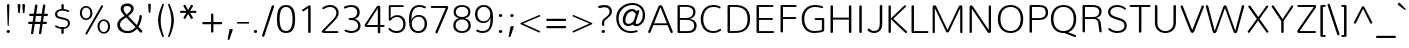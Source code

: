 SplineFontDB: 3.0
FontName: Nunito-ExtraLight
FullName: Nunito Extra Light
FamilyName: Nunito
Weight: ExtraLight
Copyright: Digitized data Copyright (c) 2011-2013, vernon adams.
Version: 2.0
ItalicAngle: 0
UnderlinePosition: 0
UnderlineWidth: 0
Ascent: 1638
Descent: 410
UFOAscent: 2030
UFODescent: -675
LayerCount: 2
Layer: 0 0 "Back"  1
Layer: 1 0 "Fore"  0
OS2Version: 0
OS2_WeightWidthSlopeOnly: 0
OS2_UseTypoMetrics: 0
CreationTime: 1392313251
ModificationTime: 1392313552
PfmFamily: 0
TTFWeight: 200
TTFWidth: 5
LineGap: 0
VLineGap: 0
OS2TypoAscent: 1999
OS2TypoAOffset: 0
OS2TypoDescent: 572
OS2TypoDOffset: 0
OS2TypoLinegap: 0
OS2WinAscent: 1999
OS2WinAOffset: 0
OS2WinDescent: -572
OS2WinDOffset: 0
HheadAscent: 0
HheadAOffset: 1
HheadDescent: 0
HheadDOffset: 1
OS2Vendor: 'NeWT'
Lookup: 258 0 0 "kernHorizontalKerninglookup0"  {"kernHorizontalKerninglookup0 subtable"  } ['kern' ('DFLT' <'dflt' > ) ]
Lookup: 258 0 0 "kernHorizontalKerninginLatinloo"  {"kernHorizontalKerninginLatinloo subtable"  } ['kern' ('latn' <'dflt' > ) ]
DEI: 91125
LangName: 1033 "" "" "" "" "" "Version 2.0" "" "Nunito is a trademark of Vernon Adams and may be registered in certain jurisdictions." "newtypography" "Vernon Adams" "" "newtypography.co.uk" "newtypography.co.uk" "Copyright (c) 2013, vernon adams.+AAoACgAA-This Font Software is licensed under the SIL Open Font License, Version 1.1.+AAoA-This license is copied below, and is also available with a FAQ at:+AAoA-http://scripts.sil.org/OFL+AAoA" "http://scripts.sil.org/OFL" "" "" "" "Nunito-ExtraLight" 
PickledData: "(dp1
S'com.typemytype.robofont.foreground.layerStrokeColor'
p2
(F0.5
I0
F0.5
F0.69999999999999996
tp3
sS'com.typemytype.robofont.guides'
p4
((dp5
S'angle'
p6
I0
sS'name'
p7
NsS'magnetic'
p8
I5
sS'isGlobal'
p9
I1
sS'y'
I1013
sS'x'
I587
s(dp10
g6
I0
sg7
Nsg8
I5
sg9
I1
sS'y'
I903
sS'x'
I595
s(dp11
g6
I0
sg7
Nsg8
I5
sg9
I1
sS'y'
I120
sS'x'
I780
s(dp12
g6
I0
sg7
Nsg8
I5
sg9
I1
sS'y'
S'-22'
p13
sS'x'
I907
s(dp14
g6
I0
sg7
Nsg8
I5
sg9
I1
sS'y'
I1296
sS'x'
I786
s(dp15
g6
I0
sg7
Nsg8
I5
sg9
I1
sS'y'
I1438
sS'x'
I772
stp16
sS'com.schriftgestaltung.fontMasterID'
p17
S'F10CBA7B-FAF3-4DDE-A14D-E99DB7E222CB'
p18
sS'GSDimensionPlugin.Dimensions'
p19
(dp20
S'F10CBA7B-FAF3-4DDE-A14D-E99DB7E222CB'
p21
(dp22
sS'EBB1D39D-5A31-45B3-B44F-04CD128BFFB4'
p23
(dp24
ssS'com.superpolator.editor.generateInfo'
p25
S'Generated with LTR Superpolator version 131028_2106_developer_'
p26
sS'com.typemytype.robofont.b.layerStrokeColor'
p27
(F0.5
I1
I0
F0.69999999999999996
tp28
sS'com.schriftgestaltung.useNiceNames'
p29
I00
sS'com.typemytype.robofont.layerOrder'
p30
(S'b'
tp31
sS'com.typemytype.robofont.segmentType'
p32
S'curve'
p33
sS'org.robofab.glyphOrder'
p34
(S'.notdef'
S'NULL'
S'CR'
S'space'
S'exclam'
S'quotedbl'
S'numbersign'
S'dollar'
S'percent'
S'ampersand'
S'quotesingle'
S'parenleft'
S'parenright'
S'asterisk'
S'plus'
S'comma'
S'hyphen'
S'period'
S'slash'
S'zero'
S'one'
S'two'
S'three'
S'four'
S'five'
S'six'
S'seven'
S'eight'
S'nine'
S'colon'
S'semicolon'
S'less'
S'equal'
S'greater'
S'question'
S'at'
S'A'
S'B'
S'C'
S'D'
S'E'
S'F'
S'G'
S'H'
S'I'
S'J'
S'K'
S'L'
S'M'
S'N'
S'O'
S'P'
S'Q'
S'R'
S'S'
S'T'
S'U'
S'V'
S'W'
S'X'
S'Y'
S'Z'
S'bracketleft'
S'backslash'
S'bracketright'
S'asciicircum'
S'underscore'
S'grave'
S'a'
S'b'
S'c'
S'd'
S'e'
S'f'
S'g'
S'h'
S'i'
S'j'
S'k'
S'l'
S'm'
S'n'
S'o'
S'p'
S'q'
S'r'
S's'
S't'
S'u'
S'v'
S'w'
S'x'
S'y'
S'z'
S'braceleft'
S'bar'
S'braceright'
S'asciitilde'
S'uni00A0'
S'exclamdown'
S'cent'
S'sterling'
S'currency'
S'yen'
S'brokenbar'
S'section'
S'dieresis'
S'copyright'
S'ordfeminine'
S'guillemotleft'
S'logicalnot'
S'uni00AD'
S'registered'
S'overscore'
S'degree'
S'plusminus'
S'twosuperior'
S'threesuperior'
S'acute'
S'mu'
S'paragraph'
S'middot'
S'cedilla'
S'onesuperior'
S'ordmasculine'
S'guillemotright'
S'onequarter'
S'onehalf'
S'threequarters'
S'questiondown'
S'Agrave'
S'Aacute'
S'Acircumflex'
S'Atilde'
S'Adieresis'
S'Aring'
S'AE'
S'Ccedilla'
S'Egrave'
S'Eacute'
S'Ecircumflex'
S'Edieresis'
S'Igrave'
S'Iacute'
S'Icircumflex'
S'Idieresis'
S'Eth'
S'Ntilde'
S'Ograve'
S'Oacute'
S'Ocircumflex'
S'Otilde'
S'Odieresis'
S'multiply'
S'Oslash'
S'Ugrave'
S'Uacute'
S'Ucircumflex'
S'Udieresis'
S'Yacute'
S'Thorn'
S'germandbls'
S'agrave'
S'aacute'
S'acircumflex'
S'atilde'
S'adieresis'
S'aring'
S'ae'
S'ccedilla'
S'egrave'
S'eacute'
S'ecircumflex'
S'edieresis'
S'igrave'
S'iacute'
S'icircumflex'
S'idieresis'
S'eth'
S'ntilde'
S'ograve'
S'oacute'
S'ocircumflex'
S'otilde'
S'odieresis'
S'divide'
S'oslash'
S'ugrave'
S'uacute'
S'ucircumflex'
S'udieresis'
S'yacute'
S'thorn'
S'ydieresis'
S'dotlessi'
S'Lslash'
S'lslash'
S'OE'
S'oe'
S'Scaron'
S'scaron'
S'Ydieresis'
S'Zcaron'
S'zcaron'
S'florin'
S'uni0200'
S'uni0201'
S'uni0202'
S'uni0203'
S'uni0204'
S'uni0205'
S'uni0206'
S'uni0207'
S'uni0208'
S'uni0209'
S'uni020A'
S'uni020B'
S'uni020C'
S'uni020D'
S'uni020E'
S'uni020F'
S'uni0210'
S'uni0211'
S'uni0212'
S'uni0213'
S'uni0214'
S'uni0215'
S'uni0216'
S'uni0217'
S'uni0218'
S'uni0219'
S'uni021A'
S'uni021B'
S'circumflex'
S'caron'
S'uni02C9'
S'breve'
S'dotaccent'
S'ring'
S'ogonek'
S'tilde'
S'hungarumlaut'
S'uni030F'
S'uni0311'
S'uni0326'
S'increment'
S'uni03A9'
S'uni03BC'
S'pi'
S'endash'
S'emdash'
S'quoteleft'
S'quoteright'
S'quotesinglbase'
S'quotedblleft'
S'quotedblright'
S'quotedblbase'
S'dagger'
S'daggerdbl'
S'bullet'
S'ellipsis'
S'perthousand'
S'guilsinglleft'
S'guilsinglright'
S'fraction'
S'foursuperior'
S'Euro'
S'afii61289'
S'trademark'
S'Omega'
S'estimated'
S'partialdiff'
S'product'
S'summation'
S'minus'
S'uni2215'
S'uni2219'
S'radical'
S'infinity'
S'integral'
S'approxequal'
S'notequal'
S'lessequal'
S'greaterequal'
S'lozenge'
S'uniF8FF'
S'fi'
S'fl'
tp35
sS'com.typemytype.robofont.sort'
p36
((dp37
S'type'
p38
S'glyphList'
p39
sS'ascending'
p40
(S'space'
S'exclam'
S'quotedbl'
S'numbersign'
S'dollar'
S'percent'
S'ampersand'
S'parenleft'
S'parenright'
S'asterisk'
S'plus'
S'comma'
S'hyphen'
S'period'
S'slash'
S'zero'
S'one'
S'two'
S'three'
S'four'
S'five'
S'six'
S'seven'
S'eight'
S'nine'
S'colon'
S'semicolon'
S'less'
S'equal'
S'greater'
S'question'
S'at'
S'A'
S'B'
S'C'
S'D'
S'E'
S'F'
S'G'
S'H'
S'I'
S'J'
S'K'
S'L'
S'M'
S'N'
S'O'
S'P'
S'Q'
S'R'
S'S'
S'T'
S'U'
S'V'
S'W'
S'X'
S'Y'
S'Z'
S'bracketleft'
S'backslash'
S'bracketright'
S'asciicircum'
S'underscore'
S'grave'
S'a'
S'b'
S'c'
S'd'
S'e'
S'f'
S'g'
S'h'
S'i'
S'j'
S'k'
S'l'
S'm'
S'n'
S'o'
S'p'
S'q'
S'r'
S's'
S't'
S'u'
S'v'
S'w'
S'x'
S'y'
S'z'
S'braceleft'
S'bar'
S'braceright'
S'asciitilde'
S'exclamdown'
S'cent'
S'sterling'
S'currency'
S'yen'
S'brokenbar'
S'section'
S'dieresis'
S'copyright'
S'ordfeminine'
S'logicalnot'
S'registered'
S'macron'
S'degree'
S'plusminus'
S'twosuperior'
S'threesuperior'
S'acute'
S'mu'
S'paragraph'
S'periodcentered'
S'cedilla'
S'onesuperior'
S'ordmasculine'
S'onequarter'
S'onehalf'
S'threequarters'
S'questiondown'
S'Agrave'
S'Aacute'
S'Acircumflex'
S'Atilde'
S'Adieresis'
S'Aring'
S'AE'
S'Ccedilla'
S'Egrave'
S'Eacute'
S'Ecircumflex'
S'Edieresis'
S'Igrave'
S'Iacute'
S'Icircumflex'
S'Idieresis'
S'Eth'
S'Ntilde'
S'Ograve'
S'Oacute'
S'Ocircumflex'
S'Otilde'
S'Odieresis'
S'multiply'
S'Oslash'
S'Ugrave'
S'Uacute'
S'Ucircumflex'
S'Udieresis'
S'Yacute'
S'Thorn'
S'germandbls'
S'agrave'
S'aacute'
S'acircumflex'
S'atilde'
S'adieresis'
S'aring'
S'ae'
S'ccedilla'
S'egrave'
S'eacute'
S'ecircumflex'
S'edieresis'
S'igrave'
S'iacute'
S'icircumflex'
S'idieresis'
S'eth'
S'ntilde'
S'ograve'
S'oacute'
S'ocircumflex'
S'otilde'
S'odieresis'
S'divide'
S'oslash'
S'ugrave'
S'uacute'
S'ucircumflex'
S'udieresis'
S'yacute'
S'thorn'
S'ydieresis'
S'dotlessi'
S'circumflex'
S'caron'
S'breve'
S'dotaccent'
S'ring'
S'ogonek'
S'tilde'
S'hungarumlaut'
S'quoteleft'
S'quoteright'
S'minus'
S'uni0210'
S'lozenge'
S'uni0201'
S'perthousand'
S'uni020F'
S'uni020E'
S'uni020C'
S'uni020B'
S'uni020A'
S'quotedblright'
S'Zcaron'
S'quotesinglbase'
S'uniF8FF'
S'quotedblleft'
S'uni0209'
S'uni0208'
S'uni0207'
S'uni0205'
S'uni0204'
S'uni0203'
S'uni0200'
S'uni0206'
S'OE'
S'daggerdbl'
S'uni0202'
S'quotesingle'
S'Scaron'
S'uni020D'
S'uni0214'
S'uni0215'
S'uni0217'
S'uni0211'
S'uni0212'
S'uni0213'
S'afii61289'
S'ellipsis'
S'zcaron'
S'uni02C9'
S'uni03A9'
S'uni021A'
S'uni021B'
S'oe'
S'guilsinglleft'
S'uni03BC'
S'.notdef'
S'notequal'
S'dagger'
S'radical'
S'integral'
S'endash'
S'trademark'
S'summation'
S'partialdiff'
S'fraction'
S'uni2219'
S'lslash'
S'uni2215'
S'uni00AD'
S'quotedblbase'
S'uni0219'
S'Ydieresis'
S'fl'
S'greaterequal'
S'uni0326'
S'scaron'
S'lessequal'
S'increment'
S'Lslash'
S'uni030F'
S'florin'
S'estimated'
S'uni0311'
S'foursuperior'
S'pi'
S'Omega'
S'uni00A0'
S'product'
S'approxequal'
S'emdash'
S'uni0218'
S'fi'
S'bullet'
S'guilsinglright'
S'infinity'
S'uni0216'
S'Abreve'
S'Amacron'
S'Aogonek'
S'Cacute'
S'Ccaron'
S'Cdotaccent'
S'Dcaron'
S'Dcroat'
S'Ecaron'
S'Edotaccent'
S'Emacron'
S'Eogonek'
S'Gbreve'
S'Gcommaaccent'
S'Gdotaccent'
S'Hbar'
S'IJ'
S'Idotaccent'
S'Imacron'
S'Iogonek'
S'Kcommaaccent'
S'Lacute'
S'Lcaron'
S'Lcommaaccent'
S'Ldot'
S'Nacute'
S'Ncaron'
S'Ncommaaccent'
S'Eng'
S'Ohungarumlaut'
S'Omacron'
S'Racute'
S'Rcaron'
S'Rcommaaccent'
S'Sacute'
S'Scedilla'
S'Scommaaccent'
S'Tbar'
S'Tcaron'
S'Tcedilla'
S'Tcommaaccent'
S'Uhungarumlaut'
S'Umacron'
S'Uogonek'
S'Uring'
S'Wacute'
S'Wcircumflex'
S'Wdieresis'
S'Wgrave'
S'Ycircumflex'
S'Ygrave'
S'Zacute'
S'Zdotaccent'
S'Lcommaaccent.001'
S'Lcommaaccent.002'
S'abreve'
S'amacron'
S'aogonek'
S'cacute'
S'ccaron'
S'cdotaccent'
S'dcaron'
S'dcroat'
S'ecaron'
S'edotaccent'
S'emacron'
S'eogonek'
S'gbreve'
S'gcommaaccent'
S'gdotaccent'
S'hbar'
S'idotaccent'
S'ij'
S'imacron'
S'iogonek'
S'kcommaaccent'
S'lacute'
S'lcaron'
S'lcommaaccent'
S'ldot'
S'nacute'
S'ncaron'
S'ncommaaccent'
S'eng'
S'ohungarumlaut'
S'omacron'
S'racute'
S'rcaron'
S'rcommaaccent'
S'sacute'
S'scedilla'
S'scommaaccent'
S'tbar'
S'tcaron'
S'tcedilla'
S'tcommaaccent'
S'uhungarumlaut'
S'umacron'
S'uogonek'
S'uring'
S'wacute'
S'wcircumflex'
S'wdieresis'
S'wgrave'
S'ycircumflex'
S'ygrave'
S'zacute'
S'zdotaccent'
S'guillemetleft'
S'guillemetright'
S'euro'
S'emptyset'
tp41
stp42
sS'public.glyphOrder'
p43
(S'space'
S'exclam'
S'quotedbl'
S'numbersign'
S'dollar'
S'percent'
S'ampersand'
S'parenleft'
S'parenright'
S'asterisk'
S'plus'
S'comma'
S'hyphen'
S'period'
S'slash'
S'zero'
S'one'
S'two'
S'three'
S'four'
S'five'
S'six'
S'seven'
S'eight'
S'nine'
S'colon'
S'semicolon'
S'less'
S'equal'
S'greater'
S'question'
S'at'
S'A'
S'B'
S'C'
S'D'
S'E'
S'F'
S'G'
S'H'
S'I'
S'J'
S'K'
S'L'
S'M'
S'N'
S'O'
S'P'
S'Q'
S'R'
S'S'
S'T'
S'U'
S'V'
S'W'
S'X'
S'Y'
S'Z'
S'bracketleft'
S'backslash'
S'bracketright'
S'asciicircum'
S'underscore'
S'grave'
S'a'
S'b'
S'c'
S'd'
S'e'
S'f'
S'g'
S'h'
S'i'
S'j'
S'k'
S'l'
S'm'
S'n'
S'o'
S'p'
S'q'
S'r'
S's'
S't'
S'u'
S'v'
S'w'
S'x'
S'y'
S'z'
S'braceleft'
S'bar'
S'braceright'
S'asciitilde'
S'exclamdown'
S'cent'
S'sterling'
S'currency'
S'yen'
S'brokenbar'
S'section'
S'dieresis'
S'copyright'
S'ordfeminine'
S'logicalnot'
S'registered'
S'macron'
S'degree'
S'plusminus'
S'twosuperior'
S'threesuperior'
S'acute'
S'mu'
S'paragraph'
S'periodcentered'
S'cedilla'
S'onesuperior'
S'ordmasculine'
S'onequarter'
S'onehalf'
S'threequarters'
S'questiondown'
S'Agrave'
S'Aacute'
S'Acircumflex'
S'Atilde'
S'Adieresis'
S'Aring'
S'AE'
S'Ccedilla'
S'Egrave'
S'Eacute'
S'Ecircumflex'
S'Edieresis'
S'Igrave'
S'Iacute'
S'Icircumflex'
S'Idieresis'
S'Eth'
S'Ntilde'
S'Ograve'
S'Oacute'
S'Ocircumflex'
S'Otilde'
S'Odieresis'
S'multiply'
S'Oslash'
S'Ugrave'
S'Uacute'
S'Ucircumflex'
S'Udieresis'
S'Yacute'
S'Thorn'
S'germandbls'
S'agrave'
S'aacute'
S'acircumflex'
S'atilde'
S'adieresis'
S'aring'
S'ae'
S'ccedilla'
S'egrave'
S'eacute'
S'ecircumflex'
S'edieresis'
S'igrave'
S'iacute'
S'icircumflex'
S'idieresis'
S'eth'
S'ntilde'
S'ograve'
S'oacute'
S'ocircumflex'
S'otilde'
S'odieresis'
S'divide'
S'oslash'
S'ugrave'
S'uacute'
S'ucircumflex'
S'udieresis'
S'yacute'
S'thorn'
S'ydieresis'
S'dotlessi'
S'circumflex'
S'caron'
S'breve'
S'dotaccent'
S'ring'
S'ogonek'
S'tilde'
S'hungarumlaut'
S'quoteleft'
S'quoteright'
S'minus'
S'uni0210'
S'lozenge'
S'uni0201'
S'perthousand'
S'uni020F'
S'uni020E'
S'uni020C'
S'uni020B'
S'uni020A'
S'quotedblright'
S'Zcaron'
S'quotesinglbase'
S'quotedblleft'
S'uni0209'
S'uni0208'
S'uni0207'
S'uni0205'
S'uni0204'
S'uni0203'
S'uni0200'
S'uni0206'
S'OE'
S'daggerdbl'
S'uni0202'
S'quotesingle'
S'Scaron'
S'uni020D'
S'uni0214'
S'uni0215'
S'uni0217'
S'uni0211'
S'uni0212'
S'uni0213'
S'ellipsis'
S'zcaron'
S'uni02C9'
S'uni03A9'
S'oe'
S'guilsinglleft'
S'uni03BC'
S'.notdef'
S'notequal'
S'dagger'
S'radical'
S'integral'
S'endash'
S'trademark'
S'summation'
S'partialdiff'
S'fraction'
S'uni2219'
S'lslash'
S'uni2215'
S'uni00AD'
S'quotedblbase'
S'Ydieresis'
S'fl'
S'greaterequal'
S'scaron'
S'lessequal'
S'Lslash'
S'florin'
S'estimated'
S'foursuperior'
S'pi'
S'Omega'
S'uni00A0'
S'product'
S'approxequal'
S'emdash'
S'fi'
S'bullet'
S'guilsinglright'
S'infinity'
S'uni0216'
S'Abreve'
S'Amacron'
S'Aogonek'
S'Cacute'
S'Ccaron'
S'Cdotaccent'
S'Dcaron'
S'Dcroat'
S'Ecaron'
S'Edotaccent'
S'Emacron'
S'Eogonek'
S'Gbreve'
S'Gcommaaccent'
S'Gdotaccent'
S'Hbar'
S'IJ'
S'Idotaccent'
S'Imacron'
S'Iogonek'
S'Kcommaaccent'
S'Lacute'
S'Lcaron'
S'Lcommaaccent'
S'Ldot'
S'Nacute'
S'Ncaron'
S'Ncommaaccent'
S'Eng'
S'Ohungarumlaut'
S'Omacron'
S'Racute'
S'Rcaron'
S'Rcommaaccent'
S'Sacute'
S'Scedilla'
S'Scommaaccent'
S'Tbar'
S'Tcaron'
S'Tcedilla'
S'Tcommaaccent'
S'Uhungarumlaut'
S'Umacron'
S'Uogonek'
S'Uring'
S'Wacute'
S'Wcircumflex'
S'Wdieresis'
S'Wgrave'
S'Ycircumflex'
S'Ygrave'
S'Zacute'
S'Zdotaccent'
S'Lcommaaccent.001'
S'Lcommaaccent.002'
S'abreve'
S'amacron'
S'aogonek'
S'cacute'
S'ccaron'
S'cdotaccent'
S'dcaron'
S'dcroat'
S'ecaron'
S'edotaccent'
S'emacron'
S'eogonek'
S'gbreve'
S'gcommaaccent'
S'gdotaccent'
S'hbar'
S'idotaccent'
S'ij'
S'imacron'
S'iogonek'
S'kcommaaccent'
S'lacute'
S'lcaron'
S'lcommaaccent'
S'ldot'
S'nacute'
S'ncaron'
S'ncommaaccent'
S'eng'
S'ohungarumlaut'
S'omacron'
S'racute'
S'rcaron'
S'rcommaaccent'
S'sacute'
S'scedilla'
S'scommaaccent'
S'tbar'
S'tcaron'
S'tcedilla'
S'tcommaaccent'
S'uhungarumlaut'
S'umacron'
S'uogonek'
S'uring'
S'wacute'
S'wcircumflex'
S'wdieresis'
S'wgrave'
S'ycircumflex'
S'ygrave'
S'zacute'
S'zdotaccent'
S'emptyset'
S'AEacute'
S'AEmacron'
S'Ccircumflex'
S'Ebreve'
S'Gcaron'
S'Gcircumflex'
S'Hcircumflex'
S'Ibreve'
S'Itilde'
S'Jcircumflex'
S'Obreve'
S'Oslashacute'
S'Scircumflex'
S'Ubreve'
S'Utilde'
S'uni01C4'
S'uni01C5'
S'uni01CD'
S'uni01CF'
S'uni01D1'
S'uni01D3'
S'uni01E8'
S'uni01EA'
S'uni01F1'
S'uni01F2'
S'uni01F4'
S'uni01F8'
S'uni01c7'
S'uni01c8'
S'uni01ca'
S'uni01cb'
S'uni021E'
S'uni0226'
S'uni0228'
S'uni0232'
S'uni1E02'
S'uni1E0A'
S'uni1E1E'
S'uni1E40'
S'uni1E56'
S'uni1E60'
S'uni1E6A'
S'uni1EBC'
S'uni1EF8'
S'aeacute'
S'aemacron'
S'ccircumflex'
S'ebreve'
S'gcaron'
S'gcircumflex'
S'hcircumflex'
S'ibreve'
S'itilde'
S'dotlessj'
S'jcircumflex'
S'kgreenlandic'
S'napostrophe'
S'obreve'
S'oslashacute'
S'scircumflex'
S'ubreve'
S'uni01C6'
S'uni01C9'
S'uni01CC'
S'uni01CE'
S'uni01D0'
S'uni01D2'
S'uni01D4'
S'uni01E9'
S'uni01EB'
S'uni01F0'
S'uni01F3'
S'uni01F5'
S'uni01F9'
S'uni021F'
S'uni0227'
S'uni0229'
S'uni0233'
S'uni1E03'
S'uni1E0B'
S'uni1E1F'
S'uni1E41'
S'uni1E57'
S'uni1E61'
S'uni1E6B'
S'uni1EBD'
S'uni1EF9'
S'utilde'
S'uniFB00'
S'uniFB03'
S'uniFB04'
S'Delta'
S'Sigma'
S'uni022E'
S'uni022F'
S'guillemotleft'
S'guillemotright'
S'uni000D'
S'Euro'
S'uni2113'
S'caron.alt'
S'breveinvertedcomb'
S'commaaccent'
S'commaturnedabovecomb'
S'dblgravecmb'
S'uni0307'
S'apostrophemod'
S'NULL'
S'dotaccentcmb'
S'ff'
S'ffi'
S'ffl'
S'fj'
S'foundryicon'
S'middot'
S'slashbar'
S'uni0002'
S'uni0009'
S'uni000A'
tp44
sS'com.schriftgestaltung.weight'
p45
S'Light'
p46
s."
Encoding: GWF-3
Compacted: 1
UnicodeInterp: none
NameList: AGL For New Fonts
DisplaySize: -96
AntiAlias: 1
FitToEm: 1
WinInfo: 357 17 8
AnchorClass2: "top.2" "caron.alt" "mid" "bot" "top" "ogonek" 
BeginChars: 65554 493

StartChar: A
Encoding: 33 65 0
Width: 1385
VWidth: 0
GlyphClass: 2
Flags: HW
PickledData: "(dp1
S'segmentType'
p2
S'line'
p3
sS'b'
(dp4
sS'anchors'
p5
(tsS'lib'
p6
(dp7
sS'unicodes'
p8
(tsS'width'
p9
I1445
sS'points'
p10
(dp11
sS'contours'
p12
(dp13
sS'components'
p14
(tsS'y'
I1232
sS'x'
I718
sS'com.typemytype.robofont.layerData'
p15
(dp16
S'b'
(dp17
S'name'
p18
S'A'
sg6
(dp19
sg8
(tsg9
I1414
sg12
((dp20
g10
((dp21
g2
S'line'
p22
sS'x'
I403
sS'smooth'
p23
I0
sS'y'
I502
s(dp24
g2
S'line'
p25
sS'x'
I703
sg23
I0
sS'y'
I1275
s(dp26
g2
S'line'
p27
sS'x'
I705
sg23
I0
sS'y'
I1275
s(dp28
g2
S'line'
p29
sS'x'
I1004
sg23
I0
sS'y'
I502
stp30
s(dp31
g10
((dp32
g2
S'curve'
p33
sS'x'
I150
sg23
I1
sS'y'
I0
s(dp34
S'y'
I0
sS'x'
I181
sg23
I0
s(dp35
S'y'
I15
sS'x'
I214
sg23
I0
s(dp36
g2
S'curve'
p37
sS'x'
I229
sg23
I1
sS'y'
I53
s(dp38
g2
S'line'
p39
sS'x'
I356
sg23
I0
sS'y'
I373
s(dp40
g2
S'line'
p41
sS'x'
I1051
sg23
I0
sS'y'
I373
s(dp42
g2
S'line'
p43
sS'x'
I1179
sg23
I1
sS'y'
I53
s(dp44
S'y'
I17
sS'x'
I1193
sg23
I0
s(dp45
S'y'
I0
sS'x'
I1228
sg23
I0
s(dp46
g2
S'curve'
p47
sS'x'
I1260
sg23
I1
sS'y'
I0
s(dp48
S'y'
I0
sS'x'
I1306
sg23
I0
s(dp49
S'y'
I31
sS'x'
I1354
sg23
I0
s(dp50
g2
S'curve'
p51
sS'x'
I1354
sg23
I1
sS'y'
I80
s(dp52
S'y'
I87
sS'x'
I1354
sg23
I0
s(dp53
S'y'
I97
sS'x'
I1352
sg23
I0
s(dp54
g2
S'curve'
p55
sS'x'
I1349
sg23
I0
sS'y'
I108
s(dp56
g2
S'line'
p57
sS'x'
I871
sg23
I1
sS'y'
I1288
s(dp58
S'y'
I1420
sS'x'
I817
sg23
I0
s(dp59
S'y'
I1430
sS'x'
I777
sg23
I0
s(dp60
g2
S'curve'
p61
sS'x'
I710
sg23
I1
sS'y'
I1430
s(dp62
S'y'
I1430
sS'x'
I644
sg23
I0
s(dp63
S'y'
I1413
sS'x'
I596
sg23
I0
s(dp64
g2
S'curve'
p65
sS'x'
I542
sg23
I1
sS'y'
I1280
s(dp66
g2
S'line'
p67
sS'x'
I66
sg23
I1
sS'y'
I108
s(dp68
S'y'
I97
sS'x'
I62
sg23
I0
s(dp69
S'y'
I87
sS'x'
I60
sg23
I0
s(dp70
g2
S'curve'
p71
sS'x'
I60
sg23
I1
sS'y'
I78
s(dp72
S'y'
I32
sS'x'
I60
sg23
I0
s(dp73
S'y'
I0
sS'x'
I106
sg23
I0
stp74
stp75
sg14
(tsg5
(tsssg18
S'A'
s."
AnchorPoint: "top" 691 1438 basechar 0
AnchorPoint: "ogonek" 1266 19 basechar 0
LayerCount: 2
Fore
SplineSet
1019 496 m 1
 360 496 l 1
 689 1318 l 1
 1019 496 l 1
1201 41 m 2
 1214 10 1238 -3 1261 -3 c 0
 1291 -3 1321 19 1321 54 c 0
 1321 63 1319 74 1314 85 c 2
 818 1300 l 2
 777 1402 747 1422 689 1422 c 0
 632 1422 601 1402 561 1300 c 2
 65 85 l 2
 60 74 58 63 58 54 c 0
 58 19 88 -3 118 -3 c 0
 141 -3 165 10 178 41 c 2
 322 402 l 1
 1056 402 l 1
 1201 41 l 2
EndSplineSet
EndChar

StartChar: AE
Encoding: 133 198 1
Width: 1955
VWidth: 0
GlyphClass: 2
Flags: HW
PickledData: "(dp1
S'com.typemytype.robofont.layerData'
p2
(dp3
S'b'
(dp4
S'name'
p5
S'AE'
p6
sS'lib'
p7
(dp8
sS'unicodes'
p9
(tsS'width'
p10
I1976
sS'contours'
p11
(tsS'components'
p12
(tsS'anchors'
p13
(tsss."
AnchorPoint: "top" 1277 1462 basechar 0
LayerCount: 2
Fore
SplineSet
1246 0 m 2
 1858 0 l 2
 1859 0 1861 0 1862 -0 c 0
 1893 0 1907 24 1907 46 c 0
 1907 77 1881 113 1838 113 c 2
 1290 113 l 1
 1196 677 l 1
 1807 677 l 2
 1840 677 1857 698 1857 723 c 0
 1857 756 1830 789 1787 789 c 2
 1178 789 l 1
 1094 1306 l 1
 1837 1306 l 2
 1871 1306 1885 1327 1885 1352 c 0
 1885 1383 1860 1419 1817 1419 c 2
 1003 1419 l 2
 964 1419 924 1410 857 1306 c 2
 62 79 l 2
 54 67 50 57 50 49 c 0
 50 47 50 45 50 44 c 0
 50 17 74 -2 103 -2 c 0
 123 -2 145 7 162 33 c 2
 390 385 l 1
 1118 385 l 1
 1179 33 l 2
 1185 1 1216 0 1246 0 c 2
466 500 m 1
 967 1304 l 1
 970 1304 l 1
 1103 500 l 1
 466 500 l 1
EndSplineSet
EndChar

StartChar: AEacute
Encoding: 354 508 2
Width: 1955
VWidth: 0
GlyphClass: 2
Flags: HW
LayerCount: 2
Fore
Refer: 137 180 N 1 0 0 1 1171 413 2
Refer: 1 198 N 1 0 0 1 0 0 2
EndChar

StartChar: uni01E2
Encoding: 336 482 3
Width: 1955
VWidth: 0
GlyphClass: 2
Flags: HW
LayerCount: 2
Fore
Refer: 274 175 N 1 0 0 1 1000 398 2
Refer: 1 198 N 1 0 0 1 0 0 2
EndChar

StartChar: Aacute
Encoding: 128 193 4
Width: 1392
VWidth: 0
GlyphClass: 2
Flags: HW
PickledData: "(dp1
S'b'
(dp2
sS'anchors'
p3
(tsS'lib'
p4
(dp5
sS'unicodes'
p6
(tsS'width'
p7
I1445
sS'contours'
p8
(tsS'components'
p9
(tsS'com.typemytype.robofont.layerData'
p10
(dp11
S'b'
(dp12
S'name'
p13
S'Aacute'
p14
sg4
(dp15
sg6
(tsg7
I1414
sg8
(tsg9
(tsg3
(tsssg13
S'Aacute'
p16
s."
LayerCount: 2
Fore
Refer: 137 180 N 1 0 0 1 579 398 2
Refer: 0 65 N 1 0 0 1 0 0 2
EndChar

StartChar: Abreve
Encoding: 193 258 5
Width: 1392
VWidth: 0
GlyphClass: 2
Flags: HW
PickledData: "(dp1
S'com.typemytype.robofont.layerData'
p2
(dp3
S'b'
(dp4
S'name'
p5
S'Abreve'
p6
sS'lib'
p7
(dp8
sS'unicodes'
p9
(tsS'width'
p10
I1414
sS'contours'
p11
(tsS'components'
p12
(tsS'anchors'
p13
(tsss."
LayerCount: 2
Fore
Refer: 161 728 N 1 0 0 1 411 398 2
Refer: 0 65 N 1 0 0 1 0 0 2
EndChar

StartChar: Acircumflex
Encoding: 129 194 6
Width: 1392
VWidth: 0
GlyphClass: 2
Flags: HW
PickledData: "(dp1
S'b'
(dp2
sS'anchors'
p3
(tsS'lib'
p4
(dp5
sS'unicodes'
p6
(tsS'width'
p7
I1445
sS'contours'
p8
(tsS'components'
p9
(tsS'com.typemytype.robofont.layerData'
p10
(dp11
S'b'
(dp12
S'name'
p13
S'Acircumflex'
p14
sg4
(dp15
sg6
(tsg7
I1414
sg8
(tsg9
(tsg3
(tsssg13
S'Acircumflex'
p16
s."
LayerCount: 2
Fore
Refer: 175 710 N 1 0 0 1 401 398 2
Refer: 0 65 N 1 0 0 1 0 0 2
EndChar

StartChar: Adieresis
Encoding: 131 196 7
Width: 1392
VWidth: 0
GlyphClass: 2
Flags: HW
PickledData: "(dp1
S'b'
(dp2
sS'anchors'
p3
(tsS'lib'
p4
(dp5
sS'unicodes'
p6
(tsS'width'
p7
I1445
sS'contours'
p8
(tsS'components'
p9
(tsS'com.typemytype.robofont.layerData'
p10
(dp11
S'b'
(dp12
S'name'
p13
S'Adieresis'
p14
sg4
(dp15
sg6
(tsg7
I1414
sg8
(tsg9
(tsg3
(tsssg13
S'Adieresis'
p16
s."
LayerCount: 2
Fore
Refer: 189 168 N 1 0 0 1 408 398 2
Refer: 0 65 N 1 0 0 1 0 0 2
EndChar

StartChar: Agrave
Encoding: 127 192 8
Width: 1392
VWidth: 0
GlyphClass: 2
Flags: HW
PickledData: "(dp1
S'b'
(dp2
sS'anchors'
p3
(tsS'lib'
p4
(dp5
sS'unicodes'
p6
(tsS'width'
p7
I1445
sS'contours'
p8
(tsS'components'
p9
(tsS'com.typemytype.robofont.layerData'
p10
(dp11
S'b'
(dp12
S'name'
p13
S'Agrave'
p14
sg4
(dp15
sg6
(tsg7
I1414
sg8
(tsg9
(tsg3
(tsssg13
S'Agrave'
p16
s."
LayerCount: 2
Fore
Refer: 233 96 N 1 0 0 1 249 398 2
Refer: 0 65 N 1 0 0 1 0 0 2
EndChar

StartChar: Amacron
Encoding: 191 256 9
Width: 1392
VWidth: 0
GlyphClass: 2
Flags: HW
PickledData: "(dp1
S'com.typemytype.robofont.layerData'
p2
(dp3
S'b'
(dp4
S'name'
p5
S'Amacron'
p6
sS'lib'
p7
(dp8
sS'unicodes'
p9
(tsS'width'
p10
I1414
sS'contours'
p11
(tsS'components'
p12
(tsS'anchors'
p13
(tsss."
LayerCount: 2
Fore
Refer: 274 175 N 1 0 0 1 408 383 2
Refer: 0 65 N 1 0 0 1 0 0 2
EndChar

StartChar: Aogonek
Encoding: 195 260 10
Width: 1392
VWidth: 0
GlyphClass: 2
Flags: HW
PickledData: "(dp1
S'com.typemytype.robofont.layerData'
p2
(dp3
S'b'
(dp4
S'name'
p5
S'Aogonek'
p6
sS'lib'
p7
(dp8
sS'unicodes'
p9
(tsS'width'
p10
I1414
sS'contours'
p11
(tsS'components'
p12
(tsS'anchors'
p13
(tsss."
LayerCount: 2
Fore
Refer: 294 731 N 1 0 0 1 1024 19 2
Refer: 0 65 N 1 0 0 1 0 0 2
EndChar

StartChar: Aring
Encoding: 132 197 11
Width: 1392
VWidth: 0
GlyphClass: 2
Flags: HW
PickledData: "(dp1
S'b'
(dp2
sS'anchors'
p3
(tsS'lib'
p4
(dp5
sS'unicodes'
p6
(tsS'width'
p7
I1445
sS'contours'
p8
(tsS'components'
p9
(tsS'com.typemytype.robofont.layerData'
p10
(dp11
S'b'
(dp12
S'name'
p13
S'Aring'
p14
sg4
(dp15
sg6
(tsg7
I1414
sg8
(tsg9
(tsg3
(tsssg13
S'Aring'
p16
s."
LayerCount: 2
Fore
Refer: 337 730 N 1 0 0 1 410 398 2
Refer: 0 65 N 1 0 0 1 0 0 2
EndChar

StartChar: Atilde
Encoding: 130 195 12
Width: 1392
VWidth: 0
GlyphClass: 2
Flags: HW
PickledData: "(dp1
S'b'
(dp2
sS'anchors'
p3
(tsS'lib'
p4
(dp5
sS'unicodes'
p6
(tsS'width'
p7
I1445
sS'contours'
p8
(tsS'components'
p9
(tsS'com.typemytype.robofont.layerData'
p10
(dp11
S'b'
(dp12
S'name'
p13
S'Atilde'
p14
sg4
(dp15
sg6
(tsg7
I1414
sg8
(tsg9
(tsg3
(tsssg13
S'Atilde'
p16
s."
LayerCount: 2
Fore
Refer: 362 732 N 1 0 0 1 402 398 2
Refer: 0 65 N 1 0 0 1 0 0 2
EndChar

StartChar: B
Encoding: 34 66 13
Width: 1242
VWidth: 0
GlyphClass: 2
Flags: HW
PickledData: "(dp1
S'segmentType'
p2
S'curve'
p3
sS'b'
(dp4
sS'anchors'
p5
(tsS'lib'
p6
(dp7
sS'unicodes'
p8
(tsS'width'
p9
I1395
sS'points'
p10
(dp11
sS'contours'
p12
(dp13
sS'components'
p14
(tsS'y'
I1260
sS'x'
I676
sS'com.typemytype.robofont.layerData'
p15
(dp16
S'b'
(dp17
S'name'
p18
S'B'
sg6
(dp19
sg8
(tsg9
I1292
sg12
((dp20
g10
((dp21
g2
S'curve'
p22
sS'x'
I266
sS'smooth'
p23
I1
sS'y'
I0
s(dp24
g2
S'line'
p25
sS'x'
I1035
sg23
I1
sS'y'
I0
s(dp26
S'y'
I0
sS'x'
I1084
sg23
I0
s(dp27
S'y'
I36
sS'x'
I1108
sg23
I0
s(dp28
g2
S'curve'
p29
sS'x'
I1108
sg23
I1
sS'y'
I73
s(dp30
S'y'
I109
sS'x'
I1108
sg23
I0
s(dp31
S'y'
I145
sS'x'
I1084
sg23
I0
s(dp32
g2
S'curve'
p33
sS'x'
I1035
sg23
I1
sS'y'
I145
s(dp34
g2
S'line'
p35
sS'x'
I353
sg23
I0
sS'y'
I145
s(dp36
g2
S'line'
p37
sS'x'
I353
sg23
I0
sS'y'
I662
s(dp38
g2
S'line'
p39
sS'x'
I975
sg23
I1
sS'y'
I662
s(dp40
S'y'
I662
sS'x'
I1024
sg23
I0
s(dp41
S'y'
I698
sS'x'
I1049
sg23
I0
s(dp42
g2
S'curve'
p43
sS'x'
I1049
sg23
I1
sS'y'
I734
s(dp44
S'y'
I770
sS'x'
I1049
sg23
I0
s(dp45
S'y'
I806
sS'x'
I1026
sg23
I0
s(dp46
g2
S'curve'
p47
sS'x'
I975
sg23
I1
sS'y'
I806
s(dp48
g2
S'line'
p49
sS'x'
I353
sg23
I0
sS'y'
I806
s(dp50
g2
S'line'
p51
sS'x'
I353
sg23
I0
sS'y'
I1281
s(dp52
g2
S'line'
p53
sS'x'
I1007
sg23
I1
sS'y'
I1281
s(dp54
S'y'
I1281
sS'x'
I1056
sg23
I0
s(dp55
S'y'
I1317
sS'x'
I1080
sg23
I0
s(dp56
g2
S'curve'
p57
sS'x'
I1080
sg23
I1
sS'y'
I1354
s(dp58
S'y'
I1390
sS'x'
I1080
sg23
I0
s(dp59
S'y'
I1426
sS'x'
I1056
sg23
I0
s(dp60
g2
S'curve'
p61
sS'x'
I1007
sg23
I1
sS'y'
I1426
s(dp62
g2
S'line'
p63
sS'x'
I261
sg23
I1
sS'y'
I1426
s(dp64
S'y'
I1426
sS'x'
I213
sg23
I0
s(dp65
S'y'
I1383
sS'x'
I178
sg23
I0
s(dp66
g2
S'curve'
p67
sS'x'
I178
sg23
I1
sS'y'
I1340
s(dp68
g2
S'line'
p69
sS'x'
I178
sg23
I1
sS'y'
I86
s(dp70
S'y'
I41
sS'x'
I178
sg23
I0
s(dp71
S'y'
I0
sS'x'
I222
sg23
I0
stp72
stp73
sg14
(tsg5
(tsssg18
S'B'
s."
AnchorPoint: "top" 639 1438 basechar 0
LayerCount: 2
Fore
SplineSet
244 0 m 2
 713 0 l 2
 1041 0 1160 184 1160 382 c 0
 1160 594 1012 723 788 740 c 1
 788 744 l 1
 991 756 1103 916 1103 1058 c 0
 1103 1281 966 1419 607 1419 c 2
 244 1419 l 2
 211 1419 181 1394 181 1360 c 2
 181 60 l 2
 181 25 211 0 244 0 c 2
301 97 m 1
 301 687 l 1
 605 687 l 2
 885 687 1030 603 1030 399 c 0
 1030 171 917 97 675 97 c 2
 301 97 l 1
301 782 m 1
 301 1324 l 1
 620 1324 l 2
 795 1324 982 1282 982 1064 c 0
 982 869 848 782 608 782 c 2
 301 782 l 1
EndSplineSet
EndChar

StartChar: C
Encoding: 35 67 14
Width: 1354
VWidth: 0
GlyphClass: 2
Flags: HW
PickledData: "(dp1
S'b'
(dp2
sS'anchors'
p3
(tsS'lib'
p4
(dp5
sS'unicodes'
p6
(tsS'width'
p7
I1354
sS'contours'
p8
(tsS'components'
p9
(tsS'com.typemytype.robofont.layerData'
p10
(dp11
S'b'
(dp12
S'name'
p13
S'C'
sg4
(dp14
sg6
(tsg7
F1353.8900000000001
sg8
(tsg9
(tsg3
(tsssg13
S'C'
s."
AnchorPoint: "top" 788 1438 basechar 0
AnchorPoint: "bot" 760 14 basechar 0
LayerCount: 2
Fore
SplineSet
781 -22 m 0
 952 -22 1074 40 1141 85 c 0
 1174 107 1187 129 1187 147 c 0
 1187 171 1164 188 1139 188 c 0
 1128 188 1116 185 1105 177 c 0
 1010 118 926 78 788 78 c 0
 385 78 271 417 271 693 c 0
 271 967 392 1312 787 1312 c 0
 986 1312 1052 1265 1086 1244 c 0
 1099 1236 1110 1233 1119 1233 c 0
 1144 1233 1158 1256 1158 1278 c 0
 1158 1292 1153 1306 1142 1314 c 0
 1136 1322 1032 1412 787 1412 c 0
 328 1412 139 1034 139 693 c 0
 139 323 324 -22 781 -22 c 0
EndSplineSet
EndChar

StartChar: Cacute
Encoding: 197 262 15
Width: 1340
VWidth: 0
GlyphClass: 2
Flags: HW
PickledData: "(dp1
S'com.typemytype.robofont.layerData'
p2
(dp3
S'b'
(dp4
S'name'
p5
S'Cacute'
p6
sS'lib'
p7
(dp8
sS'unicodes'
p9
(tsS'width'
p10
I1354
sS'contours'
p11
(tsS'components'
p12
(tsS'anchors'
p13
(tsss."
LayerCount: 2
Fore
Refer: 137 180 N 1 0 0 1 658 398 2
Refer: 14 67 N 1 0 0 1 0 0 2
EndChar

StartChar: Ccaron
Encoding: 203 268 16
Width: 1340
VWidth: 0
GlyphClass: 2
Flags: HW
PickledData: "(dp1
S'com.typemytype.robofont.layerData'
p2
(dp3
S'b'
(dp4
S'name'
p5
S'Ccaron'
p6
sS'lib'
p7
(dp8
sS'unicodes'
p9
(tsS'width'
p10
I1354
sS'contours'
p11
(tsS'components'
p12
(tsS'anchors'
p13
(tsss."
LayerCount: 2
Fore
Refer: 167 711 N 1 0 0 1 476 398 2
Refer: 14 67 N 1 0 0 1 0 0 2
EndChar

StartChar: Ccedilla
Encoding: 134 199 17
Width: 1340
VWidth: 0
GlyphClass: 2
Flags: HW
PickledData: "(dp1
S'b'
(dp2
sS'anchors'
p3
(tsS'lib'
p4
(dp5
sS'unicodes'
p6
(tsS'width'
p7
I1422
sS'contours'
p8
(tsS'components'
p9
(tsS'com.typemytype.robofont.layerData'
p10
(dp11
S'b'
(dp12
S'name'
p13
S'Ccedilla'
p14
sg4
(dp15
sg6
(tsg7
I1354
sg8
(tsg9
(tsg3
(tsssg13
S'Ccedilla'
p16
s."
LayerCount: 2
Fore
Refer: 173 184 N 1 0 0 1 476 12 2
Refer: 14 67 N 1 0 0 1 0 0 2
EndChar

StartChar: Ccircumflex
Encoding: 199 264 18
Width: 1340
VWidth: 0
GlyphClass: 2
Flags: HW
LayerCount: 2
Fore
Refer: 175 710 N 1 0 0 1 480 398 2
Refer: 14 67 N 1 0 0 1 0 0 2
EndChar

StartChar: Cdotaccent
Encoding: 201 266 19
Width: 1340
VWidth: 0
GlyphClass: 2
Flags: HW
PickledData: "(dp1
S'com.typemytype.robofont.layerData'
p2
(dp3
S'b'
(dp4
S'name'
p5
S'Cdotaccent'
p6
sS'lib'
p7
(dp8
sS'unicodes'
p9
(tsS'width'
p10
I1354
sS'contours'
p11
(tsS'components'
p12
(tsS'anchors'
p13
(tsss."
LayerCount: 2
Fore
Refer: 192 729 N 1 0 0 1 503 414 2
Refer: 14 67 N 1 0 0 1 0 0 2
EndChar

StartChar: D
Encoding: 36 68 20
Width: 1477
VWidth: 0
GlyphClass: 2
Flags: HW
PickledData: "(dp1
S'b'
(dp2
sS'anchors'
p3
(tsS'lib'
p4
(dp5
sS'unicodes'
p6
(tsS'width'
p7
I1535
sS'contours'
p8
(tsS'components'
p9
(tsS'com.typemytype.robofont.layerData'
p10
(dp11
S'b'
(dp12
S'name'
p13
S'D'
sg4
(dp14
sg6
(tsg7
I1499
sg8
((dp15
S'points'
p16
((dp17
S'segmentType'
p18
S'curve'
p19
sS'x'
I266
sS'smooth'
p20
I1
sS'y'
I0
s(dp21
g18
S'line'
p22
sS'x'
I1035
sg20
I1
sS'y'
I0
s(dp23
S'y'
I0
sS'x'
I1084
sg20
I0
s(dp24
S'y'
I34
sS'x'
I1108
sg20
I0
s(dp25
g18
S'curve'
p26
sS'x'
I1108
sg20
I1
sS'y'
I71
s(dp27
S'y'
I107
sS'x'
I1108
sg20
I0
s(dp28
S'y'
I141
sS'x'
I1084
sg20
I0
s(dp29
g18
S'curve'
p30
sS'x'
I1035
sg20
I1
sS'y'
I141
s(dp31
g18
S'line'
p32
sS'x'
I356
sg20
I0
sS'y'
I141
s(dp33
g18
S'line'
p34
sS'x'
I356
sg20
I0
sS'y'
I665
s(dp35
g18
S'line'
p36
sS'x'
I975
sg20
I1
sS'y'
I665
s(dp37
S'y'
I665
sS'x'
I1024
sg20
I0
s(dp38
S'y'
I698
sS'x'
I1049
sg20
I0
s(dp39
g18
S'curve'
p40
sS'x'
I1049
sg20
I1
sS'y'
I734
s(dp41
S'y'
I770
sS'x'
I1049
sg20
I0
s(dp42
S'y'
I803
sS'x'
I1026
sg20
I0
s(dp43
g18
S'curve'
p44
sS'x'
I975
sg20
I1
sS'y'
I803
s(dp45
g18
S'line'
p46
sS'x'
I356
sg20
I0
sS'y'
I803
s(dp47
g18
S'line'
p48
sS'x'
I356
sg20
I0
sS'y'
I1285
s(dp49
g18
S'line'
p50
sS'x'
I1007
sg20
I1
sS'y'
I1285
s(dp51
S'y'
I1285
sS'x'
I1056
sg20
I0
s(dp52
S'y'
I1319
sS'x'
I1080
sg20
I0
s(dp53
g18
S'curve'
p54
sS'x'
I1080
sg20
I1
sS'y'
I1356
s(dp55
S'y'
I1392
sS'x'
I1080
sg20
I0
s(dp56
S'y'
I1426
sS'x'
I1056
sg20
I0
s(dp57
g18
S'curve'
p58
sS'x'
I1007
sg20
I1
sS'y'
I1426
s(dp59
g18
S'line'
p60
sS'x'
I261
sg20
I1
sS'y'
I1426
s(dp61
S'y'
I1426
sS'x'
I213
sg20
I0
s(dp62
S'y'
I1383
sS'x'
I178
sg20
I0
s(dp63
g18
S'curve'
p64
sS'x'
I178
sg20
I1
sS'y'
I1340
s(dp65
g18
S'line'
p66
sS'x'
I178
sg20
I1
sS'y'
I86
s(dp67
S'y'
I41
sS'x'
I178
sg20
I0
s(dp68
S'y'
I0
sS'x'
I222
sg20
I0
stp69
stp70
sg9
(tsg3
(tsssg13
S'D'
s."
AnchorPoint: "top" 794 1438 basechar 0
AnchorPoint: "mid" 296 698 basechar 0
LayerCount: 2
Fore
SplineSet
244 6 m 2
 574 6 l 2
 1060 6 1336 246 1336 715 c 0
 1336 1185 1064 1425 581 1425 c 2
 244 1425 l 2
 209 1425 181 1398 181 1366 c 2
 181 66 l 2
 181 34 209 6 244 6 c 2
306 105 m 1
 306 1327 l 1
 535 1327 l 2
 987 1327 1206 1159 1206 715 c 0
 1206 326 1038 105 575 105 c 2
 306 105 l 1
EndSplineSet
Kerns2: 58 -79 "kernHorizontalKerninginLatinloo subtable" 
EndChar

StartChar: Dcaron
Encoding: 205 270 21
Width: 1486
VWidth: 0
GlyphClass: 2
Flags: HW
PickledData: "(dp1
S'com.typemytype.robofont.layerData'
p2
(dp3
S'b'
(dp4
S'name'
p5
S'Dcaron'
p6
sS'lib'
p7
(dp8
sS'unicodes'
p9
(tsS'width'
p10
I1499
sS'contours'
p11
(tsS'components'
p12
(tsS'anchors'
p13
(tsss."
LayerCount: 2
Fore
Refer: 167 711 N 1 0 0 1 487 398 2
Refer: 20 68 N 1 0 0 1 0 0 2
EndChar

StartChar: Dcroat
Encoding: 207 272 22
Width: 1486
VWidth: 0
GlyphClass: 2
Flags: HW
LayerCount: 2
Fore
SplineSet
62 674 m 2
 529 674 l 2
 563 674 584 691 584 718 c 0
 584 747 563 765 529 765 c 2
 55 765 l 2
 21 765 -1 747 -1 718 c 0
 -1 691 24 674 62 674 c 2
EndSplineSet
Refer: 20 68 N 1 0 0 1 0 0 2
EndChar

StartChar: uni0394
Encoding: 413 916 23
Width: 1135
VWidth: 0
GlyphClass: 2
Flags: HW
LayerCount: 2
Fore
SplineSet
-5 0 m 1
 1142 0 l 1
 593 1391 l 2
 586 1411 580 1422 572 1422 c 0
 565 1422 556 1412 546 1391 c 2
 -5 0 l 1
122 65 m 1
 570 1248 l 1
 1020 65 l 1
 122 65 l 1
EndSplineSet
EndChar

StartChar: E
Encoding: 37 69 24
Width: 1220
VWidth: 0
GlyphClass: 2
Flags: HW
PickledData: "(dp1
S'b'
(dp2
sS'anchors'
p3
(tsS'lib'
p4
(dp5
sS'unicodes'
p6
(tsS'width'
p7
I1258
sS'contours'
p8
(tsS'components'
p9
(tsS'com.typemytype.robofont.layerData'
p10
(dp11
S'b'
(dp12
S'name'
p13
S'E'
sg4
(dp14
sg6
(tsg7
I1234
sg8
(tsg9
(tsg3
(tsssg13
S'E'
s."
AnchorPoint: "top" 632 1438 basechar 0
AnchorPoint: "ogonek" 801 9 basechar 0
AnchorPoint: "bot" 631 -1 basechar 0
LayerCount: 2
Fore
SplineSet
243 0 m 2
 1026 0 l 2
 1064 0 1083 21 1083 51 c 0
 1083 79 1064 99 1026 99 c 2
 306 99 l 1
 306 684 l 1
 966 684 l 2
 1005 684 1024 705 1024 733 c 0
 1024 760 1007 781 966 781 c 2
 306 781 l 1
 306 1320 l 1
 994 1320 l 2
 1033 1320 1052 1341 1052 1370 c 0
 1052 1398 1033 1419 994 1419 c 2
 238 1419 l 2
 204 1419 181 1387 181 1359 c 2
 181 60 l 2
 181 30 214 0 243 0 c 2
EndSplineSet
EndChar

StartChar: Eacute
Encoding: 136 201 25
Width: 1230
VWidth: 0
GlyphClass: 2
Flags: HW
PickledData: "(dp1
S'b'
(dp2
sS'anchors'
p3
(tsS'lib'
p4
(dp5
sS'unicodes'
p6
(tsS'width'
p7
I1263
sS'contours'
p8
(tsS'components'
p9
(tsS'com.typemytype.robofont.layerData'
p10
(dp11
S'b'
(dp12
S'name'
p13
S'Eacute'
p14
sg4
(dp15
sg6
(tsg7
I1234
sg8
(tsg9
(tsg3
(tsssg13
S'Eacute'
p16
s."
LayerCount: 2
Fore
Refer: 137 180 N 1 0 0 1 523 398 2
Refer: 24 69 N 1 0 0 1 0 0 2
EndChar

StartChar: Ebreve
Encoding: 211 276 26
Width: 1230
VWidth: 0
GlyphClass: 2
Flags: HW
LayerCount: 2
Fore
Refer: 161 728 N 1 0 0 1 354 398 2
Refer: 24 69 N 1 0 0 1 0 0 2
EndChar

StartChar: Ecaron
Encoding: 217 282 27
Width: 1230
VWidth: 0
GlyphClass: 2
Flags: HW
PickledData: "(dp1
S'com.typemytype.robofont.layerData'
p2
(dp3
S'b'
(dp4
S'name'
p5
S'Ecaron'
p6
sS'lib'
p7
(dp8
sS'unicodes'
p9
(tsS'width'
p10
I1234
sS'contours'
p11
(tsS'components'
p12
(tsS'anchors'
p13
(tsss."
LayerCount: 2
Fore
Refer: 167 711 N 1 0 0 1 341 398 2
Refer: 24 69 N 1 0 0 1 0 0 2
EndChar

StartChar: Ecircumflex
Encoding: 137 202 28
Width: 1230
VWidth: 0
GlyphClass: 2
Flags: HW
PickledData: "(dp1
S'b'
(dp2
sS'anchors'
p3
(tsS'lib'
p4
(dp5
sS'unicodes'
p6
(tsS'width'
p7
I1263
sS'contours'
p8
(tsS'components'
p9
(tsS'com.typemytype.robofont.layerData'
p10
(dp11
S'b'
(dp12
S'name'
p13
S'Ecircumflex'
p14
sg4
(dp15
sg6
(tsg7
I1234
sg8
(tsg9
(tsg3
(tsssg13
S'Ecircumflex'
p16
s."
LayerCount: 2
Fore
Refer: 175 710 N 1 0 0 1 345 398 2
Refer: 24 69 N 1 0 0 1 0 0 2
EndChar

StartChar: Edieresis
Encoding: 138 203 29
Width: 1230
VWidth: 0
GlyphClass: 2
Flags: HW
PickledData: "(dp1
S'b'
(dp2
sS'anchors'
p3
(tsS'lib'
p4
(dp5
sS'unicodes'
p6
(tsS'width'
p7
I1263
sS'contours'
p8
(tsS'components'
p9
(tsS'com.typemytype.robofont.layerData'
p10
(dp11
S'b'
(dp12
S'name'
p13
S'Edieresis'
p14
sg4
(dp15
sg6
(tsg7
I1234
sg8
(tsg9
(tsg3
(tsssg13
S'Edieresis'
p16
s."
LayerCount: 2
Fore
Refer: 189 168 N 1 0 0 1 352 398 2
Refer: 24 69 N 1 0 0 1 0 0 2
EndChar

StartChar: Edotaccent
Encoding: 213 278 30
Width: 1230
VWidth: 0
GlyphClass: 2
Flags: HW
PickledData: "(dp1
S'com.typemytype.robofont.layerData'
p2
(dp3
S'b'
(dp4
S'name'
p5
S'Edotaccent'
p6
sS'lib'
p7
(dp8
sS'unicodes'
p9
(tsS'width'
p10
I1234
sS'contours'
p11
(tsS'components'
p12
(tsS'anchors'
p13
(tsss."
LayerCount: 2
Fore
Refer: 192 729 N 1 0 0 1 368 414 2
Refer: 24 69 N 1 0 0 1 0 0 2
EndChar

StartChar: Egrave
Encoding: 135 200 31
Width: 1230
VWidth: 0
GlyphClass: 2
Flags: HW
PickledData: "(dp1
S'b'
(dp2
sS'anchors'
p3
(tsS'lib'
p4
(dp5
sS'unicodes'
p6
(tsS'width'
p7
I1263
sS'contours'
p8
(tsS'components'
p9
(tsS'com.typemytype.robofont.layerData'
p10
(dp11
S'b'
(dp12
S'name'
p13
S'Egrave'
p14
sg4
(dp15
sg6
(tsg7
I1234
sg8
(tsg9
(tsg3
(tsssg13
S'Egrave'
p16
s."
LayerCount: 2
Fore
Refer: 233 96 N 1 0 0 1 193 398 2
Refer: 24 69 N 1 0 0 1 0 0 2
EndChar

StartChar: Emacron
Encoding: 209 274 32
Width: 1230
VWidth: 0
GlyphClass: 2
Flags: HW
PickledData: "(dp1
S'com.typemytype.robofont.layerData'
p2
(dp3
S'b'
(dp4
S'name'
p5
S'Emacron'
p6
sS'lib'
p7
(dp8
sS'unicodes'
p9
(tsS'width'
p10
I1234
sS'contours'
p11
(tsS'components'
p12
(tsS'anchors'
p13
(tsss."
LayerCount: 2
Fore
Refer: 274 175 N 1 0 0 1 352 383 2
Refer: 24 69 N 1 0 0 1 0 0 2
EndChar

StartChar: Eng
Encoding: 265 330 33
Width: 1458
VWidth: 0
GlyphClass: 2
Flags: HW
PickledData: "(dp1
S'com.typemytype.robofont.layerData'
p2
(dp3
S'b'
(dp4
S'name'
p5
S'Eng'
p6
sS'lib'
p7
(dp8
sS'unicodes'
p9
(tsS'width'
p10
I1495
sS'contours'
p11
(tsS'components'
p12
(tsS'anchors'
p13
(tsss."
LayerCount: 2
Fore
SplineSet
635 -385 m 0
 751 -407 852 -423 938 -423 c 0
 1162 -423 1280 -317 1280 49 c 2
 1280 350 l 1
 1154 353 l 1
 1154 -7 l 2
 1154 -218 1120 -323 941 -323 c 0
 870 -323 775 -306 651 -273 c 0
 644 -271 637 -270 631 -270 c 0
 595 -270 571 -297 571 -326 c 0
 571 -351 589 -377 635 -385 c 0
EndSplineSet
Refer: 69 78 N 1 0 0 1 3 0 2
EndChar

StartChar: Eogonek
Encoding: 215 280 34
Width: 1230
VWidth: 0
GlyphClass: 2
Flags: HW
PickledData: "(dp1
S'com.typemytype.robofont.layerData'
p2
(dp3
S'b'
(dp4
S'name'
p5
S'Eogonek'
p6
sS'lib'
p7
(dp8
sS'unicodes'
p9
(tsS'width'
p10
I1234
sS'contours'
p11
(tsS'components'
p12
(tsS'anchors'
p13
(tsss."
LayerCount: 2
Fore
Refer: 294 731 N 1 0 0 1 565 9 2
Refer: 24 69 N 1 0 0 1 0 0 2
EndChar

StartChar: Eth
Encoding: 143 208 35
Width: 1486
VWidth: 0
GlyphClass: 2
Flags: HW
LayerCount: 2
Fore
Refer: 244 45 N 1 0 0 1 -42 195 2
Refer: 20 68 N 1 0 0 1 0 0 2
EndChar

StartChar: Euro
Encoding: 461 8364 36
Width: 1357
VWidth: 0
GlyphClass: 2
Flags: HW
LayerCount: 2
Fore
SplineSet
48 506 m 2
 949 506 l 2
 980 506 994 532 994 559 c 0
 994 587 979 616 950 616 c 2
 48 616 l 2
 23 616 9 586 9 558 c 0
 9 531 21 506 48 506 c 2
48 727 m 2
 949 727 l 2
 980 727 994 753 994 780 c 0
 994 808 979 836 950 836 c 2
 48 836 l 2
 23 836 9 807 9 779 c 0
 9 753 21 727 48 727 c 2
EndSplineSet
Refer: 14 67 N 1 0 0 1 39 0 2
EndChar

StartChar: F
Encoding: 38 70 37
Width: 1122
VWidth: 0
GlyphClass: 2
Flags: HW
PickledData: "(dp1
S'b'
(dp2
sS'anchors'
p3
(tsS'lib'
p4
(dp5
sS'unicodes'
p6
(tsS'width'
p7
I1175
sS'contours'
p8
(tsS'components'
p9
(tsS'com.typemytype.robofont.layerData'
p10
(dp11
S'b'
(dp12
S'name'
p13
S'F'
sg4
(dp14
sg6
(tsg7
I1142
sg8
((dp15
S'points'
p16
((dp17
S'segmentType'
p18
S'curve'
p19
sS'x'
I266
sS'smooth'
p20
I1
sS'y'
I0
s(dp21
g18
S'line'
p22
sS'x'
I1035
sg20
I1
sS'y'
I0
s(dp23
S'y'
I0
sS'x'
I1084
sg20
I0
s(dp24
S'y'
I34
sS'x'
I1108
sg20
I0
s(dp25
g18
S'curve'
p26
sS'x'
I1108
sg20
I1
sS'y'
I71
s(dp27
S'y'
I107
sS'x'
I1108
sg20
I0
s(dp28
S'y'
I141
sS'x'
I1084
sg20
I0
s(dp29
g18
S'curve'
p30
sS'x'
I1035
sg20
I1
sS'y'
I141
s(dp31
g18
S'line'
p32
sS'x'
I353
sg20
I0
sS'y'
I141
s(dp33
g18
S'line'
p34
sS'x'
I353
sg20
I0
sS'y'
I665
s(dp35
g18
S'line'
p36
sS'x'
I975
sg20
I1
sS'y'
I665
s(dp37
S'y'
I665
sS'x'
I1024
sg20
I0
s(dp38
S'y'
I698
sS'x'
I1049
sg20
I0
s(dp39
g18
S'curve'
p40
sS'x'
I1049
sg20
I1
sS'y'
I734
s(dp41
S'y'
I770
sS'x'
I1049
sg20
I0
s(dp42
S'y'
I803
sS'x'
I1026
sg20
I0
s(dp43
g18
S'curve'
p44
sS'x'
I975
sg20
I1
sS'y'
I803
s(dp45
g18
S'line'
p46
sS'x'
I353
sg20
I0
sS'y'
I803
s(dp47
g18
S'line'
p48
sS'x'
I353
sg20
I0
sS'y'
I1285
s(dp49
g18
S'line'
p50
sS'x'
I1007
sg20
I1
sS'y'
I1285
s(dp51
S'y'
I1285
sS'x'
I1056
sg20
I0
s(dp52
S'y'
I1319
sS'x'
I1080
sg20
I0
s(dp53
g18
S'curve'
p54
sS'x'
I1080
sg20
I1
sS'y'
I1356
s(dp55
S'y'
I1392
sS'x'
I1080
sg20
I0
s(dp56
S'y'
I1426
sS'x'
I1056
sg20
I0
s(dp57
g18
S'curve'
p58
sS'x'
I1007
sg20
I1
sS'y'
I1426
s(dp59
g18
S'line'
p60
sS'x'
I261
sg20
I1
sS'y'
I1426
s(dp61
S'y'
I1426
sS'x'
I213
sg20
I0
s(dp62
S'y'
I1383
sS'x'
I178
sg20
I0
s(dp63
g18
S'curve'
p64
sS'x'
I178
sg20
I1
sS'y'
I1340
s(dp65
g18
S'line'
p66
sS'x'
I178
sg20
I1
sS'y'
I86
s(dp67
S'y'
I41
sS'x'
I178
sg20
I0
s(dp68
S'y'
I0
sS'x'
I222
sg20
I0
stp69
stp70
sg9
(tsg3
(tsssg13
S'F'
s."
LayerCount: 2
Fore
SplineSet
246 0 m 0
 276 0 307 17 307 57 c 2
 307 690 l 1
 928 690 l 2
 966 690 987 713 987 742 c 0
 987 770 966 789 928 789 c 2
 307 789 l 1
 307 1320 l 1
 953 1320 l 2
 991 1320 1010 1341 1010 1370 c 0
 1010 1398 991 1419 953 1419 c 2
 239 1419 l 2
 208 1419 182 1398 182 1362 c 2
 182 57 l 2
 182 19 214 0 246 0 c 0
EndSplineSet
Kerns2: 58 -251 "kernHorizontalKerninginLatinloo subtable"  226 -28 "kernHorizontalKerninginLatinloo subtable"  244 -179 "kernHorizontalKerninginLatinloo subtable"  331 -79 "kernHorizontalKerninginLatinloo subtable" 
EndChar

StartChar: G
Encoding: 39 71 38
Width: 1422
VWidth: 0
GlyphClass: 2
Flags: HW
PickledData: "(dp1
S'b'
(dp2
sS'anchors'
p3
(tsS'lib'
p4
(dp5
sS'unicodes'
p6
(tsS'width'
p7
I1538
sS'contours'
p8
(tsS'components'
p9
(tsS'com.typemytype.robofont.layerData'
p10
(dp11
S'b'
(dp12
S'name'
p13
S'G'
sg4
(dp14
sg6
(tsg7
I1448
sg8
((dp15
S'points'
p16
((dp17
S'segmentType'
p18
S'curve'
p19
sS'x'
I783
sS'smooth'
p20
I1
sS'y'
S'-22'
p21
s(dp22
S'y'
S'-22'
p23
sS'x'
I965
sg20
I0
s(dp24
S'y'
I34
sS'x'
I1086
sg20
I0
s(dp25
g18
S'curve'
p26
sS'x'
I1166
sg20
I1
sS'y'
I86
s(dp27
S'y'
I154
sS'x'
I1270
sg20
I0
s(dp28
S'y'
I258
sS'x'
I1186
sg20
I0
s(dp29
g18
S'curve'
p30
sS'x'
I1112
sg20
I1
sS'y'
I214
s(dp31
S'y'
I162
sS'x'
I1024
sg20
I0
s(dp32
S'y'
I120
sS'x'
I939
sg20
I0
s(dp33
g18
S'curve'
p34
sS'x'
I806
sg20
I1
sS'y'
I120
s(dp35
S'y'
I120
sS'x'
I446
sg20
I0
s(dp36
S'y'
I406
sS'x'
I316
sg20
I0
s(dp37
g18
S'curve'
p38
sS'x'
I316
sg20
I1
sS'y'
I706
s(dp39
S'y'
I1005
sS'x'
I316
sg20
I0
s(dp40
S'y'
I1296
sS'x'
I450
sg20
I0
s(dp41
g18
S'curve'
p42
sS'x'
I801
sg20
I1
sS'y'
I1296
s(dp43
S'y'
I1296
sS'x'
I980
sg20
I0
s(dp44
S'y'
I1246
sS'x'
I1053
sg20
I0
s(dp45
g18
S'curve'
p46
sS'x'
I1094
sg20
I1
sS'y'
I1225
s(dp47
S'y'
I1184
sS'x'
I1174
sg20
I0
s(dp48
S'y'
I1300
sS'x'
I1231
sg20
I0
s(dp49
g18
S'curve'
p50
sS'x'
I1156
sg20
I1
sS'y'
I1343
s(dp51
S'y'
I1372
sS'x'
I1106
sg20
I0
s(dp52
S'y'
I1438
sS'x'
I995
sg20
I0
s(dp53
g18
S'curve'
p54
sS'x'
I797
sg20
I1
sS'y'
I1438
s(dp55
S'y'
I1438
sS'x'
I359
sg20
I0
s(dp56
S'y'
I1093
sS'x'
I128
sg20
I0
s(dp57
g18
S'curve'
p58
sS'x'
I128
sg20
I1
sS'y'
I704
s(dp59
S'y'
I307
sS'x'
I128
sg20
I0
s(dp60
S'y'
S'-22'
p61
sS'x'
I350
sg20
I0
stp62
stp63
sg9
(tsg3
(tsssg13
S'G'
s."
AnchorPoint: "top" 892 1419 basechar 0
AnchorPoint: "bot" 838 0 basechar 0
LayerCount: 2
Fore
SplineSet
778 -22 m 0
 953 -22 1132 8 1252 60 c 0
 1270 70 1292 106 1292 132 c 2
 1292 666 l 2
 1292 699 1270 721 1237 721 c 2
 854 721 l 2
 817 721 798 694 798 670 c 0
 798 648 818 623 854 623 c 2
 1170 623 l 1
 1170 133 l 1
 1068 103 914 78 801 78 c 0
 408 78 271 380 271 692 c 0
 271 1058 468 1312 833 1312 c 0
 941 1312 1067 1286 1183 1247 c 1
 1183 1248 1193 1247 1193 1247 c 2
 1219 1247 1237 1271 1237 1298 c 0
 1237 1315 1230 1332 1212 1340 c 0
 1099 1387 963 1412 826 1412 c 0
 364 1412 139 1062 139 702 c 0
 139 205 430 -22 778 -22 c 0
EndSplineSet
EndChar

StartChar: Gbreve
Encoding: 221 286 39
Width: 1424
VWidth: 0
GlyphClass: 2
Flags: HW
PickledData: "(dp1
S'com.typemytype.robofont.layerData'
p2
(dp3
S'b'
(dp4
S'name'
p5
S'Gbreve'
p6
sS'lib'
p7
(dp8
sS'unicodes'
p9
(tsS'width'
p10
I1448
sS'contours'
p11
(tsS'components'
p12
(tsS'anchors'
p13
(tsss."
LayerCount: 2
Fore
Refer: 161 728 N 1 0 0 1 588 382 2
Refer: 38 71 N 1 0 0 1 0 0 2
EndChar

StartChar: Gcaron
Encoding: 338 486 40
Width: 1424
VWidth: 0
GlyphClass: 2
Flags: HW
LayerCount: 2
Fore
Refer: 167 711 N 1 0 0 1 575 382 2
Refer: 38 71 N 1 0 0 1 0 0 2
EndChar

StartChar: Gcircumflex
Encoding: 219 284 41
Width: 1424
VWidth: 0
GlyphClass: 2
Flags: HW
LayerCount: 2
Fore
Refer: 175 710 N 1 0 0 1 579 382 2
Refer: 38 71 N 1 0 0 1 0 0 2
EndChar

StartChar: Gcommaaccent
Encoding: 225 290 42
Width: 1424
VWidth: 0
GlyphClass: 2
Flags: HW
PickledData: "(dp1
S'com.typemytype.robofont.layerData'
p2
(dp3
S'b'
(dp4
S'name'
p5
S'Gcommaaccent'
p6
sS'lib'
p7
(dp8
sS'unicodes'
p9
(tsS'width'
p10
I1448
sS'contours'
p11
(tsS'components'
p12
(tsS'anchors'
p13
(tsss."
LayerCount: 2
Fore
Refer: 178 806 N 1 0 0 1 526 0 2
Refer: 38 71 N 1 0 0 1 0 0 2
EndChar

StartChar: Gdotaccent
Encoding: 223 288 43
Width: 1424
VWidth: 0
GlyphClass: 2
Flags: HW
PickledData: "(dp1
S'com.typemytype.robofont.layerData'
p2
(dp3
S'b'
(dp4
S'name'
p5
S'Gdotaccent'
p6
sS'lib'
p7
(dp8
sS'unicodes'
p9
(tsS'width'
p10
I1448
sS'contours'
p11
(tsS'components'
p12
(tsS'anchors'
p13
(tsss."
LayerCount: 2
Fore
Refer: 192 729 N 1 0 0 1 602 398 2
Refer: 38 71 N 1 0 0 1 0 0 2
EndChar

StartChar: H
Encoding: 40 72 44
Width: 1428
VWidth: 0
GlyphClass: 2
Flags: HW
PickledData: "(dp1
S'b'
(dp2
sS'anchors'
p3
(tsS'lib'
p4
(dp5
sS'unicodes'
p6
(tsS'width'
p7
I1524
sS'contours'
p8
(tsS'components'
p9
(tsS'com.typemytype.robofont.layerData'
p10
(dp11
S'b'
(dp12
S'name'
p13
S'H'
sg4
(dp14
sg6
(tsg7
I1464
sg8
(tsg9
(tsg3
(tsssg13
S'H'
s."
AnchorPoint: "top" 757 1438 basechar 0
LayerCount: 2
Fore
SplineSet
243 -1 m 0
 274 -1 306 16 306 56 c 2
 306 687 l 1
 1122 687 l 1
 1122 56 l 2
 1122 18 1153 -1 1183 -1 c 0
 1214 -1 1247 16 1247 56 c 2
 1247 1363 l 2
 1247 1401 1216 1420 1184 1420 c 0
 1153 1420 1122 1400 1122 1363 c 2
 1122 787 l 1
 306 787 l 1
 306 1363 l 2
 306 1401 275 1420 245 1420 c 0
 214 1420 181 1400 181 1363 c 2
 181 56 l 2
 181 18 212 -1 243 -1 c 0
EndSplineSet
Kerns2: 74 -29 "kernHorizontalKerninginLatinloo subtable"  100 -64 "kernHorizontalKerninginLatinloo subtable" 
EndChar

StartChar: Hbar
Encoding: 229 294 45
Width: 1436
VWidth: 0
GlyphClass: 2
Flags: HW
PickledData: "(dp1
S'com.typemytype.robofont.layerData'
p2
(dp3
S'b'
(dp4
S'name'
p5
S'Hbar'
p6
sS'lib'
p7
(dp8
sS'unicodes'
p9
(tsS'width'
p10
I1464
sS'contours'
p11
(tsS'components'
p12
(tsS'anchors'
p13
(tsss."
LayerCount: 2
Fore
SplineSet
127 1032 m 2
 1313 1032 l 2
 1350 1032 1375 1047 1375 1076 c 0
 1375 1106 1350 1121 1313 1121 c 2
 127 1121 l 2
 91 1121 66 1106 66 1076 c 0
 66 1047 91 1032 127 1032 c 2
EndSplineSet
Refer: 44 72 N 1 0 0 1 0 0 2
EndChar

StartChar: Hcircumflex
Encoding: 227 292 46
Width: 1436
VWidth: 0
GlyphClass: 2
Flags: HW
LayerCount: 2
Fore
Refer: 175 710 N 1 0 0 1 460 398 2
Refer: 44 72 N 1 0 0 1 0 0 2
EndChar

StartChar: I
Encoding: 41 73 47
Width: 565
VWidth: 0
GlyphClass: 2
Flags: HW
PickledData: "(dp1
S'b'
(dp2
sS'anchors'
p3
(tsS'lib'
p4
(dp5
sS'unicodes'
p6
(tsS'width'
p7
I637
sS'contours'
p8
(tsS'components'
p9
(tsS'com.typemytype.robofont.layerData'
p10
(dp11
S'b'
(dp12
S'name'
p13
S'I'
sg4
(dp14
sg6
(tsg7
I592
sg8
(tsg9
(tsg3
(tsssg13
S'I'
s."
AnchorPoint: "top" 296 1438 basechar 0
AnchorPoint: "ogonek" 273 24 basechar 0
LayerCount: 2
Fore
SplineSet
283 -1 m 0
 314 -1 346 16 346 56 c 2
 346 1359 l 2
 346 1399 316 1418 285 1418 c 0
 254 1418 221 1397 221 1359 c 2
 221 56 l 2
 221 18 253 -1 283 -1 c 0
EndSplineSet
EndChar

StartChar: IJ
Encoding: 241 306 48
Width: 1515
VWidth: 0
GlyphClass: 2
Flags: HW
LayerCount: 2
Fore
Refer: 58 74 N 1 0 0 1 563 0 2
Refer: 47 73 N 1 0 0 1 0 0 2
EndChar

StartChar: Iacute
Encoding: 140 205 49
Width: 563
VWidth: 0
GlyphClass: 2
Flags: HW
PickledData: "(dp1
S'b'
(dp2
sS'anchors'
p3
(tsS'lib'
p4
(dp5
sS'unicodes'
p6
(tsS'width'
p7
I637
sS'contours'
p8
(tsS'components'
p9
(tsS'com.typemytype.robofont.layerData'
p10
(dp11
S'b'
(dp12
S'name'
p13
S'Iacute'
p14
sg4
(dp15
sg6
(tsg7
I592
sg8
(tsg9
(tsg3
(tsssg13
S'Iacute'
p16
s."
LayerCount: 2
Fore
Refer: 137 180 N 1 0 0 1 175 398 2
Refer: 47 73 N 1 0 0 1 0 0 2
EndChar

StartChar: Ibreve
Encoding: 235 300 50
Width: 563
VWidth: 0
GlyphClass: 2
Flags: HW
LayerCount: 2
Fore
Refer: 161 728 N 1 0 0 1 7 398 2
Refer: 47 73 N 1 0 0 1 0 0 2
EndChar

StartChar: Icircumflex
Encoding: 141 206 51
Width: 563
VWidth: 0
GlyphClass: 2
Flags: HW
PickledData: "(dp1
S'b'
(dp2
sS'anchors'
p3
(tsS'lib'
p4
(dp5
sS'unicodes'
p6
(tsS'width'
p7
I637
sS'contours'
p8
(tsS'components'
p9
(tsS'com.typemytype.robofont.layerData'
p10
(dp11
S'b'
(dp12
S'name'
p13
S'Icircumflex'
p14
sg4
(dp15
sg6
(tsg7
I592
sg8
(tsg9
(tsg3
(tsssg13
S'Icircumflex'
p16
s."
LayerCount: 2
Fore
Refer: 175 710 N 1 0 0 1 -3 398 2
Refer: 47 73 N 1 0 0 1 0 0 2
EndChar

StartChar: Idieresis
Encoding: 142 207 52
Width: 563
VWidth: 0
GlyphClass: 2
Flags: HW
PickledData: "(dp1
S'b'
(dp2
sS'anchors'
p3
(tsS'lib'
p4
(dp5
sS'unicodes'
p6
(tsS'width'
p7
I637
sS'contours'
p8
(tsS'components'
p9
(tsS'com.typemytype.robofont.layerData'
p10
(dp11
S'b'
(dp12
S'name'
p13
S'Idieresis'
p14
sg4
(dp15
sg6
(tsg7
I592
sg8
(tsg9
(tsg3
(tsssg13
S'Idieresis'
p16
s."
LayerCount: 2
Fore
Refer: 189 168 N 1 0 0 1 4 398 2
Refer: 47 73 N 1 0 0 1 0 0 2
EndChar

StartChar: Idotaccent
Encoding: 239 304 53
Width: 563
VWidth: 0
GlyphClass: 2
Flags: HW
LayerCount: 2
Fore
Refer: 192 729 N 1 0 0 1 21 414 2
Refer: 47 73 N 1 0 0 1 0 0 2
EndChar

StartChar: Igrave
Encoding: 139 204 54
Width: 563
VWidth: 0
GlyphClass: 2
Flags: HW
PickledData: "(dp1
S'b'
(dp2
sS'anchors'
p3
(tsS'lib'
p4
(dp5
sS'unicodes'
p6
(tsS'width'
p7
I637
sS'contours'
p8
(tsS'components'
p9
(tsS'com.typemytype.robofont.layerData'
p10
(dp11
S'b'
(dp12
S'name'
p13
S'Igrave'
p14
sg4
(dp15
sg6
(tsg7
I592
sg8
(tsg9
(tsg3
(tsssg13
S'Igrave'
p16
s."
LayerCount: 2
Fore
Refer: 233 96 N 1 0 0 1 -155 398 2
Refer: 47 73 N 1 0 0 1 0 0 2
EndChar

StartChar: Imacron
Encoding: 233 298 55
Width: 563
VWidth: 0
GlyphClass: 2
Flags: HW
LayerCount: 2
Fore
Refer: 274 175 N 1 0 0 1 4 383 2
Refer: 47 73 N 1 0 0 1 0 0 2
EndChar

StartChar: Iogonek
Encoding: 237 302 56
Width: 563
VWidth: 0
GlyphClass: 2
Flags: HW
LayerCount: 2
Fore
Refer: 294 731 N 1 0 0 1 36 23 2
Refer: 47 73 N 1 0 0 1 0 0 2
EndChar

StartChar: Itilde
Encoding: 231 296 57
Width: 563
VWidth: 0
GlyphClass: 2
Flags: HW
LayerCount: 2
Fore
Refer: 362 732 N 1 0 0 1 -2 398 2
Refer: 47 73 N 1 0 0 1 0 0 2
EndChar

StartChar: J
Encoding: 42 74 58
Width: 970
VWidth: 0
GlyphClass: 2
Flags: HW
PickledData: "(dp1
S'b'
(dp2
sS'anchors'
p3
(tsS'lib'
p4
(dp5
sS'unicodes'
p6
(tsS'width'
p7
I1126
sS'contours'
p8
(tsS'components'
p9
(tsS'com.typemytype.robofont.layerData'
p10
(dp11
S'b'
(dp12
S'name'
p13
S'J'
sg4
(dp14
sg6
(tsg7
I1003
sg8
(tsg9
(tsg3
(tsssg13
S'J'
s."
AnchorPoint: "top" 769 1438 basechar 0
LayerCount: 2
Fore
SplineSet
85 157 m 0
 85 142 91 140 80 130 c 1
 101 82 243 -17 406 -17 c 0
 609 -17 832 104 832 440 c 2
 832 1363 l 2
 832 1401 801 1419 769 1419 c 0
 738 1419 705 1401 705 1363 c 2
 705 453 l 2
 705 203 600 88 421 88 c 0
 313 88 242 135 215 170 c 1
 182 199 154 210 132 210 c 0
 99 210 85 184 85 157 c 0
EndSplineSet
EndChar

StartChar: Jcircumflex
Encoding: 243 308 59
Width: 952
VWidth: 0
GlyphClass: 2
Flags: HW
LayerCount: 2
Fore
Refer: 175 710 N 1 0 0 1 452 398 2
Refer: 58 74 N 1 0 0 1 0 0 2
EndChar

StartChar: K
Encoding: 43 75 60
Width: 1185
VWidth: 0
GlyphClass: 2
Flags: HW
PickledData: "(dp1
S'b'
(dp2
sS'anchors'
p3
(tsS'lib'
p4
(dp5
sS'unicodes'
p6
(tsS'width'
p7
I1329
sS'contours'
p8
(tsS'components'
p9
(tsS'com.typemytype.robofont.layerData'
p10
(dp11
S'b'
(dp12
S'name'
p13
S'K'
sg4
(dp14
sg6
(tsg7
I1210
sg8
(tsg9
(tsg3
(tsssg13
S'K'
s."
AnchorPoint: "top" 633 1438 basechar 0
AnchorPoint: "bot" 629 0 basechar 0
LayerCount: 2
Fore
SplineSet
238 0 m 0
 269 0 300 17 300 57 c 2
 300 708 l 1
 1028 20 l 2
 1044 8 1061 -1 1076 -1 c 0
 1111 -1 1131 20 1131 52 c 0
 1131 67 1126 83 1111 96 c 2
 428 729 l 1
 1057 1331 l 2
 1070 1343 1075 1358 1075 1372 c 0
 1075 1399 1058 1420 1027 1420 c 0
 1013 1420 998 1416 984 1404 c 2
 300 740 l 1
 300 1361 l 2
 300 1398 270 1419 241 1419 c 0
 210 1419 180 1399 180 1361 c 2
 180 57 l 2
 180 18 210 0 238 0 c 0
EndSplineSet
EndChar

StartChar: Kcommaaccent
Encoding: 245 310 61
Width: 1191
VWidth: 0
GlyphClass: 2
Flags: HW
PickledData: "(dp1
S'com.typemytype.robofont.layerData'
p2
(dp3
S'b'
(dp4
S'name'
p5
S'Kcommaaccent'
p6
sS'lib'
p7
(dp8
sS'unicodes'
p9
(tsS'width'
p10
I1210
sS'contours'
p11
(tsS'components'
p12
(tsS'anchors'
p13
(tsss."
LayerCount: 2
Fore
Refer: 178 806 N 1 0 0 1 332 0 2
Refer: 60 75 N 1 0 0 1 0 0 2
EndChar

StartChar: L
Encoding: 44 76 62
Width: 1075
VWidth: 0
GlyphClass: 2
Flags: HW
PickledData: "(dp1
S'b'
(dp2
sS'anchors'
p3
(tsS'lib'
p4
(dp5
sS'unicodes'
p6
(tsS'width'
p7
I1169
sS'contours'
p8
(tsS'components'
p9
(tsS'com.typemytype.robofont.layerData'
p10
(dp11
S'b'
(dp12
S'name'
p13
S'L'
sg4
(dp14
sg6
(tsg7
I1095
sg8
((dp15
S'points'
p16
((dp17
S'segmentType'
p18
S'curve'
p19
sS'x'
I266
sS'smooth'
p20
I1
sS'y'
I0
s(dp21
g18
S'line'
p22
sS'x'
I1035
sg20
I1
sS'y'
I0
s(dp23
S'y'
I0
sS'x'
I1084
sg20
I0
s(dp24
S'y'
I34
sS'x'
I1108
sg20
I0
s(dp25
g18
S'curve'
p26
sS'x'
I1108
sg20
I1
sS'y'
I71
s(dp27
S'y'
I107
sS'x'
I1108
sg20
I0
s(dp28
S'y'
I141
sS'x'
I1084
sg20
I0
s(dp29
g18
S'curve'
p30
sS'x'
I1035
sg20
I1
sS'y'
I141
s(dp31
g18
S'line'
p32
sS'x'
I356
sg20
I0
sS'y'
I141
s(dp33
g18
S'line'
p34
sS'x'
I356
sg20
I0
sS'y'
I665
s(dp35
g18
S'line'
p36
sS'x'
I975
sg20
I1
sS'y'
I665
s(dp37
S'y'
I665
sS'x'
I1024
sg20
I0
s(dp38
S'y'
I698
sS'x'
I1049
sg20
I0
s(dp39
g18
S'curve'
p40
sS'x'
I1049
sg20
I1
sS'y'
I734
s(dp41
S'y'
I770
sS'x'
I1049
sg20
I0
s(dp42
S'y'
I803
sS'x'
I1026
sg20
I0
s(dp43
g18
S'curve'
p44
sS'x'
I975
sg20
I1
sS'y'
I803
s(dp45
g18
S'line'
p46
sS'x'
I356
sg20
I0
sS'y'
I803
s(dp47
g18
S'line'
p48
sS'x'
I356
sg20
I0
sS'y'
I1285
s(dp49
g18
S'line'
p50
sS'x'
I1007
sg20
I1
sS'y'
I1285
s(dp51
S'y'
I1285
sS'x'
I1056
sg20
I0
s(dp52
S'y'
I1319
sS'x'
I1080
sg20
I0
s(dp53
g18
S'curve'
p54
sS'x'
I1080
sg20
I1
sS'y'
I1356
s(dp55
S'y'
I1392
sS'x'
I1080
sg20
I0
s(dp56
S'y'
I1426
sS'x'
I1056
sg20
I0
s(dp57
g18
S'curve'
p58
sS'x'
I1007
sg20
I1
sS'y'
I1426
s(dp59
g18
S'line'
p60
sS'x'
I261
sg20
I1
sS'y'
I1426
s(dp61
S'y'
I1426
sS'x'
I213
sg20
I0
s(dp62
S'y'
I1383
sS'x'
I178
sg20
I0
s(dp63
g18
S'curve'
p64
sS'x'
I178
sg20
I1
sS'y'
I1340
s(dp65
g18
S'line'
p66
sS'x'
I178
sg20
I1
sS'y'
I86
s(dp67
S'y'
I41
sS'x'
I178
sg20
I0
s(dp68
S'y'
I0
sS'x'
I222
sg20
I0
stp69
stp70
sg9
(tsg3
(tsssg13
S'L'
s."
AnchorPoint: "top" 234 1462 basechar 0
AnchorPoint: "caron.alt" 556 962 basechar 0
AnchorPoint: "bot" 647 0 basechar 0
AnchorPoint: "mid" 243 672 basechar 0
LayerCount: 2
Fore
SplineSet
244 0 m 2
 993 0 l 2
 1031 0 1051 22 1051 49 c 0
 1051 78 1034 99 993 99 c 2
 306 99 l 1
 306 1363 l 2
 306 1401 275 1420 245 1420 c 0
 213 1420 181 1399 181 1363 c 2
 181 59 l 2
 181 25 210 0 244 0 c 2
EndSplineSet
Kerns2: 244 -287 "kernHorizontalKerninginLatinloo subtable"  325 -466 "kernHorizontalKerninginLatinloo subtable"  326 -475 "kernHorizontalKerninginLatinloo subtable"  327 -337 "kernHorizontalKerninginLatinloo subtable"  328 -382 "kernHorizontalKerninginLatinloo subtable" 
EndChar

StartChar: Lacute
Encoding: 248 313 63
Width: 1067
VWidth: 0
GlyphClass: 2
Flags: HW
PickledData: "(dp1
S'com.typemytype.robofont.layerData'
p2
(dp3
S'b'
(dp4
S'name'
p5
S'Lacute'
p6
sS'lib'
p7
(dp8
sS'unicodes'
p9
(tsS'width'
p10
I1095
sS'contours'
p11
(tsS'components'
p12
(tsS'anchors'
p13
(tsss."
LayerCount: 2
Fore
Refer: 137 180 N 1 0 0 1 226 413 2
Refer: 62 76 N 1 0 0 1 0 0 2
EndChar

StartChar: Lcaron
Encoding: 252 317 64
Width: 1067
VWidth: 0
GlyphClass: 2
Flags: HW
PickledData: "(dp1
S'com.typemytype.robofont.layerData'
p2
(dp3
S'b'
(dp4
S'name'
p5
S'Lcaron'
p6
sS'lib'
p7
(dp8
sS'unicodes'
p9
(tsS'width'
p10
I1095
sS'contours'
p11
(tsS'components'
p12
(tsS'anchors'
p13
(tsss."
LayerCount: 2
Fore
Refer: 168 -1 N 1 0 0 1 437 679 2
Refer: 62 76 N 1 0 0 1 0 0 2
EndChar

StartChar: Lcommaaccent
Encoding: 250 315 65
Width: 1067
VWidth: 0
GlyphClass: 2
Flags: HW
PickledData: "(dp1
S'com.typemytype.robofont.layerData'
p2
(dp3
S'b'
(dp4
S'name'
p5
S'Lcommaaccent'
p6
sS'lib'
p7
(dp8
sS'unicodes'
p9
(tsS'width'
p10
I1095
sS'contours'
p11
(tsS'components'
p12
(tsS'anchors'
p13
(tsss."
LayerCount: 2
Fore
Refer: 178 806 N 1 0 0 1 358 0 2
Refer: 62 76 N 1 0 0 1 0 0 2
EndChar

StartChar: Ldot
Encoding: 254 319 66
Width: 1067
VWidth: 0
GlyphClass: 2
Flags: HW
PickledData: "(dp1
S'com.typemytype.robofont.layerData'
p2
(dp3
S'b'
(dp4
S'name'
p5
S'Ldot'
p6
sS'lib'
p7
(dp8
sS'unicodes'
p9
(tsS'width'
p10
I1095
sS'contours'
p11
(tsS'components'
p12
(tsS'anchors'
p13
(tsss."
LayerCount: 2
Fore
Refer: 314 183 N 1 0 0 1 362 172 2
Refer: 62 76 N 1 0 0 1 0 0 2
EndChar

StartChar: Lslash
Encoding: 256 321 67
Width: 1136
VWidth: 0
GlyphClass: 2
Flags: HW
LayerCount: 2
Fore
SplineSet
87 657 m 2
 648 838 l 2
 675 847 688 870 688 893 c 0
 688 922 669 951 635 951 c 0
 628 951 620 950 612 947 c 2
 49 764 l 2
 19 754 5 729 5 706 c 0
 5 678 24 652 59 652 c 0
 67 652 77 654 87 657 c 2
EndSplineSet
Refer: 62 76 N 1 0 0 1 0 0 2
EndChar

StartChar: M
Encoding: 45 77 68
Width: 1884
VWidth: 0
GlyphClass: 2
Flags: HW
PickledData: "(dp1
S'b'
(dp2
sS'anchors'
p3
(tsS'lib'
p4
(dp5
sS'unicodes'
p6
(tsS'width'
p7
I1984
sS'contours'
p8
(tsS'components'
p9
(tsS'com.typemytype.robofont.layerData'
p10
(dp11
S'b'
(dp12
S'name'
p13
S'M'
sg4
(dp14
sg6
(tsg7
I1899
sg8
(tsg9
(tsg3
(tsssg13
S'M'
s."
AnchorPoint: "top" 979 1438 basechar 0
LayerCount: 2
Fore
SplineSet
948 24 m 0
 976 24 1008 42 1028 81 c 2
 1597 1273 l 1
 1597 42 l 2
 1597 8 1626 -9 1654 -9 c 0
 1682 -9 1710 8 1710 42 c 2
 1710 1321 l 2
 1710 1374 1667 1422 1617 1422 c 0
 1582 1422 1543 1399 1512 1337 c 2
 948 157 l 1
 384 1337 l 2
 353 1399 314 1422 279 1422 c 0
 229 1422 186 1374 186 1321 c 2
 186 42 l 2
 186 8 214 -9 242 -9 c 0
 270 -9 299 8 299 42 c 2
 299 1273 l 1
 868 81 l 2
 888 42 920 24 948 24 c 0
EndSplineSet
EndChar

StartChar: N
Encoding: 46 78 69
Width: 1464
VWidth: 0
GlyphClass: 2
Flags: HW
PickledData: "(dp1
S'b'
(dp2
sS'anchors'
p3
(tsS'lib'
p4
(dp5
sS'unicodes'
p6
(tsS'width'
p7
I1557
sS'contours'
p8
(tsS'components'
p9
(tsS'com.typemytype.robofont.layerData'
p10
(dp11
S'b'
(dp12
S'name'
p13
S'N'
sg4
(dp14
sg6
(tsg7
I1499
sg8
(tsg9
(tsg3
(tsssg13
S'N'
s."
AnchorPoint: "top" 787 1438 basechar 0
AnchorPoint: "bot" 749 0 basechar 0
LayerCount: 2
Fore
SplineSet
243 0 m 0
 274 0 300 20 300 59 c 2
 300 1242 l 1
 1109 40 l 2
 1131 7 1152 0 1185 0 c 0
 1240 0 1280 33 1280 93 c 2
 1280 1359 l 2
 1280 1398 1252 1419 1222 1419 c 0
 1189 1419 1164 1399 1164 1359 c 2
 1164 155 l 1
 370 1338 l 2
 332 1393 295 1419 263 1419 c 0
 214 1419 184 1385 184 1326 c 2
 184 59 l 2
 184 19 209 0 243 0 c 0
EndSplineSet
EndChar

StartChar: Nacute
Encoding: 258 323 70
Width: 1466
VWidth: 0
GlyphClass: 2
Flags: HW
PickledData: "(dp1
S'com.typemytype.robofont.layerData'
p2
(dp3
S'b'
(dp4
S'name'
p5
S'Nacute'
p6
sS'lib'
p7
(dp8
sS'unicodes'
p9
(tsS'width'
p10
I1499
sS'contours'
p11
(tsS'components'
p12
(tsS'anchors'
p13
(tsss."
LayerCount: 2
Fore
Refer: 137 180 N 1 0 0 1 654 394 2
Refer: 69 78 N 1 0 0 1 0 0 2
EndChar

StartChar: Ncaron
Encoding: 262 327 71
Width: 1466
VWidth: 0
GlyphClass: 2
Flags: HW
PickledData: "(dp1
S'com.typemytype.robofont.layerData'
p2
(dp3
S'b'
(dp4
S'name'
p5
S'Ncaron'
p6
sS'lib'
p7
(dp8
sS'unicodes'
p9
(tsS'width'
p10
I1499
sS'contours'
p11
(tsS'components'
p12
(tsS'anchors'
p13
(tsss."
LayerCount: 2
Fore
Refer: 167 711 N 1 0 0 1 472 394 2
Refer: 69 78 N 1 0 0 1 0 0 2
EndChar

StartChar: Ncommaaccent
Encoding: 260 325 72
Width: 1466
VWidth: 0
GlyphClass: 2
Flags: HW
PickledData: "(dp1
S'com.typemytype.robofont.layerData'
p2
(dp3
S'b'
(dp4
S'name'
p5
S'Ncommaaccent'
p6
sS'lib'
p7
(dp8
sS'unicodes'
p9
(tsS'width'
p10
I1499
sS'contours'
p11
(tsS'components'
p12
(tsS'anchors'
p13
(tsss."
LayerCount: 2
Fore
Refer: 178 806 N 1 0 0 1 461 0 2
Refer: 69 78 N 1 0 0 1 0 0 2
EndChar

StartChar: Ntilde
Encoding: 144 209 73
Width: 1466
VWidth: 0
GlyphClass: 2
Flags: HW
PickledData: "(dp1
S'com.typemytype.robofont.layerData'
p2
(dp3
S'b'
(dp4
S'name'
p5
S'Ntilde'
p6
sS'lib'
p7
(dp8
sS'unicodes'
p9
(tsS'width'
p10
I1499
sS'contours'
p11
(tsS'components'
p12
(tsS'anchors'
p13
(tsss."
LayerCount: 2
Fore
Refer: 362 732 N 1 0 0 1 477 394 2
Refer: 69 78 N 1 0 0 1 0 0 2
EndChar

StartChar: O
Encoding: 47 79 74
Width: 1593
VWidth: 0
GlyphClass: 2
Flags: HW
PickledData: "(dp1
S'b'
(dp2
sS'anchors'
p3
(tsS'com.typemytype.robofont.layerData'
p4
(dp5
S'b'
(dp6
S'name'
p7
S'O'
sS'lib'
p8
(dp9
sS'unicodes'
p10
(tsS'width'
p11
I1597
sS'contours'
p12
(tsS'components'
p13
(tsg3
(tsssg10
(tsS'com.typemytype.robofont.guides'
p14
(tsg11
I1604
sg12
(tsg13
(tsg8
(dp15
sg7
S'O'
s."
AnchorPoint: "top" 795 1438 basechar 0
LayerCount: 2
Fore
SplineSet
797 78 m 0
 490 78 278 302 278 695 c 0
 278 1091 490 1312 797 1312 c 0
 1104 1312 1315 1091 1315 695 c 0
 1315 302 1105 78 797 78 c 0
797 -22 m 0
 1184 -22 1447 247 1447 695 c 0
 1447 1143 1184 1412 797 1412 c 0
 407 1412 146 1143 146 695 c 0
 146 247 407 -22 797 -22 c 0
EndSplineSet
EndChar

StartChar: OE
Encoding: 273 338 75
Width: 1999
VWidth: 0
GlyphClass: 2
Flags: HW
LayerCount: 2
Fore
SplineSet
718 -32 m 0
 851 -32 1098 -1 1098 -1 c 1
 1802 -1 l 2
 1841 -1 1862 25 1862 54 c 0
 1862 84 1841 111 1802 111 c 2
 1222 111 l 1
 1222 676 l 1
 1745 676 l 2
 1789 676 1810 704 1810 732 c 0
 1810 762 1789 790 1745 790 c 2
 1222 790 l 1
 1222 1307 l 1
 1773 1307 l 2
 1813 1307 1835 1335 1835 1363 c 0
 1835 1394 1813 1419 1773 1419 c 2
 1097 1419 l 1
 1097 1419 853 1449 718 1449 c 0
 351 1449 127 1151 127 708 c 0
 127 267 351 -32 718 -32 c 0
719 82 m 0
 398 82 255 397 255 709 c 0
 255 1020 397 1335 718 1335 c 0
 962 1335 1095 1312 1097 1313 c 2
 1097 111 l 1
 1097 111 951 85 719 82 c 0
EndSplineSet
EndChar

StartChar: Oacute
Encoding: 146 211 76
Width: 1586
VWidth: 0
GlyphClass: 2
Flags: HW
PickledData: "(dp1
S'b'
(dp2
sS'anchors'
p3
(tsS'lib'
p4
(dp5
sS'unicodes'
p6
(tsS'width'
p7
I1604
sS'contours'
p8
(tsS'components'
p9
(tsS'com.typemytype.robofont.layerData'
p10
(dp11
S'b'
(dp12
S'name'
p13
S'Oacute'
p14
sg4
(dp15
sg6
(tsg7
I1597
sg8
(tsg9
(tsg3
(tsssg13
S'Oacute'
p16
s."
LayerCount: 2
Fore
Refer: 137 180 N 1 0 0 1 678 394 2
Refer: 74 79 N 1 0 0 1 0 0 2
EndChar

StartChar: Obreve
Encoding: 269 334 77
Width: 1586
VWidth: 0
GlyphClass: 2
Flags: HW
LayerCount: 2
Fore
Refer: 161 728 N 1 0 0 1 510 394 2
Refer: 74 79 N 1 0 0 1 0 0 2
EndChar

StartChar: Ocircumflex
Encoding: 147 212 78
Width: 1586
VWidth: 0
GlyphClass: 2
Flags: HW
PickledData: "(dp1
S'b'
(dp2
sS'anchors'
p3
(tsS'lib'
p4
(dp5
sS'unicodes'
p6
(tsS'width'
p7
I1604
sS'contours'
p8
(tsS'components'
p9
(tsS'com.typemytype.robofont.layerData'
p10
(dp11
S'b'
(dp12
S'name'
p13
S'Ocircumflex'
p14
sg4
(dp15
sg6
(tsg7
I1597
sg8
(tsg9
(tsg3
(tsssg13
S'Ocircumflex'
p16
s."
LayerCount: 2
Fore
Refer: 175 710 N 1 0 0 1 500 394 2
Refer: 74 79 N 1 0 0 1 0 0 2
EndChar

StartChar: Odieresis
Encoding: 149 214 79
Width: 1586
VWidth: 0
GlyphClass: 2
Flags: HW
PickledData: "(dp1
S'b'
(dp2
sS'anchors'
p3
(tsS'lib'
p4
(dp5
sS'unicodes'
p6
(tsS'width'
p7
I1604
sS'contours'
p8
(tsS'components'
p9
(tsS'com.typemytype.robofont.layerData'
p10
(dp11
S'b'
(dp12
S'name'
p13
S'Odieresis'
p14
sg4
(dp15
sg6
(tsg7
I1597
sg8
(tsg9
(tsg3
(tsssg13
S'Odieresis'
p16
s."
LayerCount: 2
Fore
Refer: 189 168 N 1 0 0 1 507 394 2
Refer: 74 79 N 1 0 0 1 0 0 2
EndChar

StartChar: Ograve
Encoding: 145 210 80
Width: 1586
VWidth: 0
GlyphClass: 2
Flags: HW
PickledData: "(dp1
S'b'
(dp2
sS'anchors'
p3
(tsS'lib'
p4
(dp5
sS'unicodes'
p6
(tsS'width'
p7
I1604
sS'contours'
p8
(tsS'components'
p9
(tsS'com.typemytype.robofont.layerData'
p10
(dp11
S'b'
(dp12
S'name'
p13
S'Ograve'
p14
sg4
(dp15
sg6
(tsg7
I1597
sg8
(tsg9
(tsg3
(tsssg13
S'Ograve'
p16
s."
LayerCount: 2
Fore
Refer: 233 96 N 1 0 0 1 348 394 2
Refer: 74 79 N 1 0 0 1 0 0 2
EndChar

StartChar: Ohungarumlaut
Encoding: 271 336 81
Width: 1586
VWidth: 0
GlyphClass: 2
Flags: HW
PickledData: "(dp1
S'com.typemytype.robofont.layerData'
p2
(dp3
S'b'
(dp4
S'name'
p5
S'Ohungarumlaut'
p6
sS'lib'
p7
(dp8
sS'unicodes'
p9
(tsS'width'
p10
I1597
sS'contours'
p11
(tsS'components'
p12
(tsS'anchors'
p13
(tsss."
LayerCount: 2
Fore
Refer: 243 733 N 1 0 0 1 620 394 2
Refer: 74 79 N 1 0 0 1 0 0 2
EndChar

StartChar: Omacron
Encoding: 267 332 82
Width: 1586
VWidth: 0
GlyphClass: 2
Flags: HW
PickledData: "(dp1
S'com.typemytype.robofont.layerData'
p2
(dp3
S'b'
(dp4
S'name'
p5
S'Omacron'
p6
sS'lib'
p7
(dp8
sS'unicodes'
p9
(tsS'width'
p10
I1597
sS'contours'
p11
(tsS'components'
p12
(tsS'anchors'
p13
(tsss."
LayerCount: 2
Fore
Refer: 274 175 N 1 0 0 1 507 379 2
Refer: 74 79 N 1 0 0 1 0 0 2
EndChar

StartChar: Omega
Encoding: 464 8486 83
Width: 1475
VWidth: 0
GlyphClass: 2
Flags: HW
LayerCount: 2
Fore
SplineSet
347 0 m 2
 798 0 l 1
 522 386 306 713 306 951 c 0
 306 1195 469 1352 876 1352 c 0
 1284 1352 1446 1195 1446 951 c 0
 1446 712 1231 385 955 0 c 1
 1406 0 l 2
 1429 0 1439 28 1439 57 c 0
 1439 85 1429 113 1406 113 c 2
 1124 113 l 1
 1353 362 1541 654 1541 915 c 0
 1541 1250 1385 1460 876 1460 c 0
 436 1460 212 1245 212 915 c 0
 212 654 407 347 629 113 c 1
 347 113 l 2
 324 113 314 85 314 57 c 0
 314 28 324 0 347 0 c 2
EndSplineSet
EndChar

StartChar: Oslash
Encoding: 151 216 84
Width: 1593
VWidth: 0
GlyphClass: 2
Flags: HW
PickledData: "(dp1
S'com.typemytype.robofont.layerData'
p2
(dp3
S'b'
(dp4
S'name'
p5
S'Oslash'
p6
sS'lib'
p7
(dp8
sS'unicodes'
p9
(tsS'width'
p10
I1597
sS'contours'
p11
(tsS'components'
p12
(tsS'anchors'
p13
(tsss."
LayerCount: 2
Fore
SplineSet
263 -91 m 0
 276 -91 294 -91 312 -70 c 2
 1381 1427 l 2
 1394 1446 1398 1462 1398 1474 c 0
 1398 1503 1377 1521 1353 1521 c 0
 1338 1521 1316 1516 1299 1491 c 2
 226 -23 l 2
 219 -32 218 -39 218 -47 c 0
 218 -69 238 -91 263 -91 c 0
EndSplineSet
Refer: 74 79 N 1 0 0 1 0 0 2
EndChar

StartChar: Oslashacute
Encoding: 356 510 85
Width: 1593
VWidth: 0
GlyphClass: 2
Flags: HW
LayerCount: 2
Fore
Refer: 137 180 N 1 0 0 1 678 394 2
Refer: 84 216 N 1 0 0 1 0 0 2
EndChar

StartChar: Otilde
Encoding: 148 213 86
Width: 1586
VWidth: 0
GlyphClass: 2
Flags: HW
PickledData: "(dp1
S'b'
(dp2
sS'anchors'
p3
(tsS'lib'
p4
(dp5
sS'unicodes'
p6
(tsS'width'
p7
I1604
sS'contours'
p8
(tsS'components'
p9
(tsS'com.typemytype.robofont.layerData'
p10
(dp11
S'b'
(dp12
S'name'
p13
S'Otilde'
p14
sg4
(dp15
sg6
(tsg7
I1597
sg8
(tsg9
(tsg3
(tsssg13
S'Otilde'
p16
s."
LayerCount: 2
Fore
Refer: 362 732 N 1 0 0 1 501 394 2
Refer: 74 79 N 1 0 0 1 0 0 2
EndChar

StartChar: P
Encoding: 48 80 87
Width: 1150
VWidth: 0
GlyphClass: 2
Flags: HW
PickledData: "(dp1
S'b'
(dp2
sS'anchors'
p3
(tsS'lib'
p4
(dp5
sS'unicodes'
p6
(tsS'width'
p7
I1319
sS'contours'
p8
(tsS'components'
p9
(tsS'com.typemytype.robofont.layerData'
p10
(dp11
S'b'
(dp12
S'name'
p13
S'P'
sg4
(dp14
sg6
(tsg7
I1201
sg8
((dp15
S'points'
p16
((dp17
S'segmentType'
p18
S'curve'
p19
sS'x'
I266
sS'smooth'
p20
I1
sS'y'
I0
s(dp21
g18
S'line'
p22
sS'x'
I1035
sg20
I1
sS'y'
I0
s(dp23
S'y'
I0
sS'x'
I1084
sg20
I0
s(dp24
S'y'
I34
sS'x'
I1108
sg20
I0
s(dp25
g18
S'curve'
p26
sS'x'
I1108
sg20
I1
sS'y'
I71
s(dp27
S'y'
I107
sS'x'
I1108
sg20
I0
s(dp28
S'y'
I141
sS'x'
I1084
sg20
I0
s(dp29
g18
S'curve'
p30
sS'x'
I1035
sg20
I1
sS'y'
I141
s(dp31
g18
S'line'
p32
sS'x'
I356
sg20
I0
sS'y'
I141
s(dp33
g18
S'line'
p34
sS'x'
I356
sg20
I0
sS'y'
I665
s(dp35
g18
S'line'
p36
sS'x'
I975
sg20
I1
sS'y'
I665
s(dp37
S'y'
I665
sS'x'
I1024
sg20
I0
s(dp38
S'y'
I698
sS'x'
I1049
sg20
I0
s(dp39
g18
S'curve'
p40
sS'x'
I1049
sg20
I1
sS'y'
I734
s(dp41
S'y'
I770
sS'x'
I1049
sg20
I0
s(dp42
S'y'
I803
sS'x'
I1026
sg20
I0
s(dp43
g18
S'curve'
p44
sS'x'
I975
sg20
I1
sS'y'
I803
s(dp45
g18
S'line'
p46
sS'x'
I356
sg20
I0
sS'y'
I803
s(dp47
g18
S'line'
p48
sS'x'
I356
sg20
I0
sS'y'
I1285
s(dp49
g18
S'line'
p50
sS'x'
I1007
sg20
I1
sS'y'
I1285
s(dp51
S'y'
I1285
sS'x'
I1056
sg20
I0
s(dp52
S'y'
I1319
sS'x'
I1080
sg20
I0
s(dp53
g18
S'curve'
p54
sS'x'
I1080
sg20
I1
sS'y'
I1356
s(dp55
S'y'
I1392
sS'x'
I1080
sg20
I0
s(dp56
S'y'
I1426
sS'x'
I1056
sg20
I0
s(dp57
g18
S'curve'
p58
sS'x'
I1007
sg20
I1
sS'y'
I1426
s(dp59
g18
S'line'
p60
sS'x'
I261
sg20
I1
sS'y'
I1426
s(dp61
S'y'
I1426
sS'x'
I213
sg20
I0
s(dp62
S'y'
I1383
sS'x'
I178
sg20
I0
s(dp63
g18
S'curve'
p64
sS'x'
I178
sg20
I1
sS'y'
I1340
s(dp65
g18
S'line'
p66
sS'x'
I178
sg20
I1
sS'y'
I86
s(dp67
S'y'
I41
sS'x'
I178
sg20
I0
s(dp68
S'y'
I0
sS'x'
I222
sg20
I0
stp69
stp70
sg9
(tsg3
(tsssg13
S'P'
s."
AnchorPoint: "top" 626 1438 basechar 0
LayerCount: 2
Fore
SplineSet
244 1 m 0
 273 1 306 18 306 58 c 2
 306 656 l 1
 636 656 l 2
 904 656 1131 739 1131 1035 c 0
 1131 1325 948 1419 646 1419 c 2
 244 1419 l 2
 207 1419 181 1392 181 1359 c 2
 181 58 l 2
 181 20 212 1 244 1 c 0
306 753 m 1
 306 1320 l 1
 662 1320 l 2
 925 1320 1010 1218 1010 1035 c 0
 1010 847 902 753 643 753 c 2
 306 753 l 1
EndSplineSet
EndChar

StartChar: Q
Encoding: 49 81 88
Width: 1593
VWidth: 0
GlyphClass: 2
Flags: HW
PickledData: "(dp1
S'b'
(dp2
sS'anchors'
p3
(tsS'lib'
p4
(dp5
sS'unicodes'
p6
(tsS'width'
p7
I1604
sS'contours'
p8
(tsS'components'
p9
(tsS'com.typemytype.robofont.layerData'
p10
(dp11
S'b'
(dp12
S'name'
p13
S'Q'
sg4
(dp14
sg6
(tsg7
I1597
sg8
(tsg9
(tsg3
(tsssg13
S'Q'
s."
LayerCount: 2
Fore
SplineSet
1384 -246 m 0
 1412 -246 1437 -225 1437 -192 c 0
 1437 -170 1425 -147 1403 -139 c 2
 975 36 l 1
 735 23 l 1
 1357 -241 l 2
 1366 -245 1376 -246 1384 -246 c 0
EndSplineSet
Refer: 74 79 N 1 0 0 1 0 0 2
EndChar

StartChar: R
Encoding: 50 82 89
Width: 1312
VWidth: 0
GlyphClass: 2
Flags: HW
PickledData: "(dp1
S'b'
(dp2
sS'anchors'
p3
(tsS'com.typemytype.robofont.layerData'
p4
(dp5
S'b'
(dp6
S'name'
p7
S'R'
sS'lib'
p8
(dp9
sS'unicodes'
p10
(tsS'width'
p11
I1363
sS'contours'
p12
((dp13
S'points'
p14
((dp15
S'segmentType'
p16
S'curve'
p17
sS'x'
I267
sS'smooth'
p18
I1
sS'y'
I0
s(dp19
S'y'
I0
sS'x'
I311
sg18
I0
s(dp20
S'y'
I27
sS'x'
I356
sg18
I0
s(dp21
g16
S'curve'
p22
sS'x'
I356
sg18
I1
sS'y'
I84
s(dp23
g16
S'line'
p24
sS'x'
I356
sg18
I0
sS'y'
I628
s(dp25
g16
S'line'
p26
sS'x'
I669
sg18
I1
sS'y'
I628
s(dp27
S'y'
I628
sS'x'
I962
sg18
I0
s(dp28
S'y'
I722
sS'x'
I1182
sg18
I0
s(dp29
g16
S'curve'
p30
sS'x'
I1182
sg18
I1
sS'y'
I1026
s(dp31
S'y'
I1324
sS'x'
I1182
sg18
I0
s(dp32
S'y'
I1426
sS'x'
I993
sg18
I0
s(dp33
g16
S'curve'
p34
sS'x'
I684
sg18
I1
sS'y'
I1426
s(dp35
g16
S'line'
p36
sS'x'
I268
sg18
I1
sS'y'
I1426
s(dp37
S'y'
I1426
sS'x'
I217
sg18
I0
s(dp38
S'y'
I1387
sS'x'
I178
sg18
I0
s(dp39
g16
S'curve'
p40
sS'x'
I178
sg18
I1
sS'y'
I1339
s(dp41
g16
S'line'
p42
sS'x'
I178
sg18
I1
sS'y'
I84
s(dp43
S'y'
I28
sS'x'
I178
sg18
I0
s(dp44
S'y'
I0
sS'x'
I222
sg18
I0
stp45
s(dp46
g14
((dp47
g16
S'line'
p48
sS'x'
I356
sg18
I0
sS'y'
I764
s(dp49
g16
S'line'
p50
sS'x'
I356
sg18
I0
sS'y'
I1285
s(dp51
g16
S'line'
p52
sS'x'
I684
sg18
I1
sS'y'
I1285
s(dp53
S'y'
I1285
sS'x'
I914
sg18
I0
s(dp54
S'y'
I1210
sS'x'
I1008
sg18
I0
s(dp55
g16
S'curve'
p56
sS'x'
I1008
sg18
I1
sS'y'
I1026
s(dp57
S'y'
I838
sS'x'
I1008
sg18
I0
s(dp58
S'y'
I764
sS'x'
I901
sg18
I0
s(dp59
g16
S'curve'
p60
sS'x'
I670
sg18
I1
sS'y'
I764
stp61
stp62
sS'components'
p63
(tsg3
(tsssg10
(tsS'com.typemytype.robofont.guides'
p64
(tsg11
I1408
sg12
(tsg63
(tsg8
(dp65
sg7
S'R'
s."
AnchorPoint: "top" 689 1438 basechar 0
AnchorPoint: "bot" 666 0 basechar 0
LayerCount: 2
Fore
SplineSet
243 -1 m 0
 273 -1 306 17 306 57 c 2
 306 686 l 1
 710 686 l 2
 930 686 970 647 1004 357 c 2
 1038 59 l 2
 1043 18 1077 -1 1108 -1 c 0
 1141 -1 1163 25 1163 61 c 0
 1163 65 1163 69 1162 74 c 2
 1120 441 l 2
 1099 616 1029 712 885 741 c 1
 885 745 l 1
 1073 789 1157 913 1157 1068 c 0
 1157 1374 890 1419 658 1419 c 2
 244 1419 l 2
 209 1419 181 1392 181 1360 c 2
 181 57 l 2
 181 18 212 -1 243 -1 c 0
306 783 m 1
 306 1320 l 1
 687 1320 l 2
 833 1320 1036 1286 1036 1067 c 0
 1036 848 878 783 689 783 c 2
 306 783 l 1
EndSplineSet
EndChar

StartChar: Racute
Encoding: 275 340 90
Width: 1318
VWidth: 0
GlyphClass: 2
Flags: HW
PickledData: "(dp1
S'com.typemytype.robofont.layerData'
p2
(dp3
S'b'
(dp4
S'name'
p5
S'Racute'
p6
sS'lib'
p7
(dp8
sS'unicodes'
p9
(tsS'width'
p10
I1363
sS'contours'
p11
(tsS'components'
p12
(tsS'anchors'
p13
(tsss."
LayerCount: 2
Fore
Refer: 137 180 N 1 0 0 1 552 398 2
Refer: 89 82 N 1 0 0 1 0 0 2
EndChar

StartChar: Rcaron
Encoding: 279 344 91
Width: 1318
VWidth: 0
GlyphClass: 2
Flags: HW
PickledData: "(dp1
S'com.typemytype.robofont.layerData'
p2
(dp3
S'b'
(dp4
S'name'
p5
S'Rcaron'
p6
sS'lib'
p7
(dp8
sS'unicodes'
p9
(tsS'width'
p10
I1363
sS'contours'
p11
(tsS'components'
p12
(tsS'anchors'
p13
(tsss."
LayerCount: 2
Fore
Refer: 167 711 N 1 0 0 1 371 398 2
Refer: 89 82 N 1 0 0 1 0 0 2
EndChar

StartChar: Rcommaaccent
Encoding: 277 342 92
Width: 1318
VWidth: 0
GlyphClass: 2
Flags: HW
PickledData: "(dp1
S'com.typemytype.robofont.layerData'
p2
(dp3
S'b'
(dp4
S'name'
p5
S'Rcommaaccent'
p6
sS'lib'
p7
(dp8
sS'unicodes'
p9
(tsS'width'
p10
I1363
sS'contours'
p11
(tsS'components'
p12
(tsS'anchors'
p13
(tsss."
LayerCount: 2
Fore
Refer: 178 806 N 1 0 0 1 389 0 2
Refer: 89 82 N 1 0 0 1 0 0 2
EndChar

StartChar: S
Encoding: 51 83 93
Width: 1248
VWidth: 0
GlyphClass: 2
Flags: HW
PickledData: "(dp1
S'b'
(dp2
sS'anchors'
p3
(tsS'lib'
p4
(dp5
sS'unicodes'
p6
(tsS'width'
p7
I1317
sS'contours'
p8
(tsS'components'
p9
(tsS'com.typemytype.robofont.layerData'
p10
(dp11
S'b'
(dp12
S'name'
p13
S'S'
sg4
(dp14
sg6
(tsg7
I1274
sg8
(tsg9
(tsg3
(tsssg13
S'S'
s."
AnchorPoint: "top" 634 1438 basechar 0
AnchorPoint: "bot" 626 14 basechar 0
LayerCount: 2
Fore
SplineSet
614 -22 m 0
 916 -22 1115 109 1115 369 c 0
 1115 583 972 664 787 726 c 2
 548 805 l 2
 371 862 276 922 276 1059 c 0
 276 1197 403 1312 634 1312 c 0
 813 1312 953 1220 989 1188 c 0
 1000 1177 1013 1173 1026 1173 c 0
 1053 1173 1077 1192 1077 1217 c 0
 1077 1228 1072 1240 1061 1252 c 0
 994 1320 819 1412 623 1412 c 0
 364 1412 156 1274 156 1056 c 0
 156 857 294 774 469 715 c 2
 704 635 l 2
 903 569 995 521 995 343 c 0
 995 168 832 78 632 78 c 0
 462 78 329 149 254 219 c 0
 248 226 238 229 228 229 c 0
 198 229 160 204 160 179 c 0
 160 172 163 166 169 160 c 0
 275 51 425 -22 614 -22 c 0
EndSplineSet
EndChar

StartChar: Sacute
Encoding: 281 346 94
Width: 1256
VWidth: 0
GlyphClass: 2
Flags: HW
PickledData: "(dp1
S'com.typemytype.robofont.layerData'
p2
(dp3
S'b'
(dp4
S'name'
p5
S'Sacute'
p6
sS'lib'
p7
(dp8
sS'unicodes'
p9
(tsS'width'
p10
I1274
sS'contours'
p11
(tsS'components'
p12
(tsS'anchors'
p13
(tsss."
LayerCount: 2
Fore
Refer: 137 180 N 1 0 0 1 522 398 2
Refer: 93 83 N 1 0 0 1 0 0 2
EndChar

StartChar: Scaron
Encoding: 287 352 95
Width: 1256
VWidth: 0
GlyphClass: 2
Flags: HW
PickledData: "(dp1
S'b'
(dp2
sS'anchors'
p3
(tsS'lib'
p4
(dp5
sS'unicodes'
p6
(tsS'width'
p7
I1319
sS'contours'
p8
(tsS'components'
p9
(tsS'com.typemytype.robofont.layerData'
p10
(dp11
S'b'
(dp12
S'name'
p13
S'Scaron'
p14
sg4
(dp15
sg6
(tsg7
I1274
sg8
(tsg9
(tsg3
(tsssg13
S'Scaron'
p16
s."
LayerCount: 2
Fore
Refer: 167 711 N 1 0 0 1 340 398 2
Refer: 93 83 N 1 0 0 1 0 0 2
EndChar

StartChar: Scedilla
Encoding: 285 350 96
Width: 1256
VWidth: 0
GlyphClass: 2
Flags: HW
PickledData: "(dp1
S'com.typemytype.robofont.layerData'
p2
(dp3
S'b'
(dp4
S'name'
p5
S'Scedilla'
p6
sS'lib'
p7
(dp8
sS'unicodes'
p9
(tsS'width'
p10
I1274
sS'contours'
p11
(tsS'components'
p12
(tsS'anchors'
p13
(tsss."
LayerCount: 2
Fore
Refer: 173 184 N 1 0 0 1 346 12 2
Refer: 93 83 N 1 0 0 1 0 0 2
EndChar

StartChar: Scircumflex
Encoding: 283 348 97
Width: 1256
VWidth: 0
GlyphClass: 2
Flags: HW
LayerCount: 2
Fore
Refer: 175 710 N 1 0 0 1 344 398 2
Refer: 93 83 N 1 0 0 1 0 0 2
EndChar

StartChar: Scommaaccent
Encoding: 382 536 98
Width: 1256
VWidth: 0
GlyphClass: 2
Flags: HW
LayerCount: 2
Fore
Refer: 178 806 N 1 0 0 1 333 12 2
Refer: 93 83 N 1 0 0 1 0 0 2
EndChar

StartChar: Sigma
Encoding: 414 931 99
Width: 1355
VWidth: 0
GlyphClass: 2
Flags: HW
LayerCount: 2
Fore
SplineSet
195 -63 m 2
 1160 -63 l 2
 1188 -63 1201 -34 1201 -5 c 0
 1201 25 1187 55 1160 55 c 2
 274 55 l 1
 792 594 l 2
 825 630 840 655 840 679 c 0
 840 705 823 729 792 764 c 2
 275 1306 l 1
 1160 1306 l 2
 1187 1306 1201 1336 1201 1366 c 0
 1201 1395 1188 1424 1160 1424 c 2
 218 1424 l 2
 179 1424 137 1387 137 1335 c 0
 137 1308 149 1277 177 1245 c 2
 710 686 l 1
 177 106 l 2
 145 70 133 37 133 10 c 0
 133 -35 166 -63 195 -63 c 2
EndSplineSet
EndChar

StartChar: T
Encoding: 52 84 100
Width: 1133
VWidth: 0
GlyphClass: 2
Flags: HW
PickledData: "(dp1
S'b'
(dp2
sS'anchors'
p3
(tsS'lib'
p4
(dp5
sS'unicodes'
p6
(tsS'width'
p7
I1199
sS'contours'
p8
(tsS'components'
p9
(tsS'com.typemytype.robofont.layerData'
p10
(dp11
S'b'
(dp12
S'name'
p13
S'T'
sg4
(dp14
sg6
(tsg7
I1158
sg8
((dp15
S'points'
p16
((dp17
S'segmentType'
p18
S'curve'
p19
sS'x'
I581
sS'smooth'
p20
I1
sS'y'
I0
s(dp21
g18
S'line'
p22
sS'x'
I1350
sg20
I1
sS'y'
I0
s(dp23
S'y'
I0
sS'x'
I1399
sg20
I0
s(dp24
S'y'
I34
sS'x'
I1423
sg20
I0
s(dp25
g18
S'curve'
p26
sS'x'
I1423
sg20
I1
sS'y'
I71
s(dp27
S'y'
I107
sS'x'
I1423
sg20
I0
s(dp28
S'y'
I141
sS'x'
I1399
sg20
I0
s(dp29
g18
S'curve'
p30
sS'x'
I1350
sg20
I1
sS'y'
I141
s(dp31
g18
S'line'
p32
sS'x'
I671
sg20
I0
sS'y'
I141
s(dp33
g18
S'line'
p34
sS'x'
I671
sg20
I0
sS'y'
I665
s(dp35
g18
S'line'
p36
sS'x'
I1290
sg20
I1
sS'y'
I665
s(dp37
S'y'
I665
sS'x'
I1339
sg20
I0
s(dp38
S'y'
I698
sS'x'
I1364
sg20
I0
s(dp39
g18
S'curve'
p40
sS'x'
I1364
sg20
I1
sS'y'
I734
s(dp41
S'y'
I770
sS'x'
I1364
sg20
I0
s(dp42
S'y'
I803
sS'x'
I1341
sg20
I0
s(dp43
g18
S'curve'
p44
sS'x'
I1290
sg20
I1
sS'y'
I803
s(dp45
g18
S'line'
p46
sS'x'
I671
sg20
I0
sS'y'
I803
s(dp47
g18
S'line'
p48
sS'x'
I671
sg20
I0
sS'y'
I1285
s(dp49
g18
S'line'
p50
sS'x'
I1322
sg20
I1
sS'y'
I1285
s(dp51
S'y'
I1285
sS'x'
I1371
sg20
I0
s(dp52
S'y'
I1319
sS'x'
I1395
sg20
I0
s(dp53
g18
S'curve'
p54
sS'x'
I1395
sg20
I1
sS'y'
I1356
s(dp55
S'y'
I1392
sS'x'
I1395
sg20
I0
s(dp56
S'y'
I1426
sS'x'
I1371
sg20
I0
s(dp57
g18
S'curve'
p58
sS'x'
I1322
sg20
I1
sS'y'
I1426
s(dp59
g18
S'line'
p60
sS'x'
I576
sg20
I1
sS'y'
I1426
s(dp61
S'y'
I1426
sS'x'
I528
sg20
I0
s(dp62
S'y'
I1383
sS'x'
I493
sg20
I0
s(dp63
g18
S'curve'
p64
sS'x'
I493
sg20
I1
sS'y'
I1340
s(dp65
g18
S'line'
p66
sS'x'
I493
sg20
I1
sS'y'
I86
s(dp67
S'y'
I41
sS'x'
I493
sg20
I0
s(dp68
S'y'
I0
sS'x'
I537
sg20
I0
stp69
stp70
sg9
(tsg3
(tsssg13
S'T'
s."
AnchorPoint: "top" 586 1438 basechar 0
AnchorPoint: "bot" 572 14 basechar 0
AnchorPoint: "mid" 578 763 basechar 0
LayerCount: 2
Fore
SplineSet
571 1 m 0
 601 1 634 21 634 59 c 2
 634 1320 l 1
 1046 1320 l 2
 1084 1320 1105 1341 1105 1368 c 0
 1105 1397 1088 1419 1046 1419 c 2
 85 1419 l 2
 47 1419 28 1397 28 1369 c 0
 28 1342 48 1320 85 1320 c 2
 509 1320 l 1
 509 59 l 2
 509 21 539 1 571 1 c 0
EndSplineSet
EndChar

StartChar: Tbar
Encoding: 293 358 101
Width: 1140
VWidth: 0
GlyphClass: 2
Flags: HW
PickledData: "(dp1
S'com.typemytype.robofont.layerData'
p2
(dp3
S'b'
(dp4
S'name'
p5
S'Tbar'
p6
sS'lib'
p7
(dp8
sS'unicodes'
p9
(tsS'width'
p10
I1158
sS'contours'
p11
(tsS'components'
p12
(tsS'anchors'
p13
(tsss."
LayerCount: 2
Fore
Refer: 274 175 N 1 0 0 1 290 -573 2
Refer: 100 84 N 1 0 0 1 0 0 2
EndChar

StartChar: Tcaron
Encoding: 291 356 102
Width: 1140
VWidth: 0
GlyphClass: 2
Flags: HW
PickledData: "(dp1
S'com.typemytype.robofont.layerData'
p2
(dp3
S'b'
(dp4
S'name'
p5
S'Tcaron'
p6
sS'lib'
p7
(dp8
sS'unicodes'
p9
(tsS'width'
p10
I1158
sS'contours'
p11
(tsS'components'
p12
(tsS'anchors'
p13
(tsss."
LayerCount: 2
Fore
Refer: 167 711 N 1 0 0 1 290 393 2
Refer: 100 84 N 1 0 0 1 0 0 2
EndChar

StartChar: Tcommaaccent
Encoding: 289 354 103
Width: 1140
VWidth: 0
GlyphClass: 2
Flags: HW
PickledData: "(dp1
S'com.typemytype.robofont.layerData'
p2
(dp3
S'b'
(dp4
S'name'
p5
S'Tcedilla'
p6
sS'lib'
p7
(dp8
sS'unicodes'
p9
(tsS'width'
p10
I1158
sS'contours'
p11
(tsS'components'
p12
(tsS'anchors'
p13
(tsss."
LayerCount: 2
Fore
Refer: 173 184 N 1 0 0 1 293 12 2
Refer: 100 84 N 1 0 0 1 0 0 2
EndChar

StartChar: uni021A
Encoding: 384 538 104
Width: 1140
VWidth: 0
GlyphClass: 2
Flags: HW
PickledData: "(dp1
S'com.typemytype.robofont.layerData'
p2
(dp3
S'b'
(dp4
S'name'
p5
S'Tcommaaccent'
p6
sS'lib'
p7
(dp8
sS'unicodes'
p9
(tsS'width'
p10
I1158
sS'contours'
p11
(tsS'components'
p12
(tsS'anchors'
p13
(tsss."
LayerCount: 2
Fore
Refer: 178 806 N 1 0 0 1 280 12 2
Refer: 100 84 N 1 0 0 1 0 0 2
EndChar

StartChar: Thorn
Encoding: 157 222 105
Width: 1246
VWidth: 0
GlyphClass: 2
Flags: HW
LayerCount: 2
Fore
SplineSet
269 -1 m 0
 299 -1 330 16 330 56 c 2
 330 439 l 1
 603 439 l 2
 874 439 1174 511 1174 839 c 0
 1174 1166 874 1239 601 1239 c 2
 330 1239 l 1
 330 1367 l 2
 330 1404 299 1424 267 1424 c 0
 237 1424 207 1405 207 1367 c 2
 207 56 l 2
 207 18 237 -1 269 -1 c 0
330 554 m 1
 330 1125 l 1
 660 1125 l 2
 860 1125 1038 1065 1038 839 c 0
 1038 613 860 554 661 554 c 2
 330 554 l 1
EndSplineSet
EndChar

StartChar: U
Encoding: 53 85 106
Width: 1476
VWidth: 0
GlyphClass: 2
Flags: HW
PickledData: "(dp1
S'b'
(dp2
sS'anchors'
p3
(tsS'lib'
p4
(dp5
sS'unicodes'
p6
(tsS'width'
p7
I1513
sS'contours'
p8
(tsS'components'
p9
(tsS'com.typemytype.robofont.layerData'
p10
(dp11
S'b'
(dp12
S'name'
p13
S'U'
sg4
(dp14
sg6
(tsg7
I1490
sg8
(tsg9
(tsg3
(tsssg13
S'U'
s."
AnchorPoint: "top" 743 1438 basechar 0
AnchorPoint: "ogonek" 833 9 basechar 0
LayerCount: 2
Fore
SplineSet
738 -22 m 0
 1005 -22 1276 143 1276 494 c 2
 1276 1355 l 2
 1276 1395 1244 1414 1214 1414 c 0
 1181 1414 1150 1393 1150 1355 c 2
 1150 495 l 2
 1150 218 944 78 738 78 c 0
 532 78 327 218 327 495 c 2
 327 1355 l 2
 327 1395 296 1414 266 1414 c 0
 233 1414 202 1393 202 1355 c 2
 202 494 l 2
 202 143 471 -22 738 -22 c 0
EndSplineSet
EndChar

StartChar: Uacute
Encoding: 153 218 107
Width: 1479
VWidth: 0
GlyphClass: 2
Flags: HW
PickledData: "(dp1
S'b'
(dp2
sS'anchors'
p3
(tsS'lib'
p4
(dp5
sS'unicodes'
p6
(tsS'width'
p7
I1513
sS'contours'
p8
(tsS'components'
p9
(tsS'com.typemytype.robofont.layerData'
p10
(dp11
S'b'
(dp12
S'name'
p13
S'Uacute'
p14
sg4
(dp15
sg6
(tsg7
I1490
sg8
(tsg9
(tsg3
(tsssg13
S'Uacute'
p16
s."
LayerCount: 2
Fore
Refer: 137 180 N 1 0 0 1 636 398 2
Refer: 106 85 N 1 0 0 1 0 0 2
EndChar

StartChar: Ubreve
Encoding: 299 364 108
Width: 1479
VWidth: 0
GlyphClass: 2
Flags: HW
LayerCount: 2
Fore
Refer: 161 728 N 1 0 0 1 467 398 2
Refer: 106 85 N 1 0 0 1 0 0 2
EndChar

StartChar: Ucircumflex
Encoding: 154 219 109
Width: 1479
VWidth: 0
GlyphClass: 2
Flags: HW
PickledData: "(dp1
S'b'
(dp2
sS'anchors'
p3
(tsS'lib'
p4
(dp5
sS'unicodes'
p6
(tsS'width'
p7
I1513
sS'contours'
p8
(tsS'components'
p9
(tsS'com.typemytype.robofont.layerData'
p10
(dp11
S'b'
(dp12
S'name'
p13
S'Ucircumflex'
p14
sg4
(dp15
sg6
(tsg7
I1490
sg8
(tsg9
(tsg3
(tsssg13
S'Ucircumflex'
p16
s."
LayerCount: 2
Fore
Refer: 175 710 N 1 0 0 1 458 398 2
Refer: 106 85 N 1 0 0 1 0 0 2
EndChar

StartChar: Udieresis
Encoding: 155 220 110
Width: 1479
VWidth: 0
GlyphClass: 2
Flags: HW
PickledData: "(dp1
S'b'
(dp2
sS'anchors'
p3
(tsS'lib'
p4
(dp5
sS'unicodes'
p6
(tsS'width'
p7
I1513
sS'contours'
p8
(tsS'components'
p9
(tsS'com.typemytype.robofont.layerData'
p10
(dp11
S'b'
(dp12
S'name'
p13
S'Udieresis'
p14
sg4
(dp15
sg6
(tsg7
I1490
sg8
(tsg9
(tsg3
(tsssg13
S'Udieresis'
p16
s."
LayerCount: 2
Fore
Refer: 189 168 N 1 0 0 1 465 398 2
Refer: 106 85 N 1 0 0 1 0 0 2
EndChar

StartChar: Ugrave
Encoding: 152 217 111
Width: 1479
VWidth: 0
GlyphClass: 2
Flags: HW
PickledData: "(dp1
S'b'
(dp2
sS'anchors'
p3
(tsS'lib'
p4
(dp5
sS'unicodes'
p6
(tsS'width'
p7
I1513
sS'contours'
p8
(tsS'components'
p9
(tsS'com.typemytype.robofont.layerData'
p10
(dp11
S'b'
(dp12
S'name'
p13
S'Ugrave'
p14
sg4
(dp15
sg6
(tsg7
I1490
sg8
(tsg9
(tsg3
(tsssg13
S'Ugrave'
p16
s."
LayerCount: 2
Fore
Refer: 233 96 N 1 0 0 1 306 398 2
Refer: 106 85 N 1 0 0 1 0 0 2
EndChar

StartChar: Uhungarumlaut
Encoding: 303 368 112
Width: 1479
VWidth: 0
GlyphClass: 2
Flags: HW
PickledData: "(dp1
S'com.typemytype.robofont.layerData'
p2
(dp3
S'b'
(dp4
S'name'
p5
S'Uhungarumlaut'
p6
sS'lib'
p7
(dp8
sS'unicodes'
p9
(tsS'width'
p10
I1490
sS'contours'
p11
(tsS'components'
p12
(tsS'anchors'
p13
(tsss."
LayerCount: 2
Fore
Refer: 243 733 N 1 0 0 1 578 398 2
Refer: 106 85 N 1 0 0 1 0 0 2
EndChar

StartChar: Umacron
Encoding: 297 362 113
Width: 1479
VWidth: 0
GlyphClass: 2
Flags: HW
PickledData: "(dp1
S'com.typemytype.robofont.layerData'
p2
(dp3
S'b'
(dp4
S'name'
p5
S'Umacron'
p6
sS'lib'
p7
(dp8
sS'unicodes'
p9
(tsS'width'
p10
I1490
sS'contours'
p11
(tsS'components'
p12
(tsS'anchors'
p13
(tsss."
LayerCount: 2
Fore
Refer: 274 175 N 1 0 0 1 465 383 2
Refer: 106 85 N 1 0 0 1 0 0 2
EndChar

StartChar: Uogonek
Encoding: 305 370 114
Width: 1479
VWidth: 0
GlyphClass: 2
Flags: HW
PickledData: "(dp1
S'com.typemytype.robofont.layerData'
p2
(dp3
S'b'
(dp4
S'name'
p5
S'Uogonek'
p6
sS'lib'
p7
(dp8
sS'unicodes'
p9
(tsS'width'
p10
I1490
sS'contours'
p11
(tsS'components'
p12
(tsS'anchors'
p13
(tsss."
LayerCount: 2
Fore
Refer: 294 731 N 1 0 0 1 590 9 2
Refer: 106 85 N 1 0 0 1 0 0 2
EndChar

StartChar: Uring
Encoding: 301 366 115
Width: 1479
VWidth: 0
GlyphClass: 2
Flags: HW
PickledData: "(dp1
S'com.typemytype.robofont.layerData'
p2
(dp3
S'b'
(dp4
S'name'
p5
S'Uring'
p6
sS'lib'
p7
(dp8
sS'unicodes'
p9
(tsS'width'
p10
I1490
sS'contours'
p11
(tsS'components'
p12
(tsS'anchors'
p13
(tsss."
LayerCount: 2
Fore
Refer: 337 730 N 1 0 0 1 467 398 2
Refer: 106 85 N 1 0 0 1 0 0 2
EndChar

StartChar: Utilde
Encoding: 295 360 116
Width: 1479
VWidth: 0
GlyphClass: 2
Flags: HW
LayerCount: 2
Fore
Refer: 362 732 N 1 0 0 1 459 398 2
Refer: 106 85 N 1 0 0 1 0 0 2
EndChar

StartChar: V
Encoding: 54 86 117
Width: 1243
VWidth: 0
GlyphClass: 2
Flags: HW
PickledData: "(dp1
S'b'
(dp2
sS'anchors'
p3
(tsS'com.typemytype.robofont.layerData'
p4
(dp5
S'b'
(dp6
S'name'
p7
S'V'
sS'lib'
p8
(dp9
sS'unicodes'
p10
(tsS'width'
p11
I1289
sS'contours'
p12
((dp13
S'points'
p14
((dp15
S'segmentType'
p16
S'curve'
p17
sS'x'
I644
sS'smooth'
p18
I1
sS'y'
S'-5'
p19
s(dp20
S'y'
S'-5'
p21
sS'x'
I712
sg18
I0
s(dp22
S'y'
I38
sS'x'
I764
sg18
I0
s(dp23
g16
S'curve'
p24
sS'x'
I793
sg18
I1
sS'y'
I117
s(dp25
g16
S'line'
p26
sS'x'
I1243
sg18
I1
sS'y'
I1324
s(dp27
S'y'
I1335
sS'x'
I1247
sg18
I0
s(dp28
S'y'
I1342
sS'x'
I1248
sg18
I0
s(dp29
g16
S'curve'
p30
sS'x'
I1248
sg18
I1
sS'y'
I1351
s(dp31
S'y'
I1395
sS'x'
I1248
sg18
I0
s(dp32
S'y'
I1427
sS'x'
I1203
sg18
I0
s(dp33
g16
S'curve'
p34
sS'x'
I1160
sg18
I1
sS'y'
I1427
s(dp35
S'y'
I1427
sS'x'
I1125
sg18
I0
s(dp36
S'y'
I1408
sS'x'
I1090
sg18
I0
s(dp37
g16
S'curve'
p38
sS'x'
I1076
sg18
I1
sS'y'
I1369
s(dp39
g16
S'line'
p40
sS'x'
I651
sg18
I0
sS'y'
I192
s(dp41
g16
S'line'
p42
sS'x'
I650
sg18
I0
sS'y'
I190
s(dp43
g16
S'line'
p44
sS'x'
I214
sg18
I1
sS'y'
I1370
s(dp45
S'y'
I1407
sS'x'
I200
sg18
I0
s(dp46
S'y'
I1427
sS'x'
I170
sg18
I0
s(dp47
g16
S'curve'
p48
sS'x'
I135
sg18
I1
sS'y'
I1427
s(dp49
S'y'
I1427
sS'x'
I90
sg18
I0
s(dp50
S'y'
I1392
sS'x'
I43
sg18
I0
s(dp51
g16
S'curve'
p52
sS'x'
I43
sg18
I1
sS'y'
I1344
s(dp53
S'y'
I1336
sS'x'
I43
sg18
I0
s(dp54
S'y'
I1326
sS'x'
I44
sg18
I0
s(dp55
g16
S'curve'
p56
sS'x'
I48
sg18
I0
sS'y'
I1318
s(dp57
g16
S'line'
p58
sS'x'
I501
sg18
I1
sS'y'
I117
s(dp59
S'y'
I35
sS'x'
I532
sg18
I0
s(dp60
S'y'
S'-5'
p61
sS'x'
I581
sg18
I0
stp62
stp63
sS'components'
p64
(tsg3
(tsssg10
(tsS'com.typemytype.robofont.guides'
p65
(tsg11
I1365
sg12
(tsg64
(tsg8
(dp66
sg7
S'V'
s."
LayerCount: 2
Fore
SplineSet
629 2 m 0
 665 2 709 42 728 83 c 2
 1223 1332 l 2
 1226 1339 1228 1347 1228 1354 c 0
 1228 1387 1196 1412 1165 1412 c 0
 1145 1412 1124 1401 1113 1374 c 2
 629 149 l 1
 146 1374 l 2
 135 1401 114 1412 94 1412 c 0
 62 1412 30 1386 30 1353 c 0
 30 1346 32 1339 35 1332 c 2
 531 83 l 2
 550 42 594 2 629 2 c 0
EndSplineSet
EndChar

StartChar: W
Encoding: 55 87 118
Width: 2160
VWidth: 0
GlyphClass: 2
Flags: HW
PickledData: "(dp1
S'b'
(dp2
sS'anchors'
p3
(tsS'lib'
p4
(dp5
sS'unicodes'
p6
(tsS'width'
p7
I2070
sS'contours'
p8
(tsS'components'
p9
(tsS'com.typemytype.robofont.layerData'
p10
(dp11
S'b'
(dp12
S'name'
p13
S'W'
sg4
(dp14
sg6
(tsg7
I2126
sg8
(tsg9
(tsg3
(tsssg13
S'W'
s."
AnchorPoint: "top" 1071 1438 basechar 0
LayerCount: 2
Fore
SplineSet
1701 67 m 2
 2052 1340 l 2
 2055 1350 2056 1359 2056 1367 c 0
 2056 1407 2027 1428 1998 1428 c 0
 1972 1428 1946 1412 1937 1379 c 2
 1601 115 l 1
 1184 1285 l 2
 1140 1407 1117 1418 1075 1418 c 0
 1033 1418 1006 1395 967 1285 c 2
 549 115 l 1
 213 1379 l 2
 204 1412 178 1428 152 1428 c 0
 123 1428 95 1407 95 1368 c 0
 95 1360 96 1350 99 1340 c 2
 449 67 l 2
 464 14 500 -12 538 -12 c 0
 578 -12 620 16 641 70 c 2
 1075 1276 l 1
 1510 70 l 2
 1531 13 1569 -11 1607 -11 c 0
 1648 -11 1687 18 1701 67 c 2
EndSplineSet
EndChar

StartChar: Wacute
Encoding: 434 7810 119
Width: 2106
VWidth: 0
GlyphClass: 2
Flags: HW
PickledData: "(dp1
S'com.typemytype.robofont.layerData'
p2
(dp3
S'b'
(dp4
S'name'
p5
S'Wacute'
p6
sS'lib'
p7
(dp8
sS'unicodes'
p9
(tsS'width'
p10
I2126
sS'contours'
p11
(tsS'components'
p12
(tsS'anchors'
p13
(tsss."
LayerCount: 2
Fore
Refer: 137 180 N 1 0 0 1 930 398 2
Refer: 118 87 N 1 0 0 1 0 0 2
EndChar

StartChar: Wcircumflex
Encoding: 307 372 120
Width: 2106
VWidth: 0
GlyphClass: 2
Flags: HW
PickledData: "(dp1
S'com.typemytype.robofont.layerData'
p2
(dp3
S'b'
(dp4
S'name'
p5
S'Wcircumflex'
p6
sS'lib'
p7
(dp8
sS'unicodes'
p9
(tsS'width'
p10
I2126
sS'contours'
p11
(tsS'components'
p12
(tsS'anchors'
p13
(tsss."
LayerCount: 2
Fore
Refer: 175 710 N 1 0 0 1 752 398 2
Refer: 118 87 N 1 0 0 1 0 0 2
EndChar

StartChar: Wdieresis
Encoding: 436 7812 121
Width: 2106
VWidth: 0
GlyphClass: 2
Flags: HW
PickledData: "(dp1
S'com.typemytype.robofont.layerData'
p2
(dp3
S'b'
(dp4
S'name'
p5
S'Wdieresis'
p6
sS'lib'
p7
(dp8
sS'unicodes'
p9
(tsS'width'
p10
I2126
sS'contours'
p11
(tsS'components'
p12
(tsS'anchors'
p13
(tsss."
LayerCount: 2
Fore
Refer: 189 168 N 1 0 0 1 759 398 2
Refer: 118 87 N 1 0 0 1 0 0 2
EndChar

StartChar: Wgrave
Encoding: 432 7808 122
Width: 2106
VWidth: 0
GlyphClass: 2
Flags: HW
PickledData: "(dp1
S'com.typemytype.robofont.layerData'
p2
(dp3
S'b'
(dp4
S'name'
p5
S'Wgrave'
p6
sS'lib'
p7
(dp8
sS'unicodes'
p9
(tsS'width'
p10
I2126
sS'contours'
p11
(tsS'components'
p12
(tsS'anchors'
p13
(tsss."
LayerCount: 2
Fore
Refer: 233 96 N 1 0 0 1 600 398 2
Refer: 118 87 N 1 0 0 1 0 0 2
EndChar

StartChar: X
Encoding: 56 88 123
Width: 1245
VWidth: 0
GlyphClass: 2
Flags: HW
PickledData: "(dp1
S'b'
(dp2
sS'anchors'
p3
(tsS'lib'
p4
(dp5
sS'unicodes'
p6
(tsS'width'
p7
I1322
sS'contours'
p8
(tsS'components'
p9
(tsS'com.typemytype.robofont.layerData'
p10
(dp11
S'b'
(dp12
S'name'
p13
S'X'
sg4
(dp14
sg6
(tsg7
I1274
sg8
((dp15
S'points'
p16
((dp17
S'segmentType'
p18
S'curve'
p19
sS'x'
I151
sS'smooth'
p20
I1
sS'y'
I0
s(dp21
S'y'
I0
sS'x'
I176
sg20
I0
s(dp22
S'y'
I12
sS'x'
I201
sg20
I0
s(dp23
g18
S'curve'
p24
sS'x'
I222
sg20
I1
sS'y'
I41
s(dp25
g18
S'line'
p26
sS'x'
I641
sg20
I0
sS'y'
I616
s(dp27
g18
S'line'
p28
sS'x'
I746
sg20
I0
sS'y'
I734
s(dp29
g18
S'line'
p30
sS'x'
I1175
sg20
I1
sS'y'
I1310
s(dp31
S'y'
I1325
sS'x'
I1186
sg20
I0
s(dp32
S'y'
I1338
sS'x'
I1190
sg20
I0
s(dp33
g18
S'curve'
p34
sS'x'
I1190
sg20
I1
sS'y'
I1353
s(dp35
S'y'
I1393
sS'x'
I1190
sg20
I0
s(dp36
S'y'
I1426
sS'x'
I1153
sg20
I0
s(dp37
g18
S'curve'
p38
sS'x'
I1110
sg20
I1
sS'y'
I1426
s(dp39
S'y'
I1426
sS'x'
I1083
sg20
I0
s(dp40
S'y'
I1414
sS'x'
I1058
sg20
I0
s(dp41
g18
S'curve'
p42
sS'x'
I1037
sg20
I1
sS'y'
I1385
s(dp43
g18
S'line'
p44
sS'x'
I648
sg20
I0
sS'y'
I844
s(dp45
g18
S'line'
p46
sS'x'
I542
sg20
I0
sS'y'
I732
s(dp47
g18
S'line'
p48
sS'x'
I84
sg20
I1
sS'y'
I121
s(dp49
S'y'
I106
sS'x'
I73
sg20
I0
s(dp50
S'y'
I91
sS'x'
I68
sg20
I0
s(dp51
g18
S'curve'
p52
sS'x'
I68
sg20
I1
sS'y'
I76
s(dp53
S'y'
I35
sS'x'
I68
sg20
I0
s(dp54
S'y'
I0
sS'x'
I108
sg20
I0
stp55
s(dp56
g16
((dp57
g18
S'curve'
p58
sS'x'
I1104
sg20
I1
sS'y'
I0
s(dp59
S'y'
I0
sS'x'
I1151
sg20
I0
s(dp60
S'y'
I40
sS'x'
I1200
sg20
I0
s(dp61
g18
S'curve'
p62
sS'x'
I1200
sg20
I1
sS'y'
I85
s(dp63
S'y'
I98
sS'x'
I1200
sg20
I0
s(dp64
S'y'
I113
sS'x'
I1195
sg20
I0
s(dp65
g18
S'curve'
p66
sS'x'
I1186
sg20
I0
sS'y'
I126
s(dp67
g18
S'line'
p68
sS'x'
I272
sg20
I0
sS'y'
I1385
s(dp69
S'y'
I1414
sS'x'
I252
sg20
I0
s(dp70
S'y'
I1426
sS'x'
I225
sg20
I0
s(dp71
g18
S'curve'
p72
sS'x'
I197
sg20
I1
sS'y'
I1426
s(dp73
S'y'
I1426
sS'x'
I149
sg20
I0
s(dp74
S'y'
I1388
sS'x'
I100
sg20
I0
s(dp75
g18
S'curve'
p76
sS'x'
I100
sg20
I1
sS'y'
I1343
s(dp77
S'y'
I1328
sS'x'
I100
sg20
I0
s(dp78
S'y'
I1315
sS'x'
I105
sg20
I0
s(dp79
g18
S'curve'
p80
sS'x'
I114
sg20
I0
sS'y'
I1303
s(dp81
g18
S'line'
p82
sS'x'
I1033
sg20
I0
sS'y'
I40
s(dp83
S'y'
I13
sS'x'
I1052
sg20
I0
s(dp84
S'y'
I0
sS'x'
I1076
sg20
I0
stp85
stp86
sg9
(tsg3
(tsssg13
S'X'
s."
LayerCount: 2
Fore
SplineSet
1041 41 m 2
 1053 22 1070 15 1087 15 c 0
 1119 15 1150 40 1150 69 c 0
 1150 76 1148 84 1144 91 c 2
 693 725 l 1
 1128 1329 l 2
 1135 1339 1138 1348 1138 1357 c 0
 1138 1384 1111 1405 1082 1405 c 0
 1065 1405 1047 1397 1034 1378 c 2
 629 816 l 1
 228 1380 l 2
 215 1399 198 1407 181 1407 c 0
 147 1407 113 1375 113 1350 c 0
 113 1344 114 1340 118 1335 c 2
 554 724 l 1
 93 92 l 2
 88 84 86 76 86 67 c 0
 86 38 111 7 141 7 c 0
 157 7 173 15 188 37 c 2
 618 635 l 1
 1041 41 l 2
EndSplineSet
EndChar

StartChar: Y
Encoding: 57 89 124
Width: 1264
VWidth: 0
GlyphClass: 2
Flags: HW
PickledData: "(dp1
S'b'
(dp2
sS'anchors'
p3
(tsS'com.typemytype.robofont.layerData'
p4
(dp5
S'b'
(dp6
S'name'
p7
S'Y'
sS'lib'
p8
(dp9
sS'unicodes'
p10
(tsS'width'
p11
I1278
sS'contours'
p12
((dp13
S'points'
p14
((dp15
S'segmentType'
p16
S'curve'
p17
sS'x'
I641
sS'smooth'
p18
I1
sS'y'
I0
s(dp19
S'y'
I0
sS'x'
I685
sg18
I0
s(dp20
S'y'
I29
sS'x'
I730
sg18
I0
s(dp21
g16
S'curve'
p22
sS'x'
I730
sg18
I1
sS'y'
I85
s(dp23
g16
S'line'
p24
sS'x'
I730
sg18
I0
sS'y'
I1285
s(dp25
g16
S'line'
p26
sS'x'
I1115
sg18
I1
sS'y'
I1285
s(dp27
S'y'
I1285
sS'x'
I1164
sg18
I0
s(dp28
S'y'
I1319
sS'x'
I1190
sg18
I0
s(dp29
g16
S'curve'
p30
sS'x'
I1190
sg18
I1
sS'y'
I1355
s(dp31
S'y'
I1392
sS'x'
I1190
sg18
I0
s(dp32
S'y'
I1426
sS'x'
I1166
sg18
I0
s(dp33
g16
S'curve'
p34
sS'x'
I1115
sg18
I1
sS'y'
I1426
s(dp35
g16
S'line'
p36
sS'x'
I160
sg18
I1
sS'y'
I1426
s(dp37
S'y'
I1426
sS'x'
I111
sg18
I0
s(dp38
S'y'
I1392
sS'x'
I86
sg18
I0
s(dp39
g16
S'curve'
p40
sS'x'
I86
sg18
I1
sS'y'
I1355
s(dp41
S'y'
I1319
sS'x'
I86
sg18
I0
s(dp42
S'y'
I1285
sS'x'
I111
sg18
I0
s(dp43
g16
S'curve'
p44
sS'x'
I160
sg18
I1
sS'y'
I1285
s(dp45
g16
S'line'
p46
sS'x'
I552
sg18
I0
sS'y'
I1285
s(dp47
g16
S'line'
p48
sS'x'
I552
sg18
I1
sS'y'
I85
s(dp49
S'y'
I29
sS'x'
I552
sg18
I0
s(dp50
S'y'
I0
sS'x'
I596
sg18
I0
stp51
stp52
sS'components'
p53
(tsg3
(tsssg10
(tsS'com.typemytype.robofont.guides'
p54
(tsg11
I1321
sg12
(tsg53
(tsg8
(dp55
sg7
S'Y'
s."
AnchorPoint: "top" 670 1438 basechar 0
LayerCount: 2
Fore
SplineSet
575 58 m 2
 575 20 607 2 638 2 c 0
 669 2 700 21 700 59 c 2
 700 616 l 1
 1179 1328 l 2
 1186 1339 1190 1350 1190 1361 c 0
 1190 1390 1167 1415 1140 1415 c 0
 1123 1415 1104 1405 1088 1381 c 2
 645 714 l 1
 193 1393 l 2
 181 1409 164 1416 146 1416 c 0
 114 1416 82 1394 82 1362 c 0
 82 1351 86 1338 95 1325 c 2
 575 614 l 1
 575 58 l 2
EndSplineSet
EndChar

StartChar: Yacute
Encoding: 156 221 125
Width: 1263
VWidth: 0
GlyphClass: 2
Flags: HW
PickledData: "(dp1
S'b'
(dp2
sS'anchors'
p3
(tsS'lib'
p4
(dp5
sS'unicodes'
p6
(tsS'width'
p7
I1331
sS'contours'
p8
(tsS'components'
p9
(tsS'com.typemytype.robofont.layerData'
p10
(dp11
S'b'
(dp12
S'name'
p13
S'Yacute'
p14
sg4
(dp15
sg6
(tsg7
I1278
sg8
(tsg9
(tsg3
(tsssg13
S'Yacute'
p16
s."
LayerCount: 2
Fore
Refer: 137 180 N 1 0 0 1 546 398 2
Refer: 124 89 N 1 0 0 1 0 0 2
EndChar

StartChar: Ycircumflex
Encoding: 309 374 126
Width: 1263
VWidth: 0
GlyphClass: 2
Flags: HW
PickledData: "(dp1
S'com.typemytype.robofont.layerData'
p2
(dp3
S'b'
(dp4
S'name'
p5
S'Ycircumflex'
p6
sS'lib'
p7
(dp8
sS'unicodes'
p9
(tsS'width'
p10
I1278
sS'contours'
p11
(tsS'components'
p12
(tsS'anchors'
p13
(tsss."
LayerCount: 2
Fore
Refer: 175 710 N 1 0 0 1 368 398 2
Refer: 124 89 N 1 0 0 1 0 0 2
EndChar

StartChar: Ydieresis
Encoding: 311 376 127
Width: 1263
VWidth: 0
GlyphClass: 2
Flags: HW
PickledData: "(dp1
S'b'
(dp2
sS'anchors'
p3
(tsS'lib'
p4
(dp5
sS'unicodes'
p6
(tsS'width'
p7
I1331
sS'contours'
p8
(tsS'components'
p9
(tsS'com.typemytype.robofont.layerData'
p10
(dp11
S'b'
(dp12
S'name'
p13
S'Ydieresis'
p14
sg4
(dp15
sg6
(tsg7
I1278
sg8
(tsg9
(tsg3
(tsssg13
S'Ydieresis'
p16
s."
LayerCount: 2
Fore
Refer: 189 168 N 1 0 0 1 375 398 2
Refer: 124 89 N 1 0 0 1 0 0 2
EndChar

StartChar: Ygrave
Encoding: 440 7922 128
Width: 1263
VWidth: 0
GlyphClass: 2
Flags: HW
PickledData: "(dp1
S'com.typemytype.robofont.layerData'
p2
(dp3
S'b'
(dp4
S'name'
p5
S'Ygrave'
p6
sS'lib'
p7
(dp8
sS'unicodes'
p9
(tsS'width'
p10
I1278
sS'contours'
p11
(tsS'components'
p12
(tsS'anchors'
p13
(tsss."
LayerCount: 2
Fore
Refer: 233 96 N 1 0 0 1 216 398 2
Refer: 124 89 N 1 0 0 1 0 0 2
EndChar

StartChar: Z
Encoding: 58 90 129
Width: 1146
VWidth: 0
GlyphClass: 2
Flags: HW
PickledData: "(dp1
S'b'
(dp2
sS'anchors'
p3
(tsS'lib'
p4
(dp5
sS'unicodes'
p6
(tsS'width'
p7
I1222
sS'contours'
p8
(tsS'components'
p9
(tsS'com.typemytype.robofont.layerData'
p10
(dp11
S'b'
(dp12
S'name'
p13
S'Z'
sg4
(dp14
sg6
(tsg7
I1165
sg8
((dp15
S'points'
p16
((dp17
S'segmentType'
p18
S'curve'
p19
sS'x'
I266
sS'smooth'
p20
I1
sS'y'
I0
s(dp21
g18
S'line'
p22
sS'x'
I1035
sg20
I1
sS'y'
I0
s(dp23
S'y'
I0
sS'x'
I1084
sg20
I0
s(dp24
S'y'
I34
sS'x'
I1108
sg20
I0
s(dp25
g18
S'curve'
p26
sS'x'
I1108
sg20
I1
sS'y'
I71
s(dp27
S'y'
I107
sS'x'
I1108
sg20
I0
s(dp28
S'y'
I141
sS'x'
I1084
sg20
I0
s(dp29
g18
S'curve'
p30
sS'x'
I1035
sg20
I1
sS'y'
I141
s(dp31
g18
S'line'
p32
sS'x'
I356
sg20
I0
sS'y'
I141
s(dp33
g18
S'line'
p34
sS'x'
I356
sg20
I0
sS'y'
I665
s(dp35
g18
S'line'
p36
sS'x'
I975
sg20
I1
sS'y'
I665
s(dp37
S'y'
I665
sS'x'
I1024
sg20
I0
s(dp38
S'y'
I698
sS'x'
I1049
sg20
I0
s(dp39
g18
S'curve'
p40
sS'x'
I1049
sg20
I1
sS'y'
I734
s(dp41
S'y'
I770
sS'x'
I1049
sg20
I0
s(dp42
S'y'
I803
sS'x'
I1026
sg20
I0
s(dp43
g18
S'curve'
p44
sS'x'
I975
sg20
I1
sS'y'
I803
s(dp45
g18
S'line'
p46
sS'x'
I356
sg20
I0
sS'y'
I803
s(dp47
g18
S'line'
p48
sS'x'
I356
sg20
I0
sS'y'
I1285
s(dp49
g18
S'line'
p50
sS'x'
I1007
sg20
I1
sS'y'
I1285
s(dp51
S'y'
I1285
sS'x'
I1056
sg20
I0
s(dp52
S'y'
I1319
sS'x'
I1080
sg20
I0
s(dp53
g18
S'curve'
p54
sS'x'
I1080
sg20
I1
sS'y'
I1356
s(dp55
S'y'
I1392
sS'x'
I1080
sg20
I0
s(dp56
S'y'
I1426
sS'x'
I1056
sg20
I0
s(dp57
g18
S'curve'
p58
sS'x'
I1007
sg20
I1
sS'y'
I1426
s(dp59
g18
S'line'
p60
sS'x'
I261
sg20
I1
sS'y'
I1426
s(dp61
S'y'
I1426
sS'x'
I213
sg20
I0
s(dp62
S'y'
I1383
sS'x'
I178
sg20
I0
s(dp63
g18
S'curve'
p64
sS'x'
I178
sg20
I1
sS'y'
I1340
s(dp65
g18
S'line'
p66
sS'x'
I178
sg20
I1
sS'y'
I86
s(dp67
S'y'
I41
sS'x'
I178
sg20
I0
s(dp68
S'y'
I0
sS'x'
I222
sg20
I0
stp69
stp70
sg9
(tsg3
(tsssg13
S'Z'
s."
AnchorPoint: "top" 630 1438 basechar 0
LayerCount: 2
Fore
SplineSet
208 0 m 2
 1019 0 l 2
 1058 0 1078 20 1078 50 c 0
 1078 78 1058 99 1019 99 c 2
 238 99 l 1
 1067 1286 l 2
 1083 1308 1089 1332 1089 1350 c 0
 1089 1391 1060 1419 1013 1419 c 2
 174 1419 l 2
 136 1419 117 1397 117 1370 c 0
 117 1340 138 1320 174 1320 c 2
 962 1320 l 1
 128 133 l 2
 118 117 112 99 112 79 c 0
 112 39 139 0 208 0 c 2
EndSplineSet
EndChar

StartChar: Zacute
Encoding: 312 377 130
Width: 1145
VWidth: 0
GlyphClass: 2
Flags: HW
PickledData: "(dp1
S'com.typemytype.robofont.layerData'
p2
(dp3
S'b'
(dp4
S'name'
p5
S'Zacute'
p6
sS'lib'
p7
(dp8
sS'unicodes'
p9
(tsS'width'
p10
I1165
sS'contours'
p11
(tsS'components'
p12
(tsS'anchors'
p13
(tsss."
LayerCount: 2
Fore
Refer: 137 180 N 1 0 0 1 517 398 2
Refer: 129 90 N 1 0 0 1 0 0 2
EndChar

StartChar: Zcaron
Encoding: 316 381 131
Width: 1145
VWidth: 0
GlyphClass: 2
Flags: HW
PickledData: "(dp1
S'com.typemytype.robofont.layerData'
p2
(dp3
S'b'
(dp4
S'name'
p5
S'Zcaron'
p6
sS'lib'
p7
(dp8
sS'unicodes'
p9
(tsS'width'
p10
I1165
sS'contours'
p11
(tsS'components'
p12
(tsS'anchors'
p13
(tsss."
LayerCount: 2
Fore
Refer: 167 711 N 1 0 0 1 335 398 2
Refer: 129 90 N 1 0 0 1 0 0 2
EndChar

StartChar: Zdotaccent
Encoding: 314 379 132
Width: 1145
VWidth: 0
GlyphClass: 2
Flags: HW
PickledData: "(dp1
S'com.typemytype.robofont.layerData'
p2
(dp3
S'b'
(dp4
S'name'
p5
S'Zdotaccent'
p6
sS'lib'
p7
(dp8
sS'unicodes'
p9
(tsS'width'
p10
I1165
sS'contours'
p11
(tsS'components'
p12
(tsS'anchors'
p13
(tsss."
LayerCount: 2
Fore
Refer: 192 729 N 1 0 0 1 362 414 2
Refer: 129 90 N 1 0 0 1 0 0 2
EndChar

StartChar: a
Encoding: 65 97 133
Width: 1023
VWidth: 0
GlyphClass: 2
Flags: HW
PickledData: "(dp1
S'b'
(dp2
sS'anchors'
p3
(tsS'lib'
p4
(dp5
sS'unicodes'
p6
(tsS'width'
p7
I1101
sS'contours'
p8
(tsS'components'
p9
(tsS'com.typemytype.robofont.layerData'
p10
(dp11
S'b'
(dp12
S'name'
p13
S'a'
sg4
(dp14
sg6
(tsg7
I1040
sg8
(tsg9
(tsg3
(tsssg13
S'a'
s."
AnchorPoint: "top" 474 985 basechar 0
AnchorPoint: "ogonek" 826 -2 basechar 0
LayerCount: 2
Fore
SplineSet
419 -25 m 0
 586 -25 691 61 759 209 c 1
 759 41 l 2
 759 11 783 -3 810 -3 c 0
 841 -3 875 15 875 46 c 2
 875 688 l 2
 875 912 733 1013 503 1013 c 0
 354 1013 231 983 129 914 c 0
 120 907 117 897 117 888 c 0
 117 866 138 843 161 843 c 0
 168 843 175 845 182 850 c 0
 279 899 357 932 503 932 c 0
 650 932 763 865 763 701 c 2
 763 559 l 1
 216 559 65 500 65 264 c 0
 65 74 210 -25 419 -25 c 0
437 56 m 0
 279 56 175 116 175 270 c 0
 175 443 284 488 764 488 c 1
 764 451 l 2
 764 214 607 56 437 56 c 0
EndSplineSet
EndChar

StartChar: aacute
Encoding: 160 225 134
Width: 1017
VWidth: 0
GlyphClass: 2
Flags: HW
PickledData: "(dp1
S'b'
(dp2
sS'anchors'
p3
(tsS'lib'
p4
(dp5
sS'unicodes'
p6
(tsS'width'
p7
I1080
sS'contours'
p8
(tsS'components'
p9
(tsS'com.typemytype.robofont.layerData'
p10
(dp11
S'b'
(dp12
S'name'
p13
S'aacute'
p14
sg4
(dp15
sg6
(tsg7
I1040
sg8
(tsg9
(tsg3
(tsssg13
S'aacute'
p16
s."
LayerCount: 2
Fore
Refer: 137 180 N 1 0 0 1 368 -52 2
Refer: 133 97 N 1 0 0 1 0 0 2
EndChar

StartChar: abreve
Encoding: 194 259 135
Width: 1017
VWidth: 0
GlyphClass: 2
Flags: HW
PickledData: "(dp1
S'com.typemytype.robofont.layerData'
p2
(dp3
S'b'
(dp4
S'name'
p5
S'abreve'
p6
sS'lib'
p7
(dp8
sS'unicodes'
p9
(tsS'width'
p10
I1040
sS'contours'
p11
(tsS'components'
p12
(tsS'anchors'
p13
(tsss."
LayerCount: 2
Fore
Refer: 161 728 N 1 0 0 1 200 -52 2
Refer: 133 97 N 1 0 0 1 0 0 2
EndChar

StartChar: acircumflex
Encoding: 161 226 136
Width: 1017
VWidth: 0
GlyphClass: 2
Flags: HW
PickledData: "(dp1
S'b'
(dp2
sS'anchors'
p3
(tsS'lib'
p4
(dp5
sS'unicodes'
p6
(tsS'width'
p7
I1080
sS'contours'
p8
(tsS'components'
p9
(tsS'com.typemytype.robofont.layerData'
p10
(dp11
S'b'
(dp12
S'name'
p13
S'acircumflex'
p14
sg4
(dp15
sg6
(tsg7
I1040
sg8
(tsg9
(tsg3
(tsssg13
S'acircumflex'
p16
s."
LayerCount: 2
Fore
Refer: 175 710 N 1 0 0 1 190 -52 2
Refer: 133 97 N 1 0 0 1 0 0 2
EndChar

StartChar: acute
Encoding: 115 180 137
Width: 569
VWidth: 0
GlyphClass: 4
Flags: HW
AnchorPoint: "top" 116 1040 mark 0
LayerCount: 2
Fore
SplineSet
79 1204 m 0
 89 1204 101 1210 116 1220 c 2
 446 1466 l 2
 458 1474 461 1488 461 1499 c 0
 461 1533 425 1574 385 1574 c 0
 374 1574 361 1573 350 1564 c 2
 60 1259 l 2
 51 1250 52 1240 52 1234 c 0
 52 1219 59 1204 79 1204 c 0
EndSplineSet
EndChar

StartChar: adieresis
Encoding: 163 228 138
Width: 1017
VWidth: 0
GlyphClass: 2
Flags: HW
PickledData: "(dp1
S'b'
(dp2
sS'anchors'
p3
(tsS'lib'
p4
(dp5
sS'unicodes'
p6
(tsS'width'
p7
I1080
sS'contours'
p8
(tsS'components'
p9
(tsS'com.typemytype.robofont.layerData'
p10
(dp11
S'b'
(dp12
S'name'
p13
S'adieresis'
p14
sg4
(dp15
sg6
(tsg7
I1040
sg8
(tsg9
(tsg3
(tsssg13
S'adieresis'
p16
s."
LayerCount: 2
Fore
Refer: 189 168 N 1 0 0 1 197 -52 2
Refer: 133 97 N 1 0 0 1 0 0 2
EndChar

StartChar: ae
Encoding: 165 230 139
Width: 1678
VWidth: 0
GlyphClass: 2
Flags: HW
PickledData: "(dp1
S'com.typemytype.robofont.layerData'
p2
(dp3
S'b'
(dp4
S'name'
p5
S'ae'
p6
sS'lib'
p7
(dp8
sS'unicodes'
p9
(tsS'width'
p10
I1734
sS'contours'
p11
(tsS'components'
p12
(tsS'anchors'
p13
(tsss."
AnchorPoint: "top" 849 978 basechar 0
LayerCount: 2
Fore
SplineSet
415 -30 m 0
 546 -30 730 34 808 210 c 1
 868 69 976 -30 1143 -30 c 0
 1326 -30 1528 79 1528 160 c 0
 1528 183 1511 201 1485 201 c 0
 1473 201 1457 196 1441 183 c 0
 1382 128 1277 75 1182 75 c 0
 962 75 876 253 873 467 c 1
 1507 467 l 2
 1550 467 1565 496 1565 524 c 0
 1555 797 1442 1016 1161 1016 c 0
 1010 1016 900 939 830 826 c 1
 781 958 669 1016 501 1016 c 0
 364 1016 239 972 148 900 c 0
 133 887 126 872 126 856 c 0
 126 828 150 805 177 805 c 0
 188 805 200 809 215 819 c 0
 296 872 360 911 501 911 c 0
 646 911 747 860 747 697 c 2
 747 606 l 1
 705 607 666 608 627 610 c 0
 303 610 75 521 75 277 c 0
 75 83 226 -30 415 -30 c 0
432 76 m 1
 307 79 203 141 203 275 c 0
 203 533 569 485 746 498 c 1
 746 395 l 1
 736 182 600 79 432 76 c 1
878 574 m 1
 892 746 983 910 1163 910 c 0
 1343 910 1426 762 1440 574 c 1
 878 574 l 1
EndSplineSet
EndChar

StartChar: aeacute
Encoding: 355 509 140
Width: 1677
VWidth: 0
GlyphClass: 2
Flags: HW
LayerCount: 2
Fore
Refer: 139 230 N 1 0 0 1 0 0 2
Refer: 137 180 N 1 0 0 1 732 -49 2
EndChar

StartChar: uni01E3
Encoding: 337 483 141
Width: 1677
VWidth: 0
GlyphClass: 2
Flags: HW
LayerCount: 2
Fore
Refer: 274 175 N 1 0 0 1 561 -64 2
Refer: 139 230 N 1 0 0 1 0 0 2
EndChar

StartChar: agrave
Encoding: 159 224 142
Width: 1017
VWidth: 0
GlyphClass: 2
Flags: HW
PickledData: "(dp1
S'b'
(dp2
sS'anchors'
p3
(tsS'lib'
p4
(dp5
sS'unicodes'
p6
(tsS'width'
p7
I1080
sS'contours'
p8
(tsS'components'
p9
(tsS'com.typemytype.robofont.layerData'
p10
(dp11
S'b'
(dp12
S'name'
p13
S'agrave'
p14
sg4
(dp15
sg6
(tsg7
I1040
sg8
(tsg9
(tsg3
(tsssg13
S'agrave'
p16
s."
LayerCount: 2
Fore
Refer: 233 96 N 1 0 0 1 38 -52 2
Refer: 133 97 N 1 0 0 1 0 0 2
EndChar

StartChar: amacron
Encoding: 192 257 143
Width: 1017
VWidth: 0
GlyphClass: 2
Flags: HW
PickledData: "(dp1
S'com.typemytype.robofont.layerData'
p2
(dp3
S'b'
(dp4
S'name'
p5
S'amacron'
p6
sS'lib'
p7
(dp8
sS'unicodes'
p9
(tsS'width'
p10
I1040
sS'contours'
p11
(tsS'components'
p12
(tsS'anchors'
p13
(tsss."
LayerCount: 2
Fore
Refer: 274 175 N 1 0 0 1 197 -67 2
Refer: 133 97 N 1 0 0 1 0 0 2
EndChar

StartChar: ampersand
Encoding: 6 38 144
Width: 1493
VWidth: 0
GlyphClass: 2
Flags: HW
LayerCount: 2
Fore
SplineSet
959 1248 m 0
 959 1434 791 1513 650 1513 c 0
 442 1513 288 1427 288 1242 c 0
 288 1098 402 971 494 868 c 1
 313 771 116 635 116 409 c 0
 116 135 331 -30 666 -30 c 0
 847 -30 995 47 1124 196 c 1
 1274 27 l 2
 1291 6 1313 -4 1332 -4 c 0
 1368 -4 1400 28 1400 67 c 0
 1400 88 1389 99 1372 120 c 2
 1205 302 l 1
 1332 520 1374 744 1374 843 c 0
 1374 893 1345 918 1307 918 c 0
 1275 918 1249 893 1248 850 c 0
 1248 697 1179 521 1121 388 c 1
 677 860 l 1
 809 962 959 1073 959 1248 c 0
646 82 m 0
 441 82 255 215 255 433 c 0
 255 557 382 684 576 788 c 1
 1052 281 l 1
 920 152 813 82 646 82 c 0
597 937 m 1
 527 1014 436 1130 436 1236 c 0
 436 1344 526 1384 624 1384 c 0
 716 1384 819 1338 819 1236 c 0
 819 1107 685 1020 597 937 c 1
EndSplineSet
EndChar

StartChar: aogonek
Encoding: 196 261 145
Width: 1017
VWidth: 0
GlyphClass: 2
Flags: HW
PickledData: "(dp1
S'com.typemytype.robofont.layerData'
p2
(dp3
S'b'
(dp4
S'name'
p5
S'aogonek'
p6
sS'lib'
p7
(dp8
sS'unicodes'
p9
(tsS'width'
p10
I1040
sS'contours'
p11
(tsS'components'
p12
(tsS'anchors'
p13
(tsss."
LayerCount: 2
Fore
Refer: 294 731 N 1 0 0 1 557 2 2
Refer: 133 97 N 1 0 0 1 0 0 2
EndChar

StartChar: uni02BC
Encoding: 65540 700 146
Width: 600
VWidth: 0
GlyphClass: 4
Flags: HW
AnchorPoint: "top.2" 246 385 mark 0
LayerCount: 2
Fore
SplineSet
215 429 m 2
 233 429 l 2
 234 429 235 429 236 429 c 0
 263 429 278 441 289 472 c 2
 444 932 l 2
 445 936 447 943 447 950 c 0
 447 966 439 986 410 988 c 2
 348 988 l 2
 316 987 283 979 275 932 c 2
 191 472 l 2
 190 469 190 465 190 460 c 0
 190 447 194 430 215 429 c 2
EndSplineSet
EndChar

StartChar: approxequal
Encoding: 477 8776 147
Width: 1157
VWidth: 0
GlyphClass: 2
Flags: HW
LayerCount: 2
Fore
SplineSet
829 337 m 0
 896 337 952 382 952 471 c 0
 952 497 927 515 904 515 c 0
 842 515 860 449 823 449 c 0
 781 449 385 515 305 515 c 0
 255 515 178 480 178 382 c 0
 178 358 199 340 224 340 c 0
 234 340 245 339 254 347 c 0
 292 374 284 404 319 404 c 0
 366 400 755 337 829 337 c 0
829 649 m 0
 896 649 952 693 952 782 c 0
 952 809 927 828 904 828 c 0
 842 828 860 760 823 760 c 0
 781 760 385 828 305 828 c 0
 255 828 178 791 178 693 c 0
 178 669 199 650 224 650 c 0
 234 650 245 651 254 658 c 0
 292 687 284 716 319 716 c 0
 366 713 755 649 829 649 c 0
EndSplineSet
EndChar

StartChar: aring
Encoding: 164 229 148
Width: 1017
VWidth: 0
GlyphClass: 2
Flags: HW
PickledData: "(dp1
S'b'
(dp2
sS'anchors'
p3
(tsS'lib'
p4
(dp5
sS'unicodes'
p6
(tsS'width'
p7
I1080
sS'contours'
p8
(tsS'components'
p9
(tsS'com.typemytype.robofont.layerData'
p10
(dp11
S'b'
(dp12
S'name'
p13
S'aring'
p14
sg4
(dp15
sg6
(tsg7
I1040
sg8
(tsg9
(tsg3
(tsssg13
S'aring'
p16
s."
LayerCount: 2
Fore
Refer: 337 730 N 1 0 0 1 199 -52 2
Refer: 133 97 N 1 0 0 1 0 0 2
EndChar

StartChar: asciicircum
Encoding: 62 94 149
Width: 1356
VWidth: 0
GlyphClass: 2
Flags: HW
LayerCount: 2
Fore
SplineSet
256 479 m 0
 271 479 293 480 301 501 c 2
 670 1241 l 1
 1037 501 l 2
 1046 481 1066 478 1082 478 c 0
 1112 478 1144 503 1144 534 c 0
 1144 537 1146 537 1145 541 c 2
 733 1337 l 2
 721 1358 694 1368 670 1368 c 0
 652 1368 623 1362 609 1337 c 2
 194 541 l 2
 193 537 196 536 196 532 c 0
 196 500 227 479 256 479 c 0
EndSplineSet
EndChar

StartChar: asciitilde
Encoding: 94 126 150
Width: 1355
VWidth: 0
GlyphClass: 2
Flags: HW
LayerCount: 2
Fore
SplineSet
760 1193 m 0
 839 1193 886 1231 917 1285 c 0
 921 1289 922 1294 922 1299 c 0
 922 1318 899 1338 876 1338 c 0
 866 1338 855 1334 848 1323 c 0
 834 1302 801 1293 777 1293 c 0
 710 1293 624 1347 546 1347 c 0
 474 1347 428 1316 388 1261 c 0
 383 1254 381 1248 381 1241 c 0
 381 1218 405 1200 427 1200 c 0
 439 1200 450 1205 456 1218 c 0
 471 1250 505 1252 532 1252 c 0
 606 1252 694 1193 760 1193 c 0
EndSplineSet
EndChar

StartChar: asterisk
Encoding: 10 42 151
Width: 1149
VWidth: 0
GlyphClass: 2
Flags: HW
LayerCount: 2
Fore
SplineSet
443 744 m 2
 573 977 l 1
 704 744 l 2
 716 722 732 713 748 713 c 0
 781 713 816 750 816 781 c 0
 816 787 815 792 812 797 c 2
 668 1030 l 1
 935 1019 l 2
 977 1019 997 1049 997 1078 c 0
 997 1107 977 1136 935 1136 c 2
 670 1126 l 1
 812 1352 l 2
 816 1359 817 1367 817 1375 c 0
 817 1408 788 1442 755 1442 c 0
 738 1442 721 1433 705 1411 c 2
 573 1173 l 1
 443 1408 l 2
 429 1432 411 1441 393 1441 c 0
 360 1441 328 1408 328 1377 c 0
 328 1369 330 1362 334 1355 c 2
 476 1126 l 1
 215 1136 l 2
 174 1136 153 1107 153 1078 c 0
 153 1049 174 1019 215 1019 c 2
 479 1030 l 1
 338 803 l 2
 333 796 331 788 331 780 c 0
 331 748 365 715 398 715 c 0
 415 715 431 723 443 744 c 2
EndSplineSet
EndChar

StartChar: at
Encoding: 32 64 152
Width: 1638
VWidth: 0
GlyphClass: 2
Flags: HW
LayerCount: 2
Fore
SplineSet
806 -24 m 0
 911 -24 1020 -6 1132 29 c 0
 1153 35 1162 54 1162 73 c 0
 1162 97 1149 118 1117 118 c 0
 1108 118 1099 117 1092 114 c 0
 1000 87 911 71 825 71 c 0
 479 71 184 295 184 732 c 0
 184 1163 557 1409 893 1409 c 0
 1172 1409 1422 1243 1422 875 c 0
 1422 659 1290 428 1120 428 c 0
 1073 428 1060 447 1060 479 c 0
 1060 508 1071 545 1085 586 c 2
 1240 1069 l 2
 1244 1076 1245 1084 1245 1095 c 0
 1245 1128 1217 1145 1187 1145 c 0
 1159 1145 1123 1129 1114 1096 c 2
 1105 1065 l 1
 1066 1152 972 1198 878 1198 c 0
 575 1198 396 898 396 625 c 0
 396 457 499 322 674 322 c 0
 742 322 847 353 910 399 c 1
 948 342 1018 315 1091 315 c 0
 1307 315 1542 547 1542 867 c 0
 1542 1311 1226 1513 890 1513 c 0
 492 1513 63 1235 63 745 c 0
 63 263 382 -24 806 -24 c 0
694 432 m 0
 611 432 536 506 530 587 c 0
 529 596 529 606 529 615 c 0
 529 843 678 1082 887 1082 c 0
 986 1082 1065 931 1065 931 c 1
 976 637 l 2
 938 504 782 432 694 432 c 0
EndSplineSet
EndChar

StartChar: atilde
Encoding: 162 227 153
Width: 1017
VWidth: 0
GlyphClass: 2
Flags: HW
PickledData: "(dp1
S'b'
(dp2
sS'anchors'
p3
(tsS'lib'
p4
(dp5
sS'unicodes'
p6
(tsS'width'
p7
I1080
sS'contours'
p8
(tsS'components'
p9
(tsS'com.typemytype.robofont.layerData'
p10
(dp11
S'b'
(dp12
S'name'
p13
S'atilde'
p14
sg4
(dp15
sg6
(tsg7
I1040
sg8
(tsg9
(tsg3
(tsssg13
S'atilde'
p16
s."
LayerCount: 2
Fore
Refer: 362 732 N 1 0 0 1 191 -52 2
Refer: 133 97 N 1 0 0 1 0 0 2
EndChar

StartChar: b
Encoding: 66 98 154
Width: 1162
VWidth: 0
GlyphClass: 2
Flags: HW
PickledData: "(dp1
S'b'
(dp2
sS'anchors'
p3
(tsS'lib'
p4
(dp5
sS'unicodes'
p6
(tsS'width'
p7
I1203
sS'contours'
p8
(tsS'components'
p9
(tsS'com.typemytype.robofont.layerData'
p10
(dp11
S'b'
(dp12
S'name'
p13
S'b'
sg4
(dp14
sg6
(tsg7
I1181
sg8
((dp15
S'points'
p16
((dp17
S'segmentType'
p18
S'curve'
p19
sS'x'
I238
sS'smooth'
p20
I1
sS'y'
I1425
s(dp21
S'y'
I1425
sS'x'
I198
sg20
I0
s(dp22
S'y'
I1400
sS'x'
I158
sg20
I0
s(dp23
g18
S'curve'
p24
sS'x'
I158
sg20
I1
sS'y'
I1351
s(dp25
g18
S'line'
p26
sS'x'
I158
sg20
I1
sS'y'
I76
s(dp27
S'y'
I27
sS'x'
I158
sg20
I0
s(dp28
S'y'
I3
sS'x'
I197
sg20
I0
s(dp29
g18
S'curve'
p30
sS'x'
I237
sg20
I1
sS'y'
I3
s(dp31
S'y'
I3
sS'x'
I297
sg20
I0
s(dp32
S'y'
I38
sS'x'
I318
sg20
I0
s(dp33
g18
S'curve'
p34
sS'x'
I318
sg20
I1
sS'y'
I76
s(dp35
g18
S'line'
p36
sS'x'
I318
sg20
I0
sS'y'
I183
s(dp37
S'y'
I46
sS'x'
I384
sg20
I0
s(dp38
S'y'
S'-20'
p39
sS'x'
I516
sg20
I0
s(dp40
g18
S'curve'
p41
sS'x'
I666
sg20
I1
sS'y'
S'-20'
p42
s(dp43
S'y'
S'-20'
p44
sS'x'
I957
sg20
I0
s(dp45
S'y'
I225
sS'x'
I1095
sg20
I0
s(dp46
g18
S'curve'
p47
sS'x'
I1095
sg20
I1
sS'y'
I502
s(dp48
S'y'
I777
sS'x'
I1095
sg20
I0
s(dp49
S'y'
I1013
sS'x'
I939
sg20
I0
s(dp50
g18
S'curve'
p51
sS'x'
I650
sg20
I1
sS'y'
I1013
s(dp52
S'y'
I1013
sS'x'
I503
sg20
I0
s(dp53
S'y'
I942
sS'x'
I376
sg20
I0
s(dp54
g18
S'curve'
p55
sS'x'
I318
sg20
I0
sS'y'
I814
s(dp56
g18
S'line'
p57
sS'x'
I318
sg20
I1
sS'y'
I1351
s(dp58
S'y'
I1400
sS'x'
I318
sg20
I0
s(dp59
S'y'
I1425
sS'x'
I278
sg20
I0
stp60
s(dp61
g16
((dp62
g18
S'curve'
p63
sS'x'
I632
sg20
I1
sS'y'
I903
s(dp64
S'y'
I903
sS'x'
I859
sg20
I0
s(dp65
S'y'
I685
sS'x'
I935
sg20
I0
s(dp66
g18
S'curve'
p67
sS'x'
I935
sg20
I1
sS'y'
I496
s(dp68
S'y'
I316
sS'x'
I935
sg20
I0
s(dp69
S'y'
I93
sS'x'
I869
sg20
I0
s(dp70
g18
S'curve'
p71
sS'x'
I645
sg20
I0
sS'y'
I90
s(dp72
S'y'
I90
sS'x'
I395
sg20
I0
s(dp73
S'y'
I279
sS'x'
I319
sg20
I0
s(dp74
g18
S'curve'
p75
sS'x'
I319
sg20
I1
sS'y'
I501
s(dp76
S'y'
I701
sS'x'
I319
sg20
I0
s(dp77
S'y'
I903
sS'x'
I407
sg20
I0
stp78
stp79
sg9
(tsg3
(tsssg13
S'b'
s."
LayerCount: 2
Fore
SplineSet
646 -25 m 0
 943 -25 1072 220 1072 499 c 0
 1072 756 926 1013 628 1013 c 0
 481 1013 339 930 287 789 c 1
 287 1365 l 2
 287 1399 258 1417 229 1417 c 0
 200 1417 171 1399 171 1365 c 2
 171 53 l 2
 171 19 197 5 226 5 c 0
 283 5 287 42 287 54 c 2
 287 199 l 1
 351 51 494 -25 646 -25 c 0
646 56 m 1
 370 56 288 280 288 500 c 0
 288 714 385 932 627 932 c 0
 871 932 957 695 957 489 c 0
 957 293 885 61 646 56 c 1
EndSplineSet
EndChar

StartChar: backslash
Encoding: 60 92 155
Width: 565
VWidth: 0
GlyphClass: 2
Flags: HW
LayerCount: 2
Fore
SplineSet
532 -116 m 0
 563 -116 590 -96 590 -60 c 0
 590 -51 589 -42 586 -35 c 2
 97 1453 l 2
 87 1484 60 1497 37 1497 c 0
 5 1497 -25 1476 -25 1441 c 0
 -25 1435 -23 1428 -21 1417 c 2
 473 -71 l 2
 482 -102 506 -116 532 -116 c 0
EndSplineSet
EndChar

StartChar: bar
Encoding: 92 124 156
Width: 455
VWidth: 0
GlyphClass: 2
Flags: HW
LayerCount: 2
Fore
SplineSet
227 -502 m 0
 258 -502 288 -482 288 -441 c 2
 288 1413 l 2
 288 1455 258 1473 228 1473 c 0
 197 1473 167 1455 167 1413 c 2
 167 -441 l 2
 167 -482 197 -502 227 -502 c 0
EndSplineSet
EndChar

StartChar: braceleft
Encoding: 91 123 157
Width: 558
VWidth: 0
GlyphClass: 2
Flags: HW
LayerCount: 2
Fore
SplineSet
395 -195 m 2
 503 -195 l 2
 529 -195 544 -170 544 -147 c 0
 544 -129 535 -98 502 -98 c 2
 428 -98 l 2
 384 -98 349 -50 349 37 c 2
 349 349 l 2
 349 543 238 627 218 640 c 1
 239 656 349 694 349 926 c 2
 349 1253 l 2
 349 1335 383 1383 429 1383 c 2
 506 1383 l 2
 535 1383 544 1411 544 1431 c 0
 544 1443 540 1479 506 1479 c 2
 395 1479 l 2
 331 1479 224 1400 224 1260 c 2
 224 963 l 2
 224 809 205 707 73 692 c 0
 72 692 71 692 70 692 c 0
 37 692 21 664 21 639 c 0
 21 621 32 587 70 587 c 0
 71 587 72 587 73 587 c 0
 204 572 224 475 224 319 c 2
 224 29 l 2
 224 -100 316 -195 395 -195 c 2
EndSplineSet
EndChar

StartChar: braceright
Encoding: 93 125 158
Width: 558
VWidth: 0
GlyphClass: 2
Flags: HW
LayerCount: 2
Fore
SplineSet
53 -195 m 2
 158 -195 l 2
 230 -195 331 -110 331 26 c 2
 331 319 l 2
 331 470 349 571 479 586 c 1
 516 586 535 614 535 639 c 0
 535 658 523 692 486 692 c 0
 485 692 484 692 483 692 c 0
 351 707 331 806 331 963 c 2
 331 1257 l 2
 331 1385 240 1479 158 1479 c 2
 53 1479 l 2
 25 1479 12 1452 12 1430 c 0
 12 1414 18 1383 50 1383 c 2
 126 1383 l 2
 173 1383 207 1339 207 1249 c 2
 207 934 l 2
 207 728 313 663 336 640 c 1
 324 628 207 548 207 349 c 2
 207 44 l 2
 207 -45 175 -98 125 -98 c 2
 53 -98 l 2
 26 -98 12 -124 12 -146 c 0
 12 -165 21 -195 53 -195 c 2
EndSplineSet
EndChar

StartChar: bracketleft
Encoding: 59 91 159
Width: 561
VWidth: 0
GlyphClass: 2
Flags: HW
LayerCount: 2
Fore
SplineSet
238 -187 m 2
 397 -187 l 2
 398 -187 399 -187 400 -187 c 0
 429 -187 446 -162 446 -139 c 0
 446 -115 432 -92 397 -92 c 2
 301 -92 l 1
 301 1324 l 1
 397 1324 l 2
 429 1324 445 1348 445 1372 c 0
 445 1395 432 1419 397 1419 c 2
 238 1419 l 2
 201 1419 174 1392 174 1357 c 2
 174 -125 l 2
 174 -159 201 -187 238 -187 c 2
EndSplineSet
EndChar

StartChar: bracketright
Encoding: 61 93 160
Width: 561
VWidth: 0
GlyphClass: 2
Flags: HW
LayerCount: 2
Fore
SplineSet
162 -187 m 2
 322 -187 l 2
 356 -187 386 -159 386 -125 c 2
 386 1357 l 2
 386 1392 356 1419 322 1419 c 2
 162 1419 l 2
 127 1419 114 1395 114 1372 c 0
 114 1348 130 1324 162 1324 c 2
 259 1324 l 1
 259 -92 l 1
 162 -92 l 2
 130 -92 114 -115 114 -139 c 0
 114 -162 130 -187 159 -187 c 0
 160 -187 161 -187 162 -187 c 2
EndSplineSet
EndChar

StartChar: breve
Encoding: 401 728 161
Width: 569
VWidth: 0
GlyphClass: 4
Flags: HW
AnchorPoint: "top" 285 1040 mark 0
LayerCount: 2
Fore
SplineSet
285 1268 m 0
 406 1268 493 1321 534 1410 c 0
 536 1414 538 1420 538 1425 c 0
 538 1447 523 1460 499 1460 c 0
 485 1460 475 1454 463 1443 c 0
 415 1381 376 1358 285 1358 c 0
 192 1358 151 1381 107 1443 c 0
 97 1454 84 1460 71 1460 c 0
 49 1460 32 1447 32 1427 c 0
 32 1421 33 1416 36 1410 c 0
 77 1321 164 1268 285 1268 c 0
EndSplineSet
EndChar

StartChar: uni0311
Encoding: 409 785 162
Width: 569
VWidth: 0
GlyphClass: 4
Flags: HW
AnchorPoint: "top" 286 1040 mark 0
LayerCount: 2
Fore
SplineSet
82 1276 m 0
 99 1276 114 1284 126 1301 c 0
 166 1357 204 1377 285 1377 c 0
 366 1377 403 1357 444 1301 c 0
 456 1284 471 1276 488 1276 c 0
 513 1276 534 1292 534 1317 c 0
 534 1324 532 1332 529 1340 c 0
 489 1429 402 1481 285 1481 c 0
 168 1481 81 1429 41 1340 c 0
 38 1332 36 1324 36 1317 c 0
 36 1292 57 1276 82 1276 c 0
EndSplineSet
EndChar

StartChar: brokenbar
Encoding: 101 166 163
Width: 455
VWidth: 0
GlyphClass: 2
Flags: HW
LayerCount: 2
Fore
SplineSet
212 -198 m 0
 268 -198 270 -154 270 -119 c 0
 270 -117 270 -114 270 -112 c 2
 270 389 l 2
 270 440 261 477 213 477 c 0
 177 477 155 450 155 421 c 2
 155 -112 l 2
 155 -163 164 -198 212 -198 c 0
213 749 m 0
 267 749 269 793 269 828 c 0
 269 830 269 833 269 835 c 2
 269 1414 l 2
 269 1460 260 1499 212 1499 c 0
 176 1499 154 1476 154 1441 c 2
 154 835 l 2
 154 784 163 749 213 749 c 0
EndSplineSet
EndChar

StartChar: bullet
Encoding: 454 8226 164
Width: 1024
VWidth: 0
GlyphClass: 2
Flags: HW
LayerCount: 2
Fore
SplineSet
509 356 m 0
 714 356 880 519 880 709 c 0
 880 904 714 1063 509 1063 c 0
 310 1063 144 904 144 709 c 0
 144 519 310 356 509 356 c 0
EndSplineSet
EndChar

StartChar: c
Encoding: 67 99 165
Width: 950
VWidth: 0
GlyphClass: 2
Flags: HW
PickledData: "(dp1
S'b'
(dp2
sS'anchors'
p3
(tsS'lib'
p4
(dp5
sS'unicodes'
p6
(tsS'width'
p7
I992
sS'contours'
p8
(tsS'components'
p9
(tsS'com.typemytype.robofont.layerData'
p10
(dp11
S'b'
(dp12
S'name'
p13
S'c'
sg4
(dp14
sg6
(tsg7
F956.14099999999996
sg8
(tsg9
(tsg3
(tsssg13
S'c'
s."
AnchorPoint: "top" 544 994 basechar 0
AnchorPoint: "bot" 538 14 basechar 0
LayerCount: 2
Fore
SplineSet
534 -28 m 0
 654 -28 764 4 835 58 c 0
 857 74 866 90 866 104 c 0
 866 125 846 140 825 140 c 0
 817 140 809 138 801 133 c 0
 714 74 627 56 542 56 c 0
 274 56 205 315 205 484 c 0
 205 783 377 933 573 933 c 0
 649 933 729 912 800 857 c 0
 812 846 825 841 837 841 c 0
 856 841 871 853 871 873 c 0
 871 886 865 901 850 917 c 0
 791 976 681 1013 579 1013 c 0
 278 1013 90 796 90 493 c 0
 90 192 246 -28 534 -28 c 0
EndSplineSet
Kerns2: 260 -71 "kernHorizontalKerninginLatinloo subtable" 
EndChar

StartChar: cacute
Encoding: 198 263 166
Width: 930
VWidth: 0
GlyphClass: 2
Flags: HW
PickledData: "(dp1
S'com.typemytype.robofont.layerData'
p2
(dp3
S'b'
(dp4
S'name'
p5
S'cacute'
p6
sS'lib'
p7
(dp8
sS'unicodes'
p9
(tsS'width'
p10
I956
sS'contours'
p11
(tsS'components'
p12
(tsS'anchors'
p13
(tsss."
LayerCount: 2
Fore
Refer: 165 99 N 1 0 0 1 0 0 2
Refer: 137 180 N 1 0 0 1 429 -47 2
EndChar

StartChar: caron
Encoding: 399 711 167
Width: 569
VWidth: 0
GlyphClass: 4
Flags: HW
AnchorPoint: "top" 301 1040 mark 0
LayerCount: 2
Fore
SplineSet
286 1113 m 0
 311 1113 338 1126 361 1158 c 2
 548 1432 l 2
 558 1445 561 1458 561 1472 c 0
 561 1498 540 1520 514 1520 c 0
 498 1520 482 1512 466 1492 c 2
 286 1249 l 1
 104 1492 l 2
 89 1512 72 1520 57 1520 c 0
 30 1520 10 1497 10 1471 c 0
 10 1461 12 1447 22 1431 c 2
 210 1158 l 2
 228 1128 258 1113 286 1113 c 0
EndSplineSet
EndChar

StartChar: caron.alt
Encoding: 65541 -1 168
Width: 582
VWidth: 0
GlyphClass: 4
Flags: HW
AnchorPoint: "caron.alt" 31 312 mark 0
LayerCount: 2
Fore
SplineSet
307 307 m 0
 332 308 346 321 356 350 c 2
 472 719 l 2
 473 723 475 730 475 737 c 0
 475 753 467 773 438 775 c 2
 414 775 l 2
 382 774 349 766 341 719 c 2
 283 350 l 2
 282 347 282 343 282 338 c 0
 282 325 286 308 307 307 c 0
EndSplineSet
EndChar

StartChar: ccaron
Encoding: 204 269 169
Width: 930
VWidth: 0
GlyphClass: 2
Flags: HW
PickledData: "(dp1
S'com.typemytype.robofont.layerData'
p2
(dp3
S'b'
(dp4
S'name'
p5
S'ccaron'
p6
sS'lib'
p7
(dp8
sS'unicodes'
p9
(tsS'width'
p10
I956
sS'contours'
p11
(tsS'components'
p12
(tsS'anchors'
p13
(tsss."
LayerCount: 2
Fore
Refer: 167 711 N 1 0 0 1 247 -47 2
Refer: 165 99 N 1 0 0 1 0 0 2
EndChar

StartChar: ccedilla
Encoding: 166 231 170
Width: 930
VWidth: 0
GlyphClass: 2
Flags: HW
PickledData: "(dp1
S'b'
(dp2
sS'anchors'
p3
(tsS'lib'
p4
(dp5
sS'unicodes'
p6
(tsS'width'
p7
I1046
sS'contours'
p8
(tsS'components'
p9
(tsS'com.typemytype.robofont.layerData'
p10
(dp11
S'b'
(dp12
S'name'
p13
S'ccedilla'
p14
sg4
(dp15
sg6
(tsg7
I956
sg8
(tsg9
(tsg3
(tsssg13
S'ccedilla'
p16
s."
LayerCount: 2
Fore
Refer: 173 184 N 1 0 0 1 236 12 2
Refer: 165 99 N 1 0 0 1 0 0 2
EndChar

StartChar: ccircumflex
Encoding: 200 265 171
Width: 930
VWidth: 0
GlyphClass: 2
Flags: HW
LayerCount: 2
Fore
Refer: 175 710 N 1 0 0 1 251 -47 2
Refer: 165 99 N 1 0 0 1 0 0 2
EndChar

StartChar: cdotaccent
Encoding: 202 267 172
Width: 930
VWidth: 0
GlyphClass: 2
Flags: HW
PickledData: "(dp1
S'com.typemytype.robofont.layerData'
p2
(dp3
S'b'
(dp4
S'name'
p5
S'cdotaccent'
p6
sS'lib'
p7
(dp8
sS'unicodes'
p9
(tsS'width'
p10
I956
sS'contours'
p11
(tsS'components'
p12
(tsS'anchors'
p13
(tsss."
LayerCount: 2
Fore
Refer: 192 729 N 1 0 0 1 274 -32 2
Refer: 165 99 N 1 0 0 1 0 0 2
EndChar

StartChar: cedilla
Encoding: 119 184 173
Width: 569
VWidth: 0
GlyphClass: 4
Flags: HW
AnchorPoint: "bot" 281 0 mark 0
LayerCount: 2
Fore
SplineSet
310 -375 m 0
 390 -375 480 -329 480 -237 c 0
 480 -123 390 -99 295 -99 c 0
 293 -99 291 -99 289 -99 c 0
 282 -99 279 -100 275 -99 c 1
 304 12 l 1
 261 12 l 1
 219 -121 l 2
 218 -125 218 -128 218 -132 c 0
 218 -145 226 -158 246 -158 c 2
 253 -158 l 2
 311 -158 369 -179 369 -233 c 0
 369 -287 349 -317 278 -317 c 0
 216 -317 169 -303 116 -282 c 0
 110 -279 104 -278 101 -278 c 0
 90 -278 82 -292 82 -304 c 0
 82 -341 198 -375 310 -375 c 0
EndSplineSet
EndChar

StartChar: cent
Encoding: 97 162 174
Width: 1022
VWidth: 0
GlyphClass: 2
Flags: HW
PickledData: "(dp1
S'com.typemytype.robofont.layerData'
p2
(dp3
S'b'
(dp4
S'name'
p5
S'cent'
p6
sS'lib'
p7
(dp8
sS'unicodes'
p9
(tsS'width'
p10
I1046
sS'contours'
p11
(tsS'components'
p12
(tsS'anchors'
p13
(tsss."
LayerCount: 2
Fore
SplineSet
532 -271 m 0
 549 -271 568 -259 568 -232 c 2
 568 5 l 1
 494 6 l 1
 494 -232 l 2
 494 -258 514 -271 532 -271 c 0
494 966 m 1
 568 967 l 1
 568 1203 l 2
 568 1231 549 1243 532 1243 c 0
 514 1243 494 1230 494 1203 c 2
 494 966 l 1
EndSplineSet
Refer: 165 99 N 1 0 0 1 0 0 2
EndChar

StartChar: circumflex
Encoding: 398 710 175
Width: 569
VWidth: 0
GlyphClass: 4
Flags: HW
AnchorPoint: "top" 294 1040 mark 0
LayerCount: 2
Fore
SplineSet
59 1196 m 0
 73 1196 95 1202 109 1224 c 2
 290 1467 l 1
 471 1224 l 2
 488 1205 505 1197 521 1197 c 0
 547 1197 567 1215 567 1242 c 0
 567 1256 561 1269 553 1282 c 2
 366 1556 l 2
 341 1588 318 1601 289 1601 c 0
 259 1601 233 1586 215 1556 c 2
 27 1283 l 2
 17 1269 15 1256 14 1242 c 0
 14 1215 33 1196 59 1196 c 0
EndSplineSet
EndChar

StartChar: colon
Encoding: 26 58 176
Width: 565
VWidth: 0
GlyphClass: 2
Flags: HW
LayerCount: 2
Fore
SplineSet
282 1 m 0
 342 1 371 40 371 79 c 0
 371 112 344 156 282 156 c 0
 222 156 193 115 193 79 c 0
 193 42 220 1 282 1 c 0
282 829 m 0
 341 829 371 866 371 906 c 0
 371 942 344 984 282 984 c 0
 222 984 193 945 193 906 c 0
 193 869 220 829 282 829 c 0
EndSplineSet
EndChar

StartChar: comma
Encoding: 12 44 177
Width: 565
VWidth: 0
GlyphClass: 2
Flags: HW
PickledData: "(dp1
S'b'
(dp2
sS'anchors'
p3
(tsS'lib'
p4
(dp5
sS'unicodes'
p6
(tsS'width'
p7
I615
sS'contours'
p8
(tsS'components'
p9
(tsS'com.typemytype.robofont.layerData'
p10
(dp11
S'b'
(dp12
S'name'
p13
S'comma'
p14
sg4
(dp15
sg6
(tsg7
I584
sg8
(tsg9
(tsg3
(tsssg13
S'comma'
p16
s."
LayerCount: 2
Fore
SplineSet
163 -351 m 2
 181 -351 l 2
 182 -351 183 -351 184 -351 c 0
 211 -351 226 -339 237 -308 c 2
 392 152 l 2
 393 156 395 163 395 170 c 0
 395 186 387 206 358 208 c 2
 296 208 l 2
 264 207 231 199 223 152 c 2
 139 -308 l 2
 138 -311 138 -315 138 -320 c 0
 138 -333 142 -350 163 -351 c 2
EndSplineSet
EndChar

StartChar: uni0326
Encoding: 411 806 178
Width: 565
VWidth: 0
GlyphClass: 4
Flags: HW
PickledData: "(dp1
S'b'
(dp2
sS'anchors'
p3
(tsS'lib'
p4
(dp5
sS'unicodes'
p6
(tsS'width'
p7
I615
sS'contours'
p8
(tsS'components'
p9
(tsS'com.typemytype.robofont.layerData'
p10
(dp11
S'b'
(dp12
S'name'
p13
S'uni0326'
p14
sg4
(dp15
sg6
(tsg7
I584
sg8
(tsg9
(tsg3
(tsssg13
S'uni0326'
p16
s."
AnchorPoint: "bot" 294 0 mark 0
LayerCount: 2
Fore
SplineSet
164 -572 m 0
 189 -571 203 -558 213 -529 c 2
 329 -160 l 2
 330 -156 332 -149 332 -142 c 0
 332 -126 324 -106 295 -104 c 2
 271 -104 l 2
 239 -105 206 -113 198 -160 c 2
 140 -529 l 2
 139 -532 139 -536 139 -541 c 0
 139 -554 143 -571 164 -572 c 0
EndSplineSet
EndChar

StartChar: uni0312
Encoding: 410 786 179
Width: 600
VWidth: 0
GlyphClass: 4
Flags: HW
AnchorPoint: "top" 269 991 mark 0
LayerCount: 2
Fore
SplineSet
241 1214 m 2
 303 1214 l 2
 335 1215 368 1223 376 1270 c 2
 460 1730 l 2
 461 1733 461 1737 461 1742 c 0
 461 1755 457 1772 436 1773 c 2
 418 1773 l 2
 417 1773 416 1773 415 1773 c 0
 388 1773 373 1761 362 1730 c 2
 207 1270 l 2
 206 1266 204 1259 204 1252 c 0
 204 1236 212 1216 241 1214 c 2
EndSplineSet
EndChar

StartChar: copyright
Encoding: 104 169 180
Width: 1634
VWidth: 0
GlyphClass: 2
Flags: HW
LayerCount: 2
Fore
SplineSet
839 407 m 0
 915 407 1091 445 1091 513 c 0
 1091 536 1075 553 1053 553 c 0
 1041 553 1036 551 1033 548 c 0
 974 514 917 495 856 495 c 0
 700 495 560 607 560 806 c 0
 560 1009 691 1104 846 1104 c 0
 912 1104 985 1086 1047 1051 c 0
 1055 1048 1060 1046 1065 1046 c 0
 1090 1046 1106 1069 1106 1092 c 0
 1106 1158 906 1193 835 1193 c 0
 631 1193 450 1062 450 804 c 0
 450 547 640 407 839 407 c 0
827 248 m 0
 493 248 252 475 252 797 c 0
 252 1115 493 1344 827 1344 c 0
 1159 1344 1396 1115 1396 797 c 0
 1396 475 1159 248 827 248 c 0
827 144 m 0
 1200 144 1504 436 1504 797 c 0
 1504 1156 1200 1448 827 1448 c 0
 449 1448 145 1156 145 797 c 0
 145 436 449 144 827 144 c 0
EndSplineSet
EndChar

StartChar: currency
Encoding: 99 164 181
Width: 1135
VWidth: 0
GlyphClass: 2
Flags: HW
LayerCount: 2
Fore
SplineSet
183 160 m 0
 196 160 207 165 216 174 c 2
 304 261 l 1
 372 211 462 179 572 179 c 0
 684 179 772 209 840 262 c 1
 930 174 l 2
 939 166 948 160 957 160 c 0
 982 160 1007 180 1007 207 c 0
 1007 217 1004 229 994 239 c 2
 905 326 l 1
 965 402 997 500 997 597 c 0
 997 694 967 789 906 865 c 1
 994 952 l 2
 1004 962 1007 973 1007 983 c 0
 1007 1009 985 1030 961 1030 c 0
 950 1030 939 1025 929 1016 c 2
 843 930 l 1
 775 983 685 1016 572 1016 c 0
 458 1016 369 983 301 930 c 1
 216 1016 l 2
 207 1025 196 1030 184 1030 c 0
 159 1030 138 1009 138 985 c 0
 138 973 142 962 153 952 c 2
 237 865 l 1
 176 789 147 695 147 597 c 0
 147 500 177 402 239 325 c 1
 153 239 l 2
 143 229 138 219 138 207 c 0
 138 181 159 160 183 160 c 0
572 275 m 0
 366 275 261 436 261 597 c 0
 261 757 366 921 572 921 c 0
 779 921 883 757 883 597 c 0
 883 436 779 275 572 275 c 0
EndSplineSet
EndChar

StartChar: d
Encoding: 68 100 182
Width: 1162
VWidth: 0
GlyphClass: 2
Flags: HW
PickledData: "(dp1
S'b'
(dp2
sS'anchors'
p3
(tsS'lib'
p4
(dp5
sS'unicodes'
p6
(tsS'width'
p7
I1207
sS'contours'
p8
(tsS'components'
p9
(tsS'com.typemytype.robofont.layerData'
p10
(dp11
S'b'
(dp12
S'name'
p13
S'd'
sg4
(dp14
sg6
(tsg7
I1181
sg8
(tsg9
(tsg3
(tsssg13
S'd'
s."
AnchorPoint: "caron.alt" 882 962 basechar 0
AnchorPoint: "mid" 877 1207 basechar 0
LayerCount: 2
Fore
SplineSet
516 -25 m 0
 667 -25 811 51 875 199 c 1
 875 54 l 2
 875 42 879 5 936 5 c 0
 965 5 991 19 991 53 c 2
 991 1365 l 2
 991 1399 961 1417 933 1417 c 0
 904 1417 875 1399 875 1365 c 2
 875 789 l 1
 823 930 681 1013 533 1013 c 0
 236 1013 90 756 90 499 c 0
 90 220 219 -25 516 -25 c 0
516 56 m 1
 277 61 205 293 205 489 c 0
 205 695 291 932 535 932 c 0
 776 932 874 714 874 500 c 0
 874 280 791 56 516 56 c 1
EndSplineSet
EndChar

StartChar: dagger
Encoding: 452 8224 183
Width: 1132
VWidth: 0
GlyphClass: 2
Flags: HW
LayerCount: 2
Fore
SplineSet
565 -1 m 0
 596 -1 625 18 625 55 c 2
 625 1001 l 1
 925 1001 l 2
 959 1001 975 1026 975 1055 c 0
 975 1081 959 1109 925 1109 c 2
 625 1109 l 1
 625 1422 l 2
 625 1459 596 1479 565 1479 c 0
 535 1479 507 1461 507 1422 c 2
 507 1109 l 1
 202 1109 l 2
 170 1109 153 1083 153 1054 c 0
 153 1025 170 1001 202 1001 c 2
 507 1001 l 1
 507 55 l 2
 507 18 535 -1 565 -1 c 0
EndSplineSet
EndChar

StartChar: daggerdbl
Encoding: 453 8225 184
Width: 1132
VWidth: 0
GlyphClass: 2
Flags: HW
LayerCount: 2
Fore
SplineSet
565 -2 m 0
 597 -2 625 17 625 54 c 2
 625 365 l 1
 922 365 l 2
 957 365 974 390 974 420 c 0
 974 447 957 474 922 474 c 2
 625 474 l 1
 625 998 l 1
 922 998 l 2
 957 998 974 1023 974 1053 c 0
 974 1080 957 1107 922 1107 c 2
 625 1107 l 1
 625 1422 l 2
 625 1461 597 1479 565 1479 c 0
 537 1479 507 1461 507 1422 c 2
 507 1107 l 1
 205 1107 l 2
 171 1107 155 1079 155 1052 c 0
 155 1025 171 998 205 998 c 2
 507 998 l 1
 507 474 l 1
 205 474 l 2
 171 474 155 446 155 419 c 0
 155 392 171 365 205 365 c 2
 507 365 l 1
 507 54 l 2
 507 17 537 -2 565 -2 c 0
EndSplineSet
EndChar

StartChar: uni030F
Encoding: 408 783 185
Width: 569
VWidth: 0
GlyphClass: 4
Flags: HW
AnchorPoint: "top" 489 1022 mark 0
LayerCount: 2
Fore
SplineSet
314 1119 m 0
 334 1119 343 1132 343 1146 c 0
 343 1155 343 1163 335 1171 c 2
 43 1477 l 2
 30 1487 21 1487 9 1487 c 0
 -31 1487 -68 1446 -68 1411 c 0
 -68 1398 -62 1385 -48 1375 c 2
 283 1129 l 2
 297 1120 305 1119 314 1119 c 0
587 1119 m 0
 605 1119 616 1129 616 1145 c 0
 616 1155 615 1163 606 1172 c 2
 315 1479 l 2
 305 1486 298 1487 289 1487 c 0
 287 1487 285 1487 283 1487 c 0
 244 1487 206 1449 206 1412 c 0
 206 1400 211 1385 225 1375 c 2
 560 1126 l 2
 568 1120 574 1119 580 1119 c 0
 582 1119 585 1119 587 1119 c 0
EndSplineSet
EndChar

StartChar: dcaron
Encoding: 206 271 186
Width: 1151
VWidth: 0
GlyphClass: 2
Flags: HW
PickledData: "(dp1
S'com.typemytype.robofont.layerData'
p2
(dp3
S'b'
(dp4
S'name'
p5
S'dcaron'
p6
sS'lib'
p7
(dp8
sS'unicodes'
p9
(tsS'width'
p10
I1181
sS'contours'
p11
(tsS'components'
p12
(tsS'anchors'
p13
(tsss."
LayerCount: 2
Fore
Refer: 182 100 N 1 0 0 1 0 0 2
Refer: 168 -1 N 1 0 0 1 870 679 2
EndChar

StartChar: dcroat
Encoding: 208 273 187
Width: 1151
VWidth: 0
GlyphClass: 2
Flags: HW
PickledData: "(dp1
S'com.typemytype.robofont.layerData'
p2
(dp3
S'b'
(dp4
S'name'
p5
S'dcroat'
p6
sS'lib'
p7
(dp8
sS'unicodes'
p9
(tsS'width'
p10
I1181
sS'contours'
p11
(tsS'components'
p12
(tsS'anchors'
p13
(tsss."
LayerCount: 2
Fore
Refer: 274 175 N 1 0 0 1 567 -111 2
Refer: 182 100 N 1 0 0 1 0 0 2
EndChar

StartChar: degree
Encoding: 111 176 188
Width: 819
VWidth: 0
GlyphClass: 2
Flags: HW
LayerCount: 2
Fore
SplineSet
410 884 m 0
 283 884 192 970 192 1092 c 0
 192 1212 283 1302 407 1302 c 0
 532 1302 628 1212 628 1092 c 0
 628 970 533 884 410 884 c 0
410 798 m 0
 578 798 718 929 718 1092 c 0
 718 1254 578 1388 410 1388 c 0
 238 1388 102 1254 102 1092 c 0
 102 929 240 798 410 798 c 0
EndSplineSet
EndChar

StartChar: dieresis
Encoding: 103 168 189
Width: 569
VWidth: 0
GlyphClass: 4
Flags: HW
AnchorPoint: "top" 287 1040 mark 0
LayerCount: 2
Fore
SplineSet
108 1219 m 0
 172 1219 199 1262 199 1300 c 0
 199 1337 172 1377 108 1377 c 0
 47 1377 19 1337 19 1300 c 0
 19 1263 45 1219 108 1219 c 0
462 1219 m 0
 524 1219 551 1262 551 1300 c 0
 551 1336 525 1377 462 1377 c 0
 400 1377 371 1338 371 1300 c 0
 371 1263 398 1219 462 1219 c 0
EndSplineSet
EndChar

StartChar: divide
Encoding: 182 247 190
Width: 1355
VWidth: 0
GlyphClass: 2
Flags: HW
LayerCount: 2
Fore
SplineSet
220 455 m 2
 1141 455 l 2
 1178 455 1196 483 1196 513 c 0
 1196 543 1178 573 1141 573 c 2
 220 573 l 2
 183 573 165 543 165 513 c 0
 165 483 183 455 220 455 c 2
679 2 m 0
 742 2 769 42 769 83 c 0
 769 119 742 162 679 162 c 0
 618 162 587 119 587 83 c 0
 587 42 617 2 679 2 c 0
679 867 m 0
 742 867 769 907 769 948 c 0
 769 987 742 1027 679 1027 c 0
 618 1027 587 987 587 948 c 0
 587 907 617 867 679 867 c 0
EndSplineSet
EndChar

StartChar: dollar
Encoding: 4 36 191
Width: 1335
VWidth: 0
GlyphClass: 2
Flags: HW
PickledData: "(dp1
S'com.typemytype.robofont.layerData'
p2
(dp3
S'b'
(dp4
S'name'
p5
S'dollar'
p6
sS'lib'
p7
(dp8
sS'unicodes'
p9
(tsS'width'
p10
I1274
sS'contours'
p11
(tsS'components'
p12
(tsS'anchors'
p13
(tsss."
LayerCount: 2
Fore
SplineSet
635 0 m 2
 635 -40 663 -59 692 -59 c 0
 722 -59 753 -39 753 0 c 2
 753 267 l 1
 635 267 l 1
 635 0 l 2
637 1200 m 1
 755 1200 l 1
 755 1438 l 2
 755 1477 724 1497 694 1497 c 0
 665 1497 637 1478 637 1438 c 2
 637 1200 l 1
EndSplineSet
Refer: 338 115 N 1 0 0 1 180 230 2
EndChar

StartChar: dotaccent
Encoding: 402 729 192
Width: 565
VWidth: 0
GlyphClass: 4
Flags: HW
AnchorPoint: "top" 281 1021 mark 0
LayerCount: 2
Fore
SplineSet
269 1194 m 0
 329 1194 359 1232 359 1273 c 0
 359 1310 329 1352 269 1352 c 0
 208 1352 179 1310 179 1273 c 0
 179 1232 208 1194 269 1194 c 0
EndSplineSet
EndChar

StartChar: dotlessi
Encoding: 240 305 193
Width: 452
VWidth: 0
GlyphClass: 2
Flags: HW
AnchorPoint: "top" 227 991 basechar 0
LayerCount: 2
Fore
SplineSet
224 0 m 0
 252 0 283 21 283 60 c 2
 283 927 l 2
 283 965 254 984 227 984 c 0
 199 984 168 965 168 927 c 2
 168 60 l 2
 168 17 195 0 224 0 c 0
EndSplineSet
EndChar

StartChar: uni0237
Encoding: 396 567 194
Width: 448
VWidth: 0
GlyphClass: 2
Flags: HW
AnchorPoint: "top" 226 991 basechar 0
LayerCount: 2
Fore
SplineSet
6 -373 m 0
 280 -373 281 -290 281 -44 c 2
 281 938 l 2
 281 969 241 987 226 987 c 0
 206 987 167 971 167 940 c 2
 167 -101 l 2
 167 -260 157 -276 22 -276 c 0
 17 -276 13 -276 8 -276 c 0
 -22 -276 -38 -302 -38 -327 c 0
 -38 -350 -24 -373 6 -373 c 0
EndSplineSet
EndChar

StartChar: e
Encoding: 69 101 195
Width: 1160
VWidth: 0
GlyphClass: 2
Flags: HW
PickledData: "(dp1
S'b'
(dp2
sS'anchors'
p3
(tsS'lib'
p4
(dp5
sS'unicodes'
p6
(tsS'width'
p7
I1132
sS'contours'
p8
(tsS'components'
p9
(tsS'com.typemytype.robofont.layerData'
p10
(dp11
S'b'
(dp12
S'name'
p13
S'e'
sg4
(dp14
sg6
(tsg7
I1132
sg8
(tsg9
(tsg3
(tsssg13
S'e'
s."
AnchorPoint: "top" 591 1001 basechar 0
AnchorPoint: "ogonek" 720 14 basechar 0
LayerCount: 2
Fore
SplineSet
571 -25 m 0
 798 -25 910 70 975 136 c 0
 990 151 996 167 996 180 c 0
 996 201 981 216 960 216 c 0
 948 216 935 211 921 199 c 0
 839 128 745 63 576 63 c 0
 395 67 219 201 219 466 c 0
 219 471 219 477 219 482 c 1
 955 482 l 2
 997 482 1019 500 1019 522 c 0
 1008 783 907 1013 576 1013 c 0
 276 1013 102 767 102 486 c 0
 102 170 323 -25 571 -25 c 0
224 558 m 1
 238 755 361 932 588 932 c 0
 807 932 903 769 914 558 c 1
 224 558 l 1
EndSplineSet
Kerns2: 325 -108 "kernHorizontalKerninginLatinloo subtable"  326 -108 "kernHorizontalKerninginLatinloo subtable"  328 -36 "kernHorizontalKerninginLatinloo subtable"  477 -29 "kernHorizontalKerninginLatinloo subtable" 
EndChar

StartChar: eacute
Encoding: 168 233 196
Width: 1126
VWidth: 0
GlyphClass: 2
Flags: HW
PickledData: "(dp1
S'b'
(dp2
sS'anchors'
p3
(tsS'lib'
p4
(dp5
sS'unicodes'
p6
(tsS'width'
p7
I1178
sS'contours'
p8
(tsS'components'
p9
(tsS'com.typemytype.robofont.layerData'
p10
(dp11
S'b'
(dp12
S'name'
p13
S'eacute'
p14
sg4
(dp15
sg6
(tsg7
I1132
sg8
(tsg9
(tsg3
(tsssg13
S'eacute'
p16
s."
LayerCount: 2
Fore
Refer: 195 101 N 1 0 0 1 0 0 2
Refer: 137 180 N 1 0 0 1 458 -39 2
EndChar

StartChar: ebreve
Encoding: 212 277 197
Width: 1126
VWidth: 0
GlyphClass: 2
Flags: HW
LayerCount: 2
Fore
Refer: 195 101 N 1 0 0 1 0 0 2
Refer: 161 728 N 1 0 0 1 290 -39 2
EndChar

StartChar: ecaron
Encoding: 218 283 198
Width: 1126
VWidth: 0
GlyphClass: 2
Flags: HW
PickledData: "(dp1
S'com.typemytype.robofont.layerData'
p2
(dp3
S'b'
(dp4
S'name'
p5
S'ecaron'
p6
sS'lib'
p7
(dp8
sS'unicodes'
p9
(tsS'width'
p10
I1132
sS'contours'
p11
(tsS'components'
p12
(tsS'anchors'
p13
(tsss."
LayerCount: 2
Fore
Refer: 195 101 N 1 0 0 1 0 0 2
Refer: 167 711 N 1 0 0 1 277 -39 2
EndChar

StartChar: ecircumflex
Encoding: 169 234 199
Width: 1126
VWidth: 0
GlyphClass: 2
Flags: HW
PickledData: "(dp1
S'b'
(dp2
sS'anchors'
p3
(tsS'lib'
p4
(dp5
sS'unicodes'
p6
(tsS'width'
p7
I1178
sS'contours'
p8
(tsS'components'
p9
(tsS'com.typemytype.robofont.layerData'
p10
(dp11
S'b'
(dp12
S'name'
p13
S'ecircumflex'
p14
sg4
(dp15
sg6
(tsg7
I1132
sg8
(tsg9
(tsg3
(tsssg13
S'ecircumflex'
p16
s."
LayerCount: 2
Fore
Refer: 195 101 N 1 0 0 1 0 0 2
Refer: 175 710 N 1 0 0 1 280 -39 2
EndChar

StartChar: edieresis
Encoding: 170 235 200
Width: 1126
VWidth: 0
GlyphClass: 2
Flags: HW
PickledData: "(dp1
S'b'
(dp2
sS'anchors'
p3
(tsS'lib'
p4
(dp5
sS'unicodes'
p6
(tsS'width'
p7
I1178
sS'contours'
p8
(tsS'components'
p9
(tsS'com.typemytype.robofont.layerData'
p10
(dp11
S'b'
(dp12
S'name'
p13
S'edieresis'
p14
sg4
(dp15
sg6
(tsg7
I1132
sg8
(tsg9
(tsg3
(tsssg13
S'edieresis'
p16
s."
LayerCount: 2
Fore
Refer: 195 101 N 1 0 0 1 0 0 2
Refer: 189 168 N 1 0 0 1 287 -39 2
EndChar

StartChar: edotaccent
Encoding: 214 279 201
Width: 1126
VWidth: 0
GlyphClass: 2
Flags: HW
PickledData: "(dp1
S'com.typemytype.robofont.layerData'
p2
(dp3
S'b'
(dp4
S'name'
p5
S'edotaccent'
p6
sS'lib'
p7
(dp8
sS'unicodes'
p9
(tsS'width'
p10
I1132
sS'contours'
p11
(tsS'components'
p12
(tsS'anchors'
p13
(tsss."
LayerCount: 2
Fore
Refer: 195 101 N 1 0 0 1 0 0 2
Refer: 192 729 N 1 0 0 1 304 -23 2
EndChar

StartChar: egrave
Encoding: 167 232 202
Width: 1126
VWidth: 0
GlyphClass: 2
Flags: HW
PickledData: "(dp1
S'b'
(dp2
sS'anchors'
p3
(tsS'lib'
p4
(dp5
sS'unicodes'
p6
(tsS'width'
p7
I1178
sS'contours'
p8
(tsS'components'
p9
(tsS'com.typemytype.robofont.layerData'
p10
(dp11
S'b'
(dp12
S'name'
p13
S'egrave'
p14
sg4
(dp15
sg6
(tsg7
I1132
sg8
(tsg9
(tsg3
(tsssg13
S'egrave'
p16
s."
LayerCount: 2
Fore
Refer: 233 96 N 1 0 0 1 128 -39 2
Refer: 195 101 N 1 0 0 1 0 0 2
EndChar

StartChar: eight
Encoding: 24 56 203
Width: 1128
VWidth: 0
GlyphClass: 2
Flags: HW
PickledData: "(dp1
S'com.typemytype.robofont.layerData'
p2
(dp3
S'b'
(dp4
S'name'
p5
S'eight'
p6
sS'lib'
p7
(dp8
sS'unicodes'
p9
(tsS'width'
p10
I1160
sS'contours'
p11
(tsS'components'
p12
(tsS'anchors'
p13
(tsss."
LayerCount: 2
Fore
SplineSet
564 -22 m 0
 795 -22 1013 97 1013 366 c 0
 1013 545 916 667 722 724 c 1
 908 770 994 883 994 1056 c 0
 994 1306 785 1412 564 1412 c 0
 349 1412 135 1306 135 1056 c 0
 135 906 203 768 410 724 c 1
 219 687 117 538 117 366 c 0
 117 97 332 -22 564 -22 c 0
564 73 m 0
 388 73 236 174 236 361 c 0
 236 557 385 663 564 663 c 0
 743 663 892 557 892 361 c 0
 892 174 743 73 564 73 c 0
564 787 m 0
 373 787 249 878 249 1050 c 0
 249 1236 406 1321 564 1321 c 0
 725 1321 881 1236 881 1050 c 0
 881 878 756 787 564 787 c 0
EndSplineSet
EndChar

StartChar: ellipsis
Encoding: 455 8230 204
Width: 1695
VWidth: 0
GlyphClass: 2
Flags: HW
LayerCount: 2
Fore
SplineSet
282 1 m 0
 342 1 371 40 371 79 c 0
 371 112 344 156 282 156 c 0
 222 156 193 115 193 79 c 0
 193 42 220 1 282 1 c 0
847 1 m 0
 907 1 935 40 935 79 c 0
 935 111 911 156 847 156 c 0
 787 156 757 115 757 79 c 0
 757 42 785 1 847 1 c 0
1411 1 m 0
 1472 1 1500 40 1500 79 c 0
 1500 112 1474 156 1411 156 c 0
 1351 156 1323 115 1323 79 c 0
 1323 42 1350 1 1411 1 c 0
EndSplineSet
EndChar

StartChar: emacron
Encoding: 210 275 205
Width: 1126
VWidth: 0
GlyphClass: 2
Flags: HW
PickledData: "(dp1
S'com.typemytype.robofont.layerData'
p2
(dp3
S'b'
(dp4
S'name'
p5
S'emacron'
p6
sS'lib'
p7
(dp8
sS'unicodes'
p9
(tsS'width'
p10
I1132
sS'contours'
p11
(tsS'components'
p12
(tsS'anchors'
p13
(tsss."
LayerCount: 2
Fore
Refer: 274 175 N 1 0 0 1 287 -54 2
Refer: 195 101 N 1 0 0 1 0 0 2
EndChar

StartChar: emdash
Encoding: 445 8212 206
Width: 2048
VWidth: 0
GlyphClass: 2
Flags: HW
LayerCount: 2
Fore
SplineSet
61 468 m 2
 1988 468 l 2
 2028 468 2046 497 2046 525 c 0
 2046 552 2028 582 1988 582 c 2
 61 582 l 2
 20 582 3 554 3 526 c 0
 3 496 20 468 61 468 c 2
EndSplineSet
EndChar

StartChar: emptyset
Encoding: 467 8709 207
Width: 1745
VWidth: 0
GlyphClass: 2
Flags: HW
LayerCount: 2
Fore
SplineSet
630 228 m 1
 1226 995 l 1
 1313 907 1365 787 1365 653 c 0
 1365 369 1141 168 874 168 c 0
 783 168 701 190 630 228 c 1
538 292 m 1
 439 381 381 509 381 653 c 0
 381 928 595 1137 874 1137 c 0
 973 1137 1062 1111 1137 1065 c 1
 538 292 l 1
360 45 m 0
 360 18 382 -16 414 -16 c 0
 443 -16 467 17 488 45 c 2
 572 153 l 1
 662 104 766 76 874 76 c 0
 1206 76 1478 336 1478 653 c 0
 1478 823 1403 972 1288 1076 c 1
 1389 1205 l 2
 1405 1227 1427 1252 1427 1277 c 0
 1427 1304 1406 1334 1375 1334 c 0
 1358 1334 1341 1327 1324 1306 c 2
 1198 1143 l 1
 1103 1202 990 1235 874 1235 c 0
 526 1235 267 961 267 653 c 0
 267 474 351 319 479 215 c 1
 398 111 l 2
 383 93 360 62 360 45 c 0
EndSplineSet
EndChar

StartChar: endash
Encoding: 444 8211 208
Width: 1024
VWidth: 0
GlyphClass: 2
Flags: HW
LayerCount: 2
Fore
SplineSet
60 468 m 2
 963 468 l 2
 1003 468 1021 497 1021 525 c 0
 1021 552 1003 582 963 582 c 2
 60 582 l 2
 20 582 3 554 3 526 c 0
 3 496 20 468 60 468 c 2
EndSplineSet
EndChar

StartChar: eng
Encoding: 266 331 209
Width: 1136
VWidth: 0
GlyphClass: 2
Flags: HW
PickledData: "(dp1
S'com.typemytype.robofont.layerData'
p2
(dp3
S'b'
(dp4
S'name'
p5
S'eng'
p6
sS'lib'
p7
(dp8
sS'unicodes'
p9
(tsS'width'
p10
I1158
sS'contours'
p11
(tsS'components'
p12
(tsS'anchors'
p13
(tsss."
LayerCount: 2
Fore
SplineSet
397 -246 m 0
 493 -279 578 -295 652 -295 c 0
 855 -295 970 -177 970 18 c 2
 970 353 l 1
 854 353 l 1
 854 62 l 2
 854 -135 787 -207 662 -207 c 0
 599 -207 521 -189 429 -159 c 0
 423 -157 417 -156 411 -156 c 0
 383 -156 368 -180 368 -203 c 0
 368 -221 377 -238 397 -246 c 0
EndSplineSet
Refer: 279 110 N 1 0 0 1 0 0 2
EndChar

StartChar: eogonek
Encoding: 216 281 210
Width: 1126
VWidth: 0
GlyphClass: 2
Flags: HW
PickledData: "(dp1
S'com.typemytype.robofont.layerData'
p2
(dp3
S'b'
(dp4
S'name'
p5
S'eogonek'
p6
sS'lib'
p7
(dp8
sS'unicodes'
p9
(tsS'width'
p10
I1132
sS'contours'
p11
(tsS'components'
p12
(tsS'anchors'
p13
(tsss."
LayerCount: 2
Fore
Refer: 294 731 N 1 0 0 1 479 24 2
Refer: 195 101 N 1 0 0 1 0 0 2
EndChar

StartChar: equal
Encoding: 29 61 211
Width: 1356
VWidth: 0
GlyphClass: 2
Flags: HW
LayerCount: 2
Fore
SplineSet
226 248 m 2
 1142 248 l 2
 1172 248 1189 280 1189 304 c 0
 1189 330 1172 361 1136 361 c 2
 214 361 l 2
 185 361 166 331 166 304 c 0
 166 275 191 248 226 248 c 2
226 624 m 2
 1142 624 l 2
 1171 624 1189 658 1189 681 c 0
 1189 706 1174 739 1142 739 c 2
 214 739 l 2
 185 739 166 709 166 681 c 0
 166 652 192 624 226 624 c 2
EndSplineSet
EndChar

StartChar: estimated
Encoding: 465 8494 212
Width: 1132
VWidth: 0
GlyphClass: 2
Flags: HW
LayerCount: 2
Fore
SplineSet
600 -12 m 0
 782 -12 888 35 982 115 c 0
 1008 137 1019 159 1019 177 c 0
 1019 199 1003 214 980 214 c 0
 955 214 938 201 921 183 c 0
 826 85 712 39 604 39 c 0
 428 39 327 159 315 491 c 1
 930 491 l 2
 978 491 995 541 995 577 c 0
 995 786 927 1013 577 1013 c 0
 231 1013 128 759 128 512 c 0
 128 183 268 -12 600 -12 c 0
317 562 m 1
 328 796 421 968 591 968 c 0
 764 968 825 817 836 562 c 1
 317 562 l 1
EndSplineSet
EndChar

StartChar: eth
Encoding: 175 240 213
Width: 1132
VWidth: 0
GlyphClass: 2
Flags: HW
PickledData: "(dp1
S'com.typemytype.robofont.layerData'
p2
(dp3
S'b'
(dp4
S'name'
p5
S'eth'
p6
sS'lib'
p7
(dp8
sS'unicodes'
p9
(tsS'width'
p10
I1230
sS'contours'
p11
(tsS'components'
p12
(tsS'anchors'
p13
(tsss."
LayerCount: 2
Fore
SplineSet
536 -32 m 0
 931 -32 1041 284 1041 609 c 0
 1041 741 1030 896 996 1048 c 1
 1132 1048 l 2
 1170 1048 1192 1079 1192 1107 c 0
 1192 1136 1173 1165 1132 1165 c 2
 963 1165 l 1
 928 1267 818 1509 718 1509 c 0
 684 1509 653 1483 653 1452 c 0
 653 1438 660 1422 675 1408 c 0
 744 1332 784 1252 819 1165 c 1
 648 1165 l 2
 607 1165 587 1135 587 1106 c 0
 587 1078 607 1048 648 1048 c 2
 859 1048 l 1
 893 884 894 777 900 655 c 1
 839 805 692 880 527 880 c 0
 246 880 93 687 93 430 c 0
 93 171 259 -32 536 -32 c 0
556 82 m 0
 345 82 230 227 230 420 c 0
 230 602 316 776 530 776 c 0
 758 776 879 616 879 411 c 0
 879 239 744 82 556 82 c 0
EndSplineSet
EndChar

StartChar: exclam
Encoding: 1 33 214
Width: 798
VWidth: 0
GlyphClass: 2
Flags: HW
LayerCount: 2
Fore
SplineSet
390 396 m 2
 390 370 405 356 419 356 c 0
 433 356 447 369 448 396 c 2
 482 1418 l 2
 482 1460 451 1480 420 1480 c 0
 389 1480 358 1459 358 1418 c 2
 390 396 l 2
EndSplineSet
Refer: 313 46 N 1 0 0 1 140 -4 2
EndChar

StartChar: exclamdown
Encoding: 96 161 215
Width: 798
VWidth: 0
GlyphClass: 2
Flags: HW
PickledData: "(dp1
S'com.typemytype.robofont.layerData'
p2
(dp3
S'b'
(dp4
S'name'
p5
S'exclamdown'
p6
sS'lib'
p7
(dp8
sS'unicodes'
p9
(tsS'width'
p10
I785
sS'contours'
p11
(tsS'components'
p12
(tsS'anchors'
p13
(tsss."
LayerCount: 2
Fore
Refer: 214 33 N 1 0 0 -1 26 1112 2
EndChar

StartChar: f
Encoding: 70 102 216
Width: 680
VWidth: 0
GlyphClass: 2
Flags: HW
PickledData: "(dp1
S'b'
(dp2
sS'anchors'
p3
(tsS'lib'
p4
(dp5
sS'unicodes'
p6
(tsS'width'
p7
I723
sS'contours'
p8
(tsS'components'
p9
(tsS'com.typemytype.robofont.layerData'
p10
(dp11
S'b'
(dp12
S'name'
p13
S'f'
sg4
(dp14
sg6
(tsg7
I696
sg8
(tsg9
(tsg3
(tsssg13
S'f'
s."
LayerCount: 2
Fore
SplineSet
311 0 m 0
 340 0 370 20 370 57 c 2
 370 898 l 1
 572 898 l 2
 608 898 612 910 612 936 c 0
 612 960 608 975 572 975 c 2
 370 975 l 1
 370 1034 l 2
 370 1304 400 1348 526 1348 c 2
 611 1348 l 2
 640 1348 654 1369 654 1390 c 0
 654 1411 640 1431 612 1431 c 2
 496 1431 l 2
 363 1431 255 1382 255 1115 c 2
 255 975 l 1
 95 975 l 2
 60 974 50 960 50 936 c 0
 50 914 59 898 92 898 c 0
 93 898 94 898 95 898 c 2
 255 898 l 1
 255 57 l 2
 255 19 284 0 311 0 c 0
EndSplineSet
Kerns2: 216 -76 "kernHorizontalKerninginLatinloo subtable"  288 -29 "kernHorizontalKerninginLatinloo subtable"  326 -60 "kernHorizontalKerninginLatinloo subtable"  328 -25 "kernHorizontalKerninginLatinloo subtable"  353 -71 "kernHorizontalKerninginLatinloo subtable" 
EndChar

StartChar: uniFB01
Encoding: 483 64257 217
Width: 1131
VWidth: 0
GlyphClass: 2
Flags: HW
LayerCount: 2
Fore
SplineSet
311 1 m 0
 341 1 370 21 370 58 c 2
 370 880 l 1
 848 880 l 1
 848 60 l 2
 848 17 874 0 903 0 c 0
 931 0 963 21 963 60 c 2
 963 928 l 2
 963 970 929 986 901 986 c 2
 370 986 l 1
 370 1019 l 2
 370 1266 379 1337 489 1337 c 0
 541 1337 579 1321 626 1321 c 0
 654 1321 671 1347 671 1374 c 0
 671 1394 661 1413 634 1419 c 0
 579 1435 527 1444 479 1444 c 0
 346 1444 255 1361 255 1110 c 2
 255 986 l 1
 99 986 l 2
 64 986 46 961 46 935 c 0
 46 909 63 880 99 880 c 2
 255 880 l 1
 255 58 l 2
 255 20 284 1 311 1 c 0
905 1258 m 0
 966 1258 995 1298 995 1338 c 0
 995 1377 966 1418 905 1418 c 0
 845 1418 814 1378 814 1338 c 0
 814 1298 845 1258 905 1258 c 0
EndSplineSet
EndChar

StartChar: five
Encoding: 21 53 218
Width: 1128
VWidth: 0
GlyphClass: 2
Flags: HW
PickledData: "(dp1
S'com.typemytype.robofont.layerData'
p2
(dp3
S'b'
(dp4
S'name'
p5
S'five'
p6
sS'lib'
p7
(dp8
sS'unicodes'
p9
(tsS'width'
p10
I1160
sS'contours'
p11
(tsS'components'
p12
(tsS'anchors'
p13
(tsss."
LayerCount: 2
Fore
SplineSet
595 -22 m 0
 883 -22 1055 157 1055 429 c 0
 1055 685 907 883 624 883 c 0
 397 883 290 728 290 728 c 1
 293 1299 l 1
 909 1299 l 2
 948 1299 966 1316 966 1345 c 0
 966 1373 948 1393 909 1393 c 2
 247 1393 l 2
 210 1393 193 1365 193 1340 c 2
 193 643 l 2
 193 620 228 602 259 602 c 0
 277 602 294 608 302 624 c 0
 362 731 512 786 622 786 c 0
 814 786 936 632 936 431 c 0
 936 217 826 78 594 78 c 0
 445 78 334 145 263 220 c 0
 256 229 245 233 234 233 c 0
 206 233 173 208 173 180 c 0
 173 170 177 158 188 148 c 0
 326 20 445 -22 595 -22 c 0
EndSplineSet
EndChar

StartChar: fj
Encoding: 65546 -1 219
Width: 1143
VWidth: 0
GlyphClass: 2
Flags: HW
LayerCount: 2
Fore
Refer: 258 106 N 1 0 0 1 679 0 2
Refer: 216 102 N 1 0 0 1 0 0 2
EndChar

StartChar: uniFB02
Encoding: 484 64258 220
Width: 1131
VWidth: 0
GlyphClass: 2
Flags: HW
LayerCount: 2
Fore
SplineSet
311 1 m 0
 341 1 370 21 370 58 c 2
 370 880 l 1
 549 880 l 2
 584 880 601 907 601 935 c 0
 601 961 584 986 549 986 c 2
 370 986 l 1
 370 1019 l 2
 370 1263 386 1345 497 1345 c 2
 766 1345 l 1
 766 60 l 2
 766 17 793 0 821 0 c 0
 850 0 881 21 881 60 c 2
 881 1359 l 2
 881 1401 853 1418 824 1418 c 0
 793 1418 765 1357 765 1357 c 0
 762 1357 699 1443 481 1443 c 0
 479 1443 478 1443 476 1443 c 0
 344 1443 255 1356 255 1110 c 2
 255 986 l 1
 99 986 l 2
 64 986 46 961 46 935 c 0
 46 909 63 880 99 880 c 2
 255 880 l 1
 255 58 l 2
 255 20 284 1 311 1 c 0
EndSplineSet
EndChar

StartChar: florin
Encoding: 318 402 221
Width: 1132
VWidth: 0
GlyphClass: 2
Flags: HW
LayerCount: 2
Fore
SplineSet
34 -534 m 0
 172 -534 331 -448 436 -29 c 0
 503 239 564 561 629 841 c 1
 823 841 l 2
 862 841 879 870 879 898 c 0
 879 925 862 955 823 955 c 2
 656 955 l 1
 739 1292 815 1427 952 1427 c 0
 1009 1427 1034 1450 1034 1475 c 0
 1034 1498 1010 1523 967 1523 c 0
 790 1523 619 1368 540 955 c 1
 354 955 l 2
 316 955 296 927 296 899 c 0
 296 869 316 841 354 841 c 2
 514 841 l 1
 451 561 391 240 324 -27 c 0
 238 -372 122 -428 55 -433 c 0
 -5 -438 -30 -464 -30 -489 c 0
 -30 -513 -10 -534 34 -534 c 0
EndSplineSet
EndChar

StartChar: foundryicon
Encoding: 488 -1 222
Width: 1347
VWidth: 0
GlyphClass: 2
Flags: HW
LayerCount: 2
Fore
SplineSet
485 405 m 1
 485 672 l 1
 591 672 l 1
 761 523 l 1
 761 672 l 1
 867 672 l 1
 867 405 l 1
 761 405 l 1
 591 552 l 1
 591 405 l 1
 485 405 l 1
280 2 m 1
 669 278 l 1
 1066 2 l 1
 922 461 l 1
 1313 755 l 1
 828 755 l 1
 669 1215 l 1
 519 755 l 1
 34 755 l 1
 423 461 l 1
 280 2 l 1
EndSplineSet
EndChar

StartChar: four
Encoding: 20 52 223
Width: 1128
VWidth: 0
GlyphClass: 2
Flags: HW
PickledData: "(dp1
S'com.typemytype.robofont.layerData'
p2
(dp3
S'b'
(dp4
S'name'
p5
S'four'
p6
sS'lib'
p7
(dp8
sS'unicodes'
p9
(tsS'width'
p10
I1160
sS'contours'
p11
(tsS'components'
p12
(tsS'anchors'
p13
(tsss."
LayerCount: 2
Fore
SplineSet
822 2 m 0
 853 2 883 22 883 61 c 2
 883 330 l 1
 1058 330 l 2
 1092 330 1109 354 1109 380 c 0
 1109 405 1092 430 1058 430 c 2
 884 430 l 1
 884 1330 l 2
 884 1391 842 1419 795 1419 c 0
 759 1419 720 1400 698 1368 c 2
 105 470 l 2
 88 445 81 422 81 402 c 0
 81 358 117 330 166 330 c 2
 758 330 l 1
 758 61 l 2
 758 22 791 2 822 2 c 0
202 430 m 1
 758 1287 l 1
 758 430 l 1
 202 430 l 1
EndSplineSet
EndChar

StartChar: uni2074
Encoding: 460 8308 224
Width: 706
VWidth: 0
GlyphClass: 2
Flags: HW
LayerCount: 2
Fore
SplineSet
474 548 m 0
 494 548 513 561 513 585 c 2
 513 741 l 1
 618 741 l 2
 640 741 649 755 649 771 c 0
 649 788 637 801 618 801 c 2
 513 801 l 1
 513 1335 l 2
 513 1373 486 1388 455 1388 c 0
 435 1388 410 1377 398 1359 c 2
 41 826 l 2
 33 815 29 804 29 792 c 0
 29 767 48 741 77 741 c 2
 434 741 l 1
 434 585 l 2
 434 561 453 548 474 548 c 0
96 803 m 1
 434 1308 l 1
 434 803 l 1
 96 803 l 1
EndSplineSet
EndChar

StartChar: fraction
Encoding: 459 8260 225
Width: 565
VWidth: 0
GlyphClass: 2
Flags: HW
LayerCount: 2
Fore
SplineSet
33 -79 m 0
 58 -79 82 -66 93 -34 c 2
 586 1452 l 2
 589 1463 591 1471 591 1476 c 0
 591 1511 560 1532 529 1532 c 0
 503 1532 477 1518 468 1488 c 2
 -21 1 l 2
 -23 -10 -26 -18 -26 -23 c 0
 -26 -58 3 -79 33 -79 c 0
EndSplineSet
EndChar

StartChar: g
Encoding: 71 103 226
Width: 1144
VWidth: 0
GlyphClass: 2
Flags: HW
PickledData: "(dp1
S'b'
(dp2
sS'anchors'
p3
(tsS'lib'
p4
(dp5
sS'unicodes'
p6
(tsS'width'
p7
I1207
sS'contours'
p8
(tsS'components'
p9
(tsS'com.typemytype.robofont.layerData'
p10
(dp11
S'b'
(dp12
S'name'
p13
S'g'
sg4
(dp14
sg6
(tsg7
I1167
sg8
(tsg9
(tsg3
(tsssg13
S'g'
s."
AnchorPoint: "top" 512 985 basechar 0
LayerCount: 2
Fore
SplineSet
543 -399 m 0
 823 -399 986 -267 986 -12 c 2
 986 933 l 2
 986 967 962 985 933 985 c 0
 906 985 878 966 878 931 c 2
 878 773 l 1
 822 922 696 1013 523 1013 c 0
 232 1013 90 761 90 489 c 0
 90 255 220 0 526 0 c 0
 713 0 832 124 871 251 c 1
 871 0 l 2
 871 -202 786 -310 537 -310 c 0
 403 -310 290 -274 244 -255 c 0
 240 -254 236 -253 232 -253 c 0
 208 -253 189 -276 189 -300 c 0
 189 -318 199 -335 226 -345 c 0
 281 -364 378 -399 543 -399 c 0
545 81 m 0
 351 81 205 213 205 495 c 0
 205 745 315 932 541 932 c 0
 796 932 870 689 870 501 c 0
 870 260 727 81 545 81 c 0
EndSplineSet
EndChar

StartChar: gbreve
Encoding: 222 287 227
Width: 1138
VWidth: 0
GlyphClass: 2
Flags: HW
PickledData: "(dp1
S'com.typemytype.robofont.layerData'
p2
(dp3
S'b'
(dp4
S'name'
p5
S'gbreve'
p6
sS'lib'
p7
(dp8
sS'unicodes'
p9
(tsS'width'
p10
I1167
sS'contours'
p11
(tsS'components'
p12
(tsS'anchors'
p13
(tsss."
LayerCount: 2
Fore
Refer: 226 103 N 1 0 0 1 0 0 2
Refer: 161 728 N 1 0 0 1 239 -49 2
EndChar

StartChar: gcaron
Encoding: 339 487 228
Width: 1138
VWidth: 0
GlyphClass: 2
Flags: HW
LayerCount: 2
Fore
Refer: 226 103 N 1 0 0 1 0 0 2
Refer: 167 711 N 1 0 0 1 225 -49 2
EndChar

StartChar: gcircumflex
Encoding: 220 285 229
Width: 1138
VWidth: 0
GlyphClass: 2
Flags: HW
LayerCount: 2
Fore
Refer: 226 103 N 1 0 0 1 0 0 2
Refer: 175 710 N 1 0 0 1 229 -49 2
EndChar

StartChar: gcommaaccent
Encoding: 226 291 230
Width: 1138
VWidth: 0
GlyphClass: 2
Flags: HW
PickledData: "(dp1
S'com.typemytype.robofont.layerData'
p2
(dp3
S'b'
(dp4
S'name'
p5
S'gcommaaccent'
p6
sS'lib'
p7
(dp8
sS'unicodes'
p9
(tsS'width'
p10
I1167
sS'contours'
p11
(tsS'components'
p12
(tsS'anchors'
p13
(tsss."
LayerCount: 2
Fore
Refer: 179 786 N 1 0 0 1 254 0 2
Refer: 226 103 N 1 0 0 1 0 0 2
EndChar

StartChar: gdotaccent
Encoding: 224 289 231
Width: 1138
VWidth: 0
GlyphClass: 2
Flags: HW
PickledData: "(dp1
S'com.typemytype.robofont.layerData'
p2
(dp3
S'b'
(dp4
S'name'
p5
S'gdotaccent'
p6
sS'lib'
p7
(dp8
sS'unicodes'
p9
(tsS'width'
p10
I1167
sS'contours'
p11
(tsS'components'
p12
(tsS'anchors'
p13
(tsss."
LayerCount: 2
Fore
Refer: 226 103 N 1 0 0 1 0 0 2
Refer: 192 729 N 1 0 0 1 252 -33 2
EndChar

StartChar: germandbls
Encoding: 158 223 232
Width: 1245
VWidth: 0
GlyphClass: 2
Flags: HW
LayerCount: 2
Fore
SplineSet
810 -30 m 0
 1003 -30 1160 92 1160 300 c 0
 1160 606 716 593 716 789 c 0
 716 888 959 988 959 1144 c 0
 959 1343 781 1448 594 1448 c 0
 309 1448 181 1265 181 1002 c 2
 181 55 l 2
 181 18 208 0 236 0 c 0
 265 0 296 19 296 55 c 2
 296 959 l 2
 299 1132 353 1342 580 1342 c 0
 702 1342 833 1281 833 1148 c 0
 833 1013 591 945 591 777 c 0
 591 519 1033 524 1033 296 c 0
 1033 149 944 76 807 76 c 0
 723 76 664 112 622 179 c 0
 610 196 592 204 576 204 c 0
 547 204 518 182 518 148 c 0
 518 137 521 125 528 112 c 0
 583 17 679 -30 810 -30 c 0
EndSplineSet
EndChar

StartChar: grave
Encoding: 64 96 233
Width: 569
VWidth: 0
GlyphClass: 4
Flags: HW
AnchorPoint: "top" 446 1040 mark 0
LayerCount: 2
Fore
SplineSet
471 1192 m 0
 490 1192 499 1203 499 1220 c 0
 499 1229 499 1237 491 1246 c 2
 198 1553 l 2
 188 1560 181 1561 172 1561 c 0
 170 1561 168 1561 166 1561 c 0
 128 1561 90 1520 90 1485 c 0
 90 1472 97 1459 109 1449 c 2
 440 1203 l 2
 452 1195 460 1192 471 1192 c 0
EndSplineSet
EndChar

StartChar: greater
Encoding: 30 62 234
Width: 1356
VWidth: 0
GlyphClass: 2
Flags: HW
PickledData: "(dp1
S'com.typemytype.robofont.layerData'
p2
(dp3
S'b'
(dp4
S'name'
p5
S'less'
p6
sS'lib'
p7
(dp8
sS'unicodes'
p9
(tsS'width'
p10
I1340
sS'contours'
p11
(tsS'components'
p12
(tsS'anchors'
p13
(tsss."
LayerCount: 2
Fore
SplineSet
239 34 m 2
 1160 449 l 2
 1182 460 1192 476 1192 492 c 0
 1192 506 1184 520 1166 528 c 2
 243 925 l 2
 236 928 229 930 222 930 c 0
 196 930 176 908 176 887 c 0
 176 874 184 862 202 854 c 2
 1052 492 l 1
 199 108 l 2
 186 102 180 90 180 76 c 0
 180 54 196 30 220 30 c 0
 226 30 232 31 239 34 c 2
EndSplineSet
EndChar

StartChar: greaterequal
Encoding: 480 8805 235
Width: 1157
VWidth: 0
GlyphClass: 2
Flags: HW
LayerCount: 2
Fore
SplineSet
149 205 m 0
 157 205 164 207 174 210 c 2
 1075 597 l 2
 1113 615 1129 638 1129 665 c 0
 1129 691 1113 715 1077 730 c 2
 172 1138 l 2
 163 1142 154 1144 146 1144 c 0
 114 1144 91 1115 91 1087 c 0
 91 1066 101 1050 124 1039 c 2
 953 666 l 1
 126 314 l 2
 102 304 92 285 92 265 c 0
 92 233 118 205 149 205 c 0
152 18 m 2
 1001 18 l 2
 1034 18 1049 41 1049 65 c 0
 1049 87 1034 111 1001 111 c 2
 152 111 l 2
 122 111 104 88 104 64 c 0
 104 42 122 18 152 18 c 2
EndSplineSet
EndChar

StartChar: guillemotleft
Encoding: 106 171 236
Width: 1134
VWidth: 0
GlyphClass: 2
Flags: HW
LayerCount: 2
Fore
SplineSet
469 148 m 0
 487 148 506 163 506 183 c 0
 507 190 506 197 504 201 c 2
 339 549 l 1
 507 900 l 2
 508 903 506 907 506 910 c 0
 506 932 489 948 467 948 c 0
 450 948 429 937 416 911 c 2
 218 549 l 1
 421 176 l 2
 434 152 454 148 469 148 c 0
820 148 m 0
 839 148 858 165 858 185 c 0
 859 192 858 197 857 201 c 2
 691 549 l 1
 859 900 l 2
 860 902 859 904 859 910 c 0
 859 932 840 948 818 948 c 0
 802 948 782 938 768 911 c 2
 570 549 l 1
 773 176 l 2
 785 152 806 148 820 148 c 0
EndSplineSet
EndChar

StartChar: guillemotright
Encoding: 122 187 237
Width: 1134
VWidth: 0
GlyphClass: 2
Flags: HW
LayerCount: 2
Fore
SplineSet
309 148 m 0
 323 148 345 152 356 176 c 2
 559 549 l 1
 356 920 l 2
 344 941 322 948 310 948 c 0
 288 948 270 931 270 909 c 0
 270 906 269 903 271 899 c 2
 439 549 l 1
 271 197 l 2
 269 192 270 188 270 186 c 0
 270 166 287 148 309 148 c 0
662 148 m 0
 675 148 697 152 709 176 c 2
 912 549 l 1
 709 920 l 2
 697 941 676 948 663 948 c 0
 641 948 623 931 623 909 c 0
 623 906 622 903 624 900 c 2
 792 549 l 1
 624 196 l 2
 622 192 623 188 623 185 c 0
 623 165 640 148 662 148 c 0
EndSplineSet
EndChar

StartChar: guilsinglleft
Encoding: 457 8249 238
Width: 565
VWidth: 0
GlyphClass: 2
Flags: HW
LayerCount: 2
Fore
SplineSet
373 146 m 0
 396 146 412 161 412 185 c 0
 412 193 410 200 408 206 c 2
 247 548 l 1
 408 890 l 2
 412 897 412 904 412 909 c 0
 412 933 396 950 373 950 c 0
 354 950 333 938 320 912 c 2
 122 548 l 1
 320 184 l 2
 336 155 354 146 373 146 c 0
EndSplineSet
EndChar

StartChar: guilsinglright
Encoding: 458 8250 239
Width: 565
VWidth: 0
GlyphClass: 2
Flags: HW
LayerCount: 2
Fore
SplineSet
193 146 m 0
 211 146 232 155 246 184 c 2
 445 548 l 1
 246 912 l 2
 232 938 209 950 193 950 c 0
 170 950 152 933 152 909 c 0
 152 903 154 897 158 890 c 2
 321 548 l 1
 158 206 l 2
 154 197 152 191 152 186 c 0
 152 163 170 146 193 146 c 0
EndSplineSet
EndChar

StartChar: h
Encoding: 72 104 240
Width: 1126
VWidth: 0
GlyphClass: 2
Flags: HW
PickledData: "(dp1
S'segmentType'
p2
S'curve'
p3
sS'b'
(dp4
sS'anchors'
p5
(tsS'lib'
p6
(dp7
sS'unicodes'
p8
(tsS'width'
p9
I1195
sS'points'
p10
(dp11
sS'contours'
p12
(dp13
sS'components'
p14
(tsS'y'
I113
sS'x'
I137
sS'com.typemytype.robofont.layerData'
p15
(dp16
S'b'
(dp17
S'name'
p18
S'h'
sg6
(dp19
sg8
(tsg9
I1148
sg12
(tsg14
(tsg5
(tsssg18
S'h'
s."
LayerCount: 2
Fore
SplineSet
227 0 m 0
 255 0 286 17 286 54 c 2
 286 584 l 2
 286 819 435 909 617 909 c 0
 772 909 860 831 860 652 c 2
 860 54 l 2
 860 17 887 0 917 0 c 0
 945 0 975 17 975 54 c 2
 975 634 l 2
 975 912 818 1013 625 1013 c 0
 495 1013 335 944 286 798 c 1
 286 1367 l 2
 286 1402 259 1418 230 1418 c 0
 202 1418 171 1400 171 1367 c 2
 171 54 l 2
 171 17 199 0 227 0 c 0
EndSplineSet
EndChar

StartChar: hbar
Encoding: 230 295 241
Width: 1121
VWidth: 0
GlyphClass: 2
Flags: HW
PickledData: "(dp1
S'com.typemytype.robofont.layerData'
p2
(dp3
S'b'
(dp4
S'name'
p5
S'hbar'
p6
sS'lib'
p7
(dp8
sS'unicodes'
p9
(tsS'width'
p10
I1148
sS'contours'
p11
(tsS'components'
p12
(tsS'anchors'
p13
(tsss."
LayerCount: 2
Fore
Refer: 240 104 N 1 0 0 1 0 0 2
EndChar

StartChar: hcircumflex
Encoding: 228 293 242
Width: 1121
VWidth: 0
GlyphClass: 2
Flags: HW
LayerCount: 2
Fore
Refer: 240 104 N 1 0 0 1 0 0 2
Refer: 175 710 N 1 0 0 1 390 145 2
EndChar

StartChar: hungarumlaut
Encoding: 406 733 243
Width: 569
VWidth: 0
GlyphClass: 4
Flags: HW
AnchorPoint: "top" 174 1040 mark 0
LayerCount: 2
Fore
SplineSet
32 1100 m 0
 42 1100 56 1103 70 1115 c 2
 396 1357 l 2
 409 1366 414 1379 414 1393 c 0
 414 1432 377 1470 338 1470 c 0
 323 1470 310 1463 297 1452 c 2
 18 1159 l 2
 7 1148 4 1139 4 1128 c 0
 4 1112 14 1100 32 1100 c 0
309 1100 m 0
 318 1100 330 1103 344 1115 c 2
 670 1357 l 2
 684 1366 690 1380 690 1395 c 0
 690 1432 651 1470 612 1470 c 0
 597 1470 584 1463 571 1452 c 2
 292 1159 l 2
 282 1148 280 1139 280 1128 c 0
 280 1113 290 1100 309 1100 c 0
EndSplineSet
EndChar

StartChar: hyphen
Encoding: 13 45 244
Width: 724
VWidth: 0
GlyphClass: 2
Flags: HW
LayerCount: 2
Fore
SplineSet
103 484 m 2
 623 484 l 2
 663 484 682 496 682 523 c 0
 682 552 662 566 623 566 c 2
 103 566 l 2
 64 566 42 552 42 523 c 0
 42 496 62 484 103 484 c 2
EndSplineSet
EndChar

StartChar: i
Encoding: 73 105 245
Width: 487
VWidth: 0
GlyphClass: 2
Flags: HW
LayerCount: 2
Fore
SplineSet
249 0 m 0
 278 0 309 21 309 60 c 2
 309 927 l 2
 309 966 280 985 253 985 c 0
 225 985 194 966 194 927 c 2
 194 60 l 2
 194 17 221 0 249 0 c 0
250 1254 m 0
 304 1254 341 1288 341 1338 c 0
 341 1388 305 1422 251 1422 c 0
 198 1422 161 1388 161 1338 c 0
 161 1288 196 1254 250 1254 c 0
EndSplineSet
EndChar

StartChar: iacute
Encoding: 172 237 246
Width: 450
VWidth: 0
GlyphClass: 2
Flags: HW
LayerCount: 2
Fore
Refer: 193 305 N 1 0 0 1 0 0 2
Refer: 137 180 N 1 0 0 1 110 -49 2
EndChar

StartChar: ibreve
Encoding: 236 301 247
Width: 450
VWidth: 0
GlyphClass: 2
Flags: HW
LayerCount: 2
Fore
Refer: 193 305 N 1 0 0 1 0 0 2
Refer: 161 728 N 1 0 0 1 -59 -49 2
EndChar

StartChar: icircumflex
Encoding: 173 238 248
Width: 450
VWidth: 0
GlyphClass: 2
Flags: HW
LayerCount: 2
Fore
Refer: 193 305 N 1 0 0 1 0 0 2
Refer: 175 710 N 1 0 0 1 -68 -49 2
EndChar

StartChar: idieresis
Encoding: 174 239 249
Width: 450
VWidth: 0
GlyphClass: 2
Flags: HW
LayerCount: 2
Fore
Refer: 193 305 N 1 0 0 1 0 0 2
Refer: 189 168 N 1 0 0 1 -61 -49 2
EndChar

StartChar: idotaccent
Encoding: 65547 -1 250
Width: 450
VWidth: 0
GlyphClass: 2
Flags: HW
LayerCount: 2
Fore
Refer: 193 305 N 1 0 0 1 0 0 2
Refer: 192 729 N 1 0 0 1 -45 -33 2
EndChar

StartChar: igrave
Encoding: 171 236 251
Width: 450
VWidth: 0
GlyphClass: 2
Flags: HW
LayerCount: 2
Fore
Refer: 233 96 N 1 0 0 1 -220 -49 2
Refer: 193 305 N 1 0 0 1 0 0 2
EndChar

StartChar: ij
Encoding: 242 307 252
Width: 929
VWidth: 0
GlyphClass: 2
Flags: HW
LayerCount: 2
Fore
Refer: 258 106 N 1 0 0 1 464 0 2
Refer: 245 105 N 1 0 0 1 0 0 2
EndChar

StartChar: imacron
Encoding: 234 299 253
Width: 450
VWidth: 0
GlyphClass: 2
Flags: HW
LayerCount: 2
Fore
Refer: 274 175 N 1 0 0 1 -61 -64 2
Refer: 193 305 N 1 0 0 1 0 0 2
EndChar

StartChar: infinity
Encoding: 475 8734 254
Width: 1584
VWidth: 0
GlyphClass: 2
Flags: HW
LayerCount: 2
Fore
SplineSet
407 274 m 0
 573 274 688 397 795 520 c 1
 938 363 1040 274 1171 274 c 0
 1330 274 1479 399 1479 592 c 2
 1479 593 l 2
 1479 774 1361 899 1184 899 c 0
 1014 899 909 774 801 650 c 1
 693 779 574 899 421 899 c 0
 239 899 104 765 104 584 c 0
 104 411 244 274 407 274 c 0
418 356 m 2
 280 356 197 460 197 586 c 0
 197 710 272 819 404 819 c 0
 556 819 654 692 747 581 c 1
 659 492 555 356 420 356 c 2
 418 356 l 2
1181 356 m 0
 1067 356 985 439 847 589 c 1
 919 663 1034 819 1176 819 c 2
 1179 819 l 2
 1297 819 1390 733 1390 586 c 0
 1390 472 1315 356 1181 356 c 0
EndSplineSet
EndChar

StartChar: integral
Encoding: 476 8747 255
Width: 708
VWidth: 0
GlyphClass: 2
Flags: HW
LayerCount: 2
Fore
SplineSet
151 -323 m 0
 290 -323 427 -237 427 184 c 0
 427 506 401 906 401 1221 c 0
 401 1519 454 1639 578 1639 c 0
 623 1639 651 1661 651 1688 c 0
 651 1711 626 1734 569 1734 c 0
 393 1734 284 1596 284 1232 c 0
 284 919 312 510 312 186 c 0
 312 -188 212 -221 131 -221 c 0
 89 -221 63 -244 63 -270 c 0
 63 -296 92 -323 151 -323 c 0
EndSplineSet
EndChar

StartChar: iogonek
Encoding: 238 303 256
Width: 450
VWidth: 0
GlyphClass: 2
Flags: HW
LayerCount: 2
Fore
Refer: 294 731 N 1 0 0 1 0 0 2
Refer: 193 305 N 1 0 0 1 0 0 2
Refer: 192 729 N 1 0 0 1 -45 -33 2
EndChar

StartChar: itilde
Encoding: 232 297 257
Width: 450
VWidth: 0
GlyphClass: 2
Flags: HW
LayerCount: 2
Fore
Refer: 362 732 N 1 0 0 1 -67 -49 2
Refer: 193 305 N 1 0 0 1 0 0 2
EndChar

StartChar: j
Encoding: 74 106 258
Width: 482
VWidth: 0
GlyphClass: 2
Flags: HW
LayerCount: 2
Fore
SplineSet
24 -375 m 0
 312 -375 315 -292 315 -59 c 0
 315 -54 315 -50 315 -45 c 2
 315 927 l 2
 315 966 286 985 259 985 c 0
 230 985 199 966 199 927 c 2
 199 -91 l 2
 199 -261 180 -274 29 -274 c 0
 -5 -274 -22 -300 -22 -326 c 0
 -22 -351 -6 -375 24 -375 c 0
257 1254 m 0
 311 1254 348 1288 348 1338 c 0
 348 1388 312 1422 258 1422 c 0
 204 1422 167 1388 167 1338 c 0
 167 1288 202 1254 257 1254 c 0
EndSplineSet
EndChar

StartChar: jcircumflex
Encoding: 244 309 259
Width: 448
VWidth: 0
GlyphClass: 2
Flags: HW
LayerCount: 2
Fore
Refer: 194 567 N 1 0 0 1 0 0 2
Refer: 175 710 N 1 0 0 1 -68 -49 2
EndChar

StartChar: k
Encoding: 75 107 260
Width: 951
VWidth: 0
GlyphClass: 2
Flags: HW
PickledData: "(dp1
S'com.typemytype.robofont.layerData'
p2
(dp3
S'b'
(dp4
S'name'
p5
S'k'
sS'lib'
p6
(dp7
sS'unicodes'
p8
(tsS'width'
p9
I984
sS'contours'
p10
((dp11
S'points'
p12
((dp13
S'segmentType'
p14
S'line'
p15
sS'x'
I318
sS'smooth'
p16
I0
sS'y'
I536
s(dp17
g14
S'line'
p18
sS'x'
I793
sg16
I1
sS'y'
I27
s(dp19
S'y'
I9
sS'x'
I809
sg16
I0
s(dp20
S'y'
I1
sS'x'
I828
sg16
I0
s(dp21
g14
S'curve'
p22
sS'x'
I845
sg16
I1
sS'y'
I1
s(dp23
S'y'
I1
sS'x'
I883
sg16
I0
s(dp24
S'y'
I33
sS'x'
I922
sg16
I0
s(dp25
g14
S'curve'
p26
sS'x'
I922
sg16
I1
sS'y'
I71
s(dp27
S'y'
I84
sS'x'
I922
sg16
I0
s(dp28
S'y'
I99
sS'x'
I918
sg16
I0
s(dp29
g14
S'curve'
p30
sS'x'
I906
sg16
I1
sS'y'
I112
s(dp31
g14
S'line'
p32
sS'x'
I492
sg16
I0
sS'y'
I554
s(dp33
g14
S'line'
p34
sS'x'
I873
sg16
I1
sS'y'
I889
s(dp35
S'y'
I902
sS'x'
I888
sg16
I0
s(dp36
S'y'
I918
sS'x'
I894
sg16
I0
s(dp37
g14
S'curve'
p38
sS'x'
I894
sg16
I1
sS'y'
I933
s(dp39
S'y'
I968
sS'x'
I894
sg16
I0
s(dp40
S'y'
I1002
sS'x'
I858
sg16
I0
s(dp41
g14
S'curve'
p42
sS'x'
I821
sg16
I1
sS'y'
I1002
s(dp43
S'y'
I1002
sS'x'
I802
sg16
I0
s(dp44
S'y'
I994
sS'x'
I785
sg16
I0
s(dp45
g14
S'curve'
p46
sS'x'
I770
sg16
I0
sS'y'
I979
s(dp47
g14
S'line'
p48
sS'x'
I318
sg16
I0
sS'y'
I574
stp49
stp50
sS'components'
p51
(tsS'anchors'
p52
(tsss."
AnchorPoint: "bot" 494 0 basechar 0
LayerCount: 2
Fore
SplineSet
226 0 m 0
 256 0 286 21 286 59 c 2
 286 556 l 1
 777 24 l 2
 789 10 803 5 816 5 c 0
 844 5 868 30 868 58 c 0
 868 70 863 82 853 93 c 2
 414 561 l 1
 834 916 l 2
 849 928 855 942 855 954 c 0
 855 981 826 1003 799 1003 c 0
 790 1003 781 1000 774 995 c 2
 286 577 l 1
 286 1359 l 2
 286 1399 256 1418 229 1418 c 0
 201 1418 170 1399 170 1359 c 2
 170 59 l 2
 170 16 198 0 226 0 c 0
EndSplineSet
EndChar

StartChar: kcommaaccent
Encoding: 246 311 261
Width: 941
VWidth: 0
GlyphClass: 2
Flags: HW
PickledData: "(dp1
S'com.typemytype.robofont.layerData'
p2
(dp3
S'b'
(dp4
S'name'
p5
S'kcommaaccent'
p6
sS'lib'
p7
(dp8
sS'unicodes'
p9
(tsS'width'
p10
I984
sS'contours'
p11
(tsS'components'
p12
(tsS'anchors'
p13
(tsss."
LayerCount: 2
Fore
Refer: 178 806 N 1 0 0 1 208 0 2
Refer: 260 107 N 1 0 0 1 0 0 2
EndChar

StartChar: kgreenlandic
Encoding: 247 312 262
Width: 946
VWidth: 0
GlyphClass: 2
Flags: HW
PickledData: "(dp1
S'com.typemytype.robofont.layerData'
p2
(dp3
S'b'
(dp4
S'name'
p5
S'kgreenlandic'
p6
sS'lib'
p7
(dp8
sS'unicodes'
p9
(tsS'width'
p10
I1047
sS'contours'
p11
(tsS'components'
p12
(tsS'anchors'
p13
(tsss."
LayerCount: 2
Fore
SplineSet
221 0 m 0
 251 0 281 21 281 59 c 2
 281 521 l 1
 772 24 l 2
 785 11 798 6 811 6 c 0
 839 6 864 32 864 59 c 0
 864 71 860 83 849 93 c 2
 409 526 l 1
 829 916 l 2
 843 929 849 943 849 955 c 0
 849 982 821 1004 795 1004 c 0
 786 1004 777 1002 769 995 c 2
 281 542 l 1
 281 941 l 2
 281 980 252 999 224 999 c 0
 196 999 165 980 165 941 c 2
 165 59 l 2
 165 16 193 0 221 0 c 0
EndSplineSet
EndChar

StartChar: l
Encoding: 76 108 263
Width: 482
VWidth: 0
GlyphClass: 2
Flags: HW
PickledData: "(dp1
S'com.typemytype.robofont.layerData'
p2
(dp3
S'b'
(dp4
S'name'
p5
S'l'
sS'lib'
p6
(dp7
sS'unicodes'
p8
(tsS'width'
p9
I511
sS'contours'
p10
(tsS'components'
p11
(tsS'anchors'
p12
(tsss."
AnchorPoint: "top" 360 1419 basechar 0
AnchorPoint: "caron.alt" 293 962 basechar 0
AnchorPoint: "bot" 255 0 basechar 0
LayerCount: 2
Fore
SplineSet
254 0 m 0
 283 0 314 21 314 60 c 2
 314 1359 l 2
 314 1399 285 1418 258 1418 c 0
 230 1418 199 1399 199 1359 c 2
 199 60 l 2
 199 17 225 0 254 0 c 0
EndSplineSet
EndChar

StartChar: lacute
Encoding: 249 314 264
Width: 468
VWidth: 0
GlyphClass: 2
Flags: HW
LayerCount: 2
Fore
Refer: 263 108 N 1 0 0 1 0 0 2
Refer: 137 180 N 1 0 0 1 196 378 2
EndChar

StartChar: lcaron
Encoding: 253 318 265
Width: 468
VWidth: 0
GlyphClass: 2
Flags: HW
LayerCount: 2
Fore
Refer: 263 108 N 1 0 0 1 0 0 2
Refer: 168 -1 N 1 0 0 1 240 679 2
EndChar

StartChar: lcommaaccent
Encoding: 251 316 266
Width: 468
VWidth: 0
GlyphClass: 2
Flags: HW
LayerCount: 2
Fore
Refer: 178 806 N 1 0 0 1 -51 0 2
Refer: 263 108 N 1 0 0 1 0 0 2
EndChar

StartChar: ldot
Encoding: 255 320 267
Width: 468
VWidth: 0
GlyphClass: 2
Flags: HW
LayerCount: 2
Fore
Refer: 314 183 N 1 0 0 1 262 122 2
Refer: 263 108 N 1 0 0 1 0 0 2
EndChar

StartChar: less
Encoding: 28 60 268
Width: 1356
VWidth: 0
GlyphClass: 2
Flags: HW
PickledData: "(dp1
S'com.typemytype.robofont.layerData'
p2
(dp3
S'b'
(dp4
S'name'
p5
S'less'
p6
sS'lib'
p7
(dp8
sS'unicodes'
p9
(tsS'width'
p10
I1340
sS'contours'
p11
(tsS'components'
p12
(tsS'anchors'
p13
(tsss."
LayerCount: 2
Fore
SplineSet
1129 34 m 2
 1136 31 1142 30 1148 30 c 0
 1172 30 1188 54 1188 76 c 0
 1188 90 1182 102 1169 108 c 2
 316 492 l 1
 1166 854 l 2
 1184 862 1192 874 1192 887 c 0
 1192 908 1172 930 1146 930 c 0
 1139 930 1132 928 1125 925 c 2
 202 528 l 2
 184 520 176 506 176 492 c 0
 176 476 186 460 208 449 c 2
 1129 34 l 2
EndSplineSet
EndChar

StartChar: lessequal
Encoding: 479 8804 269
Width: 1157
VWidth: 0
GlyphClass: 2
Flags: HW
LayerCount: 2
Fore
SplineSet
1029 192 m 0
 1062 192 1083 223 1083 251 c 0
 1083 272 1076 288 1051 299 c 2
 223 672 l 1
 1049 1023 l 2
 1073 1034 1083 1054 1083 1072 c 0
 1083 1103 1061 1132 1025 1132 c 0
 1017 1132 1009 1130 1001 1127 c 2
 101 740 l 2
 63 722 46 699 46 673 c 0
 46 645 61 623 97 608 c 2
 1003 199 l 2
 1011 194 1020 192 1029 192 c 0
154 18 m 2
 1003 18 l 2
 1034 18 1050 42 1050 65 c 0
 1050 88 1035 111 1003 111 c 2
 154 111 l 2
 122 111 106 88 106 64 c 0
 106 42 123 18 154 18 c 2
EndSplineSet
EndChar

StartChar: logicalnot
Encoding: 107 172 270
Width: 1355
VWidth: 0
GlyphClass: 2
Flags: HW
LayerCount: 2
Fore
SplineSet
1129 226 m 0
 1159 226 1190 245 1190 283 c 2
 1190 710 l 2
 1190 741 1159 771 1128 771 c 2
 219 771 l 2
 182 771 167 742 167 711 c 0
 167 682 182 652 219 652 c 2
 1069 652 l 1
 1069 283 l 2
 1069 245 1099 226 1129 226 c 0
EndSplineSet
EndChar

StartChar: lozenge
Encoding: 481 9674 271
Width: 1151
VWidth: 0
GlyphClass: 2
Flags: HW
LayerCount: 2
Fore
SplineSet
574 -80 m 0
 592 -80 610 -69 623 -44 c 2
 1038 710 l 1
 614 1490 l 2
 606 1504 595 1505 584 1505 c 0
 581 1505 579 1505 576 1505 c 0
 562 1505 542 1497 532 1478 c 2
 115 710 l 1
 537 -67 l 2
 543 -79 550 -81 559 -81 c 0
 564 -81 569 -80 574 -80 c 0
573 57 m 1
 227 714 l 1
 570 1359 l 1
 577 1359 l 1
 922 709 l 1
 579 57 l 1
 573 57 l 1
EndSplineSet
EndChar

StartChar: lslash
Encoding: 257 322 272
Width: 450
VWidth: 0
GlyphClass: 2
Flags: HW
LayerCount: 2
Fore
SplineSet
-30 570 m 0
 -22 570 -15 570 -8 574 c 2
 549 898 l 2
 563 909 564 915 564 929 c 0
 564 931 564 933 564 935 c 0
 564 967 538 997 504 997 c 0
 499 997 492 996 482 993 c 2
 -58 677 l 2
 -77 664 -86 648 -86 630 c 0
 -86 601 -62 570 -30 570 c 0
EndSplineSet
Refer: 263 108 N 1 0 0 1 0 0 2
EndChar

StartChar: m
Encoding: 77 109 273
Width: 1822
VWidth: 0
GlyphClass: 2
Flags: HW
PickledData: "(dp1
S'b'
(dp2
sS'anchors'
p3
(tsS'lib'
p4
(dp5
sS'unicodes'
p6
(tsS'width'
p7
I1877
sS'contours'
p8
(tsS'components'
p9
(tsS'com.typemytype.robofont.layerData'
p10
(dp11
S'b'
(dp12
S'name'
p13
S'm'
sg4
(dp14
sg6
(tsg7
I1838
sg8
(tsg9
(tsg3
(tsssg13
S'm'
s."
AnchorPoint: "top" 932 968 basechar 0
LayerCount: 2
Fore
SplineSet
228 0 m 0
 258 0 288 16 288 53 c 2
 288 583 l 2
 288 817 421 933 617 933 c 0
 770 933 861 833 861 590 c 2
 861 54 l 2
 861 17 888 0 917 0 c 0
 945 0 976 17 976 54 c 2
 976 604 l 2
 976 852 1139 933 1302 933 c 0
 1461 933 1550 835 1550 647 c 2
 1550 53 l 2
 1550 16 1578 0 1607 0 c 0
 1635 0 1665 16 1665 53 c 2
 1665 634 l 2
 1665 911 1493 1013 1317 1013 c 0
 1127 1013 995 934 944 765 c 1
 899 954 764 1013 618 1013 c 0
 457 1013 329 921 288 803 c 1
 288 935 l 2
 288 969 257 985 230 985 c 0
 202 985 171 967 171 934 c 2
 171 53 l 2
 171 16 199 0 228 0 c 0
EndSplineSet
EndChar

StartChar: macron
Encoding: 110 175 274
Width: 569
VWidth: 0
GlyphClass: 4
Flags: HW
AnchorPoint: "top" 283 1040 mark 0
AnchorPoint: "mid" 288 1277 mark 0
LayerCount: 2
Fore
SplineSet
59 1239 m 2
 516 1239 l 2
 555 1239 574 1254 574 1286 c 0
 574 1315 555 1333 516 1333 c 2
 59 1333 l 2
 18 1333 -2 1315 -2 1286 c 0
 -2 1254 18 1239 59 1239 c 2
EndSplineSet
EndChar

StartChar: middot
Encoding: 65548 -1 275
Width: 600
VWidth: 0
GlyphClass: 2
Flags: HW
LayerCount: 2
Fore
Refer: 314 183 N 1 0 0 1 0 0 2
EndChar

StartChar: minus
Encoding: 471 8722 276
Width: 656
VWidth: 0
GlyphClass: 2
Flags: HW
LayerCount: 2
Fore
SplineSet
87 468 m 2
 566 468 l 2
 604 468 622 497 622 525 c 0
 622 552 604 582 566 582 c 2
 87 582 l 2
 48 582 29 553 29 526 c 0
 29 498 48 468 87 468 c 2
EndSplineSet
EndChar

StartChar: mu
Encoding: 116 181 277
Width: 1136
VWidth: 0
GlyphClass: 2
Flags: HW
LayerCount: 2
Fore
SplineSet
222 -235 m 0
 250 -235 281 -216 281 -177 c 2
 281 46 l 1
 347 -10 432 -30 521 -30 c 0
 657 -30 797 38 854 154 c 1
 854 53 l 2
 854 18 882 0 911 0 c 0
 939 0 970 19 970 53 c 2
 970 933 l 2
 970 970 942 986 914 986 c 0
 885 986 854 967 854 933 c 2
 854 385 l 1
 840 173 699 67 529 67 c 0
 402 67 281 152 281 339 c 2
 281 932 l 2
 281 969 252 985 224 985 c 0
 195 985 166 969 166 932 c 2
 166 -177 l 2
 166 -219 192 -235 222 -235 c 0
EndSplineSet
EndChar

StartChar: multiply
Encoding: 150 215 278
Width: 1355
VWidth: 0
GlyphClass: 2
Flags: HW
LayerCount: 2
Fore
SplineSet
360 117 m 0
 376 117 390 125 400 134 c 2
 676 410 l 1
 942 146 l 2
 953 136 967 130 979 129 c 0
 1014 129 1041 159 1041 194 c 0
 1041 208 1038 221 1026 231 c 2
 761 495 l 1
 1038 773 l 2
 1050 786 1056 801 1056 814 c 0
 1056 844 1027 871 997 871 c 0
 982 871 969 866 956 853 c 2
 680 577 l 1
 413 843 l 2
 402 854 391 860 375 860 c 0
 341 860 311 829 311 797 c 0
 311 781 318 769 329 758 c 2
 595 492 l 1
 318 215 l 2
 305 202 300 186 300 174 c 0
 300 144 329 117 360 117 c 0
EndSplineSet
EndChar

StartChar: n
Encoding: 78 110 279
Width: 1132
VWidth: 0
GlyphClass: 2
Flags: HW
PickledData: "(dp1
S'segmentType'
p2
S'curve'
p3
sS'b'
(dp4
sS'anchors'
p5
(tsS'lib'
p6
(dp7
sS'unicodes'
p8
(tsS'width'
p9
I1195
sS'points'
p10
(dp11
sS'contours'
p12
(dp13
sS'components'
p14
(tsS'y'
I113
sS'x'
I137
sS'com.typemytype.robofont.layerData'
p15
(dp16
S'b'
(dp17
S'name'
p18
S'n'
sg6
(dp19
sg8
(tsg9
I1152
sg12
(tsg14
(tsg5
(tsssg18
S'n'
s."
AnchorPoint: "top" 614 991 basechar 0
AnchorPoint: "bot" 566 0 basechar 0
LayerCount: 2
Fore
SplineSet
227 0 m 0
 255 0 287 19 287 52 c 2
 287 627 l 1
 308 829 427 932 597 932 c 0
 784 932 860 819 860 622 c 2
 860 52 l 2
 860 16 889 0 918 0 c 0
 946 0 975 16 975 52 c 2
 975 620 l 2
 975 896 851 1013 616 1013 c 0
 468 1013 328 937 287 792 c 1
 287 930 l 2
 287 966 257 983 230 983 c 0
 202 983 171 967 171 929 c 2
 171 52 l 2
 171 16 199 0 227 0 c 0
EndSplineSet
Kerns2: 328 -79 "kernHorizontalKerninginLatinloo subtable" 
EndChar

StartChar: nacute
Encoding: 259 324 280
Width: 1129
VWidth: 0
GlyphClass: 2
Flags: HW
PickledData: "(dp1
S'com.typemytype.robofont.layerData'
p2
(dp3
S'b'
(dp4
S'name'
p5
S'nacute'
p6
sS'lib'
p7
(dp8
sS'unicodes'
p9
(tsS'width'
p10
I1152
sS'contours'
p11
(tsS'components'
p12
(tsS'anchors'
p13
(tsss."
LayerCount: 2
Fore
Refer: 279 110 N 1 0 0 1 0 0 2
Refer: 137 180 N 1 0 0 1 492 -49 2
EndChar

StartChar: napostrophe
Encoding: 264 329 281
Width: 1129
VWidth: 0
GlyphClass: 2
Flags: HW
LayerCount: 2
Fore
Refer: 146 700 N 1 0 0 1 -33 765 2
Refer: 279 110 N 1 0 0 1 0 0 2
EndChar

StartChar: ncaron
Encoding: 263 328 282
Width: 1129
VWidth: 0
GlyphClass: 2
Flags: HW
PickledData: "(dp1
S'com.typemytype.robofont.layerData'
p2
(dp3
S'b'
(dp4
S'name'
p5
S'ncaron'
p6
sS'lib'
p7
(dp8
sS'unicodes'
p9
(tsS'width'
p10
I1152
sS'contours'
p11
(tsS'components'
p12
(tsS'anchors'
p13
(tsss."
LayerCount: 2
Fore
Refer: 279 110 N 1 0 0 1 0 0 2
Refer: 167 711 N 1 0 0 1 311 -49 2
EndChar

StartChar: ncommaaccent
Encoding: 261 326 283
Width: 1129
VWidth: 0
GlyphClass: 2
Flags: HW
PickledData: "(dp1
S'com.typemytype.robofont.layerData'
p2
(dp3
S'b'
(dp4
S'name'
p5
S'ncommaaccent'
p6
sS'lib'
p7
(dp8
sS'unicodes'
p9
(tsS'width'
p10
I1152
sS'contours'
p11
(tsS'components'
p12
(tsS'anchors'
p13
(tsss."
LayerCount: 2
Fore
Refer: 178 806 N 1 0 0 1 272 0 2
Refer: 279 110 N 1 0 0 1 0 0 2
EndChar

StartChar: nine
Encoding: 25 57 284
Width: 1128
VWidth: 0
GlyphClass: 2
Flags: HW
PickledData: "(dp1
S'com.typemytype.robofont.layerData'
p2
(dp3
S'b'
(dp4
S'name'
p5
S'nine'
p6
sS'lib'
p7
(dp8
sS'unicodes'
p9
(tsS'width'
p10
I1160
sS'contours'
p11
(tsS'components'
p12
(tsS'anchors'
p13
(tsss."
LayerCount: 2
Fore
SplineSet
103 944 m 0
 103 681 249 491 532 491 c 0
 752 491 882 657 901 774 c 1
 901 375 844 78 489 78 c 0
 417 78 329 94 239 141 c 0
 229 147 220 149 211 149 c 0
 183 149 164 124 164 98 c 0
 164 82 171 65 189 55 c 0
 272 11 375 -22 488 -22 c 0
 1005 -22 1027 513 1027 779 c 0
 1027 1088 939 1412 544 1412 c 0
 268 1412 103 1203 103 944 c 0
885 941 m 0
 885 737 761 581 533 581 c 0
 319 581 225 757 225 942 c 0
 225 1138 331 1314 554 1314 c 0
 792 1314 885 1114 885 941 c 0
EndSplineSet
EndChar

StartChar: notequal
Encoding: 478 8800 285
Width: 1158
VWidth: 0
GlyphClass: 2
Flags: HW
LayerCount: 2
Fore
SplineSet
329 5 m 0
 353 5 372 14 386 42 c 2
 513 304 l 1
 1038 304 l 2
 1076 304 1097 333 1097 363 c 0
 1097 391 1076 419 1038 419 c 2
 569 419 l 1
 697 684 l 1
 1038 684 l 2
 1077 684 1096 712 1096 740 c 0
 1096 771 1075 799 1038 799 c 2
 753 799 l 1
 848 993 l 2
 852 1003 856 1013 856 1024 c 0
 856 1058 825 1080 794 1080 c 0
 771 1080 747 1069 735 1043 c 2
 618 799 l 1
 134 799 l 2
 96 799 77 770 77 743 c 0
 77 712 98 684 134 684 c 2
 562 684 l 1
 435 419 l 1
 134 419 l 2
 95 419 76 390 76 363 c 0
 76 333 96 304 134 304 c 2
 379 304 l 1
 278 91 l 2
 270 81 270 70 270 60 c 0
 270 27 299 5 329 5 c 0
EndSplineSet
EndChar

StartChar: ntilde
Encoding: 176 241 286
Width: 1129
VWidth: 0
GlyphClass: 2
Flags: HW
PickledData: "(dp1
S'b'
(dp2
sS'anchors'
p3
(tsS'lib'
p4
(dp5
sS'unicodes'
p6
(tsS'width'
p7
I1195
sS'contours'
p8
(tsS'components'
p9
(tsS'com.typemytype.robofont.layerData'
p10
(dp11
S'b'
(dp12
S'name'
p13
S'ntilde'
p14
sg4
(dp15
sg6
(tsg7
I1152
sg8
(tsg9
(tsg3
(tsssg13
S'ntilde'
p16
s."
LayerCount: 2
Fore
Refer: 362 732 N 1 0 0 1 315 -49 2
Refer: 279 110 N 1 0 0 1 0 0 2
EndChar

StartChar: numbersign
Encoding: 3 35 287
Width: 1132
VWidth: 0
GlyphClass: 2
Flags: HW
PickledData: "(dp1
S'com.typemytype.robofont.layerData'
p2
(dp3
S'b'
(dp4
S'name'
p5
S'numbersign'
p6
sS'lib'
p7
(dp8
sS'unicodes'
p9
(tsS'width'
p10
I1169
sS'contours'
p11
(tsS'components'
p12
(tsS'anchors'
p13
(tsss."
LayerCount: 2
Fore
SplineSet
274 467 m 1
 252 321 205 10 205 -9 c 0
 205 -46 236 -57 264 -57 c 0
 291 -57 321 -39 327 -2 c 2
 397 467 l 1
 679 467 l 1
 613 11 l 2
 611 4 611 -2 611 -8 c 0
 611 -45 642 -57 670 -57 c 0
 698 -57 726 -39 733 -2 c 2
 802 467 l 1
 963 467 l 2
 1002 467 1022 496 1022 524 c 0
 1022 553 1001 582 963 582 c 2
 820 582 l 1
 862 866 l 1
 1020 866 l 2
 1059 866 1077 894 1077 924 c 0
 1077 953 1058 983 1020 983 c 2
 879 983 l 1
 941 1400 l 2
 942 1404 943 1409 943 1413 c 0
 943 1444 910 1458 882 1458 c 0
 854 1458 824 1439 817 1403 c 2
 755 983 l 1
 474 983 l 1
 493 1113 538 1401 538 1414 c 0
 538 1446 489 1448 476 1458 c 1
 449 1458 418 1439 411 1403 c 2
 350 983 l 1
 167 983 l 2
 127 983 109 954 109 925 c 0
 109 895 129 866 167 866 c 2
 332 866 l 1
 291 582 l 1
 112 582 l 2
 72 582 54 554 54 525 c 0
 54 497 74 467 112 467 c 2
 274 467 l 1
415 582 m 1
 456 866 l 1
 738 866 l 1
 696 582 l 1
 415 582 l 1
EndSplineSet
EndChar

StartChar: o
Encoding: 79 111 288
Width: 1113
VWidth: 0
GlyphClass: 2
Flags: HW
PickledData: "(dp1
S'b'
(dp2
sS'anchors'
p3
(tsS'com.typemytype.robofont.layerData'
p4
(dp5
S'b'
(dp6
S'name'
p7
S'o'
sS'lib'
p8
(dp9
sS'unicodes'
p10
(tsS'width'
p11
I1144
sS'contours'
p12
(tsS'components'
p13
(tsg3
(tsssg10
(tsS'com.typemytype.robofont.guides'
p14
(tsg11
I1199
sg12
(tsg13
(tsg8
(dp15
sg7
S'o'
s."
AnchorPoint: "top" 558 1007 basechar 0
LayerCount: 2
Fore
SplineSet
934 494 m 0
 934 238 806 56 568 56 c 0
 340 56 207 239 207 494 c 0
 207 754 342 932 570 932 c 0
 799 932 934 750 934 494 c 0
570 -25 m 0
 828 -25 1051 146 1051 494 c 0
 1051 832 834 1013 570 1013 c 0
 310 1013 90 837 90 494 c 0
 90 148 313 -25 570 -25 c 0
EndSplineSet
EndChar

StartChar: oacute
Encoding: 178 243 289
Width: 1108
VWidth: 0
GlyphClass: 2
Flags: HW
PickledData: "(dp1
S'b'
(dp2
sS'anchors'
p3
(tsS'lib'
p4
(dp5
sS'unicodes'
p6
(tsS'width'
p7
I1207
sS'contours'
p8
(tsS'components'
p9
(tsS'com.typemytype.robofont.layerData'
p10
(dp11
S'b'
(dp12
S'name'
p13
S'oacute'
p14
sg4
(dp15
sg6
(tsg7
I1144
sg8
(tsg9
(tsg3
(tsssg13
S'oacute'
p16
s."
LayerCount: 2
Fore
Refer: 288 111 N 1 0 0 1 0 0 2
Refer: 137 180 N 1 0 0 1 438 -36 2
EndChar

StartChar: obreve
Encoding: 270 335 290
Width: 1108
VWidth: 0
GlyphClass: 2
Flags: HW
LayerCount: 2
Fore
Refer: 288 111 N 1 0 0 1 0 0 2
Refer: 161 728 N 1 0 0 1 270 -36 2
EndChar

StartChar: ocircumflex
Encoding: 179 244 291
Width: 1108
VWidth: 0
GlyphClass: 2
Flags: HW
PickledData: "(dp1
S'b'
(dp2
sS'anchors'
p3
(tsS'lib'
p4
(dp5
sS'unicodes'
p6
(tsS'width'
p7
I1207
sS'contours'
p8
(tsS'components'
p9
(tsS'com.typemytype.robofont.layerData'
p10
(dp11
S'b'
(dp12
S'name'
p13
S'ocircumflex'
p14
sg4
(dp15
sg6
(tsg7
I1144
sg8
(tsg9
(tsg3
(tsssg13
S'ocircumflex'
p16
s."
LayerCount: 2
Fore
Refer: 288 111 N 1 0 0 1 0 0 2
Refer: 175 710 N 1 0 0 1 260 -36 2
EndChar

StartChar: odieresis
Encoding: 181 246 292
Width: 1108
VWidth: 0
GlyphClass: 2
Flags: HW
PickledData: "(dp1
S'b'
(dp2
sS'anchors'
p3
(tsS'lib'
p4
(dp5
sS'unicodes'
p6
(tsS'width'
p7
I1207
sS'contours'
p8
(tsS'components'
p9
(tsS'com.typemytype.robofont.layerData'
p10
(dp11
S'b'
(dp12
S'name'
p13
S'odieresis'
p14
sg4
(dp15
sg6
(tsg7
I1144
sg8
(tsg9
(tsg3
(tsssg13
S'odieresis'
p16
s."
LayerCount: 2
Fore
Refer: 288 111 N 1 0 0 1 0 0 2
Refer: 189 168 N 1 0 0 1 267 -36 2
EndChar

StartChar: oe
Encoding: 274 339 293
Width: 1820
VWidth: 0
GlyphClass: 2
Flags: HW
LayerCount: 2
Fore
SplineSet
1275 -30 m 0
 1477 -30 1650 77 1650 160 c 0
 1650 183 1633 201 1607 201 c 0
 1595 201 1580 197 1563 183 c 0
 1504 129 1407 75 1314 75 c 0
 1088 75 999 253 996 467 c 1
 1649 467 l 2
 1692 467 1707 496 1707 524 c 0
 1697 798 1577 1016 1283 1016 c 0
 1114 1016 994 915 930 775 c 1
 859 916 732 1016 546 1016 c 0
 235 1016 90 752 90 493 c 0
 90 235 235 -30 546 -30 c 0
 731 -30 856 73 927 217 c 1
 988 72 1106 -30 1275 -30 c 0
546 76 m 0
 311 76 216 312 216 493 c 0
 216 676 311 910 546 910 c 0
 777 910 867 678 867 495 c 0
 867 492 867 490 867 487 c 0
 867 307 770 76 546 76 c 0
1000 574 m 1
 1011 746 1108 910 1286 910 c 0
 1475 910 1569 762 1583 574 c 1
 1000 574 l 1
EndSplineSet
EndChar

StartChar: ogonek
Encoding: 404 731 294
Width: 569
VWidth: 0
GlyphClass: 4
Flags: HW
AnchorPoint: "ogonek" 243 0 mark 0
LayerCount: 2
Fore
SplineSet
411 -419 m 1
 411 -360 l 1
 283 -360 196 -321 196 -214 c 0
 196 -161 218 -91 267 0 c 1
 219 0 l 1
 119 -117 75 -214 75 -287 c 0
 75 -383 151 -436 275 -436 c 0
 315 -436 361 -431 411 -419 c 1
EndSplineSet
EndChar

StartChar: ograve
Encoding: 177 242 295
Width: 1108
VWidth: 0
GlyphClass: 2
Flags: HW
PickledData: "(dp1
S'b'
(dp2
sS'anchors'
p3
(tsS'lib'
p4
(dp5
sS'unicodes'
p6
(tsS'width'
p7
I1207
sS'contours'
p8
(tsS'components'
p9
(tsS'com.typemytype.robofont.layerData'
p10
(dp11
S'b'
(dp12
S'name'
p13
S'ograve'
p14
sg4
(dp15
sg6
(tsg7
I1144
sg8
(tsg9
(tsg3
(tsssg13
S'ograve'
p16
s."
LayerCount: 2
Fore
Refer: 288 111 N 1 0 0 1 0 0 2
Refer: 233 96 N 1 0 0 1 108 -36 2
EndChar

StartChar: ohungarumlaut
Encoding: 272 337 296
Width: 1108
VWidth: 0
GlyphClass: 2
Flags: HW
PickledData: "(dp1
S'com.typemytype.robofont.layerData'
p2
(dp3
S'b'
(dp4
S'name'
p5
S'ohungarumlaut'
p6
sS'lib'
p7
(dp8
sS'unicodes'
p9
(tsS'width'
p10
I1144
sS'contours'
p11
(tsS'components'
p12
(tsS'anchors'
p13
(tsss."
LayerCount: 2
Fore
Refer: 288 111 N 1 0 0 1 0 0 2
Refer: 243 733 N 1 0 0 1 380 -36 2
EndChar

StartChar: omacron
Encoding: 268 333 297
Width: 1108
VWidth: 0
GlyphClass: 2
Flags: HW
PickledData: "(dp1
S'com.typemytype.robofont.layerData'
p2
(dp3
S'b'
(dp4
S'name'
p5
S'omacron'
p6
sS'lib'
p7
(dp8
sS'unicodes'
p9
(tsS'width'
p10
I1144
sS'contours'
p11
(tsS'components'
p12
(tsS'anchors'
p13
(tsss."
LayerCount: 2
Fore
Refer: 288 111 N 1 0 0 1 0 0 2
Refer: 274 175 N 1 0 0 1 267 -51 2
EndChar

StartChar: one
Encoding: 17 49 298
Width: 1128
VWidth: 0
GlyphClass: 2
Flags: HW
PickledData: "(dp1
S'com.typemytype.robofont.layerData'
p2
(dp3
S'b'
(dp4
S'name'
p5
S'one'
p6
sS'lib'
p7
(dp8
sS'unicodes'
p9
(tsS'width'
p10
I1160
sS'contours'
p11
(tsS'components'
p12
(tsS'anchors'
p13
(tsss."
LayerCount: 2
Fore
SplineSet
633 0 m 0
 667 0 697 18 697 57 c 2
 698 1360 l 2
 698 1402 669 1419 638 1419 c 0
 636 1419 635 1419 633 1419 c 0
 622 1419 608 1414 600 1408 c 2
 278 1197 l 2
 264 1185 257 1175 257 1161 c 0
 257 1133 281 1110 310 1110 c 0
 320 1110 328 1114 337 1119 c 2
 573 1274 l 1
 572 57 l 2
 572 18 603 0 633 0 c 0
EndSplineSet
Kerns2: 203 -50 "kernHorizontalKerninglookup0 subtable"  218 -71 "kernHorizontalKerninglookup0 subtable"  223 -71 "kernHorizontalKerninglookup0 subtable"  244 -108 "kernHorizontalKerninglookup0 subtable"  284 -71 "kernHorizontalKerninglookup0 subtable"  298 -165 "kernHorizontalKerninglookup0 subtable"  346 -100 "kernHorizontalKerninglookup0 subtable"  347 -71 "kernHorizontalKerninglookup0 subtable"  359 -71 "kernHorizontalKerninglookup0 subtable"  488 -108 "kernHorizontalKerninglookup0 subtable" 
EndChar

StartChar: onehalf
Encoding: 124 189 299
Width: 1503
VWidth: 0
GlyphClass: 2
Flags: HW
LayerCount: 2
Fore
SplineSet
933 1 m 2
 1360 1 l 2
 1383 1 1395 17 1395 34 c 0
 1395 51 1382 69 1360 69 c 2
 953 69 l 1
 1091 202 1384 449 1384 642 c 0
 1384 772 1265 837 1143 837 c 0
 1046 837 920 774 920 731 c 0
 920 717 931 706 949 706 c 0
 961 706 973 709 985 718 c 0
 1021 742 1081 769 1142 769 c 0
 1221 769 1301 723 1301 638 c 0
 1301 462 939 152 813 30 c 1
 837 49 865 42 865 44 c 1
 865 19 884 1 933 1 c 2
387 551 m 0
 407 551 427 563 427 586 c 2
 427 1329 l 2
 427 1355 407 1365 390 1365 c 0
 382 1365 376 1362 368 1358 c 2
 173 1232 l 2
 167 1228 161 1222 161 1210 c 0
 161 1196 173 1179 193 1179 c 0
 198 1179 204 1181 209 1186 c 2
 350 1278 l 1
 350 586 l 2
 350 563 370 551 387 551 c 0
483 -95 m 0
 502 -95 519 -83 526 -62 c 2
 1010 1362 l 2
 1013 1368 1013 1373 1013 1380 c 0
 1013 1406 991 1422 968 1422 c 0
 948 1422 929 1411 922 1388 c 2
 442 -34 l 2
 439 -39 439 -46 439 -53 c 0
 439 -79 462 -95 483 -95 c 0
813 30 m 1
 810 27 806 24 803 21 c 1
 806 25 810 27 813 30 c 1
EndSplineSet
EndChar

StartChar: onequarter
Encoding: 123 188 300
Width: 1488
VWidth: 0
GlyphClass: 2
Flags: HW
PickledData: "(dp1
S'com.typemytype.robofont.layerData'
p2
(dp3
S'b'
(dp4
S'name'
p5
S'onequarter'
p6
sS'lib'
p7
(dp8
sS'unicodes'
p9
(tsS'width'
p10
I1543
sS'contours'
p11
(tsS'components'
p12
(tsS'anchors'
p13
(tsss."
LayerCount: 2
Fore
SplineSet
1240 1 m 0
 1260 1 1279 13 1279 38 c 2
 1279 194 l 1
 1384 194 l 2
 1406 194 1416 208 1416 224 c 0
 1416 241 1403 254 1384 254 c 2
 1279 254 l 1
 1279 788 l 2
 1279 826 1252 841 1222 841 c 0
 1202 841 1177 829 1164 811 c 2
 807 279 l 2
 799 269 795 259 795 245 c 0
 795 220 814 194 844 194 c 2
 1202 194 l 1
 1202 38 l 2
 1202 13 1221 1 1240 1 c 0
387 551 m 0
 407 551 427 563 427 586 c 2
 427 1329 l 2
 427 1355 407 1365 390 1365 c 0
 382 1365 376 1362 368 1358 c 2
 173 1232 l 2
 167 1228 161 1222 161 1210 c 0
 161 1196 173 1179 193 1179 c 0
 198 1179 204 1181 209 1186 c 2
 350 1278 l 1
 350 586 l 2
 350 563 370 551 387 551 c 0
483 -95 m 0
 503 -95 518 -83 525 -62 c 2
 1009 1362 l 2
 1012 1368 1013 1373 1013 1379 c 0
 1013 1406 990 1422 967 1422 c 0
 948 1422 929 1411 922 1388 c 2
 441 -34 l 2
 438 -39 438 -45 438 -52 c 0
 438 -79 460 -95 483 -95 c 0
864 255 m 1
 1202 761 l 1
 1202 255 l 1
 864 255 l 1
EndSplineSet
EndChar

StartChar: uni00B9
Encoding: 120 185 301
Width: 681
VWidth: 0
GlyphClass: 2
Flags: HW
LayerCount: 2
Fore
SplineSet
427 551 m 0
 445 551 465 563 465 586 c 2
 465 1329 l 2
 465 1355 447 1365 430 1365 c 0
 422 1365 415 1362 407 1358 c 2
 213 1232 l 2
 206 1228 201 1222 201 1210 c 0
 201 1196 213 1179 232 1179 c 0
 237 1179 243 1181 249 1186 c 2
 390 1278 l 1
 390 586 l 2
 390 563 409 551 427 551 c 0
EndSplineSet
EndChar

StartChar: ordfeminine
Encoding: 105 170 302
Width: 1021
VWidth: 0
GlyphClass: 2
Flags: HW
LayerCount: 2
Fore
SplineSet
411 691 m 0
 519 691 624 745 668 836 c 1
 668 755 l 2
 667 727 691 714 713 714 c 0
 736 714 759 728 759 754 c 2
 760 1256 l 2
 760 1430 657 1509 477 1509 c 0
 367 1509 275 1475 202 1418 c 0
 191 1407 183 1397 183 1386 c 0
 183 1364 198 1344 224 1344 c 0
 232 1344 243 1345 254 1354 c 0
 316 1397 366 1426 477 1426 c 0
 592 1426 669 1385 669 1260 c 2
 669 1187 l 1
 636 1191 605 1192 575 1192 c 0
 321 1192 144 1123 144 931 c 0
 144 780 262 691 411 691 c 0
423 774 m 1
 324 777 244 824 244 929 c 0
 244 1074 404 1103 669 1103 c 1
 669 1025 l 1
 659 857 554 777 423 774 c 1
EndSplineSet
EndChar

StartChar: ordmasculine
Encoding: 121 186 303
Width: 1144
VWidth: 0
GlyphClass: 2
Flags: HW
LayerCount: 2
Fore
SplineSet
551 768 m 0
 355 768 277 953 277 1098 c 0
 277 1243 355 1426 551 1426 c 0
 749 1426 827 1243 827 1098 c 0
 827 953 749 768 551 768 c 0
552 686 m 0
 807 686 927 892 927 1097 c 0
 927 1300 807 1509 552 1509 c 0
 297 1509 179 1300 179 1097 c 0
 179 892 297 686 552 686 c 0
EndSplineSet
EndChar

StartChar: oslash
Encoding: 183 248 304
Width: 1108
VWidth: 0
GlyphClass: 2
Flags: HW
AnchorPoint: "top" 561 991 basechar 0
LayerCount: 2
Fore
SplineSet
751.368500537 884.734422629 m 1
 322.701022718 155.703924451 l 1
 247.746861539 233.862966362 207 352.832524628 207 494 c 0
 207 754 342 932 570 932 c 0
 639.495078905 932 700.333206127 915.238668016 751.368500537 884.734422629 c 1
934 494 m 0
 934 238.274375136 806.577865348 55.995921683 568.133728245 55.995921683 c 0
 505.208637432 55.995921683 449.497082476 69.9289235964 401.813719972 95.4762894214 c 1
 829.085615144 819.491034069 l 1
 897.073432124 741.535324498 934 627.888277148 934 494 c 0
197.450531153 -74.0478614658 m 0
 197.450531153 -101.197285869 219.831048299 -119.800576279 248.162750062 -119.800576279 c 0
 264.757738288 -119.800576279 279.406797905 -112.189180795 291.129882812 -92.078125 c 2
 357.137315268 19.7718583343 l 1
 421.966039648 -10.0760472219 494.516504233 -25 570 -25 c 0
 828 -25 1051 146 1051 494 c 0
 1051 680.973099334 984.597475992 819.903819547 880.568810763 906.729612481 c 1
 968.311523438 1055.41015625 l 2
 969.61343239 1058.44403417 968.040536697 1064.66275733 968.040536697 1069.79574402 c 0
 968.040536697 1096.37054109 944.276627543 1115.65404386 916.956335755 1115.65404386 c 0
 899.073971429 1115.65404386 881.123796494 1107.15136038 870.021484375 1086.52636719 c 2
 796.612249662 961.680014891 l 1
 728.940238383 995.656040057 651.721959295 1013 570 1013 c 0
 310 1013 90 837 90 494 c 0
 90 296.56724341 162.60910507 155.463523489 272.7124395 70.688840236 c 1
 198.89453125 -54.8525390625 l 2
 197.120747875 -58.2406778799 197.450531153 -68.8073402548 197.450531153 -74.0478614658 c 0
EndSplineSet
EndChar

StartChar: oslashacute
Encoding: 357 511 305
Width: 1108
VWidth: 0
GlyphClass: 2
Flags: HW
LayerCount: 2
Fore
Refer: 137 180 N 1 0 0 1 445 -49 2
Refer: 304 248 N 1 0 0 1 0 0 3
EndChar

StartChar: otilde
Encoding: 180 245 306
Width: 1108
VWidth: 0
GlyphClass: 2
Flags: HW
PickledData: "(dp1
S'b'
(dp2
sS'anchors'
p3
(tsS'lib'
p4
(dp5
sS'unicodes'
p6
(tsS'width'
p7
I1207
sS'contours'
p8
(tsS'components'
p9
(tsS'com.typemytype.robofont.layerData'
p10
(dp11
S'b'
(dp12
S'name'
p13
S'otilde'
p14
sg4
(dp15
sg6
(tsg7
I1144
sg8
(tsg9
(tsg3
(tsssg13
S'otilde'
p16
s."
LayerCount: 2
Fore
Refer: 362 732 N 1 0 0 1 261 -36 2
Refer: 288 111 N 1 0 0 1 0 0 2
EndChar

StartChar: p
Encoding: 80 112 307
Width: 1162
VWidth: 0
GlyphClass: 2
Flags: HW
PickledData: "(dp1
S'b'
(dp2
sS'anchors'
p3
(tsS'lib'
p4
(dp5
sS'unicodes'
p6
(tsS'width'
p7
I1207
sS'contours'
p8
(tsS'components'
p9
(tsS'com.typemytype.robofont.layerData'
p10
(dp11
S'b'
(dp12
S'name'
p13
S'p'
sg4
(dp14
sg6
(tsg7
I1181
sg8
(tsg9
(tsg3
(tsssg13
S'p'
s."
LayerCount: 2
Fore
SplineSet
229 -377 m 0
 258 -377 287 -359 287 -325 c 2
 287 199 l 1
 339 58 481 -25 628 -25 c 0
 926 -25 1072 232 1072 489 c 0
 1072 768 943 1013 646 1013 c 0
 494 1013 351 937 287 789 c 1
 287 934 l 2
 287 946 283 983 226 983 c 0
 197 983 171 969 171 935 c 2
 171 -325 l 2
 171 -359 200 -377 229 -377 c 0
627 56 m 0
 385 56 288 275 288 489 c 0
 288 709 370 932 646 932 c 1
 885 927 957 696 957 499 c 0
 957 294 871 56 627 56 c 0
EndSplineSet
EndChar

StartChar: paragraph
Encoding: 117 182 308
Width: 1332
VWidth: 0
GlyphClass: 2
Flags: HW
LayerCount: 2
Fore
SplineSet
595 -307 m 0
 627 -307 660 -286 660 -244 c 2
 660 1302 l 1
 902 1302 l 1
 902 -244 l 2
 902 -285 935 -307 968 -307 c 0
 1001 -307 1034 -285 1034 -244 c 2
 1033 1328 l 2
 1033 1370 1022 1419 941 1419 c 2
 595 1419 l 2
 308 1419 137 1282 137 1032 c 0
 137 825 322 658 529 658 c 1
 529 -244 l 2
 529 -285 562 -307 595 -307 c 0
EndSplineSet
EndChar

StartChar: parenleft
Encoding: 8 40 309
Width: 563
VWidth: 0
GlyphClass: 2
Flags: HW
LayerCount: 2
Fore
SplineSet
412 -208 m 0
 433 -208 457 -192 457 -169 c 0
 457 -163 458 -161 457 -162 c 1
 354 110 291 385 291 643 c 0
 291 900 354 1175 457 1446 c 0
 458 1447 458 1447 458 1448 c 0
 458 1449 457 1451 457 1452 c 0
 457 1476 433 1494 411 1494 c 0
 407 1494 403 1495 398 1495 c 0
 391 1495 383 1493 379 1485 c 0
 265 1217 157 932 157 643 c 0
 157 360 261 83 370 -175 c 0
 382 -198 394 -208 412 -208 c 0
EndSplineSet
EndChar

StartChar: parenright
Encoding: 9 41 310
Width: 563
VWidth: 0
GlyphClass: 2
Flags: HW
LayerCount: 2
Fore
SplineSet
151 -208 m 0
 169 -208 182 -197 194 -175 c 0
 303 84 406 361 406 643 c 0
 406 934 298 1218 185 1485 c 0
 180 1492 173 1494 166 1494 c 0
 161 1494 156 1493 151 1493 c 0
 130 1493 105 1476 105 1452 c 0
 105 1450 104 1448 107 1446 c 0
 209 1174 272 900 272 642 c 0
 272 386 210 113 106 -161 c 0
 105 -165 105 -167 105 -169 c 0
 105 -192 130 -208 151 -208 c 0
EndSplineSet
EndChar

StartChar: partialdiff
Encoding: 466 8706 311
Width: 1098
VWidth: 0
GlyphClass: 2
Flags: HW
LayerCount: 2
Fore
SplineSet
492 -23 m 0
 825 -23 991 353 991 819 c 0
 991 1361 775 1593 484 1593 c 0
 388 1593 280 1568 169 1517 c 0
 147 1507 138 1493 138 1473 c 0
 138 1444 161 1417 190 1417 c 0
 198 1417 205 1419 210 1421 c 0
 307 1458 396 1484 476 1484 c 0
 693 1484 872 1322 872 870 c 0
 872 789 871 758 870 758 c 0
 868 758 715 963 520 963 c 0
 297 963 91 762 91 444 c 0
 91 209 219 -23 492 -23 c 0
501 82 m 2
 327 82 211 236 211 448 c 0
 211 677 361 861 537 861 c 0
 707 861 819 720 853 623 c 1
 824 336 699 82 503 82 c 2
 501 82 l 2
EndSplineSet
EndChar

StartChar: percent
Encoding: 5 37 312
Width: 2045
VWidth: 0
GlyphClass: 2
Flags: HW
LayerCount: 2
Fore
SplineSet
583 -74 m 0
 588 -74 592 -75 597 -75 c 0
 605 -75 613 -73 618 -64 c 2
 1436 1357 l 2
 1437 1359 1438 1361 1438 1363 c 0
 1438 1365 1437 1368 1437 1371 c 0
 1437 1401 1415 1424 1388 1424 c 0
 1372 1424 1350 1413 1336 1388 c 2
 528 -18 l 2
 528 -19 527 -19 527 -20 c 0
 527 -22 529 -23 529 -26 c 0
 529 -54 556 -74 583 -74 c 0
569 734 m 0
 409 734 352 894 352 1019 c 0
 352 1142 407 1302 569 1302 c 0
 732 1302 787 1142 787 1019 c 0
 787 894 732 734 569 734 c 0
569 651 m 0
 776 651 893 826 893 1019 c 0
 893 1213 774 1387 569 1387 c 0
 364 1387 248 1213 248 1019 c 0
 248 828 364 651 569 651 c 0
1475 54 m 0
 1312 54 1258 215 1258 340 c 0
 1258 463 1311 623 1475 623 c 0
 1637 623 1692 465 1692 340 c 0
 1692 218 1640 54 1475 54 c 0
1475 -30 m 0
 1681 -30 1798 146 1798 340 c 0
 1798 535 1679 706 1475 706 c 0
 1271 706 1152 532 1152 340 c 0
 1152 151 1268 -30 1475 -30 c 0
EndSplineSet
EndChar

StartChar: period
Encoding: 14 46 313
Width: 565
VWidth: 0
GlyphClass: 2
Flags: HW
LayerCount: 2
Fore
SplineSet
282 1 m 0
 342 1 371 40 371 79 c 0
 371 112 344 156 282 156 c 0
 222 156 193 115 193 79 c 0
 193 42 220 1 282 1 c 0
EndSplineSet
EndChar

StartChar: periodcentered
Encoding: 118 183 314
Width: 565
VWidth: 0
GlyphClass: 2
Flags: HW
LayerCount: 2
Fore
SplineSet
251 442 m 0
 311 442 340 482 340 521 c 0
 340 560 311 599 251 599 c 0
 189 599 160 560 160 521 c 0
 160 482 189 442 251 442 c 0
EndSplineSet
EndChar

StartChar: perthousand
Encoding: 456 8240 315
Width: 2291
VWidth: 0
GlyphClass: 2
Flags: HW
LayerCount: 2
Fore
SplineSet
343 -74 m 0
 348 -74 353 -75 357 -75 c 0
 365 -75 371 -73 377 -64 c 2
 1196 1357 l 2
 1197 1359 1198 1361 1198 1363 c 0
 1198 1365 1197 1368 1197 1371 c 0
 1197 1401 1175 1424 1149 1424 c 0
 1131 1424 1110 1413 1096 1388 c 2
 288 -18 l 2
 288 -19 287 -20 287 -21 c 0
 287 -23 289 -24 289 -26 c 0
 289 -55 315 -74 343 -74 c 0
374 733 m 0
 213 733 157 893 157 1018 c 0
 157 1143 214 1302 374 1302 c 0
 537 1302 592 1142 592 1018 c 0
 592 899 541 733 374 733 c 0
376 648 m 0
 579 648 700 824 700 1018 c 0
 700 1209 581 1387 375 1387 c 0
 169 1387 51 1211 51 1018 c 0
 51 828 165 648 376 648 c 0
1135 56 m 0
 973 56 919 214 919 340 c 0
 919 464 972 625 1135 625 c 0
 1298 625 1353 463 1353 340 c 0
 1353 220 1301 56 1135 56 c 0
1136 -30 m 0
 1340 -30 1460 146 1460 339 c 0
 1460 530 1343 709 1135 709 c 0
 929 709 810 533 810 340 c 0
 810 150 928 -30 1136 -30 c 0
1879 56 m 0
 1717 56 1661 214 1661 340 c 0
 1661 459 1713 625 1879 625 c 0
 2041 625 2096 464 2096 340 c 0
 2096 221 2045 56 1879 56 c 0
1880 -30 m 0
 2084 -30 2203 146 2203 339 c 0
 2203 533 2084 709 1879 709 c 0
 1674 709 1554 533 1554 340 c 0
 1554 152 1668 -30 1880 -30 c 0
EndSplineSet
EndChar

StartChar: pi
Encoding: 417 960 316
Width: 1146
VWidth: 0
GlyphClass: 2
Flags: HW
PickledData: "(dp1
S'com.typemytype.robofont.layerData'
p2
(dp3
S'b'
(dp4
S'name'
p5
S'pi'
p6
sS'lib'
p7
(dp8
sS'unicodes'
p9
(tsS'width'
p10
I1285
sS'contours'
p11
(tsS'components'
p12
(tsS'anchors'
p13
(tsss."
LayerCount: 2
Fore
SplineSet
910 -29 m 0
 942 -29 976 -15 976 1 c 0
 976 29 922 82 922 222 c 2
 922 950 l 1
 996 950 l 2
 1036 950 1055 974 1055 1003 c 0
 1055 1029 1036 1056 996 1056 c 2
 217 1056 l 2
 163 1056 139 1029 139 1003 c 0
 139 974 163 950 217 950 c 2
 283 950 l 1
 283 539 196 215 136 47 c 0
 131 33 129 19 129 8 c 0
 129 -27 150 -47 175 -47 c 0
 197 -47 220 -32 235 2 c 0
 314 192 387 673 402 950 c 1
 797 950 l 1
 797 210 l 2
 797 140 801 -29 910 -29 c 0
EndSplineSet
EndChar

StartChar: plus
Encoding: 11 43 317
Width: 1356
VWidth: 0
GlyphClass: 2
Flags: HW
LayerCount: 2
Fore
SplineSet
678 5 m 0
 701 5 737 21 737 52 c 2
 737 436 l 1
 1139 436 l 2
 1169 436 1190 468 1190 493 c 0
 1190 519 1173 550 1139 550 c 2
 737 550 l 1
 737 937 l 2
 737 968 704 986 678 986 c 0
 652 986 618 971 618 937 c 2
 618 550 l 1
 217 550 l 2
 188 550 166 523 166 493 c 0
 166 471 184 436 217 436 c 2
 618 436 l 1
 618 52 l 2
 618 25 648 5 678 5 c 0
EndSplineSet
EndChar

StartChar: plusminus
Encoding: 112 177 318
Width: 1355
VWidth: 0
GlyphClass: 2
Flags: HW
LayerCount: 2
Fore
SplineSet
675 196 m 0
 705 196 737 215 737 251 c 2
 737 530 l 1
 1129 530 l 2
 1168 530 1188 559 1188 588 c 0
 1188 618 1168 645 1129 645 c 2
 737 645 l 1
 737 928 l 2
 737 966 707 985 678 985 c 0
 647 985 617 964 617 928 c 2
 617 645 l 1
 226 645 l 2
 187 645 168 616 168 589 c 0
 168 558 189 530 226 530 c 2
 617 530 l 1
 617 251 l 2
 617 214 645 196 675 196 c 0
226 0 m 2
 1129 0 l 2
 1168 0 1189 29 1189 57 c 0
 1189 88 1171 115 1129 115 c 2
 226 115 l 2
 187 115 167 88 167 57 c 0
 167 29 187 0 226 0 c 2
EndSplineSet
EndChar

StartChar: product
Encoding: 469 8719 319
Width: 1410
VWidth: 0
GlyphClass: 2
Flags: HW
LayerCount: 2
Fore
SplineSet
333 0 m 0
 362 0 393 18 393 57 c 2
 393 1312 l 1
 1010 1312 l 1
 1010 58 l 2
 1010 19 1039 0 1069 0 c 0
 1098 0 1127 18 1127 58 c 2
 1128 1312 l 1
 1282 1312 l 2
 1317 1312 1334 1339 1334 1366 c 0
 1334 1394 1317 1420 1282 1420 c 2
 122 1420 l 2
 82 1420 61 1392 61 1365 c 0
 61 1339 81 1312 124 1312 c 2
 275 1312 l 1
 275 57 l 2
 275 18 304 0 333 0 c 0
EndSplineSet
EndChar

StartChar: q
Encoding: 81 113 320
Width: 1162
VWidth: 0
GlyphClass: 2
Flags: HW
PickledData: "(dp1
S'b'
(dp2
sS'anchors'
p3
(tsS'lib'
p4
(dp5
sS'unicodes'
p6
(tsS'width'
p7
I1207
sS'contours'
p8
(tsS'components'
p9
(tsS'com.typemytype.robofont.layerData'
p10
(dp11
S'b'
(dp12
S'name'
p13
S'p'
sg4
(dp14
sg6
(tsg7
I1181
sg8
(tsg9
(tsg3
(tsssg13
S'p'
s."
LayerCount: 2
Fore
SplineSet
933 -377 m 0
 961 -377 991 -359 991 -325 c 2
 991 935 l 2
 991 969 965 983 936 983 c 0
 879 983 875 946 875 934 c 2
 875 789 l 1
 811 937 667 1013 516 1013 c 0
 219 1013 90 768 90 489 c 0
 90 232 236 -25 533 -25 c 0
 681 -25 823 58 875 199 c 1
 875 -325 l 2
 875 -359 904 -377 933 -377 c 0
535 56 m 0
 291 56 205 294 205 499 c 0
 205 696 277 927 516 932 c 1
 791 932 874 709 874 489 c 0
 874 275 776 56 535 56 c 0
EndSplineSet
EndChar

StartChar: question
Encoding: 31 63 321
Width: 1022
VWidth: 0
GlyphClass: 2
Flags: HW
LayerCount: 2
Fore
SplineSet
358 424 m 2
 356 387 389 367 420 367 c 0
 447 367 474 382 474 415 c 2
 473 546 l 2
 474 711 865 811 865 1089 c 0
 865 1333 693 1424 487 1424 c 0
 398 1424 304 1406 215 1384 c 0
 179 1376 165 1350 165 1325 c 0
 165 1300 182 1267 213 1267 c 0
 249 1267 434 1309 459 1309 c 0
 603 1309 746 1280 746 1082 c 0
 746 820 374 774 360 579 c 1
 358 424 l 2
423 3 m 0
 483 3 512 43 512 82 c 0
 512 117 486 158 423 158 c 0
 363 158 334 121 334 82 c 0
 334 43 362 3 423 3 c 0
EndSplineSet
EndChar

StartChar: questiondown
Encoding: 126 191 322
Width: 1023
VWidth: 0
GlyphClass: 2
Flags: HW
PickledData: "(dp1
S'com.typemytype.robofont.layerData'
p2
(dp3
S'b'
(dp4
S'name'
p5
S'questiondown'
p6
sS'lib'
p7
(dp8
sS'unicodes'
p9
(tsS'width'
p10
I1047
sS'contours'
p11
(tsS'components'
p12
(tsS'anchors'
p13
(tsss."
LayerCount: 2
Fore
Refer: 321 63 N -1 0 0 -1 1014 1117 2
EndChar

StartChar: quotedbl
Encoding: 2 34 323
Width: 556
VWidth: 0
GlyphClass: 2
Flags: HW
LayerCount: 2
Fore
SplineSet
155 1013 m 0
 176 1013 198 1021 201 1069 c 2
 226 1425 l 2
 226 1427 226 1428 226 1430 c 0
 226 1464 189 1481 156 1481 c 0
 120 1481 85 1466 85 1425 c 0
 85 1415 107 1150 114 1050 c 1
 121 1018 137 1013 155 1013 c 0
393 1013 m 0
 413 1013 435 1018 438 1069 c 2
 463 1425 l 2
 463 1427 463 1429 463 1431 c 0
 463 1462 427 1481 393 1481 c 0
 360 1481 323 1463 323 1431 c 0
 323 1426 345 1142 351 1048 c 1
 358 1020 373 1013 393 1013 c 0
111 1067 m 1
 111 1068 111 1068 111 1069 c 1
 111 1068 111 1068 111 1067 c 1
111 1067 m 1
 111 1067 l 1
 111 1068 111 1068 111 1069 c 1
 111 1068 111 1068 111 1067 c 1
111 1067 m 1
 112 1057 115 1025 115 1022 c 2
 115 1022 114 1033 111 1067 c 1
349 1062 m 1
 349 1064 348 1066 348 1069 c 1
 348 1066 349 1064 349 1062 c 1
349 1062 m 1
 350 1054 352 1026 352 1023 c 2
 352 1023 352 1031 349 1062 c 1
EndSplineSet
EndChar

StartChar: quotedblbase
Encoding: 451 8222 324
Width: 1137
VWidth: 0
GlyphClass: 2
Flags: HW
PickledData: "(dp1
S'b'
(dp2
sS'anchors'
p3
(tsS'lib'
p4
(dp5
sS'unicodes'
p6
(tsS'width'
p7
I1161
sS'contours'
p8
(tsS'components'
p9
(tsS'com.typemytype.robofont.layerData'
p10
(dp11
S'b'
(dp12
S'name'
p13
S'quotedblbase'
p14
sg4
(dp15
sg6
(tsg7
I1146
sg8
(tsg9
(tsg3
(tsssg13
S'quotedblbase'
p16
s."
LayerCount: 2
Fore
SplineSet
312 -212 m 2
 330 -212 l 2
 331 -212 332 -212 333 -212 c 0
 360 -212 373 -200 386 -169 c 2
 493 72 l 2
 495 76 497 83 497 90 c 0
 497 106 488 126 459 128 c 2
 403 128 l 2
 371 127 338 119 330 72 c 2
 288 -169 l 2
 287 -172 287 -176 287 -181 c 0
 287 -194 291 -211 312 -212 c 2
687 -212 m 2
 705 -212 l 2
 706 -212 707 -212 708 -212 c 0
 735 -212 747 -200 761 -169 c 2
 868 72 l 2
 870 76 872 83 872 90 c 0
 872 106 863 126 834 128 c 2
 778 128 l 2
 746 127 713 119 705 72 c 2
 663 -169 l 2
 661 -181 659 -211 687 -212 c 2
EndSplineSet
EndChar

StartChar: quotedblleft
Encoding: 449 8220 325
Width: 1137
VWidth: 0
GlyphClass: 2
Flags: HW
PickledData: "(dp1
S'b'
(dp2
sS'anchors'
p3
(tsS'lib'
p4
(dp5
sS'unicodes'
p6
(tsS'width'
p7
I1161
sS'contours'
p8
(tsS'components'
p9
(tsS'com.typemytype.robofont.layerData'
p10
(dp11
S'b'
(dp12
S'name'
p13
S'quotedblleft'
p14
sg4
(dp15
sg6
(tsg7
I1146
sg8
(tsg9
(tsg3
(tsssg13
S'quotedblleft'
p16
s."
LayerCount: 2
Fore
SplineSet
321 1080 m 2
 377 1080 l 2
 409 1082 442 1089 450 1136 c 2
 492 1376 l 2
 493 1379 493 1383 493 1388 c 0
 493 1402 489 1419 468 1419 c 2
 450 1419 l 2
 421 1419 409 1408 394 1376 c 2
 287 1136 l 2
 285 1132 283 1125 283 1118 c 0
 283 1101 292 1080 321 1080 c 2
649 1080 m 2
 705 1080 l 2
 737 1082 770 1089 778 1136 c 2
 820 1376 l 2
 821 1379 821 1383 821 1388 c 0
 821 1402 817 1419 796 1419 c 2
 778 1419 l 2
 749 1419 736 1408 722 1376 c 2
 615 1136 l 2
 613 1132 611 1125 611 1118 c 0
 611 1101 620 1080 649 1080 c 2
EndSplineSet
EndChar

StartChar: quotedblright
Encoding: 450 8221 326
Width: 1137
VWidth: 0
GlyphClass: 2
Flags: HW
PickledData: "(dp1
S'b'
(dp2
sS'anchors'
p3
(tsS'lib'
p4
(dp5
sS'unicodes'
p6
(tsS'width'
p7
I1161
sS'contours'
p8
(tsS'components'
p9
(tsS'com.typemytype.robofont.layerData'
p10
(dp11
S'b'
(dp12
S'name'
p13
S'quotedblright'
p14
sg4
(dp15
sg6
(tsg7
I1146
sg8
(tsg9
(tsg3
(tsssg13
S'quotedblright'
p16
s."
LayerCount: 2
Fore
SplineSet
310 1079 m 2
 328 1079 l 2
 357 1079 370 1090 384 1122 c 2
 492 1363 l 2
 494 1367 495 1374 495 1382 c 0
 495 1399 488 1419 461 1419 c 0
 460 1419 459 1419 458 1419 c 2
 402 1419 l 2
 370 1418 337 1410 329 1363 c 2
 286 1122 l 2
 285 1119 285 1115 285 1110 c 0
 285 1096 289 1079 309 1079 c 0
 310 1079 l 2
645 1079 m 2
 663 1079 l 2
 692 1079 705 1090 719 1122 c 2
 826 1363 l 2
 828 1367 830 1374 830 1382 c 0
 830 1399 822 1419 795 1419 c 0
 794 1419 793 1419 792 1419 c 2
 736 1419 l 2
 704 1418 671 1410 663 1363 c 2
 621 1122 l 2
 619 1110 617 1079 644 1079 c 0
 645 1079 l 2
EndSplineSet
EndChar

StartChar: quoteleft
Encoding: 446 8216 327
Width: 565
VWidth: 0
GlyphClass: 2
Flags: HW
PickledData: "(dp1
S'b'
(dp2
sS'anchors'
p3
(tsS'lib'
p4
(dp5
sS'unicodes'
p6
(tsS'width'
p7
I615
sS'contours'
p8
(tsS'components'
p9
(tsS'com.typemytype.robofont.layerData'
p10
(dp11
S'b'
(dp12
S'name'
p13
S'quoteleft'
p14
sg4
(dp15
sg6
(tsg7
I584
sg8
(tsg9
(tsg3
(tsssg13
S'quoteleft'
p16
s."
LayerCount: 2
Fore
SplineSet
217 1080 m 2
 273 1080 l 2
 305 1082 338 1089 346 1136 c 2
 388 1376 l 2
 389 1379 389 1383 389 1388 c 0
 389 1402 385 1419 364 1419 c 2
 346 1419 l 2
 317 1419 304 1408 290 1376 c 2
 183 1136 l 2
 181 1132 179 1125 179 1118 c 0
 179 1101 188 1080 217 1080 c 2
EndSplineSet
Kerns2: 327 -183 "kernHorizontalKerninglookup0 subtable" 
EndChar

StartChar: quoteright
Encoding: 447 8217 328
Width: 565
VWidth: 0
GlyphClass: 2
Flags: HW
PickledData: "(dp1
S'b'
(dp2
sS'anchors'
p3
(tsS'lib'
p4
(dp5
sS'unicodes'
p6
(tsS'width'
p7
I615
sS'contours'
p8
(tsS'components'
p9
(tsS'com.typemytype.robofont.layerData'
p10
(dp11
S'b'
(dp12
S'name'
p13
S'quoteright'
p14
sg4
(dp15
sg6
(tsg7
I584
sg8
(tsg9
(tsg3
(tsssg13
S'quoteright'
p16
s."
LayerCount: 2
Fore
SplineSet
219 1080 m 2
 237 1080 l 2
 266 1080 279 1091 293 1123 c 2
 401 1363 l 2
 403 1367 404 1374 404 1381 c 0
 404 1398 396 1419 367 1419 c 2
 311 1419 l 2
 279 1417 246 1410 238 1363 c 2
 195 1123 l 2
 194 1120 194 1116 194 1111 c 0
 194 1097 198 1080 219 1080 c 2
EndSplineSet
Kerns2: 182 -211 "kernHorizontalKerninginLatinloo subtable"  331 -77 "kernHorizontalKerninginLatinloo subtable"  353 -40 "kernHorizontalKerninginLatinloo subtable"  328 -183 "kernHorizontalKerninglookup0 subtable" 
EndChar

StartChar: quotesinglbase
Encoding: 448 8218 329
Width: 565
VWidth: 0
GlyphClass: 2
Flags: HW
PickledData: "(dp1
S'com.typemytype.robofont.layerData'
p2
(dp3
S'b'
(dp4
S'name'
p5
S'quotesinglbase'
p6
sS'lib'
p7
(dp8
sS'unicodes'
p9
(tsS'width'
p10
I615
sS'contours'
p11
(tsS'components'
p12
(tsS'anchors'
p13
(tsss."
LayerCount: 2
Fore
SplineSet
219 -179 m 2
 237 -179 l 2
 268 -179 279 -168 293 -136 c 2
 401 105 l 2
 403 109 404 116 404 123 c 0
 404 140 396 161 367 161 c 2
 311 161 l 2
 279 160 246 152 238 105 c 2
 195 -136 l 2
 194 -139 194 -143 194 -148 c 0
 194 -161 198 -178 219 -179 c 2
EndSplineSet
EndChar

StartChar: quotesingle
Encoding: 7 39 330
Width: 565
VWidth: 0
GlyphClass: 2
Flags: HW
LayerCount: 2
Fore
SplineSet
282 1013 m 0
 288 1013 293 1013 298 1013 c 0
 314 1013 326 1016 327 1044 c 2
 354 1425 l 2
 354 1462 320 1481 285 1481 c 0
 246 1481 213 1461 213 1425 c 2
 213 1425 236 1121 242 1027 c 0
 247 1015 256 1013 267 1013 c 0
 272 1013 277 1013 282 1013 c 0
240 1034 m 1
 240 1037 239 1041 239 1044 c 1
 239 1040 240 1037 240 1034 c 1
240 1034 m 1
 241 1027 242 1016 242 1009 c 0
 242 1003 242 999 242 999 c 0
 241 999 240 1009 240 1034 c 1
EndSplineSet
EndChar

StartChar: r
Encoding: 82 114 331
Width: 686
VWidth: 0
GlyphClass: 2
Flags: HW
PickledData: "(dp1
S'b'
(dp2
sS'anchors'
p3
(tsS'lib'
p4
(dp5
sS'unicodes'
p6
(tsS'width'
p7
I763
sS'contours'
p8
(tsS'components'
p9
(tsS'com.typemytype.robofont.layerData'
p10
(dp11
S'b'
(dp12
S'name'
p13
S'r'
sg4
(dp14
sg6
(tsg7
I715
sg8
(tsg9
(tsg3
(tsssg13
S'r'
s."
AnchorPoint: "top" 390 1001 basechar 0
AnchorPoint: "bot" 231 0 basechar 0
LayerCount: 2
Fore
SplineSet
231 0 m 0
 261 0 290 18 290 52 c 2
 290 649 l 2
 290 721 342 922 569 922 c 0
 611 922 627 944 627 968 c 0
 627 995 594 1008 581 1023 c 1
 410 1023 320 919 292 807 c 1
 290 923 l 2
 289 962 260 981 231 981 c 0
 203 981 175 963 175 928 c 2
 175 52 l 2
 175 15 201 0 231 0 c 0
EndSplineSet
EndChar

StartChar: racute
Encoding: 276 341 332
Width: 682
VWidth: 0
GlyphClass: 2
Flags: HW
PickledData: "(dp1
S'com.typemytype.robofont.layerData'
p2
(dp3
S'b'
(dp4
S'name'
p5
S'racute'
p6
sS'lib'
p7
(dp8
sS'unicodes'
p9
(tsS'width'
p10
I715
sS'contours'
p11
(tsS'components'
p12
(tsS'anchors'
p13
(tsss."
LayerCount: 2
Fore
Refer: 331 114 N 1 0 0 1 0 0 2
Refer: 137 180 N 1 0 0 1 262 -39 2
EndChar

StartChar: radical
Encoding: 474 8730 333
Width: 1243
VWidth: 0
GlyphClass: 2
Flags: HW
LayerCount: 2
Fore
SplineSet
142 550 m 0
 107 550 76 518 76 481 c 0
 76 476 77 473 79 469 c 2
 347 -98 l 2
 347 -100 347 -102 347 -104 c 0
 347 -153 407 -160 441 -160 c 0
 483 -160 527 -151 540 -105 c 2
 1116 1448 l 2
 1119 1456 1119 1458 1119 1465 c 0
 1119 1494 1094 1515 1065 1515 c 0
 1029 1515 1019 1495 1010 1475 c 2
 442 -23 l 1
 440 -24 l 1
 196 508 l 2
 188 532 167 550 142 550 c 0
EndSplineSet
EndChar

StartChar: rcaron
Encoding: 280 345 334
Width: 682
VWidth: 0
GlyphClass: 2
Flags: HW
PickledData: "(dp1
S'com.typemytype.robofont.layerData'
p2
(dp3
S'b'
(dp4
S'name'
p5
S'rcaron'
p6
sS'lib'
p7
(dp8
sS'unicodes'
p9
(tsS'width'
p10
I715
sS'contours'
p11
(tsS'components'
p12
(tsS'anchors'
p13
(tsss."
LayerCount: 2
Fore
Refer: 331 114 N 1 0 0 1 0 0 2
Refer: 167 711 N 1 0 0 1 80 -39 2
EndChar

StartChar: rcommaaccent
Encoding: 278 343 335
Width: 682
VWidth: 0
GlyphClass: 2
Flags: HW
PickledData: "(dp1
S'com.typemytype.robofont.layerData'
p2
(dp3
S'b'
(dp4
S'name'
p5
S'rcommaaccent'
p6
sS'lib'
p7
(dp8
sS'unicodes'
p9
(tsS'width'
p10
I715
sS'contours'
p11
(tsS'components'
p12
(tsS'anchors'
p13
(tsss."
LayerCount: 2
Fore
Refer: 178 806 N 1 0 0 1 -66 0 2
Refer: 331 114 N 1 0 0 1 0 0 2
EndChar

StartChar: registered
Encoding: 109 174 336
Width: 1634
VWidth: 0
GlyphClass: 2
Flags: HW
LayerCount: 2
Fore
SplineSet
625 397 m 0
 652 397 678 413 678 445 c 2
 678 742 l 1
 837 742 l 1
 1053 416 l 2
 1064 399 1077 392 1090 392 c 0
 1115 392 1139 419 1139 445 c 0
 1139 452 1137 460 1133 467 c 2
 938 741 l 1
 1070 753 1173 792 1173 944 c 0
 1173 1073 1108 1142 908 1142 c 2
 644 1142 l 2
 593 1142 575 1099 575 1075 c 2
 575 445 l 2
 575 413 600 397 625 397 c 0
678 829 m 2
 678 1052 l 1
 886 1052 l 2
 974 1052 1061 1040 1061 946 c 0
 1061 833 979 829 899 829 c 0
 892 829 886 829 879 829 c 2
 879 829 775 828 715 828 c 0
 691 828 674 829 674 829 c 0
 674 829 676 829 678 829 c 2
823 208 m 0
 484 208 241 440 241 765 c 0
 241 1088 484 1321 823 1321 c 0
 1160 1321 1401 1088 1401 765 c 0
 1401 440 1160 208 823 208 c 0
823 106 m 0
 1202 106 1514 404 1514 765 c 0
 1514 1130 1202 1428 823 1428 c 0
 440 1428 129 1130 129 765 c 0
 129 404 440 106 823 106 c 0
EndSplineSet
EndChar

StartChar: ring
Encoding: 403 730 337
Width: 569
VWidth: 0
GlyphClass: 4
Flags: HW
AnchorPoint: "top" 285 1040 mark 0
LayerCount: 2
Fore
SplineSet
285 1249 m 0
 213 1249 172 1290 172 1358 c 0
 172 1426 213 1466 285 1466 c 0
 357 1466 398 1426 398 1358 c 0
 398 1290 357 1249 285 1249 c 0
285 1186 m 0
 398 1186 464 1249 464 1358 c 0
 464 1466 398 1528 285 1528 c 0
 170 1528 105 1466 105 1358 c 0
 105 1249 170 1186 285 1186 c 0
EndSplineSet
EndChar

StartChar: s
Encoding: 83 115 338
Width: 1010
VWidth: 0
GlyphClass: 2
Flags: HW
PickledData: "(dp1
S'b'
(dp2
sS'anchors'
p3
(tsS'lib'
p4
(dp5
sS'unicodes'
p6
(tsS'width'
p7
F1006.76
sS'contours'
p8
(tsS'components'
p9
(tsS'com.typemytype.robofont.layerData'
p10
(dp11
S'b'
(dp12
S'name'
p13
S's'
sg4
(dp14
sg6
(tsg7
I1007
sg8
(tsg9
(tsg3
(tsssg13
S's'
s."
AnchorPoint: "top" 472 1000 basechar 0
AnchorPoint: "bot" 514 0 basechar 0
LayerCount: 2
Fore
SplineSet
503 -22 m 0
 720 -22 890 67 890 275 c 0
 890 387 845 495 638 544 c 2
 446 591 l 2
 273 633 240 651 240 748 c 0
 240 872 343 926 521 926 c 0
 646 926 748 876 796 858 c 0
 804 855 812 854 819 854 c 0
 845 854 859 873 859 893 c 0
 859 907 852 922 835 932 c 0
 786 960 653 1009 512 1009 c 0
 331 1009 129 950 129 745 c 0
 129 574 244 535 408 497 c 2
 604 450 l 2
 743 418 792 367 792 264 c 0
 792 133 691 61 518 61 c 0
 405 61 295 96 212 148 c 0
 198 158 185 162 173 162 c 0
 148 162 131 144 131 123 c 0
 131 109 138 94 155 81 c 0
 217 33 369 -22 503 -22 c 0
EndSplineSet
EndChar

StartChar: sacute
Encoding: 282 347 339
Width: 1010
VWidth: 0
GlyphClass: 2
Flags: HW
PickledData: "(dp1
S'com.typemytype.robofont.layerData'
p2
(dp3
S'b'
(dp4
S'name'
p5
S'sacute'
p6
sS'lib'
p7
(dp8
sS'unicodes'
p9
(tsS'width'
p10
I1007
sS'contours'
p11
(tsS'components'
p12
(tsS'anchors'
p13
(tsss."
LayerCount: 2
Fore
Refer: 338 115 N 1 0 0 1 0 0 2
Refer: 137 180 N 1 0 0 1 356 -41 2
EndChar

StartChar: scaron
Encoding: 288 353 340
Width: 1251
VWidth: 0
GlyphClass: 2
Flags: HW
PickledData: "(dp1
S'b'
(dp2
sS'anchors'
p3
(tsS'lib'
p4
(dp5
sS'unicodes'
p6
(tsS'width'
p7
I1054
sS'contours'
p8
(tsS'components'
p9
(tsS'com.typemytype.robofont.layerData'
p10
(dp11
S'b'
(dp12
S'name'
p13
S'scaron'
p14
sg4
(dp15
sg6
(tsg7
I1007
sg8
(tsg9
(tsg3
(tsssg13
S'scaron'
p16
s."
LayerCount: 2
Fore
Refer: 338 115 N 1 0 0 1 0 0 2
Refer: 167 711 N 1 0 0 1 157 -39 2
EndChar

StartChar: scedilla
Encoding: 286 351 341
Width: 1010
VWidth: 0
GlyphClass: 2
Flags: HW
PickledData: "(dp1
S'com.typemytype.robofont.layerData'
p2
(dp3
S'b'
(dp4
S'name'
p5
S'scedilla'
p6
sS'lib'
p7
(dp8
sS'unicodes'
p9
(tsS'width'
p10
I1007
sS'contours'
p11
(tsS'components'
p12
(tsS'anchors'
p13
(tsss."
LayerCount: 2
Fore
Refer: 338 115 N 1 0 0 1 0 0 2
Refer: 173 184 N 1 0 0 1 233 0 2
EndChar

StartChar: scircumflex
Encoding: 284 349 342
Width: 1010
VWidth: 0
GlyphClass: 2
Flags: HW
LayerCount: 2
Fore
Refer: 338 115 N 1 0 0 1 0 0 2
Refer: 175 710 N 1 0 0 1 178 -41 2
EndChar

StartChar: scommaaccent
Encoding: 383 537 343
Width: 1010
VWidth: 0
GlyphClass: 2
Flags: HW
LayerCount: 2
Fore
Refer: 178 806 N 1 0 0 1 220 0 2
Refer: 338 115 N 1 0 0 1 0 0 2
EndChar

StartChar: section
Encoding: 102 167 344
Width: 1132
VWidth: 0
GlyphClass: 2
Flags: HW
LayerCount: 2
Fore
SplineSet
512 -31 m 0
 702 -31 903 62 903 285 c 0
 903 431 799 497 675 547 c 1
 771 588 890 677 890 795 c 0
 890 1055 378 1023 378 1237 c 0
 378 1366 517 1399 622 1399 c 0
 679 1399 788 1362 804 1362 c 0
 806 1362 806 1362 806 1363 c 1
 858 1371 857 1403 857 1423 c 0
 857 1443 846 1461 823 1469 c 0
 757 1490 683 1509 611 1509 c 0
 440 1509 254 1438 254 1232 c 0
 254 1088 344 1041 447 984 c 1
 348 939 228 856 228 735 c 0
 228 418 778 506 778 282 c 0
 778 131 632 80 506 80 c 0
 413 80 347 92 294 113 c 0
 281 117 270 118 261 118 c 0
 221 118 218 88 218 62 c 0
 218 44 228 23 252 14 c 0
 330 -17 425 -31 512 -31 c 0
563 578 m 1
 493 607 355 649 355 748 c 0
 355 860 450 893 530 946 c 1
 604 902 761 880 761 771 c 0
 761 663 642 623 563 578 c 1
EndSplineSet
EndChar

StartChar: semicolon
Encoding: 27 59 345
Width: 565
VWidth: 0
GlyphClass: 2
Flags: HW
LayerCount: 2
Fore
SplineSet
304 852 m 0
 364 852 394 892 394 931 c 0
 394 966 367 1007 304 1007 c 0
 244 1007 216 969 216 931 c 0
 216 894 241 852 304 852 c 0
EndSplineSet
Refer: 177 44 N 1 0 0 1 1 126 2
EndChar

StartChar: seven
Encoding: 23 55 346
Width: 1128
VWidth: 0
GlyphClass: 2
Flags: HW
PickledData: "(dp1
S'com.typemytype.robofont.layerData'
p2
(dp3
S'b'
(dp4
S'name'
p5
S'seven'
p6
sS'lib'
p7
(dp8
sS'unicodes'
p9
(tsS'width'
p10
I1160
sS'contours'
p11
(tsS'components'
p12
(tsS'anchors'
p13
(tsss."
LayerCount: 2
Fore
SplineSet
387 0 m 0
 411 0 430 9 441 34 c 2
 976 1288 l 2
 983 1301 984 1320 984 1337 c 0
 984 1377 953 1402 907 1402 c 2
 145 1402 l 2
 106 1402 87 1379 87 1351 c 0
 87 1324 106 1302 145 1302 c 2
 856 1302 l 1
 330 83 l 2
 326 75 326 68 325 61 c 0
 325 25 352 0 387 0 c 0
EndSplineSet
Kerns2: 223 -193 "kernHorizontalKerninglookup0 subtable"  244 -57 "kernHorizontalKerninglookup0 subtable"  347 -108 "kernHorizontalKerninglookup0 subtable" 
EndChar

StartChar: six
Encoding: 22 54 347
Width: 1128
VWidth: 0
GlyphClass: 2
Flags: HW
PickledData: "(dp1
S'com.typemytype.robofont.layerData'
p2
(dp3
S'b'
(dp4
S'name'
p5
S'nine'
p6
sS'lib'
p7
(dp8
sS'unicodes'
p9
(tsS'width'
p10
I1160
sS'contours'
p11
(tsS'components'
p12
(tsS'anchors'
p13
(tsss."
LayerCount: 2
Fore
SplineSet
1026 446 m 0
 1026 709 880 899 597 899 c 0
 377 899 247 734 228 617 c 1
 228 1015 285 1312 640 1312 c 0
 712 1312 800 1296 890 1249 c 0
 900 1244 909 1241 918 1241 c 0
 946 1241 965 1267 965 1293 c 0
 965 1309 958 1325 940 1335 c 0
 857 1379 754 1412 641 1412 c 0
 124 1412 102 877 102 612 c 0
 102 302 190 -22 585 -22 c 0
 861 -22 1026 187 1026 446 c 0
244 449 m 0
 244 654 369 809 598 809 c 0
 810 809 904 633 904 449 c 0
 904 252 798 76 575 76 c 0
 337 76 244 276 244 449 c 0
EndSplineSet
EndChar

StartChar: slash
Encoding: 15 47 348
Width: 724
VWidth: 0
GlyphClass: 2
Flags: HW
LayerCount: 2
Fore
SplineSet
112 -194 m 0
 137 -194 162 -180 172 -149 c 2
 666 1338 l 2
 668 1349 671 1359 671 1363 c 0
 671 1398 641 1419 609 1419 c 0
 581 1419 557 1405 548 1375 c 2
 59 -114 l 2
 56 -125 54 -132 54 -138 c 0
 54 -173 82 -194 112 -194 c 0
EndSplineSet
EndChar

StartChar: slashbar
Encoding: 65549 -1 349
Width: 600
VWidth: 0
GlyphClass: 2
Flags: HW
LayerCount: 2
Fore
SplineSet
87 657 m 2
 648 838 l 2
 675 847 688 870 688 893 c 0
 688 922 669 951 635 951 c 0
 628 951 620 950 612 947 c 2
 49 764 l 2
 19 754 5 729 5 706 c 0
 5 678 24 652 59 652 c 0
 67 652 77 654 87 657 c 2
EndSplineSet
EndChar

StartChar: space
Encoding: 0 32 350
Width: 590
VWidth: 0
GlyphClass: 2
Flags: HW
PickledData: "(dp1
S'b'
(dp2
sS'anchors'
p3
(tsS'lib'
p4
(dp5
sS'unicodes'
p6
(tsS'width'
p7
I528
sS'contours'
p8
(tsS'components'
p9
(tsS'com.typemytype.robofont.layerData'
p10
(dp11
S'b'
(dp12
S'name'
p13
S'space'
p14
sg4
(dp15
sg6
(tsg7
I584
sg8
(tsg9
(tsg3
(tsssg13
S'space'
p16
s."
LayerCount: 2
EndChar

StartChar: sterling
Encoding: 98 163 351
Width: 1350
VWidth: 0
GlyphClass: 2
Flags: HW
PickledData: "(dp1
S'com.typemytype.robofont.layerData'
p2
(dp3
S'b'
(dp4
S'name'
p5
S'sterling'
p6
sS'lib'
p7
(dp8
sS'unicodes'
p9
(tsS'width'
p10
I1361
sS'contours'
p11
(tsS'components'
p12
(tsS'anchors'
p13
(tsss."
LayerCount: 2
Fore
SplineSet
225 -1 m 2
 1061 -1 l 2
 1077 -1 1086 23 1086 47 c 0
 1086 71 1077 95 1061 95 c 2
 460 95 l 1
 460 787 l 1
 867 787 l 2
 878 787 887 812 887 835 c 0
 887 855 881 873 866 873 c 2
 460 873 l 1
 460 1015 l 2
 460 1257 491 1336 721 1336 c 0
 810 1336 857 1322 930 1313 c 0
 931 1313 931 1313 932 1313 c 0
 954 1313 966 1347 966 1371 c 0
 966 1384 963 1394 956 1395 c 0
 856 1420 770 1427 701 1427 c 0
 511 1427 348 1359 348 1106 c 2
 348 873 l 1
 192 873 l 2
 178 873 169 850 169 827 c 0
 169 807 176 787 192 787 c 2
 348 787 l 1
 348 95 l 1
 221 95 l 2
 205 95 197 73 197 50 c 0
 197 25 206 -1 225 -1 c 2
EndSplineSet
EndChar

StartChar: summation
Encoding: 470 8721 352
Width: 1124
VWidth: 0
GlyphClass: 2
Flags: HW
LayerCount: 2
Fore
SplineSet
91 -197 m 2
 1077 -197 l 2
 1118 -197 1138 -167 1138 -137 c 0
 1138 -108 1118 -78 1077 -78 c 2
 207 -78 l 1
 754 628 l 1
 245 1317 l 1
 1047 1317 l 2
 1084 1317 1102 1340 1102 1369 c 0
 1102 1395 1084 1421 1047 1421 c 2
 123 1421 l 2
 76 1421 61 1396 61 1371 c 0
 61 1357 67 1343 72 1335 c 2
 610 609 l 1
 47 -112 l 2
 39 -122 36 -133 36 -146 c 0
 36 -170 50 -197 91 -197 c 2
EndSplineSet
EndChar

StartChar: t
Encoding: 84 116 353
Width: 698
VWidth: 0
GlyphClass: 2
Flags: HW
PickledData: "(dp1
S'b'
(dp2
sS'anchors'
p3
(tsS'lib'
p4
(dp5
sS'unicodes'
p6
(tsS'width'
p7
I768
sS'contours'
p8
(tsS'components'
p9
(tsS'com.typemytype.robofont.layerData'
p10
(dp11
S'b'
(dp12
S'name'
p13
S't'
sg4
(dp14
sg6
(tsg7
I706
sg8
((dp15
S'points'
p16
((dp17
S'segmentType'
p18
S'curve'
p19
sS'x'
I317
sS'smooth'
p20
I1
sS'y'
I0
s(dp21
S'y'
I0
sS'x'
I358
sg20
I0
s(dp22
S'y'
I27
sS'x'
I398
sg20
I0
s(dp23
g18
S'curve'
p24
sS'x'
I398
sg20
I1
sS'y'
I79
s(dp25
g18
S'line'
p26
sS'x'
I398
sg20
I0
sS'y'
I876
s(dp27
g18
S'line'
p28
sS'x'
I578
sg20
I1
sS'y'
I876
s(dp29
S'y'
I876
sS'x'
I621
sg20
I0
s(dp30
S'y'
I897
sS'x'
I634
sg20
I0
s(dp31
g18
S'curve'
p32
sS'x'
I634
sg20
I1
sS'y'
I928
s(dp33
S'y'
I957
sS'x'
I634
sg20
I0
s(dp34
S'y'
I981
sS'x'
I621
sg20
I0
s(dp35
g18
S'curve'
p36
sS'x'
I578
sg20
I1
sS'y'
I981
s(dp37
g18
S'line'
p38
sS'x'
I398
sg20
I0
sS'y'
I981
s(dp39
g18
S'line'
p40
sS'x'
I398
sg20
I1
sS'y'
I1053
s(dp41
S'y'
I1285
sS'x'
I398
sg20
I0
s(dp42
S'y'
I1318
sS'x'
I432
sg20
I0
s(dp43
g18
S'curve'
p44
sS'x'
I544
sg20
I1
sS'y'
I1318
s(dp45
g18
S'line'
p46
sS'x'
I629
sg20
I1
sS'y'
I1318
s(dp47
S'y'
I1318
sS'x'
I706
sg20
I0
s(dp48
S'y'
I1438
sS'x'
I703
sg20
I0
s(dp49
g18
S'curve'
p50
sS'x'
I630
sg20
I1
sS'y'
I1438
s(dp51
g18
S'line'
p52
sS'x'
I510
sg20
I1
sS'y'
I1438
s(dp53
S'y'
I1438
sS'x'
I357
sg20
I0
s(dp54
S'y'
I1371
sS'x'
I238
sg20
I0
s(dp55
g18
S'curve'
p56
sS'x'
I238
sg20
I1
sS'y'
I1112
s(dp57
g18
S'line'
p58
sS'x'
I238
sg20
I0
sS'y'
I981
s(dp59
g18
S'line'
p60
sS'x'
I98
sg20
I1
sS'y'
I981
s(dp61
S'y'
I981
sS'x'
I55
sg20
I0
s(dp62
S'y'
I957
sS'x'
I39
sg20
I0
s(dp63
g18
S'curve'
p64
sS'x'
I39
sg20
I1
sS'y'
I928
s(dp65
S'y'
I899
sS'x'
I39
sg20
I0
s(dp66
S'y'
I876
sS'x'
I55
sg20
I0
s(dp67
g18
S'curve'
p68
sS'x'
I98
sg20
I1
sS'y'
I876
s(dp69
g18
S'line'
p70
sS'x'
I238
sg20
I0
sS'y'
I876
s(dp71
g18
S'line'
p72
sS'x'
I238
sg20
I1
sS'y'
I79
s(dp73
S'y'
I26
sS'x'
I238
sg20
I0
s(dp74
S'y'
I0
sS'x'
I278
sg20
I0
stp75
stp76
sg9
(tsg3
(tsssg13
S't'
s."
AnchorPoint: "caron.alt" 304 848 basechar 0
AnchorPoint: "bot" 417 11 basechar 0
LayerCount: 2
Fore
SplineSet
449 -22 m 0
 513 -22 558 -20 581 -17 c 0
 605 -13 618 6 618 26 c 0
 618 49 601 72 566 72 c 0
 565 72 565 72 564 72 c 2
 505 71 l 2
 501 71 497 71 493 71 c 0
 408 71 352 103 352 281 c 2
 352 898 l 1
 551 898 l 2
 586 898 599 909 599 935 c 0
 599 960 587 975 551 975 c 2
 352 975 l 1
 352 1277 l 2
 352 1311 325 1330 301 1330 c 0
 290 1330 247 1301 249 1281 c 2
 236 975 l 1
 97 975 l 2
 62 975 47 960 47 935 c 0
 47 909 60 898 95 898 c 2
 236 898 l 1
 236 287 l 2
 236 31 342 -22 449 -22 c 0
EndSplineSet
EndChar

StartChar: tbar
Encoding: 294 359 354
Width: 696
VWidth: 0
GlyphClass: 2
Flags: HW
PickledData: "(dp1
S'com.typemytype.robofont.layerData'
p2
(dp3
S'b'
(dp4
S'name'
p5
S'tbar'
p6
sS'lib'
p7
(dp8
sS'unicodes'
p9
(tsS'width'
p10
I706
sS'contours'
p11
(tsS'components'
p12
(tsS'anchors'
p13
(tsss."
LayerCount: 2
Fore
Refer: 353 116 N 1 0 0 1 0 0 2
Refer: 274 175 N 1 0 0 1 36 -752 2
EndChar

StartChar: tcaron
Encoding: 292 357 355
Width: 696
VWidth: 0
GlyphClass: 2
Flags: HW
PickledData: "(dp1
S'com.typemytype.robofont.layerData'
p2
(dp3
S'b'
(dp4
S'name'
p5
S'tcaron'
p6
sS'lib'
p7
(dp8
sS'unicodes'
p9
(tsS'width'
p10
I706
sS'contours'
p11
(tsS'components'
p12
(tsS'anchors'
p13
(tsss."
LayerCount: 2
Fore
Refer: 353 116 N 1 0 0 1 0 0 2
Refer: 168 -1 N 1 0 0 1 309 589 2
EndChar

StartChar: tcommaaccent
Encoding: 290 355 356
Width: 696
VWidth: 0
GlyphClass: 2
Flags: HW
PickledData: "(dp1
S'com.typemytype.robofont.layerData'
p2
(dp3
S'b'
(dp4
S'name'
p5
S'tcedilla'
p6
sS'lib'
p7
(dp8
sS'unicodes'
p9
(tsS'width'
p10
I706
sS'contours'
p11
(tsS'components'
p12
(tsS'anchors'
p13
(tsss."
LayerCount: 2
Fore
Refer: 353 116 N 1 0 0 1 0 0 2
Refer: 173 184 N 1 0 0 1 143 12 2
EndChar

StartChar: uni021B
Encoding: 385 539 357
Width: 696
VWidth: 0
GlyphClass: 2
Flags: HW
PickledData: "(dp1
S'com.typemytype.robofont.layerData'
p2
(dp3
S'b'
(dp4
S'name'
p5
S'tcommaaccent'
p6
sS'lib'
p7
(dp8
sS'unicodes'
p9
(tsS'width'
p10
I706
sS'contours'
p11
(tsS'components'
p12
(tsS'anchors'
p13
(tsss."
LayerCount: 2
Fore
Refer: 178 806 N 1 0 0 1 130 12 2
Refer: 353 116 N 1 0 0 1 0 0 2
EndChar

StartChar: thorn
Encoding: 189 254 358
Width: 1130
VWidth: 0
GlyphClass: 2
Flags: HW
LayerCount: 2
Fore
SplineSet
199 -344 m 0
 226 -344 255 -323 255 -283 c 2
 255 166 l 1
 344 33 473 -30 624 -30 c 0
 926 -30 1039 251 1039 496 c 0
 1039 750 928 1016 617 1016 c 0
 481 1016 333 952 260 830 c 1
 260 1367 l 2
 260 1401 232 1418 203 1418 c 0
 175 1418 145 1400 145 1367 c 2
 145 -283 l 2
 145 -323 171 -344 199 -344 c 0
614 75 m 0
 344 75 260 288 260 514 c 0
 260 714 355 911 596 911 c 0
 832 911 914 697 914 507 c 0
 914 323 854 75 614 75 c 0
EndSplineSet
EndChar

StartChar: three
Encoding: 19 51 359
Width: 1128
VWidth: 0
GlyphClass: 2
Flags: HW
PickledData: "(dp1
S'com.typemytype.robofont.layerData'
p2
(dp3
S'b'
(dp4
S'name'
p5
S'three'
p6
sS'lib'
p7
(dp8
sS'unicodes'
p9
(tsS'width'
p10
I1160
sS'contours'
p11
(tsS'components'
p12
(tsS'anchors'
p13
(tsss."
LayerCount: 2
Fore
SplineSet
530 -22 m 0
 755 -22 1000 86 1000 360 c 0
 1000 551 859 695 692 722 c 1
 833 746 959 863 959 1031 c 0
 959 1306 765 1412 518 1412 c 0
 369 1412 199 1339 184 1338 c 1
 162 1329 153 1310 153 1290 c 0
 153 1260 173 1229 203 1229 c 0
 208 1229 214 1230 219 1232 c 0
 229 1231 318 1312 535 1312 c 0
 705 1312 833 1209 833 1047 c 0
 833 860 707 766 499 766 c 2
 451 766 l 2
 414 766 391 742 391 713 c 0
 391 684 415 667 451 667 c 2
 507 667 l 2
 721 667 879 549 879 347 c 0
 879 187 728 78 539 78 c 0
 424 78 322 114 255 146 c 0
 246 149 238 150 230 150 c 0
 201 150 184 132 184 109 c 0
 184 88 199 62 237 43 c 0
 324 -5 458 -22 530 -22 c 0
EndSplineSet
EndChar

StartChar: threequarters
Encoding: 125 190 360
Width: 1532
VWidth: 0
GlyphClass: 2
Flags: HW
PickledData: "(dp1
S'com.typemytype.robofont.layerData'
p2
(dp3
S'b'
(dp4
S'name'
p5
S'threequarters'
p6
sS'lib'
p7
(dp8
sS'unicodes'
p9
(tsS'width'
p10
I1603
sS'contours'
p11
(tsS'components'
p12
(tsS'anchors'
p13
(tsss."
LayerCount: 2
Fore
SplineSet
280 528 m 0
 413 528 548 594 548 756 c 0
 548 869 471 949 371 973 c 1
 383 971 394 971 404 971 c 0
 519 971 535 1070 535 1167 c 0
 535 1326 396 1390 265 1390 c 0
 194 1390 48 1362 48 1314 c 0
 48 1293 59 1276 83 1276 c 0
 102 1276 191 1320 278 1320 c 0
 371 1320 452 1264 452 1167 c 0
 452 1052 353 1008 253 1005 c 2
 220 1004 l 2
 198 1003 186 987 186 969 c 0
 186 953 198 936 220 936 c 2
 265 936 l 2
 364 936 467 872 467 752 c 0
 467 654 396 599 285 599 c 0
 223 599 161 608 120 638 c 0
 111 643 102 645 95 645 c 0
 73 645 60 626 60 608 c 0
 60 563 204 528 280 528 c 0
1238 1 m 0
 1257 1 1277 13 1277 38 c 2
 1277 194 l 1
 1382 194 l 2
 1404 194 1413 208 1413 224 c 0
 1413 241 1401 254 1382 254 c 2
 1277 254 l 1
 1277 788 l 2
 1277 826 1250 841 1219 841 c 0
 1197 841 1174 829 1162 811 c 2
 804 279 l 2
 797 268 793 257 793 245 c 0
 793 220 812 194 841 194 c 2
 1198 194 l 1
 1198 38 l 2
 1198 13 1217 1 1238 1 c 0
496 -95 m 0
 516 -95 532 -83 540 -62 c 2
 1021 1362 l 2
 1024 1366 1025 1373 1025 1380 c 0
 1025 1406 1002 1422 981 1422 c 0
 960 1422 941 1411 934 1388 c 2
 455 -34 l 2
 452 -39 452 -45 452 -52 c 0
 452 -79 474 -95 496 -95 c 0
860 255 m 1
 1198 761 l 1
 1198 255 l 1
 860 255 l 1
EndSplineSet
EndChar

StartChar: uni00B3
Encoding: 114 179 361
Width: 772
VWidth: 0
GlyphClass: 2
Flags: HW
PickledData: "(dp1
S'com.typemytype.robofont.layerData'
p2
(dp3
S'b'
(dp4
S'name'
p5
S'threesuperior'
p6
sS'lib'
p7
(dp8
sS'unicodes'
p9
(tsS'width'
p10
I818
sS'contours'
p11
(tsS'components'
p12
(tsS'anchors'
p13
(tsss."
LayerCount: 2
Fore
SplineSet
387 520 m 0
 522 520 656 586 656 748 c 0
 656 862 573 941 471 965 c 1
 575 985 643 1051 643 1158 c 0
 643 1318 496 1382 366 1382 c 0
 294 1382 155 1354 155 1306 c 0
 155 1288 170 1269 190 1269 c 0
 209 1269 305 1309 383 1309 c 0
 476 1309 560 1255 560 1157 c 0
 560 1042 460 1002 360 997 c 2
 330 995 l 2
 306 994 294 981 294 963 c 0
 294 946 305 931 327 931 c 2
 372 931 l 2
 472 931 574 863 574 744 c 0
 574 643 504 589 392 589 c 0
 338 589 265 596 228 628 c 0
 221 635 214 638 206 638 c 0
 187 638 168 619 168 600 c 0
 168 556 311 520 387 520 c 0
EndSplineSet
EndChar

StartChar: tilde
Encoding: 405 732 362
Width: 569
VWidth: 0
GlyphClass: 4
Flags: HW
AnchorPoint: "top" 293 1040 mark 0
LayerCount: 2
Fore
SplineSet
41 1170 m 0
 56 1170 73 1179 88 1195 c 0
 112 1221 138 1228 165 1228 c 0
 235 1228 320 1170 386 1170 c 0
 472 1170 521 1223 549 1278 c 1
 550 1275 562 1274 573 1279 c 1
 575 1309 559 1328 530 1328 c 0
 529 1328 527 1329 526 1329 c 0
 499 1329 451 1268 408 1268 c 0
 343 1268 262 1322 180 1322 c 0
 99 1322 48 1277 16 1217 c 0
 13 1210 11 1203 11 1196 c 0
 11 1179 25 1170 41 1170 c 0
EndSplineSet
EndChar

StartChar: trademark
Encoding: 463 8482 363
Width: 1922
VWidth: 0
GlyphClass: 2
Flags: HW
LayerCount: 2
Fore
SplineSet
856 655 m 0
 884 655 912 673 912 706 c 2
 912 1191 l 1
 1170 688 l 2
 1180 667 1198 660 1217 660 c 0
 1236 660 1253 671 1264 688 c 2
 1521 1191 l 1
 1521 706 l 2
 1521 672 1548 655 1576 655 c 0
 1604 655 1632 673 1632 706 c 2
 1632 1263 l 2
 1632 1331 1595 1358 1549 1358 c 0
 1516 1358 1486 1341 1459 1290 c 2
 1219 825 l 1
 977 1290 l 2
 948 1341 915 1359 886 1359 c 0
 839 1359 802 1330 802 1263 c 2
 802 706 l 2
 802 673 828 655 856 655 c 0
354 656 m 0
 381 656 409 673 409 707 c 2
 409 1276 l 1
 610 1276 l 2
 635 1276 647 1297 647 1316 c 0
 647 1339 635 1359 610 1359 c 2
 99 1359 l 2
 72 1359 60 1338 60 1317 c 0
 60 1296 73 1276 99 1276 c 2
 300 1276 l 1
 300 707 l 2
 300 673 327 656 354 656 c 0
EndSplineSet
EndChar

StartChar: two
Encoding: 18 50 364
Width: 1118
VWidth: 0
GlyphClass: 2
Flags: HW
PickledData: "(dp1
S'com.typemytype.robofont.layerData'
p2
(dp3
S'b'
(dp4
S'name'
p5
S'two'
p6
sS'lib'
p7
(dp8
sS'unicodes'
p9
(tsS'width'
p10
I1160
sS'contours'
p11
(tsS'components'
p12
(tsS'anchors'
p13
(tsss."
LayerCount: 2
Fore
SplineSet
263 0 m 2
 929 0 l 2
 976 0 999 23 999 48 c 0
 999 72 975 96 929 96 c 2
 280 96 l 1
 771 603 l 1
 943 770 1005 886 1005 1042 c 0
 1005 1257 827 1434 596 1434 c 0
 384 1434 292 1374 194 1311 c 0
 176 1299 168 1283 168 1267 c 0
 168 1242 188 1218 216 1218 c 0
 225 1218 235 1220 245 1226 c 0
 319 1265 374 1330 592 1330 c 0
 756 1330 891 1212 891 1022 c 0
 891 907 831 809 705 681 c 2
 182 144 l 2
 154 115 142 91 142 70 c 0
 142 26 196 0 263 0 c 2
EndSplineSet
EndChar

StartChar: uni00B2
Encoding: 113 178 365
Width: 740
VWidth: 0
GlyphClass: 2
Flags: HW
LayerCount: 2
Fore
SplineSet
164 551 m 2
 591 551 l 2
 614 551 626 568 626 584 c 0
 626 601 613 619 591 619 c 2
 183 619 l 1
 324 749 616 1000 616 1192 c 0
 616 1323 497 1388 374 1388 c 0
 277 1388 150 1326 150 1281 c 0
 150 1268 163 1257 181 1257 c 0
 192 1257 204 1260 216 1268 c 0
 252 1293 313 1320 372 1320 c 0
 453 1320 533 1272 533 1187 c 0
 533 1017 182 704 46 584 c 1
 68 597 95 593 95 595 c 1
 95 568 116 551 164 551 c 2
46 584 m 1
 41 580 36 576 32 572 c 1
 36 577 41 581 46 584 c 1
EndSplineSet
EndChar

StartChar: u
Encoding: 85 117 366
Width: 1132
VWidth: 0
GlyphClass: 2
Flags: HW
PickledData: "(dp1
S'b'
(dp2
sS'anchors'
p3
(tsS'lib'
p4
(dp5
sS'unicodes'
p6
(tsS'width'
p7
I1195
sS'contours'
p8
(tsS'components'
p9
(tsS'com.typemytype.robofont.layerData'
p10
(dp11
S'b'
(dp12
S'name'
p13
S'u'
sg4
(dp14
sg6
(tsg7
I1152
sg8
((dp15
S'points'
p16
((dp17
S'segmentType'
p18
S'curve'
p19
sS'x'
I915
sS'smooth'
p20
I1
sS'y'
I991
s(dp21
S'y'
I991
sS'x'
I875
sg20
I0
s(dp22
S'y'
I965
sS'x'
I834
sg20
I0
s(dp23
g18
S'curve'
p24
sS'x'
I834
sg20
I1
sS'y'
I916
s(dp25
g18
S'line'
p26
sS'x'
I834
sg20
I0
sS'y'
I395
s(dp27
S'y'
I198
sS'x'
I821
sg20
I0
s(dp28
S'y'
I90
sS'x'
I698
sg20
I0
s(dp29
g18
S'curve'
p30
sS'x'
I542
sg20
I1
sS'y'
I90
s(dp31
S'y'
I90
sS'x'
I385
sg20
I0
s(dp32
S'y'
I187
sS'x'
I306
sg20
I0
s(dp33
g18
S'curve'
p34
sS'x'
I306
sg20
I1
sS'y'
I367
s(dp35
g18
S'line'
p36
sS'x'
I306
sg20
I1
sS'y'
I916
s(dp37
S'y'
I967
sS'x'
I306
sg20
I0
s(dp38
S'y'
I991
sS'x'
I266
sg20
I0
s(dp39
g18
S'curve'
p40
sS'x'
I226
sg20
I1
sS'y'
I991
s(dp41
S'y'
I991
sS'x'
I186
sg20
I0
s(dp42
S'y'
I967
sS'x'
I146
sg20
I0
s(dp43
g18
S'curve'
p44
sS'x'
I146
sg20
I1
sS'y'
I916
s(dp45
g18
S'line'
p46
sS'x'
I146
sg20
I1
sS'y'
I369
s(dp47
S'y'
I96
sS'x'
I146
sg20
I0
s(dp48
S'y'
S'-20'
p49
sS'x'
I294
sg20
I0
s(dp50
g18
S'curve'
p51
sS'x'
I507
sg20
I1
sS'y'
S'-20'
p52
s(dp53
S'y'
S'-20'
p54
sS'x'
I656
sg20
I0
s(dp55
S'y'
I49
sS'x'
I786
sg20
I0
s(dp56
g18
S'curve'
p57
sS'x'
I834
sg20
I0
sS'y'
I179
s(dp58
g18
S'line'
p59
sS'x'
I834
sg20
I1
sS'y'
I73
s(dp60
S'y'
I24
sS'x'
I834
sg20
I0
s(dp61
S'y'
I0
sS'x'
I874
sg20
I0
s(dp62
g18
S'curve'
p63
sS'x'
I913
sg20
I1
sS'y'
I0
s(dp64
S'y'
I0
sS'x'
I953
sg20
I0
s(dp65
S'y'
I24
sS'x'
I994
sg20
I0
s(dp66
g18
S'curve'
p67
sS'x'
I994
sg20
I1
sS'y'
I75
s(dp68
g18
S'line'
p69
sS'x'
I994
sg20
I1
sS'y'
I916
s(dp70
S'y'
I967
sS'x'
I994
sg20
I0
s(dp71
S'y'
I991
sS'x'
I955
sg20
I0
stp72
stp73
sg9
(tsg3
(tsssg13
S'u'
s."
AnchorPoint: "top" 554 1007 basechar 0
AnchorPoint: "ogonek" 907 17 basechar 0
LayerCount: 2
Fore
SplineSet
518 -25 m 0
 666 -25 804 51 845 196 c 1
 845 53 l 2
 845 17 875 0 902 0 c 0
 930 0 961 16 961 54 c 2
 961 933 l 2
 961 969 933 985 905 985 c 0
 877 985 845 966 845 933 c 2
 845 361 l 1
 825 160 703 56 533 56 c 0
 346 56 272 170 272 366 c 2
 272 933 l 2
 272 969 243 985 214 985 c 0
 186 985 157 969 157 933 c 2
 157 368 l 2
 157 92 289 -25 518 -25 c 0
EndSplineSet
EndChar

StartChar: uacute
Encoding: 185 250 367
Width: 1129
VWidth: 0
GlyphClass: 2
Flags: HW
PickledData: "(dp1
S'b'
(dp2
sS'anchors'
p3
(tsS'lib'
p4
(dp5
sS'unicodes'
p6
(tsS'width'
p7
I1195
sS'contours'
p8
(tsS'components'
p9
(tsS'com.typemytype.robofont.layerData'
p10
(dp11
S'b'
(dp12
S'name'
p13
S'uacute'
p14
sg4
(dp15
sg6
(tsg7
I1152
sg8
(tsg9
(tsg3
(tsssg13
S'uacute'
p16
s."
LayerCount: 2
Fore
Refer: 366 117 N 1 0 0 1 0 0 2
Refer: 137 180 N 1 0 0 1 440 -36 2
EndChar

StartChar: ubreve
Encoding: 300 365 368
Width: 1129
VWidth: 0
GlyphClass: 2
Flags: HW
LayerCount: 2
Fore
Refer: 366 117 N 1 0 0 1 0 0 2
Refer: 161 728 N 1 0 0 1 272 -36 2
EndChar

StartChar: ucircumflex
Encoding: 186 251 369
Width: 1129
VWidth: 0
GlyphClass: 2
Flags: HW
PickledData: "(dp1
S'b'
(dp2
sS'anchors'
p3
(tsS'lib'
p4
(dp5
sS'unicodes'
p6
(tsS'width'
p7
I1195
sS'contours'
p8
(tsS'components'
p9
(tsS'com.typemytype.robofont.layerData'
p10
(dp11
S'b'
(dp12
S'name'
p13
S'ucircumflex'
p14
sg4
(dp15
sg6
(tsg7
I1152
sg8
(tsg9
(tsg3
(tsssg13
S'ucircumflex'
p16
s."
LayerCount: 2
Fore
Refer: 366 117 N 1 0 0 1 0 0 2
Refer: 175 710 N 1 0 0 1 262 -36 2
EndChar

StartChar: udieresis
Encoding: 187 252 370
Width: 1129
VWidth: 0
GlyphClass: 2
Flags: HW
PickledData: "(dp1
S'b'
(dp2
sS'anchors'
p3
(tsS'lib'
p4
(dp5
sS'unicodes'
p6
(tsS'width'
p7
I1195
sS'contours'
p8
(tsS'components'
p9
(tsS'com.typemytype.robofont.layerData'
p10
(dp11
S'b'
(dp12
S'name'
p13
S'udieresis'
p14
sg4
(dp15
sg6
(tsg7
I1152
sg8
(tsg9
(tsg3
(tsssg13
S'udieresis'
p16
s."
LayerCount: 2
Fore
Refer: 366 117 N 1 0 0 1 0 0 2
Refer: 189 168 N 1 0 0 1 269 -36 2
EndChar

StartChar: ugrave
Encoding: 184 249 371
Width: 1129
VWidth: 0
GlyphClass: 2
Flags: HW
PickledData: "(dp1
S'b'
(dp2
sS'anchors'
p3
(tsS'lib'
p4
(dp5
sS'unicodes'
p6
(tsS'width'
p7
I1195
sS'contours'
p8
(tsS'components'
p9
(tsS'com.typemytype.robofont.layerData'
p10
(dp11
S'b'
(dp12
S'name'
p13
S'ugrave'
p14
sg4
(dp15
sg6
(tsg7
I1152
sg8
(tsg9
(tsg3
(tsssg13
S'ugrave'
p16
s."
LayerCount: 2
Fore
Refer: 366 117 N 1 0 0 1 0 0 2
Refer: 233 96 N 1 0 0 1 110 -36 2
EndChar

StartChar: uhungarumlaut
Encoding: 304 369 372
Width: 1129
VWidth: 0
GlyphClass: 2
Flags: HW
PickledData: "(dp1
S'com.typemytype.robofont.layerData'
p2
(dp3
S'b'
(dp4
S'name'
p5
S'uhungarumlaut'
p6
sS'lib'
p7
(dp8
sS'unicodes'
p9
(tsS'width'
p10
I1152
sS'contours'
p11
(tsS'components'
p12
(tsS'anchors'
p13
(tsss."
LayerCount: 2
Fore
Refer: 366 117 N 1 0 0 1 0 0 2
Refer: 243 733 N 1 0 0 1 382 -36 2
EndChar

StartChar: umacron
Encoding: 298 363 373
Width: 1129
VWidth: 0
GlyphClass: 2
Flags: HW
PickledData: "(dp1
S'com.typemytype.robofont.layerData'
p2
(dp3
S'b'
(dp4
S'name'
p5
S'umacron'
p6
sS'lib'
p7
(dp8
sS'unicodes'
p9
(tsS'width'
p10
I1152
sS'contours'
p11
(tsS'components'
p12
(tsS'anchors'
p13
(tsss."
LayerCount: 2
Fore
Refer: 366 117 N 1 0 0 1 0 0 2
Refer: 274 175 N 1 0 0 1 269 -51 2
EndChar

StartChar: underscore
Encoding: 63 95 374
Width: 1024
VWidth: 0
GlyphClass: 2
Flags: HW
LayerCount: 2
Fore
SplineSet
52 -253 m 2
 967 -253 l 2
 1005 -253 1023 -225 1023 -197 c 0
 1023 -167 1005 -140 967 -140 c 2
 52 -140 l 2
 17 -140 -2 -167 -2 -197 c 0
 -2 -225 17 -253 52 -253 c 2
EndSplineSet
EndChar

StartChar: uni00A0
Encoding: 95 160 375
Width: 565
VWidth: 0
GlyphClass: 2
Flags: HW
LayerCount: 2
EndChar

StartChar: uni00AD
Encoding: 108 173 376
Width: 667
VWidth: 0
GlyphClass: 2
Flags: HW
LayerCount: 2
Fore
SplineSet
104 479 m 2
 571 479 l 2
 605 479 626 496 626 523 c 0
 626 552 605 571 571 571 c 2
 97 571 l 2
 63 571 41 552 41 523 c 0
 41 496 66 479 104 479 c 2
EndSplineSet
EndChar

StartChar: uni01C4
Encoding: 319 452 377
Width: 2630
VWidth: 0
GlyphClass: 2
Flags: HW
LayerCount: 2
Fore
Refer: 167 711 N 1 0 0 1 1821 398 2
Refer: 129 90 N 1 0 0 1 1486 0 2
Refer: 20 68 N 1 0 0 1 0 0 2
EndChar

StartChar: uni01C5
Encoding: 320 453 378
Width: 2394
VWidth: 0
GlyphClass: 2
Flags: HW
LayerCount: 2
Fore
Refer: 484 122 N 1 0 0 1 1486 0 2
Refer: 167 711 N 1 0 0 1 1641 -39 2
Refer: 20 68 N 1 0 0 1 0 0 2
EndChar

StartChar: uni01C6
Encoding: 321 454 379
Width: 2060
VWidth: 0
GlyphClass: 2
Flags: HW
LayerCount: 2
Fore
Refer: 484 122 N 1 0 0 1 1151 0 2
Refer: 182 100 N 1 0 0 1 0 0 2
Refer: 167 711 N 1 0 0 1 1307 -39 2
EndChar

StartChar: uni01C9
Encoding: 324 457 380
Width: 933
VWidth: 0
GlyphClass: 2
Flags: HW
LayerCount: 2
Fore
Refer: 263 108 N 1 0 0 1 0 0 2
Refer: 258 106 N 1 0 0 1 468 0 2
EndChar

StartChar: uni01CC
Encoding: 327 460 381
Width: 1593
VWidth: 0
GlyphClass: 2
Flags: HW
LayerCount: 2
Fore
Refer: 279 110 N 1 0 0 1 0 0 2
Refer: 258 106 N 1 0 0 1 1129 0 2
EndChar

StartChar: uni01CD
Encoding: 328 461 382
Width: 1392
VWidth: 0
GlyphClass: 2
Flags: HW
LayerCount: 2
Fore
Refer: 167 711 N 1 0 0 1 398 398 2
Refer: 0 65 N 1 0 0 1 0 0 2
EndChar

StartChar: uni01CE
Encoding: 329 462 383
Width: 1017
VWidth: 0
GlyphClass: 2
Flags: HW
LayerCount: 2
Fore
Refer: 167 711 N 1 0 0 1 187 -52 2
Refer: 133 97 N 1 0 0 1 0 0 2
EndChar

StartChar: uni01CF
Encoding: 330 463 384
Width: 563
VWidth: 0
GlyphClass: 2
Flags: HW
LayerCount: 2
Fore
Refer: 167 711 N 1 0 0 1 -6 398 2
Refer: 47 73 N 1 0 0 1 0 0 2
EndChar

StartChar: uni01D0
Encoding: 331 464 385
Width: 450
VWidth: 0
GlyphClass: 2
Flags: HW
LayerCount: 2
Fore
Refer: 193 305 N 1 0 0 1 0 0 2
Refer: 167 711 N 1 0 0 1 -72 -49 2
EndChar

StartChar: uni01D1
Encoding: 332 465 386
Width: 1586
VWidth: 0
GlyphClass: 2
Flags: HW
LayerCount: 2
Fore
Refer: 167 711 N 1 0 0 1 496 394 2
Refer: 74 79 N 1 0 0 1 0 0 2
EndChar

StartChar: uni01D2
Encoding: 333 466 387
Width: 1108
VWidth: 0
GlyphClass: 2
Flags: HW
LayerCount: 2
Fore
Refer: 288 111 N 1 0 0 1 0 0 2
Refer: 167 711 N 1 0 0 1 257 -36 2
EndChar

StartChar: uni01D3
Encoding: 334 467 388
Width: 1479
VWidth: 0
GlyphClass: 2
Flags: HW
LayerCount: 2
Fore
Refer: 167 711 N 1 0 0 1 454 398 2
Refer: 106 85 N 1 0 0 1 0 0 2
EndChar

StartChar: uni01D4
Encoding: 335 468 389
Width: 1129
VWidth: 0
GlyphClass: 2
Flags: HW
LayerCount: 2
Fore
Refer: 366 117 N 1 0 0 1 0 0 2
Refer: 167 711 N 1 0 0 1 258 -36 2
EndChar

StartChar: uni01E8
Encoding: 340 488 390
Width: 1191
VWidth: 0
GlyphClass: 2
Flags: HW
LayerCount: 2
Fore
Refer: 167 711 N 1 0 0 1 320 398 2
Refer: 60 75 N 1 0 0 1 0 0 2
EndChar

StartChar: uni01E9
Encoding: 341 489 391
Width: 941
VWidth: 0
GlyphClass: 2
Flags: HW
LayerCount: 2
Fore
Refer: 260 107 N 1 0 0 1 0 0 2
Refer: 167 711 N 1 0 0 1 324 158 2
EndChar

StartChar: uni01EA
Encoding: 342 490 392
Width: 1586
VWidth: 0
GlyphClass: 2
Flags: HW
LayerCount: 2
Fore
Refer: 294 731 N 1 0 0 1 565 5 2
Refer: 74 79 N 1 0 0 1 0 0 2
EndChar

StartChar: uni01EB
Encoding: 343 491 393
Width: 1108
VWidth: 0
GlyphClass: 2
Flags: HW
LayerCount: 2
Fore
Refer: 294 731 N 1 0 0 1 379 0 2
Refer: 288 111 N 1 0 0 1 0 0 2
EndChar

StartChar: uni01F0
Encoding: 344 496 394
Width: 448
VWidth: 0
GlyphClass: 2
Flags: HW
LayerCount: 2
Fore
Refer: 194 567 N 1 0 0 1 0 0 2
Refer: 167 711 N 1 0 0 1 -72 -49 2
EndChar

StartChar: uni01F1
Encoding: 345 497 395
Width: 2630
VWidth: 0
GlyphClass: 2
Flags: HW
LayerCount: 2
Fore
Refer: 129 90 N 1 0 0 1 1486 0 2
Refer: 20 68 N 1 0 0 1 0 0 2
EndChar

StartChar: uni01F2
Encoding: 346 498 396
Width: 2394
VWidth: 0
GlyphClass: 2
Flags: HW
LayerCount: 2
Fore
Refer: 484 122 N 1 0 0 1 1486 0 2
Refer: 20 68 N 1 0 0 1 0 0 2
EndChar

StartChar: uni01F3
Encoding: 347 499 397
Width: 2060
VWidth: 0
GlyphClass: 2
Flags: HW
LayerCount: 2
Fore
Refer: 484 122 N 1 0 0 1 1151 0 2
Refer: 182 100 N 1 0 0 1 0 0 2
EndChar

StartChar: uni01F4
Encoding: 348 500 398
Width: 1424
VWidth: 0
GlyphClass: 2
Flags: HW
LayerCount: 2
Fore
Refer: 137 180 N 1 0 0 1 757 382 2
Refer: 38 71 N 1 0 0 1 0 0 2
EndChar

StartChar: uni01F5
Encoding: 349 501 399
Width: 1138
VWidth: 0
GlyphClass: 2
Flags: HW
LayerCount: 2
Fore
Refer: 226 103 N 1 0 0 1 0 0 2
Refer: 137 180 N 1 0 0 1 407 -49 2
EndChar

StartChar: uni01F8
Encoding: 350 504 400
Width: 1466
VWidth: 0
GlyphClass: 2
Flags: HW
LayerCount: 2
Fore
Refer: 233 96 N 1 0 0 1 324 394 2
Refer: 69 78 N 1 0 0 1 0 0 2
EndChar

StartChar: uni01F9
Encoding: 351 505 401
Width: 1129
VWidth: 0
GlyphClass: 2
Flags: HW
LayerCount: 2
Fore
Refer: 279 110 N 1 0 0 1 0 0 2
Refer: 233 96 N 1 0 0 1 162 -49 2
EndChar

StartChar: uni01C7
Encoding: 322 455 402
Width: 2019
VWidth: 0
GlyphClass: 2
Flags: HW
LayerCount: 2
Fore
Refer: 62 76 N 1 0 0 1 0 0 2
Refer: 58 74 N 1 0 0 1 1067 0 2
EndChar

StartChar: uni01C8
Encoding: 323 456 403
Width: 1531
VWidth: 0
GlyphClass: 2
Flags: HW
LayerCount: 2
Fore
Refer: 258 106 N 1 0 0 1 1067 0 2
Refer: 62 76 N 1 0 0 1 0 0 2
EndChar

StartChar: uni01CA
Encoding: 325 458 404
Width: 2418
VWidth: 0
GlyphClass: 2
Flags: HW
LayerCount: 2
Fore
Refer: 69 78 N 1 0 0 1 0 0 2
Refer: 58 74 N 1 0 0 1 1466 0 2
EndChar

StartChar: uni01CB
Encoding: 326 459 405
Width: 1930
VWidth: 0
GlyphClass: 2
Flags: HW
LayerCount: 2
Fore
Refer: 258 106 N 1 0 0 1 1466 0 2
Refer: 69 78 N 1 0 0 1 0 0 2
EndChar

StartChar: uni0200
Encoding: 358 512 406
Width: 1392
VWidth: 0
GlyphClass: 2
Flags: HW
PickledData: "(dp1
S'b'
(dp2
sS'anchors'
p3
(tsS'lib'
p4
(dp5
sS'unicodes'
p6
(tsS'width'
p7
I1445
sS'contours'
p8
(tsS'components'
p9
(tsS'com.typemytype.robofont.layerData'
p10
(dp11
S'b'
(dp12
S'name'
p13
S'uni0200'
p14
sg4
(dp15
sg6
(tsg7
I1414
sg8
(tsg9
(tsg3
(tsssg13
S'uni0200'
p16
s."
LayerCount: 2
Fore
Refer: 185 783 N 1 0 0 1 206 416 2
Refer: 0 65 N 1 0 0 1 0 0 2
EndChar

StartChar: uni0201
Encoding: 359 513 407
Width: 1017
VWidth: 0
GlyphClass: 2
Flags: HW
PickledData: "(dp1
S'b'
(dp2
sS'anchors'
p3
(tsS'lib'
p4
(dp5
sS'unicodes'
p6
(tsS'width'
p7
I1080
sS'contours'
p8
(tsS'components'
p9
(tsS'com.typemytype.robofont.layerData'
p10
(dp11
S'b'
(dp12
S'name'
p13
S'uni0201'
p14
sg4
(dp15
sg6
(tsg7
I1040
sg8
(tsg9
(tsg3
(tsssg13
S'uni0201'
p16
s."
LayerCount: 2
Fore
Refer: 185 783 N 1 0 0 1 -5 -34 2
Refer: 133 97 N 1 0 0 1 0 0 2
EndChar

StartChar: uni0202
Encoding: 360 514 408
Width: 1392
VWidth: 0
GlyphClass: 2
Flags: HW
PickledData: "(dp1
S'b'
(dp2
sS'anchors'
p3
(tsS'lib'
p4
(dp5
sS'unicodes'
p6
(tsS'width'
p7
I1445
sS'contours'
p8
(tsS'components'
p9
(tsS'com.typemytype.robofont.layerData'
p10
(dp11
S'b'
(dp12
S'name'
p13
S'uni0202'
p14
sg4
(dp15
sg6
(tsg7
I1414
sg8
(tsg9
(tsg3
(tsssg13
S'uni0202'
p16
s."
LayerCount: 2
Fore
Refer: 162 785 N 1 0 0 1 409 398 2
Refer: 0 65 N 1 0 0 1 0 0 2
EndChar

StartChar: uni0203
Encoding: 361 515 409
Width: 1017
VWidth: 0
GlyphClass: 2
Flags: HW
PickledData: "(dp1
S'b'
(dp2
sS'anchors'
p3
(tsS'lib'
p4
(dp5
sS'unicodes'
p6
(tsS'width'
p7
I1080
sS'contours'
p8
(tsS'components'
p9
(tsS'com.typemytype.robofont.layerData'
p10
(dp11
S'b'
(dp12
S'name'
p13
S'uni0203'
p14
sg4
(dp15
sg6
(tsg7
I1040
sg8
(tsg9
(tsg3
(tsssg13
S'uni0203'
p16
s."
LayerCount: 2
Fore
Refer: 162 785 N 1 0 0 1 198 -52 2
Refer: 133 97 N 1 0 0 1 0 0 2
EndChar

StartChar: uni0204
Encoding: 362 516 410
Width: 1230
VWidth: 0
GlyphClass: 2
Flags: HW
PickledData: "(dp1
S'b'
(dp2
sS'anchors'
p3
(tsS'lib'
p4
(dp5
sS'unicodes'
p6
(tsS'width'
p7
I1263
sS'contours'
p8
(tsS'components'
p9
(tsS'com.typemytype.robofont.layerData'
p10
(dp11
S'b'
(dp12
S'name'
p13
S'uni0204'
p14
sg4
(dp15
sg6
(tsg7
I1234
sg8
(tsg9
(tsg3
(tsssg13
S'uni0204'
p16
s."
LayerCount: 2
Fore
Refer: 185 783 N 1 0 0 1 150 416 2
Refer: 24 69 N 1 0 0 1 0 0 2
EndChar

StartChar: uni0205
Encoding: 363 517 411
Width: 1126
VWidth: 0
GlyphClass: 2
Flags: HW
PickledData: "(dp1
S'b'
(dp2
sS'anchors'
p3
(tsS'lib'
p4
(dp5
sS'unicodes'
p6
(tsS'width'
p7
I1158
sS'contours'
p8
(tsS'components'
p9
(tsS'com.typemytype.robofont.layerData'
p10
(dp11
S'b'
(dp12
S'name'
p13
S'uni0205'
p14
sg4
(dp15
sg6
(tsg7
I1132
sg8
(tsg9
(tsg3
(tsssg13
S'uni0205'
p16
s."
LayerCount: 2
Fore
Refer: 185 783 N 1 0 0 1 72 49 2
Refer: 195 101 N 1 0 0 1 0 0 2
EndChar

StartChar: uni0206
Encoding: 364 518 412
Width: 1230
VWidth: 0
GlyphClass: 2
Flags: HW
PickledData: "(dp1
S'b'
(dp2
sS'anchors'
p3
(tsS'lib'
p4
(dp5
sS'unicodes'
p6
(tsS'width'
p7
I1263
sS'contours'
p8
(tsS'components'
p9
(tsS'com.typemytype.robofont.layerData'
p10
(dp11
S'b'
(dp12
S'name'
p13
S'uni0206'
p14
sg4
(dp15
sg6
(tsg7
I1234
sg8
(tsg9
(tsg3
(tsssg13
S'uni0206'
p16
s."
LayerCount: 2
Fore
Refer: 162 785 N 1 0 0 1 353 398 2
Refer: 24 69 N 1 0 0 1 0 0 2
EndChar

StartChar: uni0207
Encoding: 365 519 413
Width: 1126
VWidth: 0
GlyphClass: 2
Flags: HW
PickledData: "(dp1
S'b'
(dp2
sS'anchors'
p3
(tsS'lib'
p4
(dp5
sS'unicodes'
p6
(tsS'width'
p7
I1158
sS'contours'
p8
(tsS'components'
p9
(tsS'com.typemytype.robofont.layerData'
p10
(dp11
S'b'
(dp12
S'name'
p13
S'uni0207'
p14
sg4
(dp15
sg6
(tsg7
I1132
sg8
(tsg9
(tsg3
(tsssg13
S'uni0207'
p16
s."
LayerCount: 2
Fore
Refer: 162 785 N 1 0 0 1 281 -157 2
Refer: 195 101 N 1 0 0 1 0 0 2
EndChar

StartChar: uni0208
Encoding: 366 520 414
Width: 563
VWidth: 0
GlyphClass: 2
Flags: HW
PickledData: "(dp1
S'b'
(dp2
sS'anchors'
p3
(tsS'lib'
p4
(dp5
sS'unicodes'
p6
(tsS'width'
p7
I637
sS'contours'
p8
(tsS'components'
p9
(tsS'com.typemytype.robofont.layerData'
p10
(dp11
S'b'
(dp12
S'name'
p13
S'uni0208'
p14
sg4
(dp15
sg6
(tsg7
I592
sg8
(tsg9
(tsg3
(tsssg13
S'uni0208'
p16
s."
LayerCount: 2
Fore
Refer: 185 783 N 1 0 0 1 -198 416 2
Refer: 47 73 N 1 0 0 1 0 0 2
EndChar

StartChar: uni0209
Encoding: 367 521 415
Width: 450
VWidth: 0
GlyphClass: 2
Flags: HW
LayerCount: 2
Fore
Refer: 185 783 N 1 0 0 1 -254 0 2
Refer: 193 305 N 1 0 0 1 0 0 2
EndChar

StartChar: uni020A
Encoding: 368 522 416
Width: 563
VWidth: 0
GlyphClass: 2
Flags: HW
PickledData: "(dp1
S'b'
(dp2
sS'anchors'
p3
(tsS'lib'
p4
(dp5
sS'unicodes'
p6
(tsS'width'
p7
I637
sS'contours'
p8
(tsS'components'
p9
(tsS'com.typemytype.robofont.layerData'
p10
(dp11
S'b'
(dp12
S'name'
p13
S'uni020A'
p14
sg4
(dp15
sg6
(tsg7
I592
sg8
(tsg9
(tsg3
(tsssg13
S'uni020A'
p16
s."
LayerCount: 2
Fore
Refer: 162 785 N 1 0 0 1 5 398 2
Refer: 47 73 N 1 0 0 1 0 0 2
EndChar

StartChar: uni020B
Encoding: 369 523 417
Width: 450
VWidth: 0
GlyphClass: 2
Flags: HW
LayerCount: 2
Fore
Refer: 162 785 N 1 0 0 1 -66 -195 2
Refer: 193 305 N 1 0 0 1 0 0 2
EndChar

StartChar: uni020C
Encoding: 370 524 418
Width: 1586
VWidth: 0
GlyphClass: 2
Flags: HW
PickledData: "(dp1
S'b'
(dp2
sS'anchors'
p3
(tsS'lib'
p4
(dp5
sS'unicodes'
p6
(tsS'width'
p7
I1604
sS'contours'
p8
(tsS'components'
p9
(tsS'com.typemytype.robofont.layerData'
p10
(dp11
S'b'
(dp12
S'name'
p13
S'uni020C'
p14
sg4
(dp15
sg6
(tsg7
I1597
sg8
(tsg9
(tsg3
(tsssg13
S'uni020C'
p16
s."
LayerCount: 2
Fore
Refer: 185 783 N 1 0 0 1 305 412 2
Refer: 74 79 N 1 0 0 1 0 0 2
EndChar

StartChar: uni020D
Encoding: 371 525 419
Width: 1108
VWidth: 0
GlyphClass: 2
Flags: HW
PickledData: "(dp1
S'b'
(dp2
sS'anchors'
p3
(tsS'lib'
p4
(dp5
sS'unicodes'
p6
(tsS'width'
p7
I1207
sS'contours'
p8
(tsS'components'
p9
(tsS'com.typemytype.robofont.layerData'
p10
(dp11
S'b'
(dp12
S'name'
p13
S'uni020D'
p14
sg4
(dp15
sg6
(tsg7
I1144
sg8
(tsg9
(tsg3
(tsssg13
S'uni020D'
p16
s."
LayerCount: 2
Fore
Refer: 185 783 N 1 0 0 1 65 -18 2
Refer: 288 111 N 1 0 0 1 0 0 2
EndChar

StartChar: uni020E
Encoding: 372 526 420
Width: 1586
VWidth: 0
GlyphClass: 2
Flags: HW
PickledData: "(dp1
S'b'
(dp2
sS'anchors'
p3
(tsS'lib'
p4
(dp5
sS'unicodes'
p6
(tsS'width'
p7
I1604
sS'contours'
p8
(tsS'components'
p9
(tsS'com.typemytype.robofont.layerData'
p10
(dp11
S'b'
(dp12
S'name'
p13
S'uni020E'
p14
sg4
(dp15
sg6
(tsg7
I1597
sg8
(tsg9
(tsg3
(tsssg13
S'uni020E'
p16
s."
LayerCount: 2
Fore
Refer: 162 785 N 1 0 0 1 508 394 2
Refer: 74 79 N 1 0 0 1 0 0 2
EndChar

StartChar: uni020F
Encoding: 373 527 421
Width: 1132
VWidth: 0
GlyphClass: 2
Flags: HW
PickledData: "(dp1
S'b'
(dp2
sS'anchors'
p3
(tsS'lib'
p4
(dp5
sS'unicodes'
p6
(tsS'width'
p7
I1207
sS'contours'
p8
(tsS'components'
p9
(tsS'com.typemytype.robofont.layerData'
p10
(dp11
S'b'
(dp12
S'name'
p13
S'uni020F'
p14
sg4
(dp15
sg6
(tsg7
I1162
sg8
(tsg9
(tsg3
(tsssg13
S'uni020F'
p16
s."
LayerCount: 2
Fore
Refer: 162 785 N 1 0 0 1 266 -161 2
Refer: 288 111 N 1 0 0 1 0 0 2
EndChar

StartChar: uni0210
Encoding: 374 528 422
Width: 1318
VWidth: 0
GlyphClass: 2
Flags: HW
PickledData: "(dp1
S'b'
(dp2
sS'anchors'
p3
(tsS'lib'
p4
(dp5
sS'unicodes'
p6
(tsS'width'
p7
I1422
sS'contours'
p8
(tsS'components'
p9
(tsS'com.typemytype.robofont.layerData'
p10
(dp11
S'b'
(dp12
S'name'
p13
S'uni0210'
p14
sg4
(dp15
sg6
(tsg7
I1363
sg8
(tsg9
(tsg3
(tsssg13
S'uni0210'
p16
s."
LayerCount: 2
Fore
Refer: 185 783 N 1 0 0 1 180 416 2
Refer: 89 82 N 1 0 0 1 0 0 2
EndChar

StartChar: uni0211
Encoding: 375 529 423
Width: 682
VWidth: 0
GlyphClass: 2
Flags: HW
PickledData: "(dp1
S'b'
(dp2
sS'anchors'
p3
(tsS'lib'
p4
(dp5
sS'unicodes'
p6
(tsS'width'
p7
I763
sS'contours'
p8
(tsS'components'
p9
(tsS'com.typemytype.robofont.layerData'
p10
(dp11
S'b'
(dp12
S'name'
p13
S'uni0211'
p14
sg4
(dp15
sg6
(tsg7
I715
sg8
(tsg9
(tsg3
(tsssg13
S'uni0211'
p16
s."
LayerCount: 2
Fore
Refer: 185 783 N 1 0 0 1 -111 -21 2
Refer: 331 114 N 1 0 0 1 0 0 2
EndChar

StartChar: uni0212
Encoding: 376 530 424
Width: 1318
VWidth: 0
GlyphClass: 2
Flags: HW
PickledData: "(dp1
S'b'
(dp2
sS'anchors'
p3
(tsS'lib'
p4
(dp5
sS'unicodes'
p6
(tsS'width'
p7
I1422
sS'contours'
p8
(tsS'components'
p9
(tsS'com.typemytype.robofont.layerData'
p10
(dp11
S'b'
(dp12
S'name'
p13
S'uni0212'
p14
sg4
(dp15
sg6
(tsg7
I1363
sg8
(tsg9
(tsg3
(tsssg13
S'uni0212'
p16
s."
LayerCount: 2
Fore
Refer: 162 785 N 1 0 0 1 382 398 2
Refer: 89 82 N 1 0 0 1 0 0 2
EndChar

StartChar: uni0213
Encoding: 377 531 425
Width: 682
VWidth: 0
GlyphClass: 2
Flags: HW
PickledData: "(dp1
S'b'
(dp2
sS'anchors'
p3
(tsS'lib'
p4
(dp5
sS'unicodes'
p6
(tsS'width'
p7
I763
sS'contours'
p8
(tsS'components'
p9
(tsS'com.typemytype.robofont.layerData'
p10
(dp11
S'b'
(dp12
S'name'
p13
S'uni0213'
p14
sg4
(dp15
sg6
(tsg7
I715
sg8
(tsg9
(tsg3
(tsssg13
S'uni0213'
p16
s."
LayerCount: 2
Fore
Refer: 162 785 N 1 0 0 1 92 -39 2
Refer: 331 114 N 1 0 0 1 0 0 2
EndChar

StartChar: uni0214
Encoding: 378 532 426
Width: 1479
VWidth: 0
GlyphClass: 2
Flags: HW
PickledData: "(dp1
S'b'
(dp2
sS'anchors'
p3
(tsS'lib'
p4
(dp5
sS'unicodes'
p6
(tsS'width'
p7
I1513
sS'contours'
p8
(tsS'components'
p9
(tsS'com.typemytype.robofont.layerData'
p10
(dp11
S'b'
(dp12
S'name'
p13
S'uni0214'
p14
sg4
(dp15
sg6
(tsg7
I1490
sg8
(tsg9
(tsg3
(tsssg13
S'uni0214'
p16
s."
LayerCount: 2
Fore
Refer: 185 783 N 1 0 0 1 263 416 2
Refer: 106 85 N 1 0 0 1 0 0 2
EndChar

StartChar: uni0215
Encoding: 379 533 427
Width: 1129
VWidth: 0
GlyphClass: 2
Flags: HW
PickledData: "(dp1
S'b'
(dp2
sS'anchors'
p3
(tsS'lib'
p4
(dp5
sS'unicodes'
p6
(tsS'width'
p7
I1195
sS'contours'
p8
(tsS'components'
p9
(tsS'com.typemytype.robofont.layerData'
p10
(dp11
S'b'
(dp12
S'name'
p13
S'uni0215'
p14
sg4
(dp15
sg6
(tsg7
I1152
sg8
(tsg9
(tsg3
(tsssg13
S'uni0215'
p16
s."
LayerCount: 2
Fore
Refer: 185 783 N 1 0 0 1 67 -18 2
Refer: 366 117 N 1 0 0 1 0 0 2
EndChar

StartChar: uni0216
Encoding: 380 534 428
Width: 1479
VWidth: 0
GlyphClass: 2
Flags: HW
PickledData: "(dp1
S'b'
(dp2
sS'anchors'
p3
(tsS'lib'
p4
(dp5
sS'unicodes'
p6
(tsS'width'
p7
I1513
sS'contours'
p8
(tsS'components'
p9
(tsS'com.typemytype.robofont.layerData'
p10
(dp11
S'b'
(dp12
S'name'
p13
S'uni0216'
p14
sg4
(dp15
sg6
(tsg7
I1490
sg8
(tsg9
(tsg3
(tsssg13
S'uni0216'
p16
s."
LayerCount: 2
Fore
Refer: 162 785 N 1 0 0 1 466 398 2
Refer: 106 85 N 1 0 0 1 0 0 2
EndChar

StartChar: uni0217
Encoding: 381 535 429
Width: 1129
VWidth: 0
GlyphClass: 2
Flags: HW
PickledData: "(dp1
S'b'
(dp2
sS'anchors'
p3
(tsS'lib'
p4
(dp5
sS'unicodes'
p6
(tsS'width'
p7
I1195
sS'contours'
p8
(tsS'components'
p9
(tsS'com.typemytype.robofont.layerData'
p10
(dp11
S'b'
(dp12
S'name'
p13
S'uni0217'
p14
sg4
(dp15
sg6
(tsg7
I1152
sg8
(tsg9
(tsg3
(tsssg13
S'uni0217'
p16
s."
LayerCount: 2
Fore
Refer: 162 785 N 1 0 0 1 270 -36 2
Refer: 366 117 N 1 0 0 1 0 0 2
EndChar

StartChar: uni021E
Encoding: 386 542 430
Width: 1436
VWidth: 0
GlyphClass: 2
Flags: HW
LayerCount: 2
Fore
Refer: 167 711 N 1 0 0 1 456 398 2
Refer: 44 72 N 1 0 0 1 0 0 2
EndChar

StartChar: uni021F
Encoding: 387 543 431
Width: 1121
VWidth: 0
GlyphClass: 2
Flags: HW
LayerCount: 2
Fore
Refer: 240 104 N 1 0 0 1 0 0 2
Refer: 167 711 N 1 0 0 1 386 145 2
EndChar

StartChar: uni0226
Encoding: 388 550 432
Width: 1392
VWidth: 0
GlyphClass: 2
Flags: HW
LayerCount: 2
Fore
Refer: 192 729 N 1 0 0 1 425 414 2
Refer: 0 65 N 1 0 0 1 0 0 2
EndChar

StartChar: uni0227
Encoding: 389 551 433
Width: 1017
VWidth: 0
GlyphClass: 2
Flags: HW
LayerCount: 2
Fore
Refer: 192 729 N 1 0 0 1 214 -36 2
Refer: 133 97 N 1 0 0 1 0 0 2
EndChar

StartChar: uni0228
Encoding: 390 552 434
Width: 1230
VWidth: 0
GlyphClass: 2
Flags: HW
LayerCount: 2
Fore
Refer: 173 184 N 1 0 0 1 361 0 2
Refer: 24 69 N 1 0 0 1 0 0 2
EndChar

StartChar: uni0229
Encoding: 391 553 435
Width: 1126
VWidth: 0
GlyphClass: 2
Flags: HW
LayerCount: 2
Fore
Refer: 195 101 N 1 0 0 1 0 0 2
Refer: 173 184 N 1 0 0 1 290 0 2
EndChar

StartChar: uni022E
Encoding: 392 558 436
Width: 1586
VWidth: 0
GlyphClass: 2
Flags: HW
LayerCount: 2
Fore
Refer: 192 729 N 1 0 0 1 523 409 2
Refer: 74 79 N 1 0 0 1 0 0 2
EndChar

StartChar: uni022F
Encoding: 393 559 437
Width: 1108
VWidth: 0
GlyphClass: 2
Flags: HW
LayerCount: 2
Fore
Refer: 288 111 N 1 0 0 1 0 0 2
Refer: 192 729 N 1 0 0 1 284 -20 2
EndChar

StartChar: uni0232
Encoding: 394 562 438
Width: 1263
VWidth: 0
GlyphClass: 2
Flags: HW
LayerCount: 2
Fore
Refer: 274 175 N 1 0 0 1 375 383 2
Refer: 124 89 N 1 0 0 1 0 0 2
EndChar

StartChar: uni0233
Encoding: 395 563 439
Width: 1005
VWidth: 0
GlyphClass: 2
Flags: HW
LayerCount: 2
Fore
Refer: 478 121 N 1 0 0 1 0 0 2
Refer: 274 175 N 1 0 0 1 270 -62 2
EndChar

StartChar: uni02C9
Encoding: 400 713 440
Width: 569
VWidth: 0
GlyphClass: 4
Flags: HW
AnchorPoint: "top" 286 1040 mark 0
LayerCount: 2
Fore
SplineSet
35 1341 m 2
 540 1341 l 2
 579 1341 598 1356 598 1388 c 0
 598 1417 579 1435 540 1435 c 2
 35 1435 l 2
 -6 1435 -26 1417 -26 1388 c 0
 -26 1356 -6 1341 35 1341 c 2
EndSplineSet
EndChar

StartChar: uni0307
Encoding: 407 775 441
Width: 600
VWidth: 0
GlyphClass: 2
Flags: HW
LayerCount: 2
Fore
SplineSet
321 443 m 0
 381 443 409 482 409 521 c 0
 409 557 382 598 321 598 c 0
 260 598 232 558 232 521 c 0
 232 483 261 443 321 443 c 0
EndSplineSet
EndChar

StartChar: uni03A9
Encoding: 415 937 442
Width: 1473
VWidth: 0
GlyphClass: 2
Flags: HW
LayerCount: 2
Fore
SplineSet
347 0 m 2
 798 0 l 1
 522 386 306 713 306 951 c 0
 306 1195 469 1352 876 1352 c 0
 1284 1352 1446 1195 1446 951 c 0
 1446 712 1231 385 955 0 c 1
 1406 0 l 2
 1429 0 1439 28 1439 57 c 0
 1439 85 1429 113 1406 113 c 2
 1124 113 l 1
 1353 362 1541 654 1541 915 c 0
 1541 1250 1385 1460 876 1460 c 0
 436 1460 212 1245 212 915 c 0
 212 654 407 347 629 113 c 1
 347 113 l 2
 324 113 314 85 314 57 c 0
 314 28 324 0 347 0 c 2
EndSplineSet
EndChar

StartChar: uni03BC
Encoding: 416 956 443
Width: 1129
VWidth: 0
GlyphClass: 2
Flags: HW
LayerCount: 2
Fore
SplineSet
211 -264 m 0
 227 -264 270 -256 270 -223 c 2
 270 500 l 1
 157 500 l 1
 157 -223 l 2
 157 -253 191 -264 211 -264 c 0
EndSplineSet
Refer: 366 117 N 1 0 0 1 0 0 2
EndChar

StartChar: uni1E02
Encoding: 418 7682 444
Width: 1255
VWidth: 0
GlyphClass: 2
Flags: HW
LayerCount: 2
Fore
Refer: 192 729 N 1 0 0 1 361 414 2
Refer: 13 66 N 1 0 0 1 0 0 2
EndChar

StartChar: uni1E03
Encoding: 419 7683 445
Width: 1151
VWidth: 0
GlyphClass: 2
Flags: HW
LayerCount: 2
Fore
Refer: 192 729 N 1 0 0 1 369 47 2
Refer: 154 98 N 1 0 0 1 0 0 2
EndChar

StartChar: uni1E0A
Encoding: 420 7690 446
Width: 1486
VWidth: 0
GlyphClass: 2
Flags: HW
LayerCount: 2
Fore
Refer: 192 729 N 1 0 0 1 514 414 2
Refer: 20 68 N 1 0 0 1 0 0 2
EndChar

StartChar: uni1E0B
Encoding: 421 7691 447
Width: 1151
VWidth: 0
GlyphClass: 2
Flags: HW
LayerCount: 2
Fore
Refer: 192 729 N 1 0 0 1 259 40 2
Refer: 182 100 N 1 0 0 1 0 0 2
EndChar

StartChar: uni1E1E
Encoding: 422 7710 448
Width: 1135
VWidth: 0
GlyphClass: 2
Flags: HW
LayerCount: 2
Fore
Refer: 192 729 N 1 0 0 1 382 409 2
Refer: 37 70 N 1 0 0 1 0 0 2
EndChar

StartChar: uni1E1F
Encoding: 423 7711 449
Width: 679
VWidth: 0
GlyphClass: 2
Flags: HW
LayerCount: 2
Fore
Refer: 216 102 N 1 0 0 1 0 0 2
Refer: 192 729 N 1 0 0 1 128 330 2
EndChar

StartChar: uni1E40
Encoding: 424 7744 450
Width: 1866
VWidth: 0
GlyphClass: 2
Flags: HW
LayerCount: 2
Fore
Refer: 192 729 N 1 0 0 1 694 414 2
Refer: 68 77 N 1 0 0 1 0 0 2
EndChar

StartChar: uni1E41
Encoding: 425 7745 451
Width: 1814
VWidth: 0
GlyphClass: 2
Flags: HW
LayerCount: 2
Fore
Refer: 273 109 N 1 0 0 1 0 0 2
Refer: 192 729 N 1 0 0 1 690 -33 2
EndChar

StartChar: uni1E56
Encoding: 426 7766 452
Width: 1154
VWidth: 0
GlyphClass: 2
Flags: HW
LayerCount: 2
Fore
Refer: 192 729 N 1 0 0 1 342 414 2
Refer: 87 80 N 1 0 0 1 0 0 2
EndChar

StartChar: uni1E57
Encoding: 427 7767 453
Width: 1151
VWidth: 0
GlyphClass: 2
Flags: HW
LayerCount: 2
Fore
Refer: 307 112 N 1 0 0 1 0 0 2
Refer: 192 729 N 1 0 0 1 489 -35 2
EndChar

StartChar: uni1E60
Encoding: 428 7776 454
Width: 1256
VWidth: 0
GlyphClass: 2
Flags: HW
LayerCount: 2
Fore
Refer: 192 729 N 1 0 0 1 367 414 2
Refer: 93 83 N 1 0 0 1 0 0 2
EndChar

StartChar: uni1E61
Encoding: 429 7777 455
Width: 1010
VWidth: 0
GlyphClass: 2
Flags: HW
LayerCount: 2
Fore
Refer: 338 115 N 1 0 0 1 0 0 2
Refer: 192 729 N 1 0 0 1 201 -25 2
EndChar

StartChar: uni1E6A
Encoding: 430 7786 456
Width: 1140
VWidth: 0
GlyphClass: 2
Flags: HW
LayerCount: 2
Fore
Refer: 192 729 N 1 0 0 1 317 409 2
Refer: 100 84 N 1 0 0 1 0 0 2
EndChar

StartChar: uni1E6B
Encoding: 431 7787 457
Width: 696
VWidth: 0
GlyphClass: 2
Flags: HW
LayerCount: 2
Fore
Refer: 353 116 N 1 0 0 1 0 0 2
Refer: 192 729 N 1 0 0 1 42 241 2
EndChar

StartChar: uni1EBC
Encoding: 438 7868 458
Width: 1230
VWidth: 0
GlyphClass: 2
Flags: HW
LayerCount: 2
Fore
Refer: 362 732 N 1 0 0 1 346 398 2
Refer: 24 69 N 1 0 0 1 0 0 2
EndChar

StartChar: uni1EBD
Encoding: 439 7869 459
Width: 1126
VWidth: 0
GlyphClass: 2
Flags: HW
LayerCount: 2
Fore
Refer: 362 732 N 1 0 0 1 281 -39 2
Refer: 195 101 N 1 0 0 1 0 0 2
EndChar

StartChar: uni1EF8
Encoding: 442 7928 460
Width: 1263
VWidth: 0
GlyphClass: 2
Flags: HW
LayerCount: 2
Fore
Refer: 362 732 N 1 0 0 1 369 398 2
Refer: 124 89 N 1 0 0 1 0 0 2
EndChar

StartChar: uni1EF9
Encoding: 443 7929 461
Width: 1005
VWidth: 0
GlyphClass: 2
Flags: HW
LayerCount: 2
Fore
Refer: 478 121 N 1 0 0 1 0 0 2
Refer: 362 732 N 1 0 0 1 264 -48 2
EndChar

StartChar: afii61289
Encoding: 462 8467 462
Width: 696
VWidth: 0
GlyphClass: 2
Flags: HW
LayerCount: 2
Fore
SplineSet
448 -17 m 0
 462 -17 476 -17 490 -17 c 0
 561 -17 630 -13 630 42 c 0
 630 68 609 100 565 100 c 0
 564 100 562 100 561 100 c 2
 496 97 l 2
 492 97 488 97 485 97 c 0
 400 97 357 145 357 296 c 2
 357 876 l 1
 582 1042 650 1122 650 1256 c 0
 650 1369 598 1494 442 1494 c 0
 338 1494 241 1419 240 1212 c 2
 239 897 l 1
 62 758 l 2
 47 746 40 732 40 719 c 0
 40 698 57 680 79 680 c 0
 89 680 98 682 111 692 c 2
 239 792 l 1
 239 289 l 2
 239 60 333 -17 448 -17 c 0
442 1348 m 0
 483 1348 524 1316 524 1249 c 0
 524 1149 467 1067 357 981 c 1
 357 1216 l 2
 357 1316 400 1348 442 1348 c 0
EndSplineSet
EndChar

StartChar: uni2215
Encoding: 472 8725 463
Width: 342
VWidth: 0
GlyphClass: 2
Flags: HW
LayerCount: 2
Fore
Refer: 348 47 N 1 0 0 1 0 0 2
EndChar

StartChar: uni2219
Encoding: 473 8729 464
Width: 569
VWidth: 0
GlyphClass: 2
Flags: HW
LayerCount: 2
Fore
Refer: 313 46 N 1 0 0 1 0 313 2
EndChar

StartChar: uniFB00
Encoding: 482 64256 465
Width: 1281
VWidth: 0
GlyphClass: 2
Flags: HW
LayerCount: 2
Fore
Refer: 216 102 N 1 0 0 1 0 0 2
Refer: 216 102 N 1 0 0 1 603 0 2
EndChar

StartChar: uniFB03
Encoding: 485 64259 466
Width: 1745
VWidth: 0
GlyphClass: 2
Flags: HW
LayerCount: 2
Fore
Refer: 245 105 N 1 0 0 1 1281 0 2
Refer: 216 102 N 1 0 0 1 0 0 2
Refer: 216 102 N 1 0 0 1 603 0 2
EndChar

StartChar: uniFB04
Encoding: 486 64260 467
Width: 1750
VWidth: 0
GlyphClass: 2
Flags: HW
LayerCount: 2
Fore
Refer: 263 108 N 1 0 0 1 1281 0 2
Refer: 216 102 N 1 0 0 1 0 0 2
Refer: 216 102 N 1 0 0 1 603 0 2
EndChar

StartChar: uogonek
Encoding: 306 371 468
Width: 1129
VWidth: 0
GlyphClass: 2
Flags: HW
PickledData: "(dp1
S'com.typemytype.robofont.layerData'
p2
(dp3
S'b'
(dp4
S'name'
p5
S'uogonek'
p6
sS'lib'
p7
(dp8
sS'unicodes'
p9
(tsS'width'
p10
I1152
sS'contours'
p11
(tsS'components'
p12
(tsS'anchors'
p13
(tsss."
LayerCount: 2
Fore
Refer: 366 117 N 1 0 0 1 0 0 2
Refer: 294 731 N 1 0 0 1 652 18 2
EndChar

StartChar: uring
Encoding: 302 367 469
Width: 1129
VWidth: 0
GlyphClass: 2
Flags: HW
PickledData: "(dp1
S'com.typemytype.robofont.layerData'
p2
(dp3
S'b'
(dp4
S'name'
p5
S'uring'
p6
sS'lib'
p7
(dp8
sS'unicodes'
p9
(tsS'width'
p10
I1152
sS'contours'
p11
(tsS'components'
p12
(tsS'anchors'
p13
(tsss."
LayerCount: 2
Fore
Refer: 366 117 N 1 0 0 1 0 0 2
Refer: 337 730 N 1 0 0 1 271 -36 2
EndChar

StartChar: utilde
Encoding: 296 361 470
Width: 1129
VWidth: 0
GlyphClass: 2
Flags: HW
LayerCount: 2
Fore
Refer: 366 117 N 1 0 0 1 0 0 2
Refer: 362 732 N 1 0 0 1 263 -36 2
EndChar

StartChar: v
Encoding: 86 118 471
Width: 1002
VWidth: 0
GlyphClass: 2
Flags: HW
PickledData: "(dp1
S'com.typemytype.robofont.layerData'
p2
(dp3
S'b'
(dp4
S'name'
p5
S'v'
sS'lib'
p6
(dp7
sS'unicodes'
p8
(tsS'width'
p9
I1027
sS'contours'
p10
((dp11
S'points'
p12
((dp13
S'segmentType'
p14
S'line'
p15
sS'x'
I518
sS'smooth'
p16
I0
sS'y'
I0
s(dp17
S'y'
I0
sS'x'
I589
sg16
I0
s(dp18
S'y'
I36
sS'x'
I618
sg16
I0
s(dp19
g14
S'curve'
p20
sS'x'
I654
sg16
I1
sS'y'
I121
s(dp21
g14
S'line'
p22
sS'x'
I979
sg16
I1
sS'y'
I890
s(dp23
S'y'
I940
sS'x'
I1000
sg16
I0
s(dp24
S'y'
I991
sS'x'
I968
sg16
I0
s(dp25
g14
S'curve'
p26
sS'x'
I907
sg16
I1
sS'y'
I991
s(dp27
S'y'
I991
sS'x'
I878
sg16
I0
s(dp28
S'y'
I975
sS'x'
I850
sg16
I0
s(dp29
g14
S'curve'
p30
sS'x'
I836
sg16
I1
sS'y'
I940
s(dp31
g14
S'line'
p32
sS'x'
I518
sg16
I0
sS'y'
I166
stp33
s(dp34
g12
((dp35
g14
S'curve'
p36
sS'x'
I518
sg16
I0
sS'y'
I0
s(dp37
g14
S'line'
p38
sS'x'
I518
sg16
I0
sS'y'
I166
s(dp39
g14
S'line'
p40
sS'x'
I200
sg16
I1
sS'y'
I940
s(dp41
S'y'
I975
sS'x'
I186
sg16
I0
s(dp42
S'y'
I991
sS'x'
I158
sg16
I0
s(dp43
g14
S'curve'
p44
sS'x'
I129
sg16
I1
sS'y'
I991
s(dp45
S'y'
I991
sS'x'
I68
sg16
I0
s(dp46
S'y'
I940
sS'x'
I36
sg16
I0
s(dp47
g14
S'curve'
p48
sS'x'
I57
sg16
I1
sS'y'
I890
s(dp49
g14
S'line'
p50
sS'x'
I382
sg16
I1
sS'y'
I121
s(dp51
S'y'
I36
sS'x'
I418
sg16
I0
s(dp52
S'y'
I0
sS'x'
I447
sg16
I0
stp53
stp54
sS'components'
p55
(tsS'anchors'
p56
(tsss."
LayerCount: 2
Fore
SplineSet
506 2 m 0
 559 2 575 27 604 93 c 2
 958 910 l 2
 960 914 961 918 961 923 c 0
 961 951 929 986 898 986 c 0
 881 986 863 975 851 946 c 2
 506 128 l 1
 161 946 l 2
 149 975 131 986 114 986 c 0
 83 986 51 951 51 923 c 0
 51 918 52 914 54 910 c 2
 408 93 l 2
 437 27 453 2 506 2 c 0
EndSplineSet
EndChar

StartChar: w
Encoding: 87 119 472
Width: 1697
VWidth: 0
GlyphClass: 2
Flags: HW
PickledData: "(dp1
S'b'
(dp2
sS'anchors'
p3
(tsS'lib'
p4
(dp5
sS'unicodes'
p6
(tsS'width'
p7
I1742
sS'contours'
p8
(tsS'components'
p9
(tsS'com.typemytype.robofont.layerData'
p10
(dp11
S'b'
(dp12
S'name'
p13
S'w'
sg4
(dp14
sg6
(tsg7
I1699
sg8
((dp15
S'points'
p16
((dp17
S'segmentType'
p18
S'curve'
p19
sS'x'
I477
sS'smooth'
p20
I1
sS'y'
I0
s(dp21
S'y'
I0
sS'x'
I524
sg20
I0
s(dp22
S'y'
I30
sS'x'
I564
sg20
I0
s(dp23
g18
S'curve'
p24
sS'x'
I588
sg20
I0
sS'y'
I96
s(dp25
g18
S'line'
p26
sS'x'
I859
sg20
I0
sS'y'
I839
s(dp27
g18
S'line'
p28
sS'x'
I859
sg20
I0
sS'y'
I991
s(dp29
S'y'
I991
sS'x'
I808
sg20
I0
s(dp30
S'y'
I959
sS'x'
I771
sg20
I0
s(dp31
g18
S'curve'
p32
sS'x'
I750
sg20
I1
sS'y'
I899
s(dp33
g18
S'line'
p34
sS'x'
I488
sg20
I0
sS'y'
I173
s(dp35
g18
S'line'
p36
sS'x'
I223
sg20
I1
sS'y'
I936
s(dp37
S'y'
I974
sS'x'
I210
sg20
I0
s(dp38
S'y'
I991
sS'x'
I183
sg20
I0
s(dp39
g18
S'curve'
p40
sS'x'
I152
sg20
I1
sS'y'
I991
s(dp41
S'y'
I991
sS'x'
I112
sg20
I0
s(dp42
S'y'
I962
sS'x'
I79
sg20
I0
s(dp43
g18
S'curve'
p44
sS'x'
I79
sg20
I1
sS'y'
I916
s(dp45
S'y'
I909
sS'x'
I79
sg20
I0
s(dp46
S'y'
I899
sS'x'
I81
sg20
I0
s(dp47
g18
S'curve'
p48
sS'x'
I84
sg20
I0
sS'y'
I888
s(dp49
g18
S'line'
p50
sS'x'
I372
sg20
I1
sS'y'
I88
s(dp51
S'y'
I26
sS'x'
I394
sg20
I0
s(dp52
S'y'
I0
sS'x'
I433
sg20
I0
stp53
s(dp54
g16
((dp55
g18
S'curve'
p56
sS'x'
I1241
sg20
I1
sS'y'
I0
s(dp57
S'y'
I0
sS'x'
I1285
sg20
I0
s(dp58
S'y'
I26
sS'x'
I1324
sg20
I0
s(dp59
g18
S'curve'
p60
sS'x'
I1346
sg20
I1
sS'y'
I88
s(dp61
g18
S'line'
p62
sS'x'
I1634
sg20
I0
sS'y'
I888
s(dp63
S'y'
I899
sS'x'
I1637
sg20
I0
s(dp64
S'y'
I909
sS'x'
I1639
sg20
I0
s(dp65
g18
S'curve'
p66
sS'x'
I1639
sg20
I1
sS'y'
I916
s(dp67
S'y'
I962
sS'x'
I1639
sg20
I0
s(dp68
S'y'
I991
sS'x'
I1606
sg20
I0
s(dp69
g18
S'curve'
p70
sS'x'
I1566
sg20
I1
sS'y'
I991
s(dp71
S'y'
I991
sS'x'
I1535
sg20
I0
s(dp72
S'y'
I974
sS'x'
I1508
sg20
I0
s(dp73
g18
S'curve'
p74
sS'x'
I1495
sg20
I1
sS'y'
I936
s(dp75
g18
S'line'
p76
sS'x'
I1230
sg20
I0
sS'y'
I173
s(dp77
g18
S'line'
p78
sS'x'
I968
sg20
I1
sS'y'
I899
s(dp79
S'y'
I959
sS'x'
I947
sg20
I0
s(dp80
S'y'
I991
sS'x'
I910
sg20
I0
s(dp81
g18
S'curve'
p82
sS'x'
I859
sg20
I0
sS'y'
I991
s(dp83
g18
S'line'
p84
sS'x'
I859
sg20
I0
sS'y'
I839
s(dp85
g18
S'line'
p86
sS'x'
I1130
sg20
I0
sS'y'
I96
s(dp87
S'y'
I30
sS'x'
I1154
sg20
I0
s(dp88
S'y'
I0
sS'x'
I1194
sg20
I0
stp89
stp90
sg9
(tsg3
(tsssg13
S'w'
s."
AnchorPoint: "top" 857 994 basechar 0
LayerCount: 2
Fore
SplineSet
1241 0 m 0
 1273 0 1301 21 1318 63 c 2
 1638 902 l 2
 1642 912 1644 921 1644 930 c 0
 1644 962 1618 982 1591 982 c 0
 1570 982 1548 969 1538 941 c 2
 1236 133 l 1
 945 910 l 2
 928 956 902 985 860 985 c 0
 819 985 792 956 775 910 c 2
 484 133 l 1
 183 941 l 2
 172 970 150 982 129 982 c 0
 102 982 76 962 76 930 c 0
 76 921 78 912 82 902 c 2
 402 63 l 2
 419 21 447 0 479 0 c 0
 513 0 539 31 554 67 c 2
 860 876 l 1
 1166 67 l 2
 1181 31 1207 0 1241 0 c 0
EndSplineSet
EndChar

StartChar: wacute
Encoding: 435 7811 473
Width: 1684
VWidth: 0
GlyphClass: 2
Flags: HW
PickledData: "(dp1
S'com.typemytype.robofont.layerData'
p2
(dp3
S'b'
(dp4
S'name'
p5
S'wacute'
p6
sS'lib'
p7
(dp8
sS'unicodes'
p9
(tsS'width'
p10
I1699
sS'contours'
p11
(tsS'components'
p12
(tsS'anchors'
p13
(tsss."
LayerCount: 2
Fore
Refer: 472 119 N 1 0 0 1 0 0 2
Refer: 137 180 N 1 0 0 1 733 -43 2
EndChar

StartChar: wcircumflex
Encoding: 308 373 474
Width: 1684
VWidth: 0
GlyphClass: 2
Flags: HW
PickledData: "(dp1
S'com.typemytype.robofont.layerData'
p2
(dp3
S'b'
(dp4
S'name'
p5
S'wcircumflex'
p6
sS'lib'
p7
(dp8
sS'unicodes'
p9
(tsS'width'
p10
I1699
sS'contours'
p11
(tsS'components'
p12
(tsS'anchors'
p13
(tsss."
LayerCount: 2
Fore
Refer: 472 119 N 1 0 0 1 0 0 2
Refer: 175 710 N 1 0 0 1 555 -43 2
EndChar

StartChar: wdieresis
Encoding: 437 7813 475
Width: 1684
VWidth: 0
GlyphClass: 2
Flags: HW
PickledData: "(dp1
S'com.typemytype.robofont.layerData'
p2
(dp3
S'b'
(dp4
S'name'
p5
S'wdieresis'
p6
sS'lib'
p7
(dp8
sS'unicodes'
p9
(tsS'width'
p10
I1699
sS'contours'
p11
(tsS'components'
p12
(tsS'anchors'
p13
(tsss."
LayerCount: 2
Fore
Refer: 472 119 N 1 0 0 1 0 0 2
Refer: 189 168 N 1 0 0 1 562 -43 2
EndChar

StartChar: wgrave
Encoding: 433 7809 476
Width: 1684
VWidth: 0
GlyphClass: 2
Flags: HW
PickledData: "(dp1
S'com.typemytype.robofont.layerData'
p2
(dp3
S'b'
(dp4
S'name'
p5
S'wgrave'
p6
sS'lib'
p7
(dp8
sS'unicodes'
p9
(tsS'width'
p10
I1699
sS'contours'
p11
(tsS'components'
p12
(tsS'anchors'
p13
(tsss."
LayerCount: 2
Fore
Refer: 472 119 N 1 0 0 1 0 0 2
Refer: 233 96 N 1 0 0 1 403 -43 2
EndChar

StartChar: x
Encoding: 88 120 477
Width: 1026
VWidth: 0
GlyphClass: 2
Flags: HW
PickledData: "(dp1
S'com.typemytype.robofont.layerData'
p2
(dp3
S'b'
(dp4
S'name'
p5
S'x'
sS'lib'
p6
(dp7
sS'unicodes'
p8
(tsS'width'
p9
I1039
sS'contours'
p10
(tsS'components'
p11
(tsS'anchors'
p12
(tsss."
LayerCount: 2
Fore
SplineSet
876 0 m 0
 911 0 928 30 928 60 c 0
 928 71 924 81 916 92 c 2
 589 510 l 1
 897 907 l 2
 903 917 908 926 908 937 c 0
 908 963 880 985 854 985 c 0
 840 985 824 978 813 963 c 2
 525 591 l 1
 237 959 l 2
 223 977 205 985 188 985 c 0
 154 985 136 957 136 925 c 0
 136 914 138 904 149 891 c 2
 452 506 l 1
 109 79 l 2
 103 71 98 62 98 52 c 0
 98 25 125 0 156 0 c 0
 172 0 185 8 194 20 c 2
 513 428 l 1
 828 27 l 2
 841 8 859 0 876 0 c 0
EndSplineSet
Kerns2: 244 -115 "kernHorizontalKerninginLatinloo subtable" 
EndChar

StartChar: y
Encoding: 89 121 478
Width: 1001
VWidth: 0
GlyphClass: 2
Flags: HW
PickledData: "(dp1
S'com.typemytype.robofont.layerData'
p2
(dp3
S'b'
(dp4
S'name'
p5
S'y'
sS'lib'
p6
(dp7
sS'unicodes'
p8
(tsS'width'
p9
I1029
sS'contours'
p10
((dp11
S'points'
p12
((dp13
S'segmentType'
p14
S'line'
p15
sS'x'
I502
sS'smooth'
p16
I0
sS'y'
I10
s(dp17
g14
S'line'
p18
sS'x'
I585
sg16
I0
sS'y'
I181
s(dp19
g14
S'line'
p20
sS'x'
I241
sg16
I1
sS'y'
I931
s(dp21
S'y'
I966
sS'x'
I225
sg16
I0
s(dp22
S'y'
I984
sS'x'
I201
sg16
I0
s(dp23
g14
S'curve'
p24
sS'x'
I171
sg16
I1
sS'y'
I984
s(dp25
S'y'
I984
sS'x'
I117
sg16
I0
s(dp26
S'y'
I936
sS'x'
I64
sg16
I0
s(dp27
g14
S'curve'
p28
sS'x'
I91
sg16
I0
sS'y'
I887
stp29
s(dp30
g12
((dp31
g14
S'curve'
p32
sS'x'
I365
sg16
I1
sS'y'
S'-388'
p33
s(dp34
S'y'
S'-388'
p35
sS'x'
I396
sg16
I0
s(dp36
S'y'
S'-373'
p37
sS'x'
I424
sg16
I0
s(dp38
g14
S'curve'
p39
sS'x'
I442
sg16
I1
sS'y'
S'-334'
p40
s(dp41
g14
S'line'
p42
sS'x'
I1009
sg16
I1
sS'y'
I888
s(dp43
S'y'
I898
sS'x'
I1013
sg16
I0
s(dp44
S'y'
I908
sS'x'
I1016
sg16
I0
s(dp45
g14
S'curve'
p46
sS'x'
I1016
sg16
I1
sS'y'
I918
s(dp47
S'y'
I962
sS'x'
I1018
sg16
I0
s(dp48
S'y'
I990
sS'x'
I978
sg16
I0
s(dp49
g14
S'curve'
p50
sS'x'
I938
sg16
I1
sS'y'
I990
s(dp51
S'y'
I990
sS'x'
I910
sg16
I0
s(dp52
S'y'
I977
sS'x'
I883
sg16
I0
s(dp53
g14
S'curve'
p54
sS'x'
I866
sg16
I0
sS'y'
I941
s(dp55
g14
S'line'
p56
sS'x'
I299
sg16
I1
sS'y'
S'-286'
p57
s(dp58
S'y'
S'-344'
p59
sS'x'
I272
sg16
I0
s(dp60
S'y'
S'-388'
p61
sS'x'
I316
sg16
I0
stp62
stp63
sS'components'
p64
(tsS'anchors'
p65
(tsss."
AnchorPoint: "top" 556 984 basechar 0
LayerCount: 2
Fore
SplineSet
450 -318 m 2
 995 910 l 2
 996 915 997 919 997 924 c 0
 997 956 967 981 938 981 c 0
 919 981 899 971 888 944 c 2
 549 176 l 1
 200 957 l 2
 190 981 171 992 152 992 c 0
 123 992 94 967 94 932 c 0
 94 924 95 915 99 906 c 2
 488 37 l 1
 340 -299 l 2
 335 -310 333 -319 333 -328 c 0
 333 -355 354 -370 379 -370 c 0
 405 -370 435 -354 450 -318 c 2
EndSplineSet
EndChar

StartChar: yacute
Encoding: 188 253 479
Width: 1005
VWidth: 0
GlyphClass: 2
Flags: HW
PickledData: "(dp1
S'com.typemytype.robofont.layerData'
p2
(dp3
S'b'
(dp4
S'name'
p5
S'yacute'
p6
sS'lib'
p7
(dp8
sS'unicodes'
p9
(tsS'width'
p10
I1029
sS'contours'
p11
(tsS'components'
p12
(tsS'anchors'
p13
(tsss."
LayerCount: 2
Fore
Refer: 478 121 N 1 0 0 1 0 0 2
Refer: 137 180 N 1 0 0 1 441 -48 2
EndChar

StartChar: ycircumflex
Encoding: 310 375 480
Width: 1005
VWidth: 0
GlyphClass: 2
Flags: HW
PickledData: "(dp1
S'com.typemytype.robofont.layerData'
p2
(dp3
S'b'
(dp4
S'name'
p5
S'ycircumflex'
p6
sS'lib'
p7
(dp8
sS'unicodes'
p9
(tsS'width'
p10
I1029
sS'contours'
p11
(tsS'components'
p12
(tsS'anchors'
p13
(tsss."
LayerCount: 2
Fore
Refer: 478 121 N 1 0 0 1 0 0 2
Refer: 175 710 N 1 0 0 1 263 -48 2
EndChar

StartChar: ydieresis
Encoding: 190 255 481
Width: 1005
VWidth: 0
GlyphClass: 2
Flags: HW
PickledData: "(dp1
S'com.typemytype.robofont.layerData'
p2
(dp3
S'b'
(dp4
S'name'
p5
S'ydieresis'
p6
sS'lib'
p7
(dp8
sS'unicodes'
p9
(tsS'width'
p10
I1029
sS'contours'
p11
(tsS'components'
p12
(tsS'anchors'
p13
(tsss."
LayerCount: 2
Fore
Refer: 478 121 N 1 0 0 1 0 0 2
Refer: 189 168 N 1 0 0 1 270 -48 2
EndChar

StartChar: yen
Encoding: 100 165 482
Width: 1129
VWidth: 0
GlyphClass: 2
Flags: HW
LayerCount: 2
Fore
SplineSet
185 302 m 2
 1014 302 l 2
 1054 302 1074 327 1074 357 c 0
 1074 388 1055 413 1014 413 c 2
 185 413 l 2
 145 413 126 387 126 359 c 0
 126 329 146 302 185 302 c 2
185 550 m 2
 1014 550 l 2
 1054 550 1074 575 1074 605 c 0
 1074 636 1055 662 1014 662 c 2
 185 662 l 2
 145 662 126 635 126 607 c 0
 126 578 146 550 185 550 c 2
EndSplineSet
Refer: 124 89 N 1 0 0 1 0 0 2
EndChar

StartChar: ygrave
Encoding: 441 7923 483
Width: 1005
VWidth: 0
GlyphClass: 2
Flags: HW
PickledData: "(dp1
S'com.typemytype.robofont.layerData'
p2
(dp3
S'b'
(dp4
S'name'
p5
S'ygrave'
p6
sS'lib'
p7
(dp8
sS'unicodes'
p9
(tsS'width'
p10
I1029
sS'contours'
p11
(tsS'components'
p12
(tsS'anchors'
p13
(tsss."
LayerCount: 2
Fore
Refer: 478 121 N 1 0 0 1 0 0 2
Refer: 233 96 N 1 0 0 1 111 -48 2
EndChar

StartChar: z
Encoding: 90 122 484
Width: 910
VWidth: 0
GlyphClass: 2
Flags: HW
AnchorPoint: "top" 439 1001 basechar 0
LayerCount: 2
Fore
SplineSet
163 0 m 2
 743 0 l 2
 780 0 799 25 799 50 c 0
 799 73 780 98 743 98 c 2
 219 98 l 1
 785 861 l 2
 801 883 808 901 808 918 c 0
 808 958 777 985 727 985 c 2
 148 985 l 2
 115 985 97 960 97 935 c 0
 97 913 113 891 148 891 c 2
 673 891 l 1
 108 123 l 2
 94 103 87 84 87 66 c 0
 87 29 114 0 163 0 c 2
EndSplineSet
EndChar

StartChar: zacute
Encoding: 313 378 485
Width: 908
VWidth: 0
GlyphClass: 2
Flags: HW
LayerCount: 2
Fore
Refer: 484 122 N 1 0 0 1 0 0 2
Refer: 137 180 N 1 0 0 1 337 -39 2
EndChar

StartChar: zcaron
Encoding: 317 382 486
Width: 908
VWidth: 0
GlyphClass: 2
Flags: HW
LayerCount: 2
Fore
Refer: 484 122 N 1 0 0 1 0 0 2
Refer: 167 711 N 1 0 0 1 155 -39 2
EndChar

StartChar: zdotaccent
Encoding: 315 380 487
Width: 908
VWidth: 0
GlyphClass: 2
Flags: HW
LayerCount: 2
Fore
Refer: 484 122 N 1 0 0 1 0 0 2
Refer: 192 729 N 1 0 0 1 182 -23 2
EndChar

StartChar: zero
Encoding: 16 48 488
Width: 1132
VWidth: 0
GlyphClass: 2
Flags: HW
LayerCount: 2
Fore
SplineSet
565 78 m 0
 266 78 235 450 235 687 c 0
 235 956 271 1312 565 1312 c 0
 863 1312 899 951 899 687 c 0
 899 455 868 78 565 78 c 0
565 -22 m 0
 949 -22 1032 315 1032 687 c 0
 1032 1094 940 1412 565 1412 c 0
 194 1412 99 1097 99 687 c 0
 99 310 184 -22 565 -22 c 0
EndSplineSet
Kerns2: 298 -108 "kernHorizontalKerninglookup0 subtable"  488 29 "kernHorizontalKerninglookup0 subtable" 
EndChar

StartChar: Aringacute
Encoding: 352 506 489
Width: 1392
VWidth: 0
GlyphClass: 2
Flags: HW
LayerCount: 2
Fore
Refer: 137 180 N 1 0 0 1 598 844 2
Refer: 11 197 N 1 0 0 1 0 0 2
EndChar

StartChar: aringacute
Encoding: 353 507 490
Width: 1017
VWidth: 0
GlyphClass: 2
Flags: HW
LayerCount: 2
Fore
Refer: 148 229 N 1 0 0 1 0 0 2
Refer: 137 180 N 1 0 0 1 386 394 2
EndChar

StartChar: uni0358
Encoding: 412 856 491
Width: 600
VWidth: 0
Flags: HW
LayerCount: 2
Fore
SplineSet
321 443 m 0
 381 443 409 482 409 521 c 0
 409 557 382 598 321 598 c 0
 260 598 232 558 232 521 c 0
 232 483 261 443 321 443 c 0
EndSplineSet
EndChar

StartChar: Delta
Encoding: 468 8710 492
Width: 1135
VWidth: 0
Flags: H
LayerCount: 2
Fore
Refer: 23 916 N 1 0 0 1 0 0 3
EndChar
EndChars
EndSplineFont
